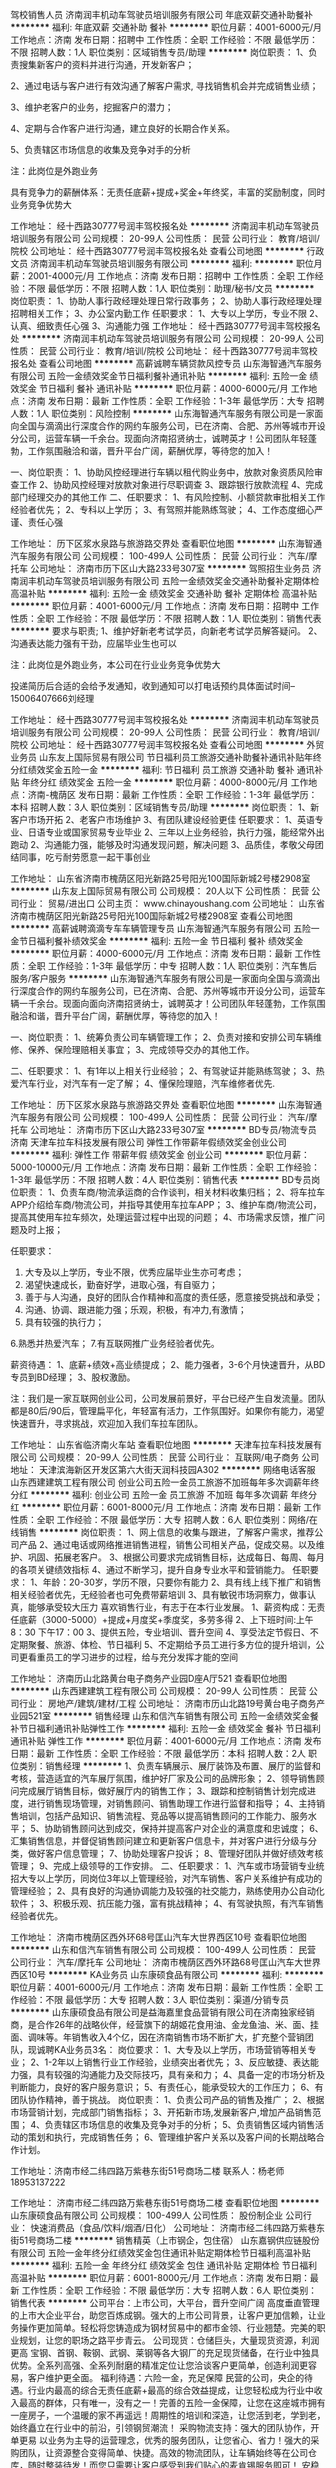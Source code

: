 驾校销售人员
济南润丰机动车驾驶员培训服务有限公司
年底双薪交通补助餐补
**********
福利:
年底双薪
交通补助
餐补
**********
职位月薪：4001-6000元/月 
工作地点：济南
发布日期：招聘中
工作性质：全职
工作经验：不限
最低学历：不限
招聘人数：1人
职位类别：区域销售专员/助理
**********
岗位职责：
1、负责搜集新客户的资料并进行沟通，开发新客户；

2、通过电话与客户进行有效沟通了解客户需求, 寻找销售机会并完成销售业绩；

3、维护老客户的业务，挖掘客户的潜力；

4、定期与合作客户进行沟通，建立良好的长期合作关系。

5、负责辖区市场信息的收集及竞争对手的分析


注：此岗位是外跑业务

具有竞争力的薪酬体系：无责任底薪+提成+奖金+年终奖，丰富的奖励制度，同时业务竞争优势大

工作地址：
经十西路30777号润丰驾校报名处
**********
济南润丰机动车驾驶员培训服务有限公司
公司规模：
20-99人
公司性质：
民营
公司行业：
教育/培训/院校
公司地址：
经十西路30777号润丰驾校报名处
查看公司地图
**********
行政文员
济南润丰机动车驾驶员培训服务有限公司
**********
福利:
**********
职位月薪：2001-4000元/月 
工作地点：济南
发布日期：招聘中
工作性质：全职
工作经验：不限
最低学历：不限
招聘人数：1人
职位类别：助理/秘书/文员
**********
岗位职责：
1、协助人事行政经理处理日常行政事务；
2、协助人事行政经理处理招聘相关工作；
3、办公室内勤工作
任职要求：
1、大专以上学历，专业不限
2、认真、细致责任心强
3、沟通能力强
  工作地址：
经十西路30777号润丰驾校报名处
**********
济南润丰机动车驾驶员培训服务有限公司
公司规模：
20-99人
公司性质：
民营
公司行业：
教育/培训/院校
公司地址：
经十西路30777号润丰驾校报名处
查看公司地图
**********
高薪诚聘车辆贷款风控专员
山东海智通汽车服务有限公司
五险一金绩效奖金节日福利餐补通讯补贴
**********
福利:
五险一金
绩效奖金
节日福利
餐补
通讯补贴
**********
职位月薪：4000-6000元/月 
工作地点：济南
发布日期：最新
工作性质：全职
工作经验：1-3年
最低学历：大专
招聘人数：1人
职位类别：风险控制
**********
    山东海智通汽车服务有限公司是一家面向全国与滴滴出行深度合作的网约车服务公司，已在济南、合肥、苏州等城市开设分公司，运营车辆一千余台。现面向济南招贤纳士，诚聘英才！公司团队年轻蓬勃，工作氛围融洽和谐，晋升平台广阔，薪酬优厚，等待您的加入！

一、岗位职责：
  1、协助风控经理进行车辆以租代购业务中，放款对象资质风险审查工作
  2、协助风控经理对放款对象进行尽职调查
  3、跟踪银行放款流程
  4、完成部门经理交办的其他工作
 二、任职要求：
   1、有风险控制、小额贷款审批相关工作经验者优先；
   2、专科以上学历；
   3、有驾照并能熟练驾驶；
   4、工作态度细心严谨、责任心强

工作地址：
历下区浆水泉路与旅游路交界处
查看职位地图
**********
山东海智通汽车服务有限公司
公司规模：
100-499人
公司性质：
民营
公司行业：
汽车/摩托车
公司地址：
济南市历下区山大路233号307室
**********
驾照招生业务员
济南润丰机动车驾驶员培训服务有限公司
五险一金绩效奖金交通补助餐补定期体检高温补贴
**********
福利:
五险一金
绩效奖金
交通补助
餐补
定期体检
高温补贴
**********
职位月薪：4001-6000元/月 
工作地点：济南
发布日期：招聘中
工作性质：全职
工作经验：不限
最低学历：不限
招聘人数：1人
职位类别：销售代表
**********
要求与职责;
1、维护好新老考试学员，向新老考试学员解答疑问。
2、沟通表达能力强有干劲，应届毕业生也可以

注：此岗位是外跑业务，本公司在行业业务竞争优势大

投递简历后合适的会给予发通知，收到通知可以打电话预约具体面试时间--15006407666刘经理

  工作地址：
经十西路30777号润丰驾校报名处
**********
济南润丰机动车驾驶员培训服务有限公司
公司规模：
20-99人
公司性质：
民营
公司行业：
教育/培训/院校
公司地址：
经十西路30777号润丰驾校报名处
查看公司地图
**********
外贸业务员
山东友上国际贸易有限公司
节日福利员工旅游交通补助餐补通讯补贴年终分红绩效奖金五险一金
**********
福利:
节日福利
员工旅游
交通补助
餐补
通讯补贴
年终分红
绩效奖金
五险一金
**********
职位月薪：4000-8000元/月 
工作地点：济南-槐荫区
发布日期：最新
工作性质：全职
工作经验：1-3年
最低学历：本科
招聘人数：3人
职位类别：区域销售专员/助理
**********
岗位职责：
1、新客户市场开拓
2、老客户市场维护
3、有团队建设经验更佳
任职要求：
1、英语专业、日语专业或国家贸易专业毕业
2、三年以上业务经验，执行力强，能经常外出跑动
2、沟通能力强，能够及时沟通发现问题，解决问题
3、品质佳，孝敬父母团结同事，吃亏耐劳愿意一起干事创业

工作地址：
山东省济南市槐荫区阳光新路25号阳光100国际新城2号楼2908室
**********
山东友上国际贸易有限公司
公司规模：
20人以下
公司性质：
民营
公司行业：
贸易/进出口
公司主页：
www.chinayoushang.com
公司地址：
山东省济南市槐荫区阳光新路25号阳光100国际新城2号楼2908室
查看公司地图
**********
高薪诚聘滴滴专车车辆管理专员
山东海智通汽车服务有限公司
五险一金节日福利餐补绩效奖金
**********
福利:
五险一金
节日福利
餐补
绩效奖金
**********
职位月薪：4000-6000元/月 
工作地点：济南
发布日期：最新
工作性质：全职
工作经验：1-3年
最低学历：中专
招聘人数：1人
职位类别：汽车售后服务/客户服务
**********
    山东海智通汽车服务有限公司是一家面向全国与滴滴出行深度合作的网约车服务公司，已在济南、合肥、苏州等城市开设分公司，运营车辆一千余台。现面向面向济南招贤纳士，诚聘英才！公司团队年轻蓬勃，工作氛围融洽和谐，晋升平台广阔，薪酬优厚，等待您的加入！

一、岗位职责：
1、统筹负责公司车辆管理工作；
2、负责对接和安排公司车辆维修、保养、保险理赔相关事宜；
3、完成领导交办的其他工作。

二、任职要求：
1、有1年以上相关行业经验；
2、有驾驶证并能熟练驾驶；
3、热爱汽车行业，对汽车有一定了解；
4、懂保险理赔，汽车维修者优先.




工作地址：
历下区浆水泉路与旅游路交界处
查看职位地图
**********
山东海智通汽车服务有限公司
公司规模：
100-499人
公司性质：
民营
公司行业：
汽车/摩托车
公司地址：
济南市历下区山大路233号307室
**********
BD专员/物流专员 济南
天津车拉车科技发展有限公司
弹性工作带薪年假绩效奖金创业公司
**********
福利:
弹性工作
带薪年假
绩效奖金
创业公司
**********
职位月薪：5000-10000元/月 
工作地点：济南
发布日期：最新
工作性质：全职
工作经验：1-3年
最低学历：不限
招聘人数：4人
职位类别：销售代表
**********
BD专员岗位职责：
1、负责车商/物流承运商的合作谈判，相关材料收集归档；
2、将车拉车APP介绍给车商/物流公司，并指导其使用车拉车APP；
3、维护车商/物流公司，提高其使用车拉车频次，处理运营过程中出现的问题；
4、市场需求反馈，推广问题及时上报；

任职要求：
1. 大专及以上学历，专业不限，优秀应届毕业生亦可考虑；
2. 渴望快速成长，勤奋好学，进取心强，有自驱力；
3. 善于与人沟通，良好的团队合作精神和高度的责任感，愿意接受挑战和承受；
4. 沟通、协调、跟进能力强；乐观，积极，有冲力,有激情；
5. 具有较强的执行力；
6.熟悉并热爱汽车；
7.有互联网推广业务经验者优先。


薪资待遇：
1、底薪+绩效+高业绩提成；
2、能力强者，3-6个月快速晋升，从BD专员到BD经理；
3、股权激励。


注：我们是一家互联网创业公司，公司发展前景好，平台已经产生自发流量。团队都是80后/90后，管理扁平化，年轻富有活力，工作氛围好。如果你有能力，渴望快速晋升，寻求挑战，欢迎加入我们车拉车团队。


工作地址：
山东省临济南火车站
查看职位地图
**********
天津车拉车科技发展有限公司
公司规模：
20-99人
公司性质：
民营
公司行业：
互联网/电子商务
公司地址：
天津滨海新区开发区第六大街天润科技园A302
**********
网络电话客服
山东西建建筑工程有限公司
创业公司五险一金员工旅游不加班每年多次调薪年终分红
**********
福利:
创业公司
五险一金
员工旅游
不加班
每年多次调薪
年终分红
**********
职位月薪：6001-8000元/月 
工作地点：济南
发布日期：最新
工作性质：全职
工作经验：不限
最低学历：大专
招聘人数：6人
职位类别：网络/在线销售
**********
岗位职责：
1、网上信息的收集与跟进，了解客户需求，推荐公司产品
2、通过电话或网络推进销售进程，销售公司相关产品，促成交易。以及维护、巩固、拓展老客户。
3、根据公司要求完成销售目标，达成每日、每周、每月的各项关键绩效指标
4、通过不断学习，提升自身专业水平和营销能力。
任职要求：
1、年龄：20-30岁，学历不限，只要你有能力
2、具有线上线下推广和销售相关经验者优先，无经验者也可免费带薪培训
3、具有敏锐市场洞察力，做事认真，能够承受较大压力
喜欢销售行业，有志于在本行业发展。
1、薪资构成：无责任底薪（3000-5000）+提成+月度奖+季度奖，多劳多得
2、上下班时间:上午8：30   下午17：00
3、提供五险，专业培训、晋升空间
4、享受法定节假日、不定期聚餐、旅游、体检、节日福利
5、不定期给予员工进行多方位的提升培训，公司更看重员工的学习进步的过程，给与充分发挥才能的空间




工作地址：
济南历山北路黄台电子商务产业园D座A厅521
查看职位地图
**********
山东西建建筑工程有限公司
公司规模：
20-99人
公司性质：
民营
公司行业：
房地产/建筑/建材/工程
公司地址：
济南市历山北路19号黄台电子商务产业园521室
**********
销售经理
山东和信汽车销售有限公司
五险一金绩效奖金餐补节日福利通讯补贴弹性工作
**********
福利:
五险一金
绩效奖金
餐补
节日福利
通讯补贴
弹性工作
**********
职位月薪：4001-6000元/月 
工作地点：济南
发布日期：最新
工作性质：全职
工作经验：不限
最低学历：本科
招聘人数：2人
职位类别：销售经理
**********
1、负责车辆展示、展厅装饰及布置、展厅的监督和考核，营造适宜的汽车展厅氛围，维护好厂家及公司的品牌形象；
2、领导销售顾问完成展厅销售目标，做好展厅内的销售工作；
3、跟踪和控制销售计划完成进度，进行销售现场管理，对销售顾问、销售助理工作进行监督和指导；
4、主持销售培训，包括产品知识、销售流程、竞品等以提高销售顾问的工作能力、服务水平；
5、协助销售顾问达到成交，保持并提高客户对企业的满意度和忠诚度；
6、汇集销售信息，并督促销售顾问建立和更新客户信息卡，并对客户进行分级与分类，做好客户信息管理；
7、协助处理客户投诉；
8、管理好团队并做好绩效考核管理；
9、完成上级领导的工作安排。
二、任职要求：
1、汽车或市场营销专业统招大专以上学历，同岗位3年以上管理经验，对汽车销售、客户关系维护有成功的管理经验；
2、具有良好的沟通协调能力及较强的社交能力，熟练使用办公自动化软件；
3、积极乐观、抗压能力强，富有挑战精神；
4、有驾驶执照，有汽车销售经验者优先。



工作地址：
济南市槐荫区西外环68号匡山汽车大世界西区10号
查看职位地图
**********
山东和信汽车销售有限公司
公司规模：
100-499人
公司性质：
民营
公司行业：
汽车/摩托车
公司地址：
济南市槐荫区西外环路68号匡山汽车大世界西区10号
**********
KA业务员
山东康硕食品有限公司
**********
福利:
**********
职位月薪：4001-6000元/月 
工作地点：济南
发布日期：最新
工作性质：全职
工作经验：不限
最低学历：大专
招聘人数：3人
职位类别：渠道/分销专员
**********
      山东康硕食品有限公司是益海嘉里食品营销有限公司在济南独家经销商，是合作26年的战略伙伴，经营旗下的胡姬花食用油、金龙鱼油、米、面、挂面、调味等。年销售收入4个亿，因在济南销售市场不断扩大，扩充整个营销团队，现诚聘KA业务员3名：
岗位要求：
1、大专及以上学历，市场营销等相关专业；
2、1-2年以上销售行业工作经验，业绩突出者优先；
3、反应敏捷、表达能力强，具有较强的沟通能力及交际技巧，具有亲和力；
4、具备一定的市场分析及判断能力，良好的客户服务意识；
5、有责任心，能承受较大的工作压力；
6、有团队协作精神，善于挑战。
岗位职责：
1、负责公司产品的销售及推广；
2、根据市场营销计划，完成部门销售指标；
3、开拓新市场,发展新客户,增加产品销售范围；
4、负责辖区市场信息的收集及竞争对手的分析；
5、负责销售区域内销售活动的策划和执行，完成销售任务；
6、管理维护客户关系以及客户间的长期战略合作计划。

工作地址：济南市经二纬四路万紫巷东街51号商场二楼
联系人：杨老师 18953137222

工作地址：
济南市经二纬四路万紫巷东街51号商场二楼
查看职位地图
**********
山东康硕食品有限公司
公司规模：
100-499人
公司性质：
股份制企业
公司行业：
快速消费品（食品/饮料/烟酒/日化）
公司地址：
济南市经二纬四路万紫巷东街51号商场二楼
**********
销售精英（上市钢企，包住宿）
山东嘉钢供应链股份有限公司
五险一金年终分红绩效奖金包住通讯补贴定期体检节日福利高温补贴
**********
福利:
五险一金
年终分红
绩效奖金
包住
通讯补贴
定期体检
节日福利
高温补贴
**********
职位月薪：6001-8000元/月 
工作地点：济南
发布日期：最新
工作性质：全职
工作经验：不限
最低学历：大专
招聘人数：6人
职位类别：销售代表
**********
公司平台：上市公司，大平台，晋升空间广阔
高度垂直管理的上市大企业平台，助您百炼成钢。强大的上市公司背景，让客户更加信赖，让业务操作更加简单。轻松将您铸造成为钢材贸易中的都市金领、行业翘楚。完美的职业规划，让您的职场之路平步青云。
公司现货：仓储巨头，大量现货资源，利润更高
宝钢、首钢、鞍钢、武钢、莱钢等各大钢厂的充足现货储备，在行业中独具优势。全系列高强、全系列耐磨的精准定位让您洽谈客户更简单，创造利润更容易，客户维护更全面。
福利待遇：六险一金，充足保障
民营的公司，央企的待遇。行业内最高的综合无责任底薪+最高的综合效益提成，让您轻松成为行业中收入最高的群体，只有唯一，没有之一！完善的五险一金保障，让您在这座城市拥有一座房子，一个温暖的家不再遥远！周期性的培训和深造，让您活到老，学到老，始终矗立在行业中的前沿，引领钢贸潮流！
采购物流支持：强大的团队协作，开单更易
以业务为主导的运营理念，优秀的服务团队，让您省心、省力！强大的采购团队，让资源整合变得简单、快捷。高效的物流团队，让车辆始终等在公司仓库，随时整装待发！而您只需要让客户感受到我们贴心的麦肯锡服务即可！
安稳的生活很容易令人不思上进，只有销售才具有挑战性，才能激发自我无限潜能。
一个自律、上进的人，才能做好销售。
贡献智慧，众志成城，以共同利益开拓共同远景。
我们诚邀您的加入！
薪资福利：
1、月薪：底薪3000+高额提成+业绩奖+奖金+补助，上不封顶！
2、上班时间：早8：00晚17：30，国家法定节假期休息，带薪婚假+带薪年假等各种假期福利
3、五险一金全部缴纳，另加高额意外险；
4、免费提供住宿，条件优越，拎包入住；
5、为给员工创造更好的工作氛围，公司为员工提供了“通讯补助”+“出差补助”+“餐费补助”+“节假日福利”
6、公司每年免费为员工提供旅游、拓展训练和专业培训课程。公司内部基层培养，免费培训，保证员工稳定收入，实行同行业中“最高无责任底薪”+“最高绩效”+“最高年终奖金”使员工收入达到：
月收入= 底薪3000+ 销售提成
7、公司为员工准备了充足的发展空间，为其提供了：
员工→部门主管→部门经理→子公司总经理（仅需3年！！！）
一系列职业发展规划路线，公司为优秀员工分配股权，轻松成为股东。
任职要求：
1、品行良好，专科以上学历，22-30岁，阳光心态，善于学习，吃苦耐劳。
2、善于与人沟通、对市场反应敏锐；细致、勤奋，具有良好的团队合作精神；能适应短期出差，有同行业工作经验优先考虑，有驾驶执照者优先考虑；
3、反应敏捷、表达能力强，具有较强的沟通能力及交际技巧，具有亲和力；
4、有责任心，能承受相关的工作压力；
5、有团队协作精神，善于挑战。
岗位职责：
1、负责市场渠道开拓与销售工作，执行并完成公司年度销售计划。
2、根据公司市场营销战略，提升销售价值，控制成本，扩大产品在所负责区域的销售，积极完成销售量指标，扩大产品市场占有率；
3、维护和开拓新的销售渠道和新客户，自主开发用户，尤其是终端用户。
4、与客户保持良好沟通，实时把握客户需求。为客户提供主动、热情、满意、周到的服务
5、根据公司产品、价格及市场策略，独立处置询盘、报价、合同签订等事宜。
6、动态把握市场价格，定期向公司提供市场分析及预测报告和个人工作周报。
 联系人：陈经理    15953189228
 
工作地址：
济南市市中区济微路141号中铁现代物流园内办公楼三楼
**********
山东嘉钢供应链股份有限公司
公司规模：
100-499人
公司性质：
上市公司
公司行业：
贸易/进出口
公司主页：
http://www.jg-steel.cn/
公司地址：
济南市槐荫区和谐广场银座中心写字楼2号楼7楼
**********
网约车汽车销售
山东海智通汽车服务有限公司
五险一金通讯补贴绩效奖金餐补节日福利
**********
福利:
五险一金
通讯补贴
绩效奖金
餐补
节日福利
**********
职位月薪：6001-8000元/月 
工作地点：济南
发布日期：最新
工作性质：全职
工作经验：1-3年
最低学历：中专
招聘人数：5人
职位类别：汽车销售
**********
   山东海智通汽车服务有限公司是一家与滴滴出行深度合作的全国网约车租售公司，现已登录济南市，面向社会招聘优秀销售人才！公司提供最具竞争力的车辆价格、最全面的推广渠道及最佳的网约车行业口碑，为您提供最有力的销售支持！

一、岗位职责：
1、负责车辆整车销售工作；
2、及时跟进潜在客户，促成交易；
3、完成部门经理交办的其他事务；

二、任职要求：
1、有驾驶执照；
2、五官端正，口齿伶俐；
3、热爱汽车行业，热爱销售岗位，想挑战高薪者 来！

三、薪资待遇
底薪3000起 +销售提成+五险

三、销售车型：
日产天籁、大众迈腾 帕萨特等符合济南市网约车新政的车辆。



工作地址：
历下区浆水泉路与旅游路交界处
查看职位地图
**********
山东海智通汽车服务有限公司
公司规模：
100-499人
公司性质：
民营
公司行业：
汽车/摩托车
公司地址：
济南市历下区山大路233号307室
**********
续保专员
山东和信汽车销售有限公司
五险一金绩效奖金全勤奖餐补通讯补贴弹性工作定期体检节日福利
**********
福利:
五险一金
绩效奖金
全勤奖
餐补
通讯补贴
弹性工作
定期体检
节日福利
**********
职位月薪：4001-6000元/月 
工作地点：济南
发布日期：最新
工作性质：全职
工作经验：不限
最低学历：不限
招聘人数：2人
职位类别：汽车售后服务/客户服务
**********
岗位职责：
1、通过每月保险政策回访并邀约客户到店续保；                   
2、汇报每日、每月、全年新车及续保保险投保数据并分析报保险业务经理；         
3、续保客户到店洽谈；                                             
4、续保礼品的管理与发放

任职要求：
熟练的使用办公软件（word、Excel、PPT）等软件，
从事保险出单或客服工作的优先录用
工作地址：
济南市槐荫区西外环路68号匡山汽车大世界西区10号
**********
山东和信汽车销售有限公司
公司规模：
100-499人
公司性质：
民营
公司行业：
汽车/摩托车
公司地址：
济南市槐荫区西外环路68号匡山汽车大世界西区10号
查看公司地图
**********
BD专员/商务经理[济南]
天津车拉车科技发展有限公司
节日福利员工旅游弹性工作绩效奖金五险一金创业公司
**********
福利:
节日福利
员工旅游
弹性工作
绩效奖金
五险一金
创业公司
**********
职位月薪：5000-10000元/月 
工作地点：济南
发布日期：最新
工作性质：全职
工作经验：1-3年
最低学历：不限
招聘人数：4人
职位类别：销售代表
**********
BD专员岗位职责：
1、负责车商/物流承运商的合作谈判，相关材料收集归档；
2、将车拉车APP介绍给车商/物流公司，并指导其使用车拉车APP；
3、维护车商/物流公司，提高其使用车拉车频次，处理运营过程中出现的问题；
4、市场需求反馈，推广问题及时上报；

任职要求：
1. 大专及以上学历，专业不限，优秀应届毕业生亦可考虑；
2. 渴望快速成长，勤奋好学，进取心强，有自驱力；
3. 善于与人沟通，良好的团队合作精神和高度的责任感，愿意接受挑战和承受；
4. 沟通、协调、跟进能力强；乐观，积极，有冲力,有激情；
5. 具有较强的执行力；
6.熟悉并热爱汽车；
7.有互联网推广业务经验者优先。

工作地点：山东济南

薪资待遇：
1、底薪+绩效+高业绩提成；
2、能力强者，3-6个月快速晋升，从BD专员到BD经理；
3、股权激励。


注：我们是一家互联网创业公司，公司发展前景好，平台已经产生自发流量。团队都是80后/90后，管理扁平化，年轻富有活力，工作氛围好。如果你有能力，渴望快速晋升，寻求挑战，欢迎加入我们车拉车团队。

工作地址：
山东省济南
查看职位地图
**********
天津车拉车科技发展有限公司
公司规模：
20-99人
公司性质：
民营
公司行业：
互联网/电子商务
公司地址：
天津滨海新区开发区第六大街天润科技园A302
**********
人事助理/人事主管
烟台约书亚商贸有限公司济南分公司
五险一金绩效奖金年终分红全勤奖包住弹性工作员工旅游节日福利
**********
福利:
五险一金
绩效奖金
年终分红
全勤奖
包住
弹性工作
员工旅游
节日福利
**********
职位月薪：3200-4500元/月 
工作地点：济南
发布日期：最新
工作性质：全职
工作经验：不限
最低学历：不限
招聘人数：3人
职位类别：人力资源专员/助理
**********
    总部香港新依和被评为2016年广州地区年度最佳雇主30强，公司有完善的培训体制，良好的发展前景。尊重员工、有积极健康的工作氛围，加入我们，共创辉煌！

岗位职责：
1、招聘渠道的拓展、网络招聘信息的发布和更新；
2、进行简历筛选及初试人员的约见和选拔工作；
3、监督员工考勤、审核和办理请休假手续；
4、协助经理做员工培训；
5、完成人力资源部经理交办的其他事项。

任职要求：
1、年龄在18-30岁之间，人力资源或相关专业优先；
2、能熟练操作办公软件，工作认真负责；
3、具备良好的沟通协调能力，亲和力强。

福利待遇：
1、免费提供员工宿舍；
2、在职带薪培训（集团统一拓展培训+在线培训），带薪休假，出国旅游学习机会等；
3、定期团队活动（庆功会、公司旅游、体育活动等）；
4、绩效奖金，丰厚的年终奖等。

公司名称：济南英腾贸易有限公司
公司电话：0531-86117006  58566100
公司地址：山东省济南市市中区民生大街22号三箭银苑A楼2306
（乘坐公交车：6；18；32；41；43；49；72；82；102；104；128；165；k100;k109;k52;k54;k96杆石桥下车即到）
公司主页：www.newyiho.com
济南公司邮箱：2878678162@qq.com




工作地址：
山东省济南市市中区民生大街22号三箭银苑A楼2306
**********
烟台约书亚商贸有限公司济南分公司
公司规模：
100-499人
公司性质：
民营
公司行业：
贸易/进出口
公司地址：
山东省济南市市中区民生大街22号三箭银苑A楼2306
查看公司地图
**********
网销顾问-槐荫区
山东和信汽车销售有限公司
五险一金绩效奖金餐补通讯补贴弹性工作节日福利
**********
福利:
五险一金
绩效奖金
餐补
通讯补贴
弹性工作
节日福利
**********
职位月薪：8001-10000元/月 
工作地点：济南-槐荫区
发布日期：最新
工作性质：全职
工作经验：不限
最低学历：不限
招聘人数：4人
职位类别：销售代表
**********
岗位职责：
负责网络线索的收集、分配；
负责网络客户的跟踪及回访，新车销售及信息录入；
负责自媒体中客户的沟通与交流。
任职要求：
熟练操作电脑，有驾照，沟通能力较好！
工作地址：
济南市槐荫区西外环路68号匡山汽车大世界西区10号
**********
山东和信汽车销售有限公司
公司规模：
100-499人
公司性质：
民营
公司行业：
汽车/摩托车
公司地址：
济南市槐荫区西外环路68号匡山汽车大世界西区10号
查看公司地图
**********
司机/B本司机
济南承舜交通救援服务中心
五险一金全勤奖包吃弹性工作员工旅游高温补贴节日福利
**********
福利:
五险一金
全勤奖
包吃
弹性工作
员工旅游
高温补贴
节日福利
**********
职位月薪：6001-8000元/月 
工作地点：济南
发布日期：最新
工作性质：全职
工作经验：不限
最低学历：不限
招聘人数：1人
职位类别：机动车司机/驾驶
**********
岗位职责：
1、保证车辆安全；
2、负责公司车辆保养、维修和清洁工作；
任职资格：
1、年龄25-40岁，B本，货运上岗证，驾驶技术娴熟；
2、无不良驾驶记录，无重大事故及交通违章，具有较强的安全意识；
3、为人踏实、老实忠厚，保密意识强、责任心强，能适应加班。

工作地址：
济南市天桥区无影山北路9号
查看职位地图
**********
济南承舜交通救援服务中心
公司规模：
20-99人
公司性质：
民营
公司行业：
交通/运输
公司地址：
济南市天桥区无影山北路9号
**********
外贸专员/应届毕业生/销售代表 底薪+提成
济南新恒伟北奔商贸有限公司
绩效奖金年终分红全勤奖包吃包住员工旅游每年多次调薪无试用期
**********
福利:
绩效奖金
年终分红
全勤奖
包吃
包住
员工旅游
每年多次调薪
无试用期
**********
职位月薪：4001-6000元/月 
工作地点：济南
发布日期：最新
工作性质：全职
工作经验：1-3年
最低学历：大专
招聘人数：4人
职位类别：外贸/贸易专员/助理
**********
岗位职责：
1、开拓海外市场，开发新客户，保持与客户的良好沟通，促成订单；
2、维护老客户关系，并解决客户提出的问题；
3、跟踪订单；
4、负责国外客户的接待工作，安排参观等相关事宜；
5、电商平台的维护；
6、上级下达的临时工作等。
任职要求：
1、专科以上学历，国际贸易、市场营销、英语及相关专业；
2、良好的外语听说读写能力；
3、有外贸和配件工作经历的优先考虑；
4、热爱外贸事业，能吃苦耐劳、勤奋务实、积极主动，具有良好的团队合作精神，拥有高度的执行力，稳定性强，能够长期从事外贸行业。
上班时间：上午八点半-下午六点，中午休息一个半小时 国家法定节假日带薪休假，定期组织公司活动，年会福利等。
福利待遇：
1、包吃包住
2、不定期聚餐、组织员工旅游
3、定期组织员工专业技术知识培训

工作地址：
公司地址：济南市天桥区泉利汽配城
**********
济南新恒伟北奔商贸有限公司
公司规模：
20-99人
公司性质：
民营
公司行业：
贸易/进出口
公司地址：
济南市天桥区二环西路北段建邦大桥南首
**********
淘宝美工/页面设计/专职/兼职
济南新恒伟北奔商贸有限公司
无试用期全勤奖包吃包住不加班员工旅游
**********
福利:
无试用期
全勤奖
包吃
包住
不加班
员工旅游
**********
职位月薪：3500-4000元/月 
工作地点：济南
发布日期：最新
工作性质：全职
工作经验：不限
最低学历：大专
招聘人数：1人
职位类别：平面设计
**********
岗位职责：
1、负责公司店铺店面整体形象设计、网店风格及商品展示设计，首页广告图片制作及美化、整体布局和相关图片的制作；
2、负责公司网站网页的设计、页面的美化及专题页面的制作；
3、负责对新产品进行排版、优化店内宝贝描述、美化产品图片及商品的上下架等。
任职要求：
1、美术设计相关专业毕业，在淘宝店担任过产品、页面设计者优先，
2、精通美工软件Photoshop、Dreamweaver AI FLASH等；熟悉flash设计和GIF动画设计；有一定的美术功底及平面设计水平等。


工作地址：
公司地址：济南市天桥区泉利汽配城
查看职位地图
**********
济南新恒伟北奔商贸有限公司
公司规模：
20-99人
公司性质：
民营
公司行业：
贸易/进出口
公司地址：
济南市天桥区二环西路北段建邦大桥南首
**********
前台接待
济南银月汽车销售有限公司
五险一金绩效奖金全勤奖包吃包住餐补带薪年假节日福利
**********
福利:
五险一金
绩效奖金
全勤奖
包吃
包住
餐补
带薪年假
节日福利
**********
职位月薪：3000-5000元/月 
工作地点：济南-槐荫区
发布日期：最新
工作性质：全职
工作经验：不限
最低学历：中专
招聘人数：1人
职位类别：前台/总机/接待
**********
岗位职责：
1、接待来店的客户，做好客户的引导服务工作，做好来访来电登记记录；
2、及时、准确接听/转接电话，如需要，记录留言并及时转达；
2、接待来访客人并及时准确通知被访人员；
3、完成上级主管交办的其它工作
任职要求：
1、女，五官端正，身高1.60以上；
2、较强的服务意识，熟练使用电脑办公软件；
3、具备良好的协调能力、沟通能力，负有责任心，性格活泼开朗，具有亲和力；
4、普通话准确流利；
地址：济南市经十西路润华汽车西行2公里，乘坐20路或141路小李庄下车即可。
联系电话：郭老师 15666667209
工作地址：
济南市槐荫区经十西路润华汽车园西行2公里小李庄
查看职位地图
**********
济南银月汽车销售有限公司
公司规模：
20-99人
公司性质：
股份制企业
公司行业：
汽车/摩托车
公司地址：
济南市槐荫区经十西路京福高速出口西行3.6公里（交警西郊中队西行800米）润华工业园。 20路或者长青1号线公交车小李庄下车西行路北。
**********
培训助理/秘书
烟台约书亚商贸有限公司济南分公司
五险一金绩效奖金年终分红包住带薪年假弹性工作员工旅游节日福利
**********
福利:
五险一金
绩效奖金
年终分红
包住
带薪年假
弹性工作
员工旅游
节日福利
**********
职位月薪：4000-6000元/月 
工作地点：济南
发布日期：最新
工作性质：全职
工作经验：不限
最低学历：不限
招聘人数：3人
职位类别：培训专员/助理
**********
岗位职责：
1、协助主管负责公司人员的各类培训工作；
3、协助开展薪酬、绩效考核评定工作；
4、协助开展企业文化的建设工作；

任职要求：
1、大专以上学历，管理相关专业优先；
2、亲和力强，做事仔细认真，
3、为人正直，善于沟通协调。

福利待遇：
1.免费提供住宿；
2.定期团队活动（庆功会、公司旅游、体育活动等）；
3.端午、中秋、生日等特殊节日礼金发放；
4.晋升空间大，为员工提供良好的职业发展平台。

公司名称：济南英腾贸易
公司地址：山东省济南市市中区民生大街22号三箭银苑A座2306
（乘坐公交车：6；18；32；41；43；49；72；82；102；104；128；165；k100;k109;k52;k54;k96杆石桥下车即到）
电  话：0531-86117006    58566100
公司主页：www.newyiho.com
济南公司邮箱：2878678162@qq.com
工作地址：
山东省济南市市中区民生大街22号三箭银苑A楼2306
**********
烟台约书亚商贸有限公司济南分公司
公司规模：
100-499人
公司性质：
民营
公司行业：
贸易/进出口
公司地址：
山东省济南市市中区民生大街22号三箭银苑A楼2306
查看公司地图
**********
办公室文员
济南承舜交通救援服务中心
**********
福利:
**********
职位月薪：2001-4000元/月 
工作地点：济南-天桥区
发布日期：最新
工作性质：全职
工作经验：不限
最低学历：不限
招聘人数：1人
职位类别：助理/秘书/文员
**********
岗位职责：负责单据的核对并录入电脑，给司机派工（调度），并记录详细内容。
  工作地址：
济南市天桥区无影山北路9号
查看职位地图
**********
济南承舜交通救援服务中心
公司规模：
20-99人
公司性质：
民营
公司行业：
交通/运输
公司地址：
济南市天桥区无影山北路9号
**********
流通渠道业务员
山东康硕食品有限公司
**********
福利:
**********
职位月薪：4001-6000元/月 
工作地点：济南
发布日期：最新
工作性质：全职
工作经验：不限
最低学历：大专
招聘人数：1人
职位类别：渠道/分销专员
**********
         山东康硕食品有限公司成立于2009年，是益海嘉里食品营销有限公司在济南地区的独家经销商。目前旗下所经销的产品线胡姬花、金龙鱼品牌的食用油、大米、面粉、等。因在济南销售市场不断扩大，为扩充整个营销团队，现本公司诚聘业务员5名：
    岗位职责：
1、负责公司产品的销售及推广；
2、根据市场营销计划，完成部门销售指标；
3、开拓新市场,发展新客户,增加产品销售范围；
4、负责辖区市场信息的收集及竞争对手的分析；
5、负责销售区域内销售活动的策划和执行，完成销售任务；
6、拜访客户，管理维护客户关系
 
岗位要求：有良好的沟通能力，有快消品工作经验者优先。
付出与回报成正比，只要努力没有不成功，记住：只有想不到没有做不到！加油！
联系电话：18953137222杨老师
工作地址
济南市经二纬四路万紫巷东街51号商场二楼


工作地址：
济南市经二纬四路万紫巷东街51号商场二楼
查看职位地图
**********
山东康硕食品有限公司
公司规模：
100-499人
公司性质：
股份制企业
公司行业：
快速消费品（食品/饮料/烟酒/日化）
公司地址：
济南市经二纬四路万紫巷东街51号商场二楼
**********
市场经理
济南银月汽车销售有限公司
五险一金绩效奖金全勤奖包吃包住通讯补贴带薪年假节日福利
**********
福利:
五险一金
绩效奖金
全勤奖
包吃
包住
通讯补贴
带薪年假
节日福利
**********
职位月薪：6001-8000元/月 
工作地点：济南
发布日期：最新
工作性质：全职
工作经验：1-3年
最低学历：大专
招聘人数：1人
职位类别：市场经理
**********
岗位职责：
1、制定公司的市场定位和年度计划，做到市场目标明确、清晰；
2、负责公司的市场调查，及时、准确地把握市场信息；
3、通过各种市场手段，开发潜在客户并了解其具体需求；
4、配合品牌厂家组织广告投放、展厅集客、户外巡展，当地车展等市场活动；
5、评估市场活动的有效性、投入产出比，并不断调整市场策略和方案；
6、贯彻落实品牌厂家市场部要求，与厂家进行积极有效沟通，保持与区域内其他授权经销商的合作关系；
7、负责部门内员工的培训；
8、及时递交品牌厂家市场部要求的各项市场报告，并保证报告的质量；
9、完成上级交办的其他工作任务。
  
任职要求：大学专科，汽车、营销或管理类专业，3年以上汽车4S店市场工作经验
地址：济南市经十西路润华汽车园西行2公里小李庄济南银月汽车销售有限公司，乘坐20路或141路小李庄下车即可。
联系电话：郭老师 15666667209
工作地址：
济南市槐荫区经十西路润华汽车园西行2公里济南银月汽车销售有限公司
查看职位地图
**********
济南银月汽车销售有限公司
公司规模：
20-99人
公司性质：
股份制企业
公司行业：
汽车/摩托车
公司地址：
济南市槐荫区经十西路京福高速出口西行3.6公里（交警西郊中队西行800米）润华工业园。 20路或者长青1号线公交车小李庄下车西行路北。
**********
钣金工
山东和信汽车销售有限公司
五险一金绩效奖金餐补弹性工作定期体检节日福利
**********
福利:
五险一金
绩效奖金
餐补
弹性工作
定期体检
节日福利
**********
职位月薪：6001-8000元/月 
工作地点：济南
发布日期：最新
工作性质：全职
工作经验：不限
最低学历：不限
招聘人数：2人
职位类别：汽车维修/保养
**********
1、根据安排，完成车辆的钣金维修工作；
2、负责本工位设备及工具的维护与保养；
3、负责工序质量的自检和互检；
4、1年以上钣金维修经验；
5、具备钣金维修专业知识；
工作地址：
济南市槐荫区西外环路68号匡山汽车大世界西区10号
**********
山东和信汽车销售有限公司
公司规模：
100-499人
公司性质：
民营
公司行业：
汽车/摩托车
公司地址：
济南市槐荫区西外环路68号匡山汽车大世界西区10号
查看公司地图
**********
办公室内勤/行政专员
济南承舜交通救援服务中心
五险一金全勤奖包吃弹性工作员工旅游高温补贴节日福利
**********
福利:
五险一金
全勤奖
包吃
弹性工作
员工旅游
高温补贴
节日福利
**********
职位月薪：4001-6000元/月 
工作地点：济南
发布日期：最新
工作性质：全职
工作经验：不限
最低学历：不限
招聘人数：1人
职位类别：行政专员/助理
**********
岗位描述：
1、生产中心日常事务统筹安排，包括考勤、订餐、会议及值日安排等；
2、管理归档生产中心文件，监督生产中心相关文件的落实及发布；
3、监督生产中心各项规章制度的执行情况，做好生产中心各部门间的协调工作；
4、协助生产中心经理完成部门数据统计，报表统计、制作；
5、完成生产中心经理其他工作安排。
 岗位要求：
1、大专以上学历，有生产中心助理经验者优先，能力优秀者应届生亦可；
2、能熟练运用各类办公软件；
3、思维清晰，责任心强，心思缜密，善于沟通，做事积极主动，态度端正。

工作地址：
济南市天桥区无影山北路9号
查看职位地图
**********
济南承舜交通救援服务中心
公司规模：
20-99人
公司性质：
民营
公司行业：
交通/运输
公司地址：
济南市天桥区无影山北路9号
**********
销售代表
山东嘉钢供应链股份有限公司
五险一金绩效奖金年终分红全勤奖包住通讯补贴
**********
福利:
五险一金
绩效奖金
年终分红
全勤奖
包住
通讯补贴
**********
职位月薪：6001-8000元/月 
工作地点：济南
发布日期：最新
工作性质：全职
工作经验：不限
最低学历：大专
招聘人数：6人
职位类别：销售代表
**********
公司平台：上市公司，大平台，晋升空间广阔
高度垂直管理的上市大企业平台，助您百炼成钢。强大的上市公司背景，让客户更加信赖，让业务操作更加简单。轻松将您铸造成为钢材贸易中的都市金领、行业翘楚。完美的职业规划，让您的职场之路平步青云。
公司现货：仓储巨头，大量现货资源，利润更高
宝钢、首钢、鞍钢、武钢、莱钢等各大钢厂的充足现货储备，在行业中独具优势。全系列高强、全系列耐磨的精准定位让您洽谈客户更简单，创造利润更容易，客户维护更全面。
福利待遇：六险一金，充足保障
民营的公司，央企的待遇。行业内最高的综合无责任底薪+最高的综合效益提成，让您轻松成为行业中收入最高的群体，只有唯一，没有之一！完善的五险一金保障，让您在这座城市拥有一座房子，一个温暖的家不再遥远！周期性的培训和深造，让您活到老，学到老，始终矗立在行业中的前沿，引领钢贸潮流！
采购物流支持：强大的团队协作，开单更易
以业务为主导的运营理念，优秀的服务团队，让您省心、省力！强大的采购团队，让资源整合变得简单、快捷。高效的物流团队，让车辆始终等在公司仓库，随时整装待发！而您只需要让客户感受到我们贴心的麦肯锡服务即可！
安稳的生活很容易令人不思上进，只有销售才具有挑战性，才能激发自我无限潜能。
一个自律、上进的人，才能做好销售。
贡献智慧，众志成城，以共同利益开拓共同远景。
我们诚邀您的加入！
薪资福利：
1、月薪：底薪3000+高额提成+业绩奖+奖金+补助，上不封顶！
2、上班时间：早8：00晚17：30，国家法定节假期休息，带薪婚假+带薪年假等各种假期福利
3、五险一金全部缴纳，另加高额意外险；
4、免费提供住宿，条件优越，拎包入住；
5、为给员工创造更好的工作氛围，公司为员工提供了“通讯补助”+“出差补助”+“餐费补助”+“节假日福利”
6、公司每年免费为员工提供旅游、拓展训练和专业培训课程。公司内部基层培养，免费培训，保证员工稳定收入，实行同行业中“最高无责任底薪”+“最高绩效”+“最高年终奖金”使员工收入达到：
月收入= 底薪3000+ 销售提成
7、公司为员工准备了充足的发展空间，为其提供了：
员工→部门主管→部门经理→子公司总经理（仅需3年！！！）
一系列职业发展规划路线，公司为优秀员工分配股权，轻松成为股东。
任职要求：
1、品行良好，专科以上学历，22-30岁，阳光心态，善于学习，吃苦耐劳。
2、善于与人沟通、对市场反应敏锐；细致、勤奋，具有良好的团队合作精神；能适应短期出差，有同行业工作经验优先考虑，有驾驶执照者优先考虑；
3、反应敏捷、表达能力强，具有较强的沟通能力及交际技巧，具有亲和力；
4、有责任心，能承受相关的工作压力；
5、有团队协作精神，善于挑战。
岗位职责：
1、负责市场渠道开拓与销售工作，执行并完成公司年度销售计划。
2、根据公司市场营销战略，提升销售价值，控制成本，扩大产品在所负责区域的销售，积极完成销售量指标，扩大产品市场占有率；
3、维护和开拓新的销售渠道和新客户，自主开发用户，尤其是终端用户。
4、与客户保持良好沟通，实时把握客户需求。为客户提供主动、热情、满意、周到的服务
5、根据公司产品、价格及市场策略，独立处置询盘、报价、合同签订等事宜。
6、动态把握市场价格，定期向公司提供市场分析及预测报告和个人工作周报。
 联系人：陈经理    15953189228

工作地址：
济南市市中区济微路141号中铁现代物流园内办公楼三楼
查看职位地图
**********
山东嘉钢供应链股份有限公司
公司规模：
100-499人
公司性质：
上市公司
公司行业：
贸易/进出口
公司主页：
http://www.jg-steel.cn/
公司地址：
济南市槐荫区和谐广场银座中心写字楼2号楼7楼
**********
大客户经理
山东和信汽车销售有限公司
五险一金绩效奖金餐补节日福利通讯补贴弹性工作
**********
福利:
五险一金
绩效奖金
餐补
节日福利
通讯补贴
弹性工作
**********
职位月薪：4001-6000元/月 
工作地点：济南
发布日期：最新
工作性质：全职
工作经验：不限
最低学历：本科
招聘人数：2人
职位类别：大客户销售经理
**********
岗位职责：1、根据公司发展战略规划，贯彻实施公司销售发展目标；制定公司大客户管理工作计划；

2、负责与大客户的日常沟通，维护重要客户的合作关系。分析并深度挖掘客户的需求潜力，迅速有效地为客户提供满意的解决方案，完成大客户销售目标；

3、拓展行业大客户，对潜在大客户进行定期跟踪，定期提交销售进度报告；

4、不断挖掘现有客户需求潜力，

5、组织开展公司与大客户的营销活动，并进行推广活动的跟踪及总结；

6、对大客户进行信用分析与调查；

7、建立、维护、更新大客户资料库。

任职要求：1、有汽车行业市场经验者优先

工作地址：
济南市槐荫区西外环路68号匡山汽车大世界西区10号
查看职位地图
**********
山东和信汽车销售有限公司
公司规模：
100-499人
公司性质：
民营
公司行业：
汽车/摩托车
公司地址：
济南市槐荫区西外环路68号匡山汽车大世界西区10号
**********
采购经理（上市钢企，五险一金）
山东嘉钢供应链股份有限公司
五险一金绩效奖金年终分红包住通讯补贴节日福利定期体检
**********
福利:
五险一金
绩效奖金
年终分红
包住
通讯补贴
节日福利
定期体检
**********
职位月薪：4001-6000元/月 
工作地点：济南
发布日期：最新
工作性质：全职
工作经验：不限
最低学历：大专
招聘人数：2人
职位类别：采购专员/助理
**********
岗位职责：
1、寻找最适合公司业务需求的高性价比的钢材资源；
2、开发、评审、管理供应商，维护与其关系，并谈判采购交易条件；
3、执行采购订单和采购合同，有效减低成本，落实具体采购流程；
4、有效的管理产品及供应商资源，并进行有效的评估，并进一步的寻求更好的市场资源；
5、对采购各项数据进行合理化的分析，并制定相应的工作计划；
6、根据公司战略及业务需求，收集市场信息，积极开发优势物流渠道，并及时将市场信息提供给销售部全体同事；
7、严格遵守公司各项规章制度，把控物流风险，物流安全并有良好的售后服务，协调、解决货物出现的各种问题；
8、配送管理:管理和优化承运商，降低整体运输成本，统筹安排日常配送任务，提高故障处理和恢复能力，确保及时供货；
9、物流信息系统优化:设计和优化物控管理流程，协助建立高效的物流信息管理系统，确保作业精确度。
10、与各部门保持密切有效的合作，保证业务流程的顺利进程；

任职要求：
1、性别男，年龄：22-30岁，大专及以上学历，采购管理、采购供应管理、物流管理等相关专业优先；
2、熟悉采购流程，具备良好的沟通能力、谈判能力和成本意识；
3、善于沟通、对市场反应敏锐，细致、勤奋，具有良好的团队合作精神；
4、工作细致认真，责任心强，思维敏捷，具有较强的团队合作精神；
5、阳光心态，要善于学习, 吃苦耐劳，工作积极主动，认真负责，有良好的职业道德和素养，能承受一定工作压力；
6、钢材贸易行业相关工作经验者优先有驾照，适应短期出差者优先。
联系人：陈经理  15953189228

工作地址：
济南市市中区济微路141号中铁现代物流园内办公楼三楼
**********
山东嘉钢供应链股份有限公司
公司规模：
100-499人
公司性质：
上市公司
公司行业：
贸易/进出口
公司主页：
http://www.jg-steel.cn/
公司地址：
济南市槐荫区和谐广场银座中心写字楼2号楼7楼
**********
销售顾问
济南银月汽车销售有限公司
五险一金绩效奖金全勤奖包吃包住通讯补贴带薪年假节日福利
**********
福利:
五险一金
绩效奖金
全勤奖
包吃
包住
通讯补贴
带薪年假
节日福利
**********
职位月薪：8001-10000元/月 
工作地点：济南
发布日期：最新
工作性质：全职
工作经验：不限
最低学历：中专
招聘人数：5人
职位类别：汽车销售
**********
 职位描述
 1、维护和体现公司形象
2、协助上级领导，为上级提供切实可行的建议或意见
3、第一时间了解和掌握所有进库车辆的性能、配置、价格等，确保销售工作能够顺利开展，从而满足客户的需求
4、接听来电，邀约客户看车，热情接待来店客户
5、建立良好的客户关系，提升客户的购买欲望
6、为客户提供满意的购车咨询服务，并按顾问式销售流程认真执行销售过程，不断提高销售业绩
7、定期进行客户回访，保持与客户的友好联系，使客户完全感受周到的售后服务洽谈成交
8、签订合同后，努力推销装饰、保险，争取更大的利润
9、与服务人员协作实施满意的交车过程
10、及时了解汽车市场动态、趋向以及消费者的兴趣和心态
11、严格按照5s标准，确保工作场所的清洁
12、完成上级布置的其他临时性工作

职位要求
1、要求汽车专业或营销专业，有B本驾照者优先；
2、工作经验不限，公司提供系统的培训，有销售经验或者是应届毕业生优先
公司提供住宿，餐补，油补、话补等各种补助，有公司食堂，食宿方便，为员工缴纳五险，各项福利待遇优厚并定期组织员工旅游和生日聚餐等各项丰富多彩的活动，同时为员工提供系统的培训和晋升空间。热诚期待您的加盟。
公司地址：济南市槐荫区经十西路京福高速出口西行6.8公里润华工业园（交警西郊中队西行800米路西中国一汽解放汽车）。
乘车路线：乘坐20路或141路小李庄下车即可，济南银月汽车销售有限公司。
联系电话：郭经理 15666667209

工作地址：
济南市槐荫区经十西路润华汽车园西行2公里小李庄中国一汽解放
**********
济南银月汽车销售有限公司
公司规模：
20-99人
公司性质：
股份制企业
公司行业：
汽车/摩托车
公司地址：
济南市槐荫区经十西路京福高速出口西行3.6公里（交警西郊中队西行800米）润华工业园。 20路或者长青1号线公交车小李庄下车西行路北。
查看公司地图
**********
办公文员
济南银月汽车销售有限公司
五险一金绩效奖金全勤奖包吃包住带薪年假节日福利通讯补贴
**********
福利:
五险一金
绩效奖金
全勤奖
包吃
包住
带薪年假
节日福利
通讯补贴
**********
职位月薪：3000-5000元/月 
工作地点：济南
发布日期：最新
工作性质：全职
工作经验：不限
最低学历：大专
招聘人数：2人
职位类别：行政专员/助理
**********
职位描述说明：
1、负责接听电话、收发邮件传真、整理资料、储备档案；
2、负责公司卫生检查的工作；
3、负责公司各部门的协调组织工作，及时完成经理交办的其他事务性工作；
应聘要求：
1、具有良好的工作习惯，端正的工作态度；
2、工作认真踏实，能吃苦耐劳，具有良好的语言表达能力和协调沟通能力；
3、需要熟练掌握常用办公软件，精通电脑使用。
4、反应敏捷，头脑灵活。

地址：济南市经十西路润华汽车西行2公里小李庄，乘坐20路或141路小李庄下车即可。
联系电话：郭老师  15666667209
工作地址：
济南市槐荫区经十西路润华汽车园西行两公里小李庄
查看职位地图
**********
济南银月汽车销售有限公司
公司规模：
20-99人
公司性质：
股份制企业
公司行业：
汽车/摩托车
公司地址：
济南市槐荫区经十西路京福高速出口西行3.6公里（交警西郊中队西行800米）润华工业园。 20路或者长青1号线公交车小李庄下车西行路北。
**********
拖车司机/司机数名
济南承舜交通救援服务中心
五险一金加班补助全勤奖包吃包住交通补助餐补通讯补贴
**********
福利:
五险一金
加班补助
全勤奖
包吃
包住
交通补助
餐补
通讯补贴
**********
职位月薪：4001-6000元/月 
工作地点：济南-天桥区
发布日期：最新
工作性质：全职
工作经验：不限
最低学历：不限
招聘人数：20人
职位类别：机动车司机/驾驶
**********
持有双证（B本驾驶证和货运资格上岗证）的驾驶员。
岗位职责：
1、负责公司的货物运送、数量清点；
2、负责公司车辆保养、维修和清洁工作；
3、协助处理公司车辆保险、索赔、年检办理；

任职资格：
1、年龄22-55岁，3年以上实际驾驶经验，有货运资格证，熟悉本地路况；
2、无不良驾驶记录，无重大事故及交通违章，具有较强的安全意识；
3、懂商务接待礼仪，具有一定的服务意识；
4、为人踏实、老实忠厚，保密意识强、责任心强，能适应加班。
5、欢迎致电咨询
工作地址：
济南市天桥区无影山北路9号
查看职位地图
**********
济南承舜交通救援服务中心
公司规模：
20-99人
公司性质：
民营
公司行业：
交通/运输
公司地址：
济南市天桥区无影山北路9号
**********
电话销售
山东欧亚达润滑科技有限公司
**********
福利:
**********
职位月薪：4001-6000元/月 
工作地点：济南
发布日期：最新
工作性质：全职
工作经验：不限
最低学历：大专
招聘人数：1人
职位类别：电话销售
**********
岗位职责：
1、负责搜集新客户的资料并进行沟通，开发新客户；
2、通过电话与客户进行有效沟通了解客户需求,，寻找销售机会并完成销售业绩；
3、维护老客户的业务，挖掘客户的最大潜力；
4、定期与合作客户进行沟通，建立良好的长期合作关系。
 任职要求：
1、口齿清晰，普通话流利；
2、责任心强，富于工作激情和热情，勇于面对压力，并积极的寻找解决办法。
3、有敏锐的市场洞察力，有团队协作精神，善于挑战。
 薪资待遇：基本工资+提成+产品奖金+特别奖金
福利待遇： 签订劳动合同，缴纳五险，年节福利，定期团队活动，享受国家法定节假日及员工带薪年假。
工作地址：
济南市天桥区蓝翔路时代总部基地七区17号58051165
查看职位地图
**********
山东欧亚达润滑科技有限公司
公司规模：
100-499人
公司性质：
股份制企业
公司行业：
石油/石化/化工
公司地址：
济南市天桥区时代总部基地七区17号
**********
财务出纳
济南银月汽车销售有限公司
五险一金绩效奖金全勤奖包吃包住通讯补贴带薪年假节日福利
**********
福利:
五险一金
绩效奖金
全勤奖
包吃
包住
通讯补贴
带薪年假
节日福利
**********
职位月薪：3000-5000元/月 
工作地点：济南
发布日期：最新
工作性质：全职
工作经验：不限
最低学历：大专
招聘人数：2人
职位类别：会计/会计师
**********
财务人员岗位职责 
1、监督核查公司现金及转票据等各项收入的到帐情况，如发现不符，及时查明并提出纠正；
2、严格按照公司的财务制度报销结算公司各项费用并编制相关凭证；
3、及时准确编制记帐凭证并逐笔登记总帐及明细帐，定期上缴各种完整的原始凭证；
4、及时与银行及时对帐；
5、根据公司领导的需要，编制各种资金流动报表；
6、严格执行以收款收据换开汽车销售发票的规定，做好发票的使用、登记及保管工作。必要时，协助收银人员做好收款工作。
7、配合会计人员做好每月的报税和工资的发放工作；
8、完成其他由上级主管指派及自行发展的工作。
任职资格 
 1、财务、会计专业中专以上学历，持有会计证；
 2、良好的学习能力、独立工作能力和财务分析能力； 
 3、工作细致，责任感强，良好的沟通能力、团队精神。 
 4、济南市常住户口
地址：济南市经十西路润华汽车西行2公里小李庄，乘坐20路或141路小李庄下车即可。
联系电话：郭老师  15666667209


工作地址：
济南市槐荫区经十西路润华汽车园往西两公里小李庄济南银月汽车
查看职位地图
**********
济南银月汽车销售有限公司
公司规模：
20-99人
公司性质：
股份制企业
公司行业：
汽车/摩托车
公司地址：
济南市槐荫区经十西路京福高速出口西行3.6公里（交警西郊中队西行800米）润华工业园。 20路或者长青1号线公交车小李庄下车西行路北。
**********
汽车4S店金融保险经理
济南银月汽车销售有限公司
五险一金绩效奖金全勤奖包吃包住通讯补贴员工旅游节日福利
**********
福利:
五险一金
绩效奖金
全勤奖
包吃
包住
通讯补贴
员工旅游
节日福利
**********
职位月薪：6001-8000元/月 
工作地点：济南
发布日期：最新
工作性质：全职
工作经验：1-3年
最低学历：大专
招聘人数：1人
职位类别：汽车定损/车险理赔
**********
岗位职责：
1、主要负责汽车信贷业务和新车入保、续保工作；
2、有较强语言表达能力，善于沟通；
3、能按时完成公司下达的任务目标，并根据公司的实际运作情况提供合理化建议；
4、有2年及以上汽车相关工作经验；
 
  任职要求：
   1、1年以上汽车行业工作经验，有汽车销售、保险金融、小微贷款等工作经验优先考虑。
   2、较强的业务沟通能力、渠道拓展能力、业务流程管理能力。
地址：济南市经十西路润华汽车园西行2公里小李庄济南银月汽车销售有限公司，乘坐20路或141路小李庄下车即可。
联系电话：郭老师  15666667209


工作地址：
济南市槐荫区经十西路润华汽车园西行2公里济南银月汽车销售有限公司
查看职位地图
**********
济南银月汽车销售有限公司
公司规模：
20-99人
公司性质：
股份制企业
公司行业：
汽车/摩托车
公司地址：
济南市槐荫区经十西路京福高速出口西行3.6公里（交警西郊中队西行800米）润华工业园。 20路或者长青1号线公交车小李庄下车西行路北。
**********
出纳
济南新正盛钢管有限公司
五险一金加班补助全勤奖包吃包住餐补定期体检
**********
福利:
五险一金
加班补助
全勤奖
包吃
包住
餐补
定期体检
**********
职位月薪：3000-3500元/月 
工作地点：济南-历城区
发布日期：最新
工作性质：全职
工作经验：不限
最低学历：不限
招聘人数：5人
职位类别：出纳员
**********
岗位职责：
1、负责日常现金、银行收支的管理和核对；
2、负责登记现金、银行存款日记账并准确录入，按时编制余额调节表；
3、各款项银行/现金支付及统计；
4、安装款的支付及统计整理；
5、费用报销、电话费、油卡充值和统计；
6、协助核对及管理各种往来账目；
7、协助办公室工作。
 任职资格：
1、熟悉操作用友财务软件、Excel、Word等办公软件；
2、记账要求字迹清晰、准确、及时，账目日清月结，报表编制准确、及时；
薪资待遇
工资在3500元左右，转正之后交纳五险！
办公地址1：济南市历城区烈士山东路11号济东钢材市场
办公地址2：济南市天桥区邦桥钢材市场
可以就近工作！！有意向者可直接联系张经理联系电话13311313559
能去北京工作者，优先考虑
工作地址：
济南市历城区烈士山东路11号济东钢材市场B12室
**********
济南新正盛钢管有限公司
公司规模：
20-99人
公司性质：
民营
公司行业：
房地产/建筑/建材/工程
公司地址：
济南市历城区烈士山东路11号济东钢材市场B12室
查看公司地图
**********
业务员/销售代表
济南承舜交通救援服务中心
五险一金全勤奖包吃弹性工作员工旅游高温补贴节日福利
**********
福利:
五险一金
全勤奖
包吃
弹性工作
员工旅游
高温补贴
节日福利
**********
职位月薪：4001-6000元/月 
工作地点：济南
发布日期：最新
工作性质：全职
工作经验：不限
最低学历：不限
招聘人数：1人
职位类别：销售代表
**********
职位描述：
1、通过培训快速熟悉公司产品；
2、配合销售经理完成本部门销售任务； 
3、能够与其他同事共同协作，充分把握客户需求，发掘潜在客户，共同完成部门销售目标； 
任职要求：
1、富有开拓精神和良好的团队合作意识，有良好的学习和沟通能力；
2、具备优秀的沟通技巧、表达技巧和面谈技巧，普通话标准流利；
3、具有敬业精神，有强烈的竞争意识，能积极面对工作挑战； 
4、有良好的职业素质、合作意识及团队精神；
工作地址：
济南市天桥区无影山北路9号
查看职位地图
**********
济南承舜交通救援服务中心
公司规模：
20-99人
公司性质：
民营
公司行业：
交通/运输
公司地址：
济南市天桥区无影山北路9号
**********
销售总监
济南银月汽车销售有限公司
五险一金绩效奖金全勤奖包吃包住通讯补贴带薪年假节日福利
**********
福利:
五险一金
绩效奖金
全勤奖
包吃
包住
通讯补贴
带薪年假
节日福利
**********
职位月薪：15001-20000元/月 
工作地点：济南-槐荫区
发布日期：最新
工作性质：全职
工作经验：5-10年
最低学历：大专
招聘人数：1人
职位类别：销售总监
**********
岗位职责：
1、负责完成公司下达的相关经营指标；
2、负责销售部全面工作，就本部门各岗位职责、工作标准适时提出修订建议； 3、制定公司年、季、月汽车销售计划并负责实施； 4、负责组织销售部员工经营能力和素质培训；
5、组织相关人员参加各类培训，并负责转训、培训结果的检查和培训人员的管理；
6、经总经理批准后，负责向厂家申报公司年度、季度、月度汽车销售计划并进行经常性业务联系；
7、督促相关人员按规定要求及时厂家反馈各类信息、报表及公司领导所需报表； 8、负责组织客户座谈会、商品展示活动等； 9、负责客户投诉管理。
任职要求：
1、大专及以上学历，市场营销、汽车类相关专业；
2、5年以上汽车行业销售工作经验，3年以上汽车销售管理经验；
3、熟悉4S店汽车销售流程，具有丰富的汽车营销管理知识；
4、具有良好的团队协作精神，有良好的服务意识和工作激情。
公司提供住宿，餐补，油补、话补等各种补助，有公司食堂，食宿方便，为员工缴纳五险，各项福利待遇优厚并定期组织员工旅游和生日聚餐等各项丰富多彩的活动，同时为员工提供系统的培训和晋升空间。热诚期待您的加盟。
公司地址：济南市槐荫区经十西路京福高速出口西行6.8公里润华工业园（交警西郊中队西行800米路西中国一汽解放汽车）。
联系电话：郭老师 15666667209
工作地址：
济南市槐荫区经十西路润华汽车园西行2公里济南银月汽车销售有限公司
查看职位地图
**********
济南银月汽车销售有限公司
公司规模：
20-99人
公司性质：
股份制企业
公司行业：
汽车/摩托车
公司地址：
济南市槐荫区经十西路京福高速出口西行3.6公里（交警西郊中队西行800米）润华工业园。 20路或者长青1号线公交车小李庄下车西行路北。
**********
区域销售经理
山东欧亚达润滑科技有限公司
绩效奖金交通补助通讯补贴带薪年假员工旅游节日福利五险一金
**********
福利:
绩效奖金
交通补助
通讯补贴
带薪年假
员工旅游
节日福利
五险一金
**********
职位月薪：8001-10000元/月 
工作地点：济南
发布日期：最新
工作性质：全职
工作经验：不限
最低学历：大专
招聘人数：3人
职位类别：区域销售经理/主管
**********
岗位职责：1、完成销售部制定年度、季度、月度客户拓展计划，并执行。2、管理所在区域润滑油市场调研、客户开发、客户维护及流失客户的销售再开发工作。3、执行区域及个人月度开发计划。4、所在区域润滑油市场的信息收集、整理市场并上报公司。5、完成公司及上级交代的其他任务。
任职要求：1、形象端正大方，反应敏捷，语言表达能力强善于沟通，态度乐观积极向上；2、能吃苦耐劳、工作主动性强、认真、有高度的责任心；3、具有良好的服务意识和团队合作精神；4、熟悉汽车零部件或润滑油销售流程，懂得开发和维护市场；4、能适应经常出差、负责客户开拓，客户信息的搜集；5、定期拜访客户，完成公司下达任务；6、与客户进行沟通，及时掌握客户需要。
薪资待遇：岗位薪金+销售提成+销售奖金
工作地址：
济南市天桥区时代总部基地七区17号
**********
山东欧亚达润滑科技有限公司
公司规模：
100-499人
公司性质：
股份制企业
公司行业：
石油/石化/化工
公司地址：
济南市天桥区时代总部基地七区17号
查看公司地图
**********
仓库人员
济南新恒伟北奔商贸有限公司
无试用期每年多次调薪绩效奖金全勤奖包吃包住带薪年假不加班
**********
福利:
无试用期
每年多次调薪
绩效奖金
全勤奖
包吃
包住
带薪年假
不加班
**********
职位月薪：3200-4200元/月 
工作地点：济南-天桥区
发布日期：最新
工作性质：全职
工作经验：不限
最低学历：不限
招聘人数：3人
职位类别：仓库/物料管理员
**********
岗位职责：
1、按规定做好货品进出库的验收、记账和发放工作；
2、随时掌握库存状态，保证货品及时供应；
3、定期对库房进行清理，保持库房的整齐美观，使物资设备分类排列，存放整齐，数量准确。
4、熟悉相应物资设备的品种、规格、型号及性能，填写分明；
5、搞好库房的安全管理工作，检查库房的防火、防盗设施，及时堵塞漏洞；
6、完成领导交办的其它工作。
任职要求：
1、年龄35岁以下，男女不限，
2、工作严谨、高效、有责任心。
工作地址：
济南市天桥区二环西路以北建邦大桥南首
查看职位地图
**********
济南新恒伟北奔商贸有限公司
公司规模：
20-99人
公司性质：
民营
公司行业：
贸易/进出口
公司地址：
济南市天桥区二环西路北段建邦大桥南首
**********
会计
济南新正盛钢管有限公司
五险一金加班补助全勤奖包吃包住餐补定期体检
**********
福利:
五险一金
加班补助
全勤奖
包吃
包住
餐补
定期体检
**********
职位月薪：3500-4000元/月 
工作地点：济南-历城区
发布日期：最新
工作性质：全职
工作经验：不限
最低学历：不限
招聘人数：2人
职位类别：会计/会计师
**********
1、负责每月会计凭证编制、账务处理、财务报表出具、报税等工作；
2、登记每月的明细帐和总分类账、固定资产台账等；
3、协助部门领导编制和执行预算、有效控制预算内的经费支出；
4、能熟练操作财务软件；
5、部门领导及总经理安排的其他事项。
任职要求：
1、大专及以上学历，会计学、财务管理、等相关专业；
2、持有会计从业资格证，二年以上相关工作经验，无不良从业记录；
3、具有良好的沟通、协调能力，有责任心、执行力强；
薪资待遇
工资在4000元左右，转正之后交纳五险！
办公地址1：济南市历城区烈士山东路11号济东钢材市场
办公地址2：济南市天桥区邦桥钢材市场
可以就近工作！有意向者可直接联系张经理，联系电话13311313559
能去北京工作者，优先考虑
工作地址：
济南市历城区烈士山东路11号济东钢材市场B12室
**********
济南新正盛钢管有限公司
公司规模：
20-99人
公司性质：
民营
公司行业：
房地产/建筑/建材/工程
公司地址：
济南市历城区烈士山东路11号济东钢材市场B12室
查看公司地图
**********
销售代表
山东欧亚达润滑科技有限公司
五险一金绩效奖金交通补助通讯补贴员工旅游节日福利带薪年假
**********
福利:
五险一金
绩效奖金
交通补助
通讯补贴
员工旅游
节日福利
带薪年假
**********
职位月薪：4001-6000元/月 
工作地点：济南
发布日期：最新
工作性质：全职
工作经验：不限
最低学历：大专
招聘人数：1人
职位类别：销售代表
**********
岗位职责：1、本公司主要从事润滑油油品销售(主推自动变速箱油）。2、负责销售渠道和客户的管理。3、负责市场调研和需求分析，制定销售计划，完成销售目标。

任职要求：1、对销售工作富有热情，能吃苦耐劳。2、学习能力较强，善于沟通，思维敏捷，富有团队协作精神。3、具备一定的市场分析及判断能力，良好的客户服务意识。4、可接受出差安排。有意向请致电0531-58767577
工作地址：
济南市天桥区时代总部基地七区17号
查看职位地图
**********
山东欧亚达润滑科技有限公司
公司规模：
100-499人
公司性质：
股份制企业
公司行业：
石油/石化/化工
公司地址：
济南市天桥区时代总部基地七区17号
**********
销售业务员/销售代表 6000-8000
济南新正盛钢管有限公司
**********
福利:
**********
职位月薪：6001-8000元/月 
工作地点：济南
发布日期：最新
工作性质：全职
工作经验：不限
最低学历：不限
招聘人数：1人
职位类别：销售代表
**********
销售业务员/销售代表 6000-8000
工作职责：
1、负责推广宣传公司产品，开拓新市场，发展新客户，增加产品销售业绩；
2、为客户及潜在客户提供销售咨询和市场服务支持；
3、全力达成销售指标，扩大客户群，提升市场份额。
 任职资格：
1.有工作热情，喜欢挑战，有上进心；
  济南，山东省泰安市岱岳区满庄镇钢材大市场中路130号，山东省济宁市任城区薛口建材市场首钢路36号
  工作地址：
济南市历城区烈士山东路11号济东钢材市场B12室
**********
济南新正盛钢管有限公司
公司规模：
20-99人
公司性质：
民营
公司行业：
房地产/建筑/建材/工程
公司地址：
济南市历城区烈士山东路11号济东钢材市场B12室
查看公司地图
**********
顺丰人力资源经理
顺丰速运有限公司
五险一金绩效奖金餐补带薪年假节日福利年底双薪通讯补贴
**********
福利:
五险一金
绩效奖金
餐补
带薪年假
节日福利
年底双薪
通讯补贴
**********
职位月薪：6000-8000元/月 
工作地点：济南
发布日期：招聘中
工作性质：全职
工作经验：5-10年
最低学历：本科
招聘人数：1人
职位类别：人力资源经理
**********
职位描述：
1.落实并监督公司人力资源各项制度的执行； 
2.依据公司人力资源规划标准，结合本地区业务发展情况，牵头制定本地区年度人力资源规划并组织实施，不断优化人员的配置；
3.依据人力资源管理政策与制度，负责员工关系维护、员工投诉及劳动争议与工伤、劳动纠纷处理；
4.依据公司用工方面的政策，结合本地区实际情况，牵头制定本地区灵活用工模式推广和执行计划，不断地降低本区的自有员工；
5.完成上级分派的其它工作任务，并推动实施与执行。

岗位要求： 
1.本科（含）以上，人力资源管理、心理学、管理学、劳动经济及相关专业毕业；
2.3年人力资源管理管理经验；
3.熟悉人力资源各个模块，并需具备2-3个模块的实操经验。

福利待遇： 
1、具有行业竞争优势的薪酬及科学的绩效考核；
2、系统的员工培训机会和公平的晋升平台；
3、法定节假日、公休日、各类特别休假及带薪年休假。

工作\面试地点： 济南市历城区华信路15号凯贝特高新产业基地C座607室 
乘车路线： 
（1）乘坐37路、122路到“七里河东”站下车，往东走50米，路口往北100米路西；
（2）乘坐80路到“华能路”，下车往南20米路西。 
对岗位有意向者，请投递简历，我们会每天筛选简历，筛选合格面试预约。一经录用，公司将与员工签订用工合同，并缴纳社保，公司提供优厚的福利及发展空间。 
特别声明：顺丰公司及其下属分公司实施招聘、培训不收取任何费用、押金等，敬请各位求职者知晓并转告，以免受骗损失财物。
工作地址：
济南市历城区华信路15号凯贝特高新产业基地C座607室
查看职位地图
**********
顺丰速运有限公司
公司规模：
1000-9999人
公司性质：
民营
公司行业：
物流/仓储
公司主页：
http://www.sf-express.com
公司地址：
深圳市福田区新洲十一街万基商务大厦
**********
顺丰薪酬绩效实习生
顺丰速运有限公司
五险一金餐补带薪年假节日福利
**********
福利:
五险一金
餐补
带薪年假
节日福利
**********
职位月薪：2001-4000元/月 
工作地点：济南
发布日期：招聘中
工作性质：实习
工作经验：不限
最低学历：本科
招聘人数：1人
职位类别：薪酬福利专员/助理
**********
岗位职责：
1、薪酬核算；
2、薪酬数据分析、结果输出；
3、异常情况监控

任职要求：
1、本科及以上学历（在校学生）；
2、人力资源、数学等相关专业；
3、熟练操作Word，Excel、PowerPoint等办公软件；计算机基础硬件知识；英语四级，能够进行简单的读、写。
4、已经结课，能干全职

福利待遇：
1、公司提供有竞争力的薪酬福利；
2、公司提供员工生日及各种节日福利；
3、公司提供各种专业的业务培训；
4、公司提供丰富多彩的员工活动。

特别声明：顺丰公司及其下属分公司实施招聘、培训不收取任何费用、押金等，敬请各位求职者知晓并转告，以免受骗损失财物。
工作地址：
济南市历城区华信路15号凯贝特大厦C座607室
查看职位地图
**********
顺丰速运有限公司
公司规模：
1000-9999人
公司性质：
民营
公司行业：
物流/仓储
公司主页：
http://www.sf-express.com
公司地址：
深圳市福田区新洲十一街万基商务大厦
**********
运营管理储备经理
顺丰速运有限公司
五险一金绩效奖金餐补通讯补贴带薪年假节日福利
**********
福利:
五险一金
绩效奖金
餐补
通讯补贴
带薪年假
节日福利
**********
职位月薪：6001-8000元/月 
工作地点：济南
发布日期：招聘中
工作性质：全职
工作经验：3-5年
最低学历：大专
招聘人数：3人
职位类别：物流经理/主管
**********
岗位职责： 
1、开展分部日常管理工作，处理员工争议、纠纷等问题； 
2、落实分部现场操作管理及营运质量管理； 
3、控制分部应收帐款及时回收率，控制点部费用支出； 
4、负责分部大客户维护及协助开发，完成相关理赔谈判工作； 
5、与区部各职能部门的沟通及协调，反馈各项任务的执行与实施情况。 
任职要求： 
1、本科以上学历， 物流或管理类专业优先考虑； 
2、三年及以上工作经验、两年以上经理（主管）岗位工作经历； 
3、有物流或快递行业工作经验或商超、连锁运营管理经验； 
4、能承受较大的工作压力，有较强的组织协调沟通和应变突发事件能力。 
福利待遇： 
1、公司提供有竞争力的薪酬福利； 
2、公司与员工签署正式劳动合同，提供完善的社会保险（五险一金）； 
3、公司提供员工生日及各种节日福利； 
4、公司提供各种专业的业务培训； 
5、公司提供丰富多彩的员工活动。 
工作地点： 
济南、聊城、德州、泰安、济宁、菏泽、莱芜等地；
对岗位有意向者，可先投递简历，我们会尽快安排面试！ 
面试地点：济南市历城区华信路15号凯贝特大厦C座607室。 
特别声明：顺丰公司及其下属分公司实施招聘、培训不收取任何费用、押金等，敬请各位求职者知晓并转告，以免受骗损失财物。
工作地址：
济南市历城区华信路15号凯贝特大厦C座607室
查看职位地图
**********
顺丰速运有限公司
公司规模：
1000-9999人
公司性质：
民营
公司行业：
物流/仓储
公司主页：
http://www.sf-express.com
公司地址：
深圳市福田区新洲十一街万基商务大厦
**********
顺丰管理培训生
顺丰速运有限公司
五险一金绩效奖金包住餐补带薪年假员工旅游节日福利
**********
福利:
五险一金
绩效奖金
包住
餐补
带薪年假
员工旅游
节日福利
**********
职位月薪：3500-4500元/月 
工作地点：济南
发布日期：招聘中
工作性质：全职
工作经验：无经验
最低学历：本科
招聘人数：10人
职位类别：储备干部
**********
岗位职责：
入职后工作方向为企划、市场、营运、人资、财务、市场、同城、重货、客户等职能；

任职要求：
1、国家统招2018年应届毕业生，本科及以上学历，理工科类、物流类、管理类、市场营销类等相关专业；
2、学习发展意愿强；
3、具备良好的沟通、协调和解决问题的能力；
4、能承受一定压力，善于学习和积累。

福利待遇： 
1、公司提供有竞争力的薪酬福利； 
2、公司与员工签署正式劳动合同，提供完善的社会保险（五险一金）； 
3、公司提供员工生日及各种节日福利； 
4、公司提供各种专业的业务培训； 
5、公司提供丰富多彩的员工活动。
面试地点：济南市历城区华信路15号凯贝特大厦C座607室；

凡简历筛选合格者，将进行统一约面。
对岗位有意向者，可携带身份证、学历证书原件至公司面试，一经录用，公司将与员工签订用工合同，并缴纳社保，公司提供优厚的福利及发展空间。
特别声明：顺丰速运有限公司及其下属分公司实施招聘、培训不收取任何费用、押金等，敬请各位求职者知晓并转告，以免受骗损失财物。
工作地址：
济南市历城区华信路15号凯贝特大厦C座607室
查看职位地图
**********
顺丰速运有限公司
公司规模：
1000-9999人
公司性质：
民营
公司行业：
物流/仓储
公司主页：
http://www.sf-express.com
公司地址：
深圳市福田区新洲十一街万基商务大厦
**********
大客户销售专员
顺丰速运有限公司
五险一金绩效奖金通讯补贴带薪年假节日福利
**********
福利:
五险一金
绩效奖金
通讯补贴
带薪年假
节日福利
**********
职位月薪：6000-10000元/月 
工作地点：济南
发布日期：招聘中
工作性质：全职
工作经验：3-5年
最低学历：大专
招聘人数：3人
职位类别：大客户销售代表
**********
工作职责：
1. 开发、维护区域内客户，为客户提供解决方案，提升销售业绩；；
2. 基于公司产品（服务）执行推广落地；
3. 提升区域内员工营销意识和营销技能；
4. 根据要求完善公司客户信息资料库，收集并实时更新信息；
5. 定期了解并反馈区域内市场竞争动态；;
6. 定期收集、分析并反馈客户的需求；
7. 完成上级交办的其他工作任务。
任职要求：
1. 大专以上学历，管理、营销、物流类专业；
2. 具有2年以上工作经验，有医药、汽配领域等工作经验者优先；
3. 沟通能力佳，语言及文字表达能力强，逻辑性强；
4. 熟练掌握营销理论知识并能进行应用和创新，对行业和市场了解，具备客户数据/行业分析和营销策划能力，责任心强，有良好的沟通能力和团队协调能力；
5. 有责任心、上进心，能够承受工作压力与挑战；
6.熟练掌握OFFICE软件，具有一定的文案编写能力。
福利待遇：
1、提供有竞争力的薪酬福利；
2、公司与员工签署正式劳动合同，提供完善的社会保险；
3、公司提供员工生日及各种节日福利；
4、公司提供各种专业的业务培训；
5、公司提供丰富多彩的员工活动。
特别声明：顺丰公司及其下属分公司实施招聘、培训不收取任何费用、押金等，敬请各位求职者知晓并转告，以免受骗损失财物。
工作地址：
济南市历城区华信路15号凯贝特大厦C座607室
查看职位地图
**********
顺丰速运有限公司
公司规模：
1000-9999人
公司性质：
民营
公司行业：
物流/仓储
公司主页：
http://www.sf-express.com
公司地址：
深圳市福田区新洲十一街万基商务大厦
**********
业务经营储备主管
顺丰速运有限公司
五险一金绩效奖金带薪年假
**********
福利:
五险一金
绩效奖金
带薪年假
**********
职位月薪：6001-8000元/月 
工作地点：济南
发布日期：招聘中
工作性质：全职
工作经验：3-5年
最低学历：大专
招聘人数：3人
职位类别：运输经理/主管
**********
岗位职责：
1、开展点部日常管理工作，处理员工争议、纠纷等问题；
2、指导点部现场操作管理及营运质量管理工作的开展；
3、控制点部应收帐款及时回收率，控制点部费用支出；
4、跟进对点部人员的业务培训，合理分配工作，客观公正地对员工进行考核和奖罚；
5、配合点部大客户维护开发，完成相关理赔谈判工作；
岗位要求：
1、大专以上学历；
2、3年以上工作经验，2年以上基层管理工作经验；
3、组织、协调 、沟通能力强，具有应变突发事件的能力，能适应长期劳动强度较高的工作环境；
4、有良好的职业道德操守，强烈的责任心，敬业，具有团队合作意识；
5、工作认真负责，具有亲和力，正真、诚信，能够承受一定的工作压力。
福利待遇：
1、公司提供有竞争力的薪酬福利，详情面谈；
2、公司与员工签署正式劳动合同，提供完善的社会保险（五险）；
3、公司提供员工生日及各种节日福利；
4、公司提供各种专业的业务培训；
5、公司提供丰富多彩的员工活动。
工作地点：济南、泰安、莱芜、菏泽、济宁、德州、聊城地区及下属乡镇。
特别声明：顺丰公司及其下属分公司实施招聘、培训不收取任何费用、押金等，敬请各位求职者知晓并转告，以免受骗损失财物。
工作地址：
济南及周边城市
查看职位地图
**********
顺丰速运有限公司
公司规模：
1000-9999人
公司性质：
民营
公司行业：
物流/仓储
公司主页：
http://www.sf-express.com
公司地址：
深圳市福田区新洲十一街万基商务大厦
**********
销售内勤（会使用平面设计软件优先考虑）
山东欧亚达润滑科技有限公司
**********
福利:
**********
职位月薪：2001-4000元/月 
工作地点：济南-天桥区
发布日期：最新
工作性质：全职
工作经验：不限
最低学历：本科
招聘人数：1人
职位类别：销售行政专员/助理
**********
1、协助销售人员做售前、售中、售后服务工作；
2、会使用平面设计软件者优先考虑；
3、制作所辖区域销售数据统计报表；
4、做好客户档案管理工作；
5、协助主管完善部门操作流程与规范，做好销售的后台支持；
6、完成临时交办的其他工作。
7、其他要求：具备较强的工作责任心，出色的语言表达能力，有良好的协作精神和强烈的敬业精神。
薪资待遇：基本工资+绩效奖金
福利待遇： 签订劳动合同，缴纳五险，年节福利，定期团队活动，享受国家法定节假日及员工带薪年假。
工作地址：
济南市天桥区时代总部基地七区17号 58767577
查看职位地图
**********
山东欧亚达润滑科技有限公司
公司规模：
100-499人
公司性质：
股份制企业
公司行业：
石油/石化/化工
公司地址：
济南市天桥区时代总部基地七区17号
**********
培训专员（新员工培训）
顺丰速运有限公司
五险一金带薪年假节日福利
**********
福利:
五险一金
带薪年假
节日福利
**********
职位月薪：4001-6000元/月 
工作地点：济南
发布日期：招聘中
工作性质：全职
工作经验：不限
最低学历：本科
招聘人数：1人
职位类别：培训专员/助理
**********
岗位职责： 
1、组织地区新入职员工及在职员工培训； 
2、地区管理岗位人才选拔及培养； 
3、编制员工培训课件； 
4、配合总部完成地区讲师队伍的组建、提升； 
5、地区各部门培训档案整理及培训项目信息的HR系统录入； 
6、完成上级交办的其他工作任务 
岗位要求： 
1、本科及以上学历、人力资源专业； 
2、1年以上培训及人才培养工作经验； 
3、语言表达能力要求良好； 
福利待遇： 
1、具有行业竞争优势的薪酬及科学的绩效考核。 
2、系统的员工培训机会和公平的晋升平台。 
3、法定节假日、公休日、各类特别休假及带薪年休假。 
面试地点：济南市历城区华信路15号凯贝特高新产业基地C座607室.
我们欢迎曾在顺丰任职的优秀员工回家！
对岗位有意向者，可携带身份证、学历证书原件至公司面试，一经录用，公司将与员工签订用工合同，并缴纳社保，公司提供优厚的福利及发展空间。
警示信息：顺丰速运有限公司及其下属分公司实施招聘、培训不收取任何费用、押金等，敬请各位求职者知晓并转告，以免受骗损失财物。

工作地址：
济南市历城区华信路15号凯贝特•高新产业基地C座712室
查看职位地图
**********
顺丰速运有限公司
公司规模：
1000-9999人
公司性质：
民营
公司行业：
物流/仓储
公司主页：
http://www.sf-express.com
公司地址：
深圳市福田区新洲十一街万基商务大厦
**********
销售顾问
山东和信汽车销售有限公司
五险一金绩效奖金餐补通讯补贴弹性工作节日福利
**********
福利:
五险一金
绩效奖金
餐补
通讯补贴
弹性工作
节日福利
**********
职位月薪：6001-8000元/月 
工作地点：济南
发布日期：最新
工作性质：全职
工作经验：1-3年
最低学历：大专
招聘人数：1人
职位类别：销售代表
**********
1、实销指标、潜客指标的完成；
2、客户的及时接待及跟踪  车辆销售及客户维系 展厅及车辆卫生维护；


工作地址：
济南市槐荫区西外环路68号匡山汽车大世界西区10号
**********
山东和信汽车销售有限公司
公司规模：
100-499人
公司性质：
民营
公司行业：
汽车/摩托车
公司地址：
济南市槐荫区西外环路68号匡山汽车大世界西区10号
查看公司地图
**********
市场调研专员
顺丰速运有限公司
五险一金绩效奖金餐补带薪年假员工旅游节日福利
**********
福利:
五险一金
绩效奖金
餐补
带薪年假
员工旅游
节日福利
**********
职位月薪：4001-6000元/月 
工作地点：济南-历城区
发布日期：招聘中
工作性质：全职
工作经验：1-3年
最低学历：大专
招聘人数：1人
职位类别：市场调研与分析
**********
岗位职责：
1、主要竞争对手动态监测
2、重点区域（专业市场、校园、县域）调研
3、竞争对手线路时效测试
4、市场动态监测
任职要求：
1. 大专以上学历，管理、营销、物流类专业；
2. 具有2年以上工作经验，有医药、汽配领域等工作经验者优先；
3. 沟通能力佳，语言及文字表达能力强，逻辑性强；
4. 熟练掌握营销理论知识并能进行应用和创新，对行业和市场了解，具备客户数据/行业分析和营销策划能力，责任心强，有良好的沟通能力和团队协调能力；
5. 有责任心、上进心，能够承受工作压力与挑战；
6.熟练掌握OFFICE软件，具有一定的文案编写能力。
福利待遇：
1、提供有竞争力的薪酬福利；
2、公司与员工签署正式劳动合同，提供完善的社会保险；
3、公司提供员工生日及各种节日福利；
4、公司提供各种专业的业务培训；
5、公司提供丰富多彩的员工活动。
 特别声明：顺丰公司及其下属分公司实施招聘、培训不收取任何费用、押金等，敬请各位求职者知晓并转告，以免受骗损失财物
工作地址：
济南市历城区华信路15号凯贝特大厦C座712
查看职位地图
**********
顺丰速运有限公司
公司规模：
1000-9999人
公司性质：
民营
公司行业：
物流/仓储
公司主页：
http://www.sf-express.com
公司地址：
深圳市福田区新洲十一街万基商务大厦
**********
顺丰冷链运营经理
顺丰速运有限公司
五险一金绩效奖金餐补通讯补贴带薪年假员工旅游节日福利
**********
福利:
五险一金
绩效奖金
餐补
通讯补贴
带薪年假
员工旅游
节日福利
**********
职位月薪：8000-12000元/月 
工作地点：济南
发布日期：招聘中
工作性质：全职
工作经验：不限
最低学历：不限
招聘人数：1人
职位类别：物流/仓储项目管理
**********
岗位职责：
1、推动所负责区域冷链行业的相关指标达成；
2、掌握冷链行业物流运营模式，具有运营经验、运力资源、客户资源；
3、进行客户开发，并协调客户需求、解决方案、运营操作等；
4、负责冷运客户上级的挖掘并推动集团销售提升转换率，已合作客户的运维；
5、完成上级交完成上级交代的其他工作；

任职要求：
1、有冷链行业运营相关工作经验、或生产型企业负责冷链物流运营；
2、具有一定的冷链行业客户资源、运力资源；
3、熟练掌握OFFICE软件的使用，应用写作能力强。

福利待遇：
1、提供有竞争力的薪酬福利，详情面议；
2、公司与员工签署正式劳动合同，提供完善的社会保险；
3、公司提供员工生日及各种节日福利；
4、公司提供各种专业的业务培训；
5、公司提供丰富多彩的员工活动。

工作、面试地址：济南市历城区华信路15号凯贝特C座607室

特别声明：顺丰公司及其下属分公司实施招聘、培训不收取任何费用、押金等，敬请各位求职者知晓并转告，以免受骗损失财物。
工作地址：
济南市历城区华信路15号凯贝特C座607室
查看职位地图
**********
顺丰速运有限公司
公司规模：
1000-9999人
公司性质：
民营
公司行业：
物流/仓储
公司主页：
http://www.sf-express.com
公司地址：
深圳市福田区新洲十一街万基商务大厦
**********
顺丰2018届优才
顺丰速运有限公司
五险一金绩效奖金餐补带薪年假员工旅游节日福利
**********
福利:
五险一金
绩效奖金
餐补
带薪年假
员工旅游
节日福利
**********
职位月薪：4001-6000元/月 
工作地点：济南
发布日期：招聘中
工作性质：全职
工作经验：不限
最低学历：本科
招聘人数：26人
职位类别：储备干部
**********
岗位职责：
入职后工作方向为企划、市场、营运、人资、财务、市场、同城、重货、客户等职能；

任职要求：
1、国家统招2018年应届毕业生，本科及以上学历，理工科类、物流类、管理类、市场营销类等相关专业；
2、学习发展意愿强；
3、具备良好的沟通、协调和解决问题的能力；
4、能承受一定压力，善于学习和积累。

福利待遇： 
1、公司提供有竞争力的薪酬福利； 
2、公司与员工签署正式劳动合同，提供完善的社会保险（五险一金）； 
3、公司提供员工生日及各种节日福利； 
4、公司提供各种专业的业务培训； 
5、公司提供丰富多彩的员工活动。
面试地点：济南市历城区华信路15号凯贝特大厦C座607室；

凡简历筛选合格者，将进行统一约面。
对岗位有意向者，可携带身份证、学历证书原件至公司面试，一经录用，公司将与员工签订用工合同，并缴纳社保，公司提供优厚的福利及发展空间。
特别声明：顺丰速运有限公司及其下属分公司实施招聘、培训不收取任何费用、押金等，敬请各位求职者知晓并转告，以免受骗损失财物。
工作地址：
济南市历城区华信路15号凯贝特C座712室
查看职位地图
**********
顺丰速运有限公司
公司规模：
1000-9999人
公司性质：
民营
公司行业：
物流/仓储
公司主页：
http://www.sf-express.com
公司地址：
深圳市福田区新洲十一街万基商务大厦
**********
招聘专员
顺丰速运有限公司
五险一金年底双薪餐补通讯补贴带薪年假节日福利
**********
福利:
五险一金
年底双薪
餐补
通讯补贴
带薪年假
节日福利
**********
职位月薪：4001-6000元/月 
工作地点：济南
发布日期：招聘中
工作性质：全职
工作经验：3-5年
最低学历：本科
招聘人数：1人
职位类别：招聘专员/助理
**********
工作职责：
1.分析用人部门招聘需求，参与制定年度招聘规划并组织实施；    
2.实施招聘笔试、面试，参与招聘工具开发，确保招聘质量的有效达成；    
3.关注招聘后续工作，定期分析招聘效果，并提出招聘质量改善方案；    
4.参照月度招聘计划，保证招聘需求周期内满足；    
5.收集人才信息，建立完善的人才资料库，形成报告，定期分析、评估招聘效果；  
6.不断开拓和优化招聘渠道；    
7.搜集各大高校资源信息，协助经理推动全网顺丰班、奖学金、实习生的实施；    
8.协助完成上级领导交办的各项工作。   
任职要求：
1.本科学历，人力资源管理、劳动经济及相关专业毕业；    
2.2年以上人力资源工作经验；  
3.掌握工作分析技能、招聘渠道开拓及面试等技巧；    
4.熟练使用word、excel等办公软件；    
福利待遇： 
1、具有行业竞争优势的薪酬及科学的绩效考核；
2、系统的员工培训机会和公平的晋升平台；
3、法定节假日、公休日、各类特别休假及带薪年休假。 
工作地点： 济南市
面试地点： 济南市历城区华信路15号凯贝特高新产业基地C座607室 
乘车路线： 
（1）乘坐37路、122路到“七里河东”站下车，往东走50米，路口往北100米路西；
（2）乘坐80路到“华能路”，下车往南20米路西。 
对岗位有意向者，请投递简历，我们会每天筛选简历，筛选合格面试预约。一经录用，公司将与员工签订用工合同，并缴纳社保，公司提供优厚的福利及发展空间。 
特别声明：顺丰公司及其下属分公司实施招聘、培训不收取任何费用、押金等，敬请各位求职者知晓并转告，以免受骗损失财物。  
工作地址：
济南市历城区华信路15号凯贝特大厦C座607室
查看职位地图
**********
顺丰速运有限公司
公司规模：
1000-9999人
公司性质：
民营
公司行业：
物流/仓储
公司主页：
http://www.sf-express.com
公司地址：
深圳市福田区新洲十一街万基商务大厦
**********
顺丰重货项目经理
顺丰速运有限公司
五险一金绩效奖金餐补带薪年假节日福利
**********
福利:
五险一金
绩效奖金
餐补
带薪年假
节日福利
**********
职位月薪：6000-10000元/月 
工作地点：济南
发布日期：招聘中
工作性质：全职
工作经验：5-10年
最低学历：本科
招聘人数：3人
职位类别：物流经理/主管
**********
岗位职责：
1、推动重货业务在本区内的推广；
2、掌握重货业务物流运营模式，具有相应的运营端经验；
3、进行客户开发，并协调客户需求、解决方案、运营操作等；
4、完成上级交完成上级交代的其他工作；

任职要求：
1、有重货业务运营相关工作经验优先；
2、具有一定的重货业务行业客户资源，具有运力整合资源；
3、熟练掌握OFFICE软件的使用，应用写作能力强。

福利待遇：
1、提供有竞争力的薪酬福利，详情面议；
2、公司与员工签署正式劳动合同，提供完善的社会保险；
3、公司提供员工生日及各种节日福利；
4、公司提供各种专业的业务培训；
5、公司提供丰富多彩的员工活动。

工作、面试地址：济南市历城区华信路15号凯贝特C座607室

特别声明：顺丰公司及其下属分公司实施招聘、培训不收取任何费用、押金等，敬请各位求职者知晓并转告，以免受骗损失财物。
工作地址：
济南市历城区华信路15号凯贝特C座607室
查看职位地图
**********
顺丰速运有限公司
公司规模：
1000-9999人
公司性质：
民营
公司行业：
物流/仓储
公司主页：
http://www.sf-express.com
公司地址：
深圳市福田区新洲十一街万基商务大厦
**********
顺丰员工关系专员
顺丰速运有限公司
五险一金绩效奖金餐补带薪年假员工旅游节日福利
**********
福利:
五险一金
绩效奖金
餐补
带薪年假
员工旅游
节日福利
**********
职位月薪：4500-7000元/月 
工作地点：济南
发布日期：2018-03-05 08:19:53
工作性质：全职
工作经验：3-5年
最低学历：本科
招聘人数：1人
职位类别：员工关系/企业文化/工会
**********
职位描述：
1.处理员工冲突，解决员工投诉和劳动纠纷； 
2.管理并指导公司考勤、档案、社保、劳动合同等工作； 
3.制定员工奖励、激励和惩罚措施，并监督实施；；
4.指导分点部、职能部分处理员工异常情况，并预防劳动风险；   
5.完成上级分派的其它工作任务，并推动实施与执行.  

岗位要求： 
1.大学（含）以上，人力资源管理、心理学、管理学、劳动经济及相关专业毕业；
2.3年人力资源管理模块员工关系模块工作经验；
3.熟悉相关劳动法律法规，具备较强劳动争议处理经验，了解人力资源管理知识，熟悉公司人力资源管理的各项规章制度
4.计算机应用熟练。

福利待遇： 
1、具有行业竞争优势的薪酬及科学的绩效考核；
2、系统的员工培训机会和公平的晋升平台；
3、法定节假日、公休日、各类特别休假及带薪年休假。

工作\面试地点： 济南市历城区华信路15号凯贝特高新产业基地C座607室 
乘车路线： 
（1）乘坐37路、122路到“七里河东”站下车，往东走50米，路口往北100米路西；
（2）乘坐80路到“华能路”，下车往南20米路西。 
对岗位有意向者，请投递简历，我们会每天筛选简历，筛选合格面试预约。一经录用，公司将与员工签订用工合同，并缴纳社保，公司提供优厚的福利及发展空间。 
特别声明：顺丰公司及其下属分公司实施招聘、培训不收取任何费用、押金等，敬请各位求职者知晓并转告，以免受骗损失财物。
工作地址：
济南市历城区华信路15号凯贝特高新产业基地C座607室
查看职位地图
**********
顺丰速运有限公司
公司规模：
1000-9999人
公司性质：
民营
公司行业：
物流/仓储
公司主页：
http://www.sf-express.com
公司地址：
深圳市福田区新洲十一街万基商务大厦
**********
储备干部
顺丰速运有限公司
住房补贴五险一金餐补带薪年假节日福利
**********
福利:
住房补贴
五险一金
餐补
带薪年假
节日福利
**********
职位月薪：8001-10000元/月 
工作地点：济南
发布日期：招聘中
工作性质：全职
工作经验：1-3年
最低学历：本科
招聘人数：6人
职位类别：其他
**********
岗位职责：
1、完成本场地整体考核绩效的达成；
2、负责本场地人员管理及团队建设；
3、规范中转场操作流程，保证快件正常运转；
4、中转过程中重大异常及突发事件的反馈、处理；
5、负责推动本场地运营工作的正常运行，掌握所负责场地的相关操作流程；
6、与区部各职能部门工作的沟通、协调，确保各项工作的顺利开展；
7、完成上级交代的其他工作。
任职要求：
1、具备2年以上快递物流行业相关工作经验，且有较好的工作业绩达成；
2、具备良好的沟通、协调和解决问题的能力；
3、具有较强的执行力，能够承受一定的工作压力；
4、熟练掌握OFFICE软件的使用，应用写作能力强；
5、工作地点为山东省各地市。
福利待遇：
1、提供有竞争力的薪酬福利，详情面议；
2、公司与员工签署正式劳动合同，提供完善的社会保险；
3、公司提供员工生日及各种节日福利；
4、公司提供各种专业的业务培训；
5、公司提供丰富多彩的员工活动。
工作地址：
山东省潍坊市奎文区机场南路6号顺丰速运
**********
顺丰速运有限公司
公司规模：
1000-9999人
公司性质：
民营
公司行业：
物流/仓储
公司主页：
http://www.sf-express.com
公司地址：
深圳市福田区新洲十一街万基商务大厦
查看公司地图
**********
人力资源管培生
顺丰速运有限公司
五险一金绩效奖金包住餐补带薪年假节日福利
**********
福利:
五险一金
绩效奖金
包住
餐补
带薪年假
节日福利
**********
职位月薪：3500-5000元/月 
工作地点：济南
发布日期：招聘中
工作性质：全职
工作经验：不限
最低学历：本科
招聘人数：3人
职位类别：储备干部
**********
岗位职责：培训、绩效、薪酬、员工关系、企业文化方向

任职要求：
1、国家统招2018年应届毕业生，本科及以上学历，人力资源管理、行政管理、心理学、工商管理、教育、数学、法学等相关专业；
2、学习发展意愿强；
3、具备良好的沟通、协调和解决问题的能力；
4、能承受一定压力，善于学习和积累。
福利待遇： 
1、公司提供有竞争力的薪酬福利； 
2、公司与员工签署正式劳动合同，提供完善的社会保险（五险一金）； 
3、公司提供员工生日及各种节日福利； 
4、公司提供各种专业的业务培训； 
5、公司提供丰富多彩的员工活动。
面试地点：济南市历城区华信路15号凯贝特大厦C座607室；

凡简历筛选合格者，将进行统一约面。
对岗位有意向者，可携带身份证、学历证书原件至公司面试，一经录用，公司将与员工签订用工合同，并缴纳社保，公司提供优厚的福利及发展空间。
特别声明：顺丰速运有限公司及其下属分公司实施招聘、培训不收取任何费用、押金等，敬请各位求职者知晓并转告，以免受骗损失财物。
工作地址：
济南市历城区华信路15号凯贝特C座712室
查看职位地图
**********
顺丰速运有限公司
公司规模：
1000-9999人
公司性质：
民营
公司行业：
物流/仓储
公司主页：
http://www.sf-express.com
公司地址：
深圳市福田区新洲十一街万基商务大厦
**********
人力资源管培生
顺丰速运有限公司
五险一金绩效奖金包住餐补带薪年假节日福利
**********
福利:
五险一金
绩效奖金
包住
餐补
带薪年假
节日福利
**********
职位月薪：3500-5000元/月 
工作地点：济南
发布日期：招聘中
工作性质：全职
工作经验：不限
最低学历：本科
招聘人数：3人
职位类别：储备干部
**********
岗位职责：培训、绩效、薪酬、员工关系、企业文化方向

任职要求：
1、国家统招2018年应届毕业生，本科及以上学历，人力资源管理、行政管理、心理学、工商管理、教育、数学、法学等相关专业；
2、学习发展意愿强；
3、具备良好的沟通、协调和解决问题的能力；
4、能承受一定压力，善于学习和积累。
福利待遇： 
1、公司提供有竞争力的薪酬福利； 
2、公司与员工签署正式劳动合同，提供完善的社会保险（五险一金）； 
3、公司提供员工生日及各种节日福利； 
4、公司提供各种专业的业务培训； 
5、公司提供丰富多彩的员工活动。
面试地点：济南市历城区华信路15号凯贝特大厦C座607室；

凡简历筛选合格者，将进行统一约面。
对岗位有意向者，可携带身份证、学历证书原件至公司面试，一经录用，公司将与员工签订用工合同，并缴纳社保，公司提供优厚的福利及发展空间。
特别声明：顺丰速运有限公司及其下属分公司实施招聘、培训不收取任何费用、押金等，敬请各位求职者知晓并转告，以免受骗损失财物。
工作地址：
济南市历城区华信路15号凯贝特C座712室
查看职位地图
**********
顺丰速运有限公司
公司规模：
1000-9999人
公司性质：
民营
公司行业：
物流/仓储
公司主页：
http://www.sf-express.com
公司地址：
深圳市福田区新洲十一街万基商务大厦
**********
员工关系经理/专员
顺丰速运有限公司
五险一金绩效奖金带薪年假节日福利餐补
**********
福利:
五险一金
绩效奖金
带薪年假
节日福利
餐补
**********
职位月薪：6001-8000元/月 
工作地点：济南-历城区
发布日期：招聘中
工作性质：全职
工作经验：1-3年
最低学历：本科
招聘人数：1人
职位类别：员工关系/企业文化/工会
**********
岗位职责：
1、落实公司相关规章制度，并根据国家相关法规及公司相关规章制度细化涉及员工关系及事务管理的制度及流程；
2、完善落实员工沟通管理制度，丰富员工沟通渠道；
3、负责公司考勤、档案、社保、离职、满意度调查中一项或几项工作，协助处理员工冲突，协助解决员工投诉和劳动纠纷；
4、落实员工奖励、激励和惩罚措施，并监督实施；
5、完成上级交办的其他工作任务；

任职要求：
1、本科及以上学历；相关专业者优先。
2、5年以上人力资源工作经验，3员工关系模块实操经验；
3、熟悉相关劳动法律法规，具备较强劳动争议处理经验，了解人力资源管理知识，熟悉公司人力资源管理的各项规章制度，对数字敏感，熟练操作EXCEL等办公软件；
4、服务意识强，良好的沟通能力，耐心细致，富有责任心，团队协作意识较强；

福利待遇：
1、具有行业竞争优势的薪酬及科学的绩效考核。
2、系统的员工培训机会和公平的晋升平台。
3、法定节假日、公休日、各类特别休假及带薪年休假。

工作地点:：济南市历城区华信路15号凯贝特高新产业基地C座712室。

对岗位有意向者，可先投递简历，我们会尽快安排面试！
特别声明：顺丰公司及其下属分公司实施招聘、培训不收取任何费用、押金等，敬请各位求职者知晓并转告，以免受骗损失财物。
欢迎加入顺丰，共创辉煌！
工作地址：
济南市历城区华信路15号凯贝特高新产业基地C座712室
查看职位地图
**********
顺丰速运有限公司
公司规模：
1000-9999人
公司性质：
民营
公司行业：
物流/仓储
公司主页：
http://www.sf-express.com
公司地址：
深圳市福田区新洲十一街万基商务大厦
**********
客服代表
顺丰速运有限公司
年底双薪餐补带薪年假节日福利
**********
福利:
年底双薪
餐补
带薪年假
节日福利
**********
职位月薪：3000-5000元/月 
工作地点：济南-历城区
发布日期：招聘中
工作性质：全职
工作经验：不限
最低学历：中专
招聘人数：5人
职位类别：客户咨询热线/呼叫中心人员
**********
岗位职责：
1、处理非一次可解决的问题的跟进负责处理普通客服代表转发的无法一次性解决的各类问题，在规定时间内及时处理客户反映问题；
2、内部业务受理、信息维护支持、数据统计等协调服务工作；
3、对工作过程中接触的企业商业机密及客户数据进行严格保密；
4、关注客户需求，与客户保持沟通，能够有效地控制自己的情绪，高效地解决客户问题，持续提高客户满意度。
任职要求：
1、高中、中专及以上学历；
2、电脑操作熟练，熟悉OFFICE办公软件，打字速度快（不低于40字／分钟）；
3、普通话标准，口齿清晰，反映灵敏；
4、具备良好的倾听、沟通理解、语言及文字表达能力；
5、热爱客户服务工作，具备严谨、热情、耐心、细致等良好的客户服务意识，工作责任心强；
6、能承受工作压力，具备团队协作精神。
福利待遇：
1、学习期2500元/月（1-2个月），转正后3000-4000元/月，月休8天，提供餐补；
2、公司与员工签署正式劳动合同，提供完善的社会保险（五险）；
3、公司提供员工生日及各种节日福利；
4、公司提供各种专业的业务培训；
5、公司提供丰富多彩的员工活动。

工作、面试地点：
济南市历城区华信路15号凯贝特高新产业基地C座607室；

乘车路线：
（1）乘坐37路、122路到“七里河东”站下车，往东走50米，路口往北100米路西；
（2）乘坐80路到“华能路”，下车往南20米路西；
面试时间：每周一至周五，上午9:00-11:00，下午2:00-4:00。
对岗位有意向者，可携带身份证、学历证书原件至公司面试。一经录用，公司将与员工签订用工合同，并缴纳社保，公司提供优厚的福利及发展空间。
特别声明：顺丰速运有限公司及其下属分公司实施招聘、培训不收取任何费用、押金等，敬请各位求职者知晓并转告，以免受骗损失财物。
工作地址：
济南市历城区华信路15号凯贝特高新产业基地C座607室
查看职位地图
**********
顺丰速运有限公司
公司规模：
1000-9999人
公司性质：
民营
公司行业：
物流/仓储
公司主页：
http://www.sf-express.com
公司地址：
深圳市福田区新洲十一街万基商务大厦
**********
顺丰医药项目经理
顺丰速运有限公司
五险一金绩效奖金餐补通讯补贴带薪年假员工旅游节日福利
**********
福利:
五险一金
绩效奖金
餐补
通讯补贴
带薪年假
员工旅游
节日福利
**********
职位月薪：8000-12000元/月 
工作地点：济南
发布日期：招聘中
工作性质：全职
工作经验：5-10年
最低学历：本科
招聘人数：1人
职位类别：物流/仓储项目管理
**********
岗位职责：
1、推动所负责区域医药行业的相关指标达成；
2、掌握医药行业物流运营模式，具有运营经验、运力资源；
3、进行客户开发，并协调客户需求、解决方案、运营操作等；
4、负责医药客户上级的挖掘并推动集团销售提升转换率，已合作客户的运维；
5、完成上级交完成上级交代的其他工作；

任职要求：
1、有医药物流相关工作经验优先；
2、具有一定的医药行业客户资源；
3、对药品有一定的了解程度，了解药品法律、法规、规章和GSP内涵，熟悉药品质量管理体系；
4、熟练掌握OFFICE软件的使用，应用写作能力强。

福利待遇：
1、提供有竞争力的薪酬福利，详情面议；
2、公司与员工签署正式劳动合同，提供完善的社会保险；
3、公司提供员工生日及各种节日福利；
4、公司提供各种专业的业务培训；
5、公司提供丰富多彩的员工活动。

工作、面试地址：济南市历城区华信路15号凯贝特C座607室

特别声明：顺丰公司及其下属分公司实施招聘、培训不收取任何费用、押金等，敬请各位求职者知晓并转告，以免受骗损失财物。
工作地址：
济南市历城区华信路15号凯贝特C座607室
查看职位地图
**********
顺丰速运有限公司
公司规模：
1000-9999人
公司性质：
民营
公司行业：
物流/仓储
公司主页：
http://www.sf-express.com
公司地址：
深圳市福田区新洲十一街万基商务大厦
**********
财务应收专员
顺丰速运有限公司
五险一金绩效奖金餐补带薪年假员工旅游节日福利
**********
福利:
五险一金
绩效奖金
餐补
带薪年假
员工旅游
节日福利
**********
职位月薪：3000-5000元/月 
工作地点：济南
发布日期：招聘中
工作性质：全职
工作经验：1-3年
最低学历：本科
招聘人数：1人
职位类别：资金专员
**********
岗位职责：
1、监控营业款及月结款回收工作；
2、进行应收系统核销及账务处理工作；
3、受理分点部应收问题咨询及解答；
4、与客户进行月结账单的核对，及差异处理；
5、监控核查所负责区域内是否存在违规行为；
6、完成领导交办的其他事宜； 

任职要求：
1. 本科（会计、财务相关专业）以上学历；
2.  熟练使用EXCEL等OFFICE工具；
3. 具备一定的财务知识，善于财务分析；
4. 忠诚度较高，责任心强，工作有耐心、细心谨慎，能较好地独立完成本职工作。
 福利待遇：
1、薪资面议；
2、公司与员工签署正式劳动合同，提供完善的社会保险（五险一金）；
3、公司提供员工生日及各种节日福利；
4、公司提供各种专业的业务培训；
5、公司提供丰富多彩的员工活动。

面试时间：每周一至周五，上午9:00-11:00，下午2:00-4:00
工作地点：济南市历城区华信路15号凯贝特C712室；
特别声明：顺丰公司及其下属分公司实施招聘、培训不收取任何费用、押金等，敬请各位求职者知晓并转告，以免受骗损失财物。
工作地址：
济南市历城区华信路15号凯贝特C712室
查看职位地图
**********
顺丰速运有限公司
公司规模：
1000-9999人
公司性质：
民营
公司行业：
物流/仓储
公司主页：
http://www.sf-express.com
公司地址：
深圳市福田区新洲十一街万基商务大厦
**********
顺丰管理储备干部
顺丰速运有限公司
五险一金绩效奖金包住餐补带薪年假节日福利
**********
福利:
五险一金
绩效奖金
包住
餐补
带薪年假
节日福利
**********
职位月薪：3500-5000元/月 
工作地点：济南
发布日期：招聘中
工作性质：全职
工作经验：不限
最低学历：本科
招聘人数：26人
职位类别：储备干部
**********
岗位职责：
入职后工作方向为企划、市场、营运、人资、财务、市场、同城、重货、客户等职能；

任职要求：
1、国家统招2018年应届毕业生，本科及以上学历，理工科类、物流类、管理类、市场营销类等相关专业；
2、学习发展意愿强；
3、具备良好的沟通、协调和解决问题的能力；
4、能承受一定压力，善于学习和积累。

福利待遇： 
1、公司提供有竞争力的薪酬福利； 
2、公司与员工签署正式劳动合同，提供完善的社会保险（五险一金）； 
3、公司提供员工生日及各种节日福利； 
4、公司提供各种专业的业务培训； 
5、公司提供丰富多彩的员工活动。
面试地点：济南市历城区华信路15号凯贝特大厦C座607室；

凡简历筛选合格者，将进行统一约面。
对岗位有意向者，可携带身份证、学历证书原件至公司面试，一经录用，公司将与员工签订用工合同，并缴纳社保，公司提供优厚的福利及发展空间。
特别声明：顺丰速运有限公司及其下属分公司实施招聘、培训不收取任何费用、押金等，敬请各位求职者知晓并转告，以免受骗损失财物。
工作地址
济南市历城区华信路15号凯贝特C座712室
工作地址：
济南市历城区华信路凯贝特大厦C座607
查看职位地图
**********
顺丰速运有限公司
公司规模：
1000-9999人
公司性质：
民营
公司行业：
物流/仓储
公司主页：
http://www.sf-express.com
公司地址：
深圳市福田区新洲十一街万基商务大厦
**********
财务共享支持专员
顺丰速运有限公司
五险一金节日福利带薪年假
**********
福利:
五险一金
节日福利
带薪年假
**********
职位月薪：3000-6000元/月 
工作地点：济南-历城区
发布日期：招聘中
工作性质：全职
工作经验：不限
最低学历：不限
招聘人数：1人
职位类别：其他
**********
岗位职责：
1、进行日常报销单据的审核工作；
2、银行业务、账户及支票管理等；
3、报送资金计划及现金流量表；
4、凭证档案管理；
5、完成领导交办的其他事宜；
任职要求：
1、本科及以上学历，经济、金融、会计、财务管理或其他相关专业；
2、有经验者优先；
3、熟练掌握财务专业知识、具有相应的财务分析、成本管理、内部控制等工作经验优先考虑；
4、具有全局观，思路清晰，关注细节，良好的系统和逻辑思维。
5、具有良好的团队合作精神，抗压能力强，有良好的执行力；良好的沟通能力，数据处理和文字表达能力。
6、能够熟练运用EXCEL、PPT 、WORD等常用办公软件。
福利待遇：
1、薪资面议；
2、公司与员工签署正式劳动合同，提供完善的社会保险（五险一金）；
3、公司提供员工生日及各种节日福利；
4、公司提供各种专业的业务培训；
5、公司提供丰富多彩的员工活动。

面试时间：每周一至周五，上午9:00-11:00，下午2:00-4:00
工作地点：济南市历城区华信路15号凯贝特C712室；
特别声明：顺丰公司及其下属分公司实施招聘、培训不收取任何费用、押金等，敬请各位求职者知晓并转告，以免受骗损失财物。

工作地址
济南市历城区华信路15号凯贝特大厦

工作地址：
济南市历城区华信路15号凯贝特C712室
查看职位地图
**********
顺丰速运有限公司
公司规模：
1000-9999人
公司性质：
民营
公司行业：
物流/仓储
公司主页：
http://www.sf-express.com
公司地址：
深圳市福田区新洲十一街万基商务大厦
**********
大学生优才
顺丰速运有限公司
住房补贴五险一金餐补带薪年假节日福利
**********
福利:
住房补贴
五险一金
餐补
带薪年假
节日福利
**********
职位月薪：4001-6000元/月 
工作地点：济南
发布日期：招聘中
工作性质：全职
工作经验：不限
最低学历：本科
招聘人数：5人
职位类别：其他
**********
岗位职责：
1、本职岗位工作的跟进及完成；
2、达成本岗位绩效，完成上级交代的工作；
3、入职后工作方向为运力、网规、工程、综合、调度、人资等职能部门。
任职要求：
1、国家统招2018年应届毕业生，本科及以上学历，理工科类、物流类、管理类等相关专业；
2、学习发展意愿强，具备较好的学习能力；
3、具备良好的沟通、协调和解决问题的能力；
4、具有较强的执行力，能够承受一定的工作压力；
5、熟练掌握excel、word等办公软件；
6、工作地点为山东潍坊。
福利待遇：
1、公司提供有竞争力的薪酬福利，详情面议； 
2、公司与员工签署正式劳动合同，提供完善的社会保险（五险一金）； 
3、公司提供员工生日及各种节日福利； 
4、公司提供各种专业的业务培训； 
5、公司提供丰富多彩的员工活动。
工作地址：
山东省潍坊市奎文区机场南路6号顺丰速运
**********
顺丰速运有限公司
公司规模：
1000-9999人
公司性质：
民营
公司行业：
物流/仓储
公司主页：
http://www.sf-express.com
公司地址：
深圳市福田区新洲十一街万基商务大厦
查看公司地图
**********
顺丰物资管理专员
顺丰速运有限公司
五险一金绩效奖金餐补带薪年假员工旅游节日福利
**********
福利:
五险一金
绩效奖金
餐补
带薪年假
员工旅游
节日福利
**********
职位月薪：4001-6000元/月 
工作地点：济南
发布日期：招聘中
工作性质：全职
工作经验：3-5年
最低学历：大专
招聘人数：1人
职位类别：行政专员/助理
**********
职位描述：
1.细化或修订本区实物资产管理制度、流程及指引； 
2.修订和完善地区劳保用品管理工作制度，检查和监督各部门劳保用品的规范使用情况； 
3.组织、推动并梳理各项日常工作及项目工作，保证工作目标的达成；
4.评审合作供应商资质，建立供应商资源信息库；   
5.根据物料仓库管理制度，管理地区物料仓库，保证物料安全与供应。  

岗位要求： 
1.大专及以上学历；
2.具有物资管理工作经验；
3.熟悉物资采购流程及制度，了解资产申领及配送流程；
4.熟悉计算机及办公软件。

福利待遇： 
1、具有行业竞争优势的薪酬及科学的绩效考核；
2、系统的员工培训机会和公平的晋升平台；
3、法定节假日、公休日、各类特别休假及带薪年休假。

工作\面试地点： 济南市历城区华信路15号凯贝特高新产业基地C座607室 
乘车路线： 
（1）乘坐37路、122路到“七里河东”站下车，往东走50米，路口往北100米路西；
（2）乘坐80路到“华能路”，下车往南20米路西。 
对岗位有意向者，请投递简历，我们会每天筛选简历，筛选合格面试预约。一经录用，公司将与员工签订用工合同，并缴纳社保，公司提供优厚的福利及发展空间。 
特别声明：顺丰公司及其下属分公司实施招聘、培训不收取任何费用、押金等，敬请各位求职者知晓并转告，以免受骗损失财物。
工作地址：
济南市历城区华信路15号凯贝特高新产业基地C座607室
查看职位地图
**********
顺丰速运有限公司
公司规模：
1000-9999人
公司性质：
民营
公司行业：
物流/仓储
公司主页：
http://www.sf-express.com
公司地址：
深圳市福田区新洲十一街万基商务大厦
**********
站长
唯品会(中国)有限公司
五险一金包吃包住交通补助通讯补贴带薪年假免费班车节日福利
**********
福利:
五险一金
包吃
包住
交通补助
通讯补贴
带薪年假
免费班车
节日福利
**********
职位月薪：4001-6000元/月 
工作地点：济南
发布日期：招聘中
工作性质：全职
工作经验：1-3年
最低学历：本科
招聘人数：10人
职位类别：其他
**********
岗位职责：
1、负责配送站点的整体运作；
2、负责站点人员的管理及培训；
3、负责站点货物安全；
4、负责站点设备的日常管理及维护；
5、控制站点人力成本，提高配送效率。
任职资格：
1、大专及以上学历，26-40周岁；
2、会电脑操作，熟练使用办公软件；
3、服从工作调配；
5、精神面貌好，有上进心，责任心强，理解沟通能力强；
4、有物流/快递网点管理经验者优先。

工作地址：
山东省
**********
唯品会(中国)有限公司
公司规模：
1000-9999人
公司性质：
上市公司
公司行业：
互联网/电子商务
公司主页：
www.vip.com
公司地址：
荔湾区花海街20号
**********
财务分析专员
顺丰速运有限公司
五险一金节日福利
**********
福利:
五险一金
节日福利
**********
职位月薪：3000-6000元/月 
工作地点：济南-历城区
发布日期：招聘中
工作性质：全职
工作经验：1-3年
最低学历：大专
招聘人数：1人
职位类别：财务分析员
**********
工作职责：
1、负责预算管理及财务分析，确保财务管理工作得到有效的执行，并提出可行性意见；
2、负责月度经营情况、预实对比等差异分析，提出优化方向以支持经营效益的提升；
3、分析关键资源效益、效能、仓储、运力类指标的财务分析及预算执行等；
4、负责各项产品管理指标监控分析，分析产品收入的合理性、真实性、准确性；
5、负责公司成本管控与分析工作实施，协助推动公司内部控制审查工作。
6、完成上级交办的其他财务分析相关工作。
 任职要求：
1、本科及以上学历，经济、金融、会计、财务管理或其他相关专业；
2、有经验者优先；
3、熟练掌握财务专业知识、具有相应的财务分析、成本管理、内部控制等工作经验优先考虑；
4、具有全局观，思路清晰，关注细节，良好的系统和逻辑思维。
5、具有良好的团队合作精神，抗压能力强，有良好的执行力；良好的沟通能力，数据处理和文字表达能力。
6、能够熟练运用EXCEL、PPT 、WORD等常用办公软件。
福利待遇：
1、薪资面议；
2、公司与员工签署正式劳动合同，提供完善的社会保险（五险一金）；
3、公司提供员工生日及各种节日福利；
4、公司提供各种专业的业务培训；
5、公司提供丰富多彩的员工活动。

面试时间：每周一至周五，上午9:00-11:00，下午2:00-4:00
工作地点：济南市历城区华信路15号凯贝特C712室；
特别声明：顺丰公司及其下属分公司实施招聘、培训不收取任何费用、押金等，敬请各位求职者知晓并转告，以免受骗损失财物。

工作地址：
济南市历城区华信路15号凯贝特大厦
查看职位地图
**********
顺丰速运有限公司
公司规模：
1000-9999人
公司性质：
民营
公司行业：
物流/仓储
公司主页：
http://www.sf-express.com
公司地址：
深圳市福田区新洲十一街万基商务大厦
**********
企划储备干部
顺丰速运有限公司
五险一金绩效奖金包住餐补带薪年假节日福利
**********
福利:
五险一金
绩效奖金
包住
餐补
带薪年假
节日福利
**********
职位月薪：3500-5000元/月 
工作地点：济南
发布日期：招聘中
工作性质：全职
工作经验：不限
最低学历：本科
招聘人数：1人
职位类别：储备干部
**********
岗位职责：经营管理、企划管理、战略管理、项目管理等发展方向

任职要求：
1、国家统招2018年应届毕业生，本科及以上学历，企业管理、中文、项目管理、数学、统计学、经营管理、行政管理等相关专业；
2、学习发展意愿强；
3、具备良好的沟通、协调和解决问题的能力；
4、能承受一定压力，善于学习和积累。

福利待遇： 
1、公司提供有竞争力的薪酬福利； 
2、公司与员工签署正式劳动合同，提供完善的社会保险（五险一金）； 
3、公司提供员工生日及各种节日福利； 
4、公司提供各种专业的业务培训； 
5、公司提供丰富多彩的员工活动。
面试地点：济南市历城区华信路15号凯贝特大厦C座607室；

凡简历筛选合格者，将进行统一约面。
对岗位有意向者，可携带身份证、学历证书原件至公司面试，一经录用，公司将与员工签订用工合同，并缴纳社保，公司提供优厚的福利及发展空间。
特别声明：顺丰速运有限公司及其下属分公司实施招聘、培训不收取任何费用、押金等，敬请各位求职者知晓并转告，以免受骗损失财物。
工作地址：
济南市历城区华信路15号凯贝特C座712室
查看职位地图
**********
顺丰速运有限公司
公司规模：
1000-9999人
公司性质：
民营
公司行业：
物流/仓储
公司主页：
http://www.sf-express.com
公司地址：
深圳市福田区新洲十一街万基商务大厦
**********
顺丰行政司机
顺丰速运有限公司
五险一金年底双薪餐补通讯补贴带薪年假
**********
福利:
五险一金
年底双薪
餐补
通讯补贴
带薪年假
**********
职位月薪：3000-4000元/月 
工作地点：济南
发布日期：招聘中
工作性质：全职
工作经验：不限
最低学历：不限
招聘人数：1人
职位类别：机动车司机/驾驶
**********
岗位职责：
1、 执行派车任务，合理选择行车路线；
2、 负责车辆日常“三检”及清洁；
3、 遵守交通规则，确保交通安全,并保持良好的个人形象；
4、 与保管人员交接车辆证件、钥匙及油卡。
5、 完成上级交办的其他工作任务；
   任职要求：
1、 中专及以上学历。
2、 持有合法、有效的C1以上准驾车型驾照；
3、 五年以上驾龄，连续（没有间断）从事驾驶员职业不得低于三年。

福利待遇： 
1、具有行业竞争优势的薪酬及科学的绩效考核；
2、系统的员工培训机会和公平的晋升平台；
3、法定节假日、公休日、各类特别休假及带薪年休假。

工作\面试地点： 济南市历城区华信路15号凯贝特高新产业基地C座607室 
乘车路线： 
（1）乘坐37路、122路到“七里河东”站下车，往东走50米，路口往北100米路西；
（2）乘坐80路到“华能路”，下车往南20米路西。 
对岗位有意向者，请投递简历，我们会每天筛选简历，筛选合格面试预约。一经录用，公司将与员工签订用工合同，并缴纳社保，公司提供优厚的福利及发展空间。 
特别声明：顺丰公司及其下属分公司实施招聘、培训不收取任何费用、押金等，敬请各位求职者知晓并转告，以免受骗损失财物。
工作地址：
历城区华信路15号凯贝特高新产业基地C座607室
查看职位地图
**********
顺丰速运有限公司
公司规模：
1000-9999人
公司性质：
民营
公司行业：
物流/仓储
公司主页：
http://www.sf-express.com
公司地址：
深圳市福田区新洲十一街万基商务大厦
**********
薪酬专员
唯品会(中国)有限公司
五险一金包吃包住交通补助带薪年假免费班车节日福利
**********
福利:
五险一金
包吃
包住
交通补助
带薪年假
免费班车
节日福利
**********
职位月薪：3000-3500元/月 
工作地点：济南-历城区
发布日期：招聘中
工作性质：全职
工作经验：不限
最低学历：本科
招聘人数：1人
职位类别：薪酬福利专员/助理
**********
主要职责：
1.协助薪资专员做月度考勤审核，月度绩效核对，工资表编制及发放。
2.协助薪资专员做编制及报送各项月度对内及对外报表。
3.负责办理社保、公积金、商业保险等相关手续。
4.负责贯彻及执行人力资源管理相关政策。

岗位要求：
1、本科以上学历
2、优秀的沟通能力和谈判能力，团队协作能力；
3、细心、服务意识强，亲和力强；
4、电脑操作熟练、能够熟练操作办公软件；

工作地址：
山东省济南市历城区临港路巴夫落物流园
**********
唯品会(中国)有限公司
公司规模：
1000-9999人
公司性质：
上市公司
公司行业：
互联网/电子商务
公司主页：
www.vip.com
公司地址：
荔湾区花海街20号
**********
行政人事社保专员
唯品会(中国)有限公司
五险一金包吃包住交通补助带薪年假免费班车节日福利
**********
福利:
五险一金
包吃
包住
交通补助
带薪年假
免费班车
节日福利
**********
职位月薪：3000-3500元/月 
工作地点：济南-历城区
发布日期：招聘中
工作性质：全职
工作经验：不限
最低学历：不限
招聘人数：1人
职位类别：后勤人员
**********
岗位职责：
1.为派遣员工及时办理申报、认定、报销等各 项手续，并将相关依据交管理部存档。
2.准确掌握所有用工单位的派遣员工社保购买情况，并提供各项 保险应收、应付、应返的数据报表，发现错、漏、重现象及时将信息传递至各客服代表，
3.完成领导交办的其他临时性工作任务
4.按月办理各项社保缴费的请款手续，督促财务部及时向社保局、 商业保险公司付款。
任职要求：
1.本科及以上学历
2.有经验者优先
3.服从管理、细心、有耐性、
工作地址：
山东省济南市历城区临港路巴夫落物流园
**********
唯品会(中国)有限公司
公司规模：
1000-9999人
公司性质：
上市公司
公司行业：
互联网/电子商务
公司主页：
www.vip.com
公司地址：
荔湾区花海街20号
**********
储备干部
唯品会(中国)有限公司
五险一金包吃包住交通补助通讯补贴带薪年假节日福利免费班车
**********
福利:
五险一金
包吃
包住
交通补助
通讯补贴
带薪年假
节日福利
免费班车
**********
职位月薪：4001-6000元/月 
工作地点：济南
发布日期：招聘中
工作性质：全职
工作经验：1-3年
最低学历：本科
招聘人数：10人
职位类别：其他
**********
岗位职责：
1、负责配送站点的整体运作；
2、负责站点人员的管理及培训；
3、负责站点货物安全；
4、负责站点设备的日常管理及维护；
5、控制站点人力成本，提高配送效率。
任职资格：
1、大专及以上学历，26-40周岁；
2、会电脑操作，熟练使用办公软件；
3、服从工作调配；
5、精神面貌好，有上进心，责任心强，理解沟通能力强；
4、有物流/快递网点管理经验者优先。

工作地址：
山东各省
**********
唯品会(中国)有限公司
公司规模：
1000-9999人
公司性质：
上市公司
公司行业：
互联网/电子商务
公司主页：
www.vip.com
公司地址：
荔湾区花海街20号
**********
质量管理高级经理
顺丰速运有限公司
五险一金年底双薪绩效奖金包住餐补带薪年假
**********
福利:
五险一金
年底双薪
绩效奖金
包住
餐补
带薪年假
**********
职位月薪：10001-15000元/月 
工作地点：济南
发布日期：招聘中
工作性质：全职
工作经验：3-5年
最低学历：本科
招聘人数：1人
职位类别：供应链经理/主管
**********
岗位职责：
（1）监控冷运质量标准及全流程在地区的实施情况，因地制宜的进行完善与补充；
（2）负责营运过程的质量和安全情况的进行监督、稽核，发现问题、推动整改、结果改善验收；
（3）统筹客户和第三方的质量审核，并推动问题整改。
（4）对区域公司现场管理及操作人员实施基本的食品质量安全的培训；
（5）统筹区域公司范围内计量设备校准工作；
（6）区域公司运营过程（仓储、中转、运输、配送、温湿度监控）风险防控的监管；
（7）协助调查重大安全事故、大额理赔及偏差。
 任职要求：
（1）本科及以上学历，食品相关专业（指食品、生物、化学等专业）；
（2）从事食品经营或物流质量相关行业工作经验三年以上；
（3）熟悉食品相关法规及食品冷链管理的相关知识；
（4）具备食品企业质量管理经验，能坚持原则、有实践经验，可独立解决营运过程中的质量问题；
（5）熟练掌握各类办公软件的使用，应用写作能力强；
（6）良好的沟通能力和协作能力，做事积极主动。
工作地址：
北京通州马驹桥通州物流基地融商三路顺丰冷运
**********
顺丰速运有限公司
公司规模：
1000-9999人
公司性质：
民营
公司行业：
物流/仓储
公司主页：
http://www.sf-express.com
公司地址：
深圳市福田区新洲十一街万基商务大厦
查看公司地图
**********
客服（双休急聘）
顺丰速运有限公司
餐补节日福利带薪年假
**********
福利:
餐补
节日福利
带薪年假
**********
职位月薪：2001-4000元/月 
工作地点：济南
发布日期：招聘中
工作性质：全职
工作经验：不限
最低学历：大专
招聘人数：10人
职位类别：客户服务专员/助理
**********
岗位职责：
1、处理非一次可解决的问题的跟进负责处理普通客服代表转发的无法一次性解决的各类问题，在规定时间内及时处理客户反映问题；
2、内部业务受理、信息维护支持、数据统计等协调服务工作；
3、对工作过程中接触的企业商业机密及客户数据进行严格保密；
4、关注客户需求，与客户保持沟通，能够有效地控制自己的情绪，高效地解决客户问题，持续提高客户满意度。
任职要求：
1、大专以上学历，男女不限；
2、电脑操作熟练，熟悉OFFICE办公软件，打字速度快（不低于40字／分钟）；
3、普通话标准，口齿清晰，反映灵敏；
4、具备良好的倾听、沟通理解、语言及文字表达能力；
5、热爱客户服务工作，具备严谨、热情、耐心、细致等良好的客户服务意识，工作责任心强；
6、能承受工作压力，具备团队协作精神。
福利待遇：
1、薪资面议；
2、公司与员工签署正式劳动合同，提供完善的社会保险（五险）；
3、公司提供员工生日及各种节日福利；
4、公司提供各种专业的业务培训；
5、公司提供丰富多彩的员工活动。
工作地点：济南市历城区华信路15号凯贝特高新产业基地C座615室
面试地点：济南市历城区华信路15号凯贝特高新产业基地C座207室；电话0531-61313292
乘车路线：
（1）乘坐37路、122路到“七里河东”站下车，往东走50米，路口往北100米路西；
（2）乘坐80路到“华能路”，下车往南20米路西；
对岗位有意向者，可携带身份证、学历证书原件至公司面试。一经录用，公司将与员工签订用工合同，并缴纳社保，公司提供优厚的福利及发展空间。
面试时间：每周一至周五，上午9:00-11:00，下午2:00-4:00
特别声明：顺丰公司及其下属分公司实施招聘、培训不收取任何费用、押金等，敬请各位求职者知晓并转告，以免受骗损失财物。

工作地址：
济南市历城区华信路15号凯贝特大厦c615
查看职位地图
**********
顺丰速运有限公司
公司规模：
1000-9999人
公司性质：
民营
公司行业：
物流/仓储
公司主页：
http://www.sf-express.com
公司地址：
深圳市福田区新洲十一街万基商务大厦
**********
营运储备干部
顺丰速运有限公司
五险一金绩效奖金包住餐补带薪年假节日福利
**********
福利:
五险一金
绩效奖金
包住
餐补
带薪年假
节日福利
**********
职位月薪：3500-5000元/月 
工作地点：济南
发布日期：招聘中
工作性质：全职
工作经验：不限
最低学历：本科
招聘人数：6人
职位类别：储备干部
**********
岗位职责：
运营管理、数据挖掘、车辆管理
任职要求：
1、国家统招2018年应届毕业生，本科及以上学历，物流管理、交通运输、民航运输、物流工程、统计学、数学、电子商务、供应链、车辆等相关专业；
2、学习发展意愿强；
3、具备良好的沟通、协调和解决问题的能力；
4、能承受一定压力，善于学习和积累。
福利待遇： 
1、公司提供有竞争力的薪酬福利； 
2、公司与员工签署正式劳动合同，提供完善的社会保险（五险一金）； 
3、公司提供员工生日及各种节日福利； 
4、公司提供各种专业的业务培训； 
5、公司提供丰富多彩的员工活动。
面试地点：济南市历城区华信路15号凯贝特大厦C座607室；

凡简历筛选合格者，将进行统一约面。
对岗位有意向者，可携带身份证、学历证书原件至公司面试，一经录用，公司将与员工签订用工合同，并缴纳社保，公司提供优厚的福利及发展空间。
特别声明：顺丰速运有限公司及其下属分公司实施招聘、培训不收取任何费用、押金等，敬请各位求职者知晓并转告，以免受骗损失财物。
工作地址：
济南市历城区华信路15号凯贝特C座712室
查看职位地图
**********
顺丰速运有限公司
公司规模：
1000-9999人
公司性质：
民营
公司行业：
物流/仓储
公司主页：
http://www.sf-express.com
公司地址：
深圳市福田区新洲十一街万基商务大厦
**********
机加工工艺工程师
Antal International
**********
福利:
**********
职位月薪：8000-16000元/月 
工作地点：济南
发布日期：招聘中
工作性质：全职
工作经验：1-3年
最低学历：本科
招聘人数：1人
职位类别：机械工艺/制程工程师
**********
岗位职责：
-负责机加工艺开发，机加工艺文本编制，解决机加过程中出现的质量问题，工艺问题，机加工艺得更新，机加工艺文件得准备，
-Responsible for production site technical service, to ensure normal production continues
-Develop the polymer process for product development
-Prepare the techncial specification for new equipments
-Use professional knowledge, constantly optimize the production process, and validate, improve product quality , process stability and the production rhythm, etc.
-Train the other colleagues with maching  technology
-Create cross-sectoral optimization team, solve the problem of major projects
 岗位要求：
-本科以上学历，机械工程等相关专业有限考虑
-英语读写熟练，口语可做基本沟通
-2年以上机加工艺开发经验
-Have good cooperation and communication skills.      
 -Have good learning capability.  

工作地址：
Ji'nan
**********
Antal International
公司规模：
100-499人
公司性质：
外商独资
公司行业：
专业服务/咨询(财会/法律/人力资源等)
公司主页：
www.antal.com
公司地址：
Suite 1102A, Tower D, DRC Office Building, No.19 Dongfangdonglu, Chaoyang District,Beijing
**********
管理培训生
顺丰速运有限公司
五险一金年底双薪绩效奖金包住餐补带薪年假
**********
福利:
五险一金
年底双薪
绩效奖金
包住
餐补
带薪年假
**********
职位月薪：4001-6000元/月 
工作地点：济南
发布日期：招聘中
工作性质：全职
工作经验：不限
最低学历：不限
招聘人数：1人
职位类别：其他
**********
岗位职责：
1、人力资源方向，从基层做起轮岗实习，半年定岗；
2、市场方向，从基层做起轮岗实习，半年定岗；
3、仓储运营方向，从基层做起轮岗实习，半年定岗；
4、仓储管理方向，从基层做起轮岗实习，半年定岗；
 任职要求：
1、2018届全日制大学本科应届生，专业不限，物流管理、市场营销等相关专业优先；
2、优秀的学习能力，良好的团队协作意识与沟通能力；
3、英语四级（CET-4）（外语为小语种的申请者必须达到同等水平）；
4、服从全国分配优先。
工作地址：
北京通州马驹桥通州物流园融商三路E02顺丰冷运
查看职位地图
**********
顺丰速运有限公司
公司规模：
1000-9999人
公司性质：
民营
公司行业：
物流/仓储
公司主页：
http://www.sf-express.com
公司地址：
深圳市福田区新洲十一街万基商务大厦
**********
竞价专员
山东佰业环保科技有限公司
五险一金员工旅游节日福利带薪年假绩效奖金
**********
福利:
五险一金
员工旅游
节日福利
带薪年假
绩效奖金
**********
职位月薪：4001-6000元/月 
工作地点：济南
发布日期：最新
工作性质：全职
工作经验：3-5年
最低学历：大专
招聘人数：5人
职位类别：SEO/SEM
**********
岗位职责：
1、负责网站在百度、搜搜、搜狗、谷歌的竞价推广以及cpm广告联盟推广以及其他付费方式的网络推广，进行账户的后台管理和数据统计分析工作；                                  2、进行关键词提炼，标题，创意优化工作；制定网络推广计划并实施推广计划；
 3、实时关注广告效果报告，根据相应的搜索引擎、同行竞价排名进行实时调价；
 4、对竞价关键词进行整理和数据分析，进行广告创意效果跟踪评估，并及时调整竞价推广策略；
 5、跟踪，统计每日的消费、流量，并优选关键词；
 6、网站竞价推广综合指标“投入产出比roi”的计算；
 7、每天进行数据分析，上交数据报表；
 8、对关键词排名、创意、着陆页进行有效监控；
 9、为外推人员、优化人员、编辑人员提供关键词；
 10、完成公司、部门领导交办的其他事务。
 任职要求：
1、三年以上百度/google等搜索引擎户后台的操作；
2、掌握账户结构优化、推广成本控制、关键词质量度提高等技巧；
3、能独立撰写优化方案；
4、对SEM相关数据变化敏感，能进行相应的数据分析，及时发现问题并予以改进；
5、熟练使用百度统计/GA统计工具，分析数据优化账户，使得广告效益最大化。
6、工作经验、条件优秀者工资可面议。

工作地址：
济南市历下区华能路汇隆广场汇源大厦28层
查看职位地图
**********
山东佰业环保科技有限公司
公司规模：
100-499人
公司性质：
民营
公司行业：
环保
公司地址：
济南市历下区华能路汇隆广场汇源大厦28层
**********
财务专员
唯品会(中国)有限公司
五险一金包吃包住交通补助通讯补贴带薪年假免费班车节日福利
**********
福利:
五险一金
包吃
包住
交通补助
通讯补贴
带薪年假
免费班车
节日福利
**********
职位月薪：3500-5500元/月 
工作地点：济南
发布日期：招聘中
工作性质：全职
工作经验：1-3年
最低学历：本科
招聘人数：1人
职位类别：审计专员/助理
**********
岗位职责：
1、负责集团账务处理
2、负责单据审理及费用报销事务的审查、影像上传等
3、领导交代的其他事项

任职要求：
1、全日制本科以上学历
2、有相关工作经验有先
3、有较强的抗压能力，积极乐观
4、有较强的亲和力，谦虚、谨慎。
工作地址：
济南市历城区临港路巴夫洛物流园
**********
唯品会(中国)有限公司
公司规模：
1000-9999人
公司性质：
上市公司
公司行业：
互联网/电子商务
公司主页：
www.vip.com
公司地址：
荔湾区花海街20号
**********
软件实施工程师
青岛海信网络科技股份有限公司
五险一金绩效奖金交通补助通讯补贴带薪年假定期体检节日福利
**********
福利:
五险一金
绩效奖金
交通补助
通讯补贴
带薪年假
定期体检
节日福利
**********
职位月薪：面议 
工作地点：济南
发布日期：招聘中
工作性质：全职
工作经验：3-5年
最低学历：本科
招聘人数：5人
职位类别：ERP实施顾问
**********
岗位职责：
担任公交智能化项目的软件实施工程师，进行需求调研，编制软件实施方案和公交业务流程，进行软件系统的安装、部署，并对客户进行培训。
 任职要求：
1.学历：本科学历；
2.专业：计算机专业、机电、通讯、计算机软件专业；
3.工作年限：工作2年以上；
4.专业技能：
①有一定的软件实施经验，对erp较熟悉，有仓储管理实施经验、有财务基础为优，有金蝶、用友等大型ERP实施经验的优先；
②掌握基础sql语句（平时工作使用）， 熟练掌握sql语句，可编写复杂的查询语句，对存储过程、函数等有掌握者优先；
③较好的沟通能力；
④工作经验2年+；
⑤有一定的网络、集成知识；
5.其他要求：适应华中区域出差。
6.工作地点：武汉

工作地址：
武汉
**********
青岛海信网络科技股份有限公司
公司规模：
500-999人
公司性质：
国企
公司行业：
计算机软件
公司地址：
青岛
**********
质控主管（济南）
天津狮桥国际物流有限公司
五险一金绩效奖金加班补助包住餐补房补通讯补贴带薪年假
**********
福利:
五险一金
绩效奖金
加班补助
包住
餐补
房补
通讯补贴
带薪年假
**********
职位月薪：5000-8000元/月 
工作地点：济南
发布日期：最近
工作性质：全职
工作经验：1-3年
最低学历：本科
招聘人数：3人
职位类别：物流经理/主管
**********
一、岗位职责：
1.负责运营质量监控工作，制定质控工作规划，分解各运营质控目标，并落地实施；
2.协同相关部门制定运营质量标准，监督并促进区域运营操作规范和标准流程的建立，提升运营服务质量；
3.预控、发现运营体系在实际作业环节中的各类异常，对各区域运营情况进行监督检查，监督整改异常；
4.出具运营质量相关数据，开展数据分析，提出并汇报运营质量优化建议；
5.针对运营体系开展质控相关培训及指导工作；
6.协同运营体系根据实际运营情况推进内部系统或流程改造。
二、工作要求：
1.本科以上学历，具有强悍的执行力和工作跟进能力；
2.实施经验、项目管理经验或测试经验优先；
3.为人踏实、勤奋好学、工作积极主动,能针对问题提出个人见解；
4.乐观开朗，乐于沟通，具备较强的理解及表达能力；
5.办公软件使用熟练；
三、福利待遇：
1.工资：5k-8K，月休4-6天；
2.社保、公积金，带薪休假（法定假日、年假、婚假、产假、陪产假等）；
3.在职提升：公司为员工提供各种培训机会，狮桥学院根据员工的岗位类别，组织各种业务、工作、能力提升等相关内部培训与户外拓展，助力员工晋升发展；
4.公司在不同季度将举办各类文娱活动，增进部门间沟通，愉悦身心；
工作地址：
历城区工业北路恒大城1号楼4单元1103
**********
天津狮桥国际物流有限公司
公司规模：
500-999人
公司性质：
合资
公司行业：
交通/运输
公司主页：
http://www.sqcapital.cn/
公司地址：
参与面试请查询招聘信息相关内容
**********
大客户经理
成都运力科技有限公司
创业公司14薪五险一金交通补助餐补
**********
福利:
创业公司
14薪
五险一金
交通补助
餐补
**********
职位月薪：8000-15000元/月 
工作地点：济南
发布日期：招聘中
工作性质：全职
工作经验：不限
最低学历：大专
招聘人数：40人
职位类别：大客户销售代表
**********
岗位职责：
1、负责国内品牌加油站、地区连锁民营加油站的拜访、谈判，确保获得最优惠的商务条件，完成合同的签订；
2、提升公司自身及客户的品牌知名度、扩大市场覆盖率；
3、对合作客户进行系统培训，解决合作过程中遇到的各种问题；
4、搜集并分析当地油品市场竞争情况，分析行业动态、制定拓展策略、提升销售业绩；
5、利用公司内外部资源，提升所负责油站的加油量。
 岗位要求：
1、大专及以上学历，具备两年及以上市场拓展相关工作经验；
2、有加油站、炼厂、成品油批发等相关经验或资源者优先；
3、具备优秀的商务谈判技巧，有良好的心理素质和较强的人际交往公关能力；
4、思维敏捷，对工作充满激情，有良好的执行力和工作责任心；
5、工作积极、主动、热情，能承受压力；
6、具有良好的协调、组织、策划能力；
7、有驾照、能适应短期出差；
8、自备车辆者优先。

工作地址：
成都市天府大道中段1366号天府软件园E区3栋11楼,12楼及5栋5楼
**********
成都运力科技有限公司
公司规模：
1000-9999人
公司性质：
股份制企业
公司行业：
计算机软件
公司主页：
http://www.huochebang.cn
公司地址：
成都市天府大道中段1366号天府软件园E区3栋11楼,12楼及5栋5楼
查看公司地图
**********
储备站长
唯品会(中国)有限公司
五险一金包吃包住交通补助通讯补贴采暖补贴免费班车节日福利
**********
福利:
五险一金
包吃
包住
交通补助
通讯补贴
采暖补贴
免费班车
节日福利
**********
职位月薪：4001-6000元/月 
工作地点：济南
发布日期：招聘中
工作性质：全职
工作经验：不限
最低学历：大专
招聘人数：20人
职位类别：储备干部
**********
培养目标：
1、了解并熟悉电商发展现状；
2、认同并熟悉唯品会企业文化、发展历史、业务模式、物流模式；
3、熟悉并掌握物流运作各项流程，掌握该岗位所需的专业知识及业务技能；
4、学习并掌握中层管理干部应具备的管理技能并能够独立带领团队。
 任职要求：
1、2018年应届毕业生，优秀的往届生亦可；
2、本科及以上学历，有相关工作经验的可以放宽到大专学历；
3、物流管理或理工类专业优先；
4、有良好的沟通表达能力，吃苦耐劳，诚实守信；
5、有学生干部经历的优先
6、实习生签订实习协议

工作地址：
山东省内各个市区
**********
唯品会(中国)有限公司
公司规模：
1000-9999人
公司性质：
上市公司
公司行业：
互联网/电子商务
公司主页：
www.vip.com
公司地址：
荔湾区花海街20号
**********
销售经理
青岛海信网络科技股份有限公司
五险一金绩效奖金交通补助餐补通讯补贴带薪年假定期体检节日福利
**********
福利:
五险一金
绩效奖金
交通补助
餐补
通讯补贴
带薪年假
定期体检
节日福利
**********
职位月薪：面议 
工作地点：济南
发布日期：招聘中
工作性质：全职
工作经验：3-5年
最低学历：本科
招聘人数：2人
职位类别：大客户销售代表
**********
岗位职责：
负责区域销售的管理、市场开拓及客户关系维护，对区域签单、回款任务负责。
任职要求：
1、学历及专业要求：本科及以上学历，专业不限，理工科背景优先。
2、工作经验：2年以上销售行业工作经验，有系统集成行业销售经验优先。
3、专业技能：熟悉大客户项目市场运作流程，独立实现过2个以上项目销售，或渠道、行业开拓。
4、综合能力要求：有较强的信息收集和业务开拓能力，客户意识好，善于沟通和建立关系，有团队合作精神和成就动机。适能够适应负责区域内长期出差。
工作地址：
济南
**********
青岛海信网络科技股份有限公司
公司规模：
500-999人
公司性质：
国企
公司行业：
计算机软件
公司地址：
青岛
**********
平面设计
山东佰业环保科技有限公司
五险一金年底双薪绩效奖金加班补助带薪年假员工旅游节日福利
**********
福利:
五险一金
年底双薪
绩效奖金
加班补助
带薪年假
员工旅游
节日福利
**********
职位月薪：3000-5000元/月 
工作地点：济南
发布日期：最新
工作性质：全职
工作经验：1-3年
最低学历：大专
招聘人数：3人
职位类别：平面设计
**********
岗位职责：
1、设计类专业，有相关工作经验者优先考虑；
2、精通Photoshop、Illustrator、flash、等图形软件；
3、具有较强的审美和创意设计能力，整体布局能力和色彩感好，能清楚地表达设计理念，工作激情充沛；
4、善于学习，责任心强，具有团队合作精神及良好的沟通能力，工作细致，能承受工作压力，富有责任心。
5、侧重于品牌设计方面。
任职资格：
1、可独立完成产品的设计、制作类工作；
2、熟悉各类平面设计软件，了解使用办公软件；
3、逻辑思维清晰，做事认真、细致、表达能力强；
4、对色彩把握敏锐，具有把握不同风格页面的能力；
5、有责任心及良好的团队协作能力，积极向上，爱学习，有上进心。
联系电话：0531-58098881/580988820  18853163578（总部人力资源部）
薪资待遇：
1、收入：底薪3000起+提成+丰厚的福利待遇
2、福利待遇：五险＋带薪假+旅游拓展＋带薪培训；
3、良好的内部激励机制，为优秀员工提供额外的激励奖金和广阔的发展平台；
4、优美舒适的办公环境；轻松快乐的人文环境；
5、最重要：要有挑战高薪的信心和欲望；
6、晋升空间：快速晋升空间，创业招商项目运营蕴含无限的机遇，只要您展现出自己的能力就能迅速成为各个岗位上的骨干和精英，打破常规和惯例，没有论资排辈，给您一 方天空，诚待雄鹰展翅翱翔！
我们为您解决眼下的生活困难-------基本底薪  
我们为您提供滚雪球赚钱平台----------一份工作

   我们，是一群活力四射、朝气蓬勃的年轻人；
   我们，是一个团结友爱、激情洋溢的团队！
   我们，是集团化的发展平台，有着完善广阔的发展空间！
   佰业，凝聚着一批德才兼备、忠诚感恩、不计得失、默默无私奉献的创业者。在这里，他们有追求、有理想、有目标、有责任、有激情。他们不断地传承佰业企业文化和企业发展目标，他们是佰业事业的演绎者......佰业期待您的加入！！！



工作地址：
济南市历下区华能路汇隆广场汇源大厦28层
**********
山东佰业环保科技有限公司
公司规模：
100-499人
公司性质：
民营
公司行业：
环保
公司地址：
济南市历下区华能路汇隆广场汇源大厦28层
查看公司地图
**********
人事行政部
唯品会(中国)有限公司
五险一金包吃包住免费班车
**********
福利:
五险一金
包吃
包住
免费班车
**********
职位月薪：3500-4500元/月 
工作地点：济南-历城区
发布日期：最近
工作性质：全职
工作经验：不限
最低学历：本科
招聘人数：5人
职位类别：行政专员/助理
**********
岗位职责：
1、负责分公司日常员工招聘以及招聘渠道的维护（岗位：普工、职能类岗位)
2、负责线上线下员工入、转、调、离手续的办理(OA办公);
3、负责员工考勤、绩效、薪资的核算，确保薪资准确、及时发放（公司有自己的考勤薪资系统）
4、负责员工社保、公积金与三方对接缴纳相关事宜；
5、负责员工劳动合同的签订、档案的日常管理、员工关系等事宜；
6、负责企业员工食、宿、车辆、物业等业务的管理与协调等
任职要求：
1、本科以上学历，人力资源或工商管理类相关专业；
2、两年以上人事相关工作经验，有上市企业工作经验优先考虑；
3、具有良好的沟通以及解决问题的能力，能够熟练使用办公管理软件；
4、具备较强的责任心和团队精神，能吃苦耐劳，抗压能力强；
福利待遇： 
1、薪资结构：底薪+绩效工资+各类公司补贴（交通补贴150/月+通讯补贴50/月+防寒补贴200/月+餐费补贴260/月等）
2、公司从试用期开始为员工购买“七险一金=正常五险+公积金+补充商业医疗险+商业意外险”
3、公司其他福利：带薪年假、带薪病假、带薪婚假、节日礼品、员工生日会、结婚礼金、奠仪金、员工关爱金等各类补贴；
4、公司为员工提供免费宿舍以及通勤车；
 
工作地址：
山东济南历城区临港街道巴夫落物流园
**********
唯品会(中国)有限公司
公司规模：
1000-9999人
公司性质：
上市公司
公司行业：
互联网/电子商务
公司主页：
www.vip.com
公司地址：
荔湾区花海街20号
**********
财务会计
唯品会(中国)有限公司
五险一金包吃包住交通补助通讯补贴补充医疗保险免费班车节日福利
**********
福利:
五险一金
包吃
包住
交通补助
通讯补贴
补充医疗保险
免费班车
节日福利
**********
职位月薪：4001-6000元/月 
工作地点：济南
发布日期：招聘中
工作性质：全职
工作经验：不限
最低学历：大专
招聘人数：1人
职位类别：出纳员
**********
岗位职责：1.执行公司制度及相关流程，实施内控监督；
          2.对接总部集团财务，完成税务，银行交涉与财务申报；
          3.资料归档工作；
          4.对山东省各站点提供服务支持；
          5.完成上级安排的其他工作；

任职要求：   1.熟练使用办公软件以及金蝶软件；
         2.具备很强的判断力，为人正直，原则性强，做事积极主动；
         3.职业素养高，学习能力强，具备抗压及强烈发展自我的意识；

工作地址：
济南市历城区巴夫洛物流园
**********
唯品会(中国)有限公司
公司规模：
1000-9999人
公司性质：
上市公司
公司行业：
互联网/电子商务
公司主页：
www.vip.com
公司地址：
荔湾区花海街20号
**********
中级运营专员（济南）
天津狮桥国际物流有限公司
住房补贴五险一金包住房补通讯补贴带薪年假定期体检节日福利
**********
福利:
住房补贴
五险一金
包住
房补
通讯补贴
带薪年假
定期体检
节日福利
**********
职位月薪：5000-8000元/月 
工作地点：济南
发布日期：最近
工作性质：全职
工作经验：1-3年
最低学历：本科
招聘人数：5人
职位类别：物流专员/助理
**********
一、岗位要求：
1.公办本科及以上学历；
2.优秀的逻辑思维能力、沟通协调能力、敏锐洞察能力，严谨负责、踏实敬业、团队精神、良好的职业道德；
3.积极热情、责任心强、性格开朗、讲求效率、乐于接受挑战；
4.1年以上物流相关行业经验；
二、工作职责：
1.协助运营经理管理承包人的日常运营；
2.异常事件跟进及反馈；
3.车辆运营情况监控；
4.对接客户运营及运力管理团队；
5.客户对账，收集日常运营单据（回单）；
6.结算报表制作更新；
7.操作业务系统、结算系统；
三、福利待遇：
1.工资：5000-8000元，月休4-6天；
2.全国范围内自主选择五险一金购买地，带薪休假（法定假日、年假、婚假、产假、陪产假等）；
3.在职提升：公司为员工提供各种培训机会，狮桥学院根据员工的岗位类别，组织各种业务、工作、能力提升等相关内部培训与户外拓展，助力员工晋升发展；
4.公司在不同季度将举办各类文娱活动，增进部门间沟通，愉悦身心；
【备注】
此招聘为公司直招，狮桥物流及其下属分公司在招聘过程中不收取任何费用、押金等，敬请各位求职者知晓，以免受骗损失财物。
狮桥物流期待您的加入！


若有意向请直接投递简历，若通过筛选，我司将在5个工作日内安排您进行相关面试！
工作地址：
参与面试请查询招聘信息相关内容
**********
天津狮桥国际物流有限公司
公司规模：
500-999人
公司性质：
合资
公司行业：
交通/运输
公司主页：
http://www.sqcapital.cn/
公司地址：
参与面试请查询招聘信息相关内容
**********
装配工艺工程师
Antal International
**********
福利:
**********
职位月薪：8000-16000元/月 
工作地点：济南
发布日期：招聘中
工作性质：全职
工作经验：1-3年
最低学历：本科
招聘人数：1人
职位类别：其他
**********
岗位职责：
-负责装配工艺开发，装配工艺文本编制，解决装配过程中出现的质量问题，工艺问题，装配工艺得更新，装配工艺文件得准备，
-Responsible for production site technical service, to ensure normal production continues
-Develop the polymer process for product development
-Prepare the techncial specification for new equipments
-Use professional knowledge, constantly optimize the production process, and validate, improve product quality , process stability and the production rhythm, etc.
-Train the other colleagues with assembly technology
-Create cross-sectoral optimization team, solve the problem of major projects
 岗位要求：
-本科以上学历,理工等相关专业有限考虑
-英语读写熟练，口语可做基本沟通
-2年以上装配工艺开发经验
-Have good cooperation and communication skills.      
 -Have good learning capability.  
 
工作地址：
Ji'nan
**********
Antal International
公司规模：
100-499人
公司性质：
外商独资
公司行业：
专业服务/咨询(财会/法律/人力资源等)
公司主页：
www.antal.com
公司地址：
Suite 1102A, Tower D, DRC Office Building, No.19 Dongfangdonglu, Chaoyang District,Beijing
**********
客服专员
广汇汽车华北大区
五险一金绩效奖金餐补通讯补贴带薪年假定期体检节日福利不加班
**********
福利:
五险一金
绩效奖金
餐补
通讯补贴
带薪年假
定期体检
节日福利
不加班
**********
职位月薪：3000-4000元/月 
工作地点：济南
发布日期：招聘中
工作性质：全职
工作经验：不限
最低学历：大专
招聘人数：1人
职位类别：客户服务专员/助理
**********
岗位职责：
1、负责客户满意度的跟踪和反馈
2、负责客户档案的管理
3、负责客户报表的制作与上报
4、负责系统的录入及维护
任职要求：
1、大专及以上学历，经验不限。
2、电脑操作熟练，EXCEL表格操作熟练。
3、普通话标准。
工作地址：
经十东路3123号
**********
广汇汽车华北大区
公司规模：
10000人以上
公司性质：
上市公司
公司行业：
汽车/摩托车
公司地址：
高新区长江大道158号
**********
Lean Expert - 资深Lean专家
Antal International
**********
福利:
**********
职位月薪：16000-32000元/月 
工作地点：济南
发布日期：招聘中
工作性质：全职
工作经验：3-5年
最低学历：本科
招聘人数：1人
职位类别：其他
**********
岗位职责：
-Transfer lean tools and methodology to team members
- Identify and develop training demand to enable people’s expertise(pillars + change agents)
-Work with other department closely to provide lean support and make sure appropriate utilization of  lean thinking and lean tools
-Conduct loss elimination with prioritization and action taken
-Take lead & track lean projects and activities
-Facilitate the change of company culture by involving people in continuously improvement process
-Coordinate with departments to eliminate waste in both production process and business process to achieve operational excellence.
-Benchmark with external companies to find opportunity
 岗位要求：
-Bachelor degree or above, preferred in mechanical or industrial Engineering
-3 + years of relevant business experience necessary
-At least 6 years in Lean implementation, especially experience with Lean production system
-Project management skill

工作地址：
Ji'nan
**********
Antal International
公司规模：
100-499人
公司性质：
外商独资
公司行业：
专业服务/咨询(财会/法律/人力资源等)
公司主页：
www.antal.com
公司地址：
Suite 1102A, Tower D, DRC Office Building, No.19 Dongfangdonglu, Chaoyang District,Beijing
**********
市场主管
中升集团
**********
福利:
**********
职位月薪：4001-6000元/月 
工作地点：济南
发布日期：最新
工作性质：全职
工作经验：不限
最低学历：不限
招聘人数：1人
职位类别：品牌专员/助理
**********
岗位职责：
1、进行市场活动策划及执行；
2、落实厂家要求经销店配合的各项活动；
3、按照厂家要求规范展厅布置，维护品牌形象；
4、负责厂家支持的各类品牌活动费用的结算；
5、开展部门其它工作。
任职要求：
1、要求工作认真，责任心强，有团队意识及组织协调能力；
2、电脑操作熟练； 
3、会操作相关设计软件者优先，如PHOTOSHOP等。
福利待遇：
五险一金、超高薪资、良好的晋升发展平台、免费食堂、健康体检、免费培训、团队旅游、生日福利等等。
公司名称：济南迎宾中升丰田汽车销售服务有限公司
联系电话：宋老师 18615595172/0531-82313225
公司地址：济南市历城区工业北路90号(鸿腾大酒店东800米路南)
乘车路线：可乘坐公交8路、40路、106路、K57路等到“张马屯”下车路南即是。
公司主页：http://www.zs-group.com.cn
工作地址：
济南市历城区工业北路90号济南迎宾中升丰田汽车销售有限公司
**********
中升集团
公司规模：
10000人以上
公司性质：
上市公司
公司行业：
汽车/摩托车
公司主页：
http://www.zs-group.com.cn
公司地址：
沙河口区河曲街20号中升（大连）集团
查看公司地图
**********
物流推广专员BD
上海卡行天下供应链管理有限公司
五险一金年底双薪绩效奖金年终分红带薪年假定期体检员工旅游节日福利
**********
福利:
五险一金
年底双薪
绩效奖金
年终分红
带薪年假
定期体检
员工旅游
节日福利
**********
职位月薪：4001-6000元/月 
工作地点：济南
发布日期：招聘中
工作性质：全职
工作经验：1-3年
最低学历：大专
招聘人数：5人
职位类别：物流经理/主管
**********
Ø 通过电话营销或市场地推等方式，搜集潜在客户信息并建立客户资源库；
 Ø 根据分公司网络规划进行有序性客户开发，并按时完成既定指标；
 Ø 负责个人引进客户的前期维护工作，并与维护人员做好交接；
 Ø 了解市场信息，结合实际工作提出合理建议，协助城市经理及片区经理做决策；
底薪3500-4000，有意向者可直接投递简历，或拨打电话88633522.
工作地址：
济南市天桥区二环北路太平庄西卡行天下物流园
**********
上海卡行天下供应链管理有限公司
公司规模：
1000-9999人
公司性质：
合资
公司行业：
物流/仓储
公司主页：
www.kxtx.cn
公司地址：
上海市长宁区通协路558号汤泉国际大厦
查看公司地图
**********
物流线路经理（济南）
天津狮桥国际物流有限公司
五险一金包住交通补助通讯补贴带薪年假定期体检员工旅游节日福利
**********
福利:
五险一金
包住
交通补助
通讯补贴
带薪年假
定期体检
员工旅游
节日福利
**********
职位月薪：10000-15000元/月 
工作地点：济南-历城区
发布日期：最近
工作性质：全职
工作经验：3-5年
最低学历：大专
招聘人数：3人
职位类别：物流经理/主管
**********
一、岗位要求：
1.大专及以上学历；
2.从事物流行业3年及以上，具备车队管理岗位经验；
3.具备良好的计划、管理、沟通和协调能力；
4.责任心强，诚信、细致，有较强的团队合作意识 ；
二、岗位职责：
1.负责项目的流程跟进和优化，干线运输管理；
2.负责处理异常客户信息，及时处理和解决项目运行中引起的客诉；
3.合理调配车队资源，保证整体配送服务的时效和质量；
4.做好区域车辆管理和外协车运力统调；
三、福利待遇：
1.工资：10-15K，月休4-6天；
2.社保、公积金，带薪休假（法定假日、年假、婚假、产假、陪产假等）；
3.在职提升：公司为员工提供各种培训机会，狮桥学院根据员工的岗位类别，组织各种业务、工作、能力提升等相关内部培训与户外拓展，助力员工晋升发展；
4.公司在不同季度将举办各类文娱活动，增进部门间沟通，愉悦身心；
【备注】
此招聘为公司直招，狮桥物流及其下属分公司在招聘过程中不收取任何费用、押金等，敬请各位求职者知晓，以免受骗损失财物。
狮桥物流期待您的加入！
若有意向请直接投递简历，若通过筛选，我司将在5个工作日内安排您进行相关面试！

工作地址：
遥墙镇大码头村
**********
天津狮桥国际物流有限公司
公司规模：
500-999人
公司性质：
合资
公司行业：
交通/运输
公司主页：
http://www.sqcapital.cn/
公司地址：
参与面试请查询招聘信息相关内容
**********
高级汽车销售顾问
中升集团
五险一金绩效奖金包吃节日福利
**********
福利:
五险一金
绩效奖金
包吃
节日福利
**********
职位月薪：12000-18000元/月 
工作地点：济南
发布日期：招聘中
工作性质：全职
工作经验：不限
最低学历：不限
招聘人数：1人
职位类别：销售代表
**********
福利待遇：
1、享受高级汽车销售顾问的入职薪资待遇；
2、每日免费两餐；
3、五险一金；
4、广阔的晋升空间，完善的晋升阶梯。
岗位职责：
1、负责广汽丰田品牌整车销售服务和进店客户咨询服务；
2、负责整理各车型的销售资料及客户档案；
3、负责开拓产品的销售市场，完成各项销售指标；
4、负责挖掘客户需求，实现产品销售；
5、负责售前业务跟进及售后客户维系工作；
6、超额完成公司制定的各项任务指标。
 任职要求：
1、大专及以上学历，形象好，气质佳；
2、主动性强，工作态度积极，热爱汽车销售工作；
3、有较强的事业心，勇于面对挑战；
4、良好的沟通和表达能力、应变能力和解决问题的能力，心理素质佳；
5、良好的团队协作精神和客户服务意识；
6、有汽车销售经验；
7、汽车销冠可免初试且可享受销冠入职待遇
联系人：田经理 13335122970

工作地址：
济南市天桥区无影山中路291号
**********
中升集团
公司规模：
10000人以上
公司性质：
上市公司
公司行业：
汽车/摩托车
公司主页：
http://www.zs-group.com.cn
公司地址：
沙河口区河曲街20号中升（大连）集团
查看公司地图
**********
线路成员管理经理
上海卡行天下供应链管理有限公司
五险一金年底双薪绩效奖金年终分红包住定期体检员工旅游节日福利
**********
福利:
五险一金
年底双薪
绩效奖金
年终分红
包住
定期体检
员工旅游
节日福利
**********
职位月薪：4001-6000元/月 
工作地点：济南
发布日期：招聘中
工作性质：全职
工作经验：1-3年
最低学历：不限
招聘人数：2人
职位类别：物流经理/主管
**********
岗位职责：1、省内、省际线路的开发，收集潜在客户资料；
          2、线路的成员的管理与服务，客户提供专业的咨询
任职要求：1、年龄25以上，具有大专以上学历，优秀者可放宽要求；
          2、1年以上第三方加盟门店和拓展专线的物流公司经验，具有线路管理经验者优先考虑。           3、性格外向，能够吃苦耐劳，创新意识较强；优秀的团队合作精神，良好的沟通和谈判技              能，具有良好的亲和力；


工作地点：济南市天桥区二环北路太平庄西卡行天下物流园
底薪5000+绩效+奖金+年底分红有意向者可直接拨打电话88633522  
工作地址：
上海市长宁区通协路558号汤泉国际大厦
**********
上海卡行天下供应链管理有限公司
公司规模：
1000-9999人
公司性质：
合资
公司行业：
物流/仓储
公司主页：
www.kxtx.cn
公司地址：
上海市长宁区通协路558号汤泉国际大厦
查看公司地图
**********
调度专员（济南）
天津狮桥国际物流有限公司
五险一金绩效奖金加班补助包住餐补通讯补贴带薪年假节日福利
**********
福利:
五险一金
绩效奖金
加班补助
包住
餐补
通讯补贴
带薪年假
节日福利
**********
职位月薪：4000-6000元/月 
工作地点：济南-历城区
发布日期：最近
工作性质：全职
工作经验：不限
最低学历：大专
招聘人数：8人
职位类别：物流专员/助理
**********
一、 岗位要求：
1.公办大专及以上学历；
2.熟悉办公软件的基本操作，EXCEL,WORD操作熟练，具备基础的数据分析能力，能够独立完成运单的审核；
3.具有认真细致，责任心强，性格外向，能吃苦耐劳，责任心强，较强的学习力和团队合作精神；
4.有较强的责任心，风险管控意识强；
5.有物流方面相关经验，熟悉车辆管理基本知识优先；
二、工作职责：
1.根据实际车辆信息在公司平台发布产品信息；
2.合理调配车辆（短驳车、干线车）使车辆效率最大化；
3.处理日常运输异常；
4.平衡车辆工作量，做好调度记录统计；
5.交接班时做好记录,交待清楚需跟办的遗留事项；
6.积极做好领导交办的其它任务；
三、福利待遇：
1.工资：综合工资4000-6000元；
2.社保、公积金，带薪休假（法定假日、年假、婚假、产假、陪产假等；
3.在职提升：公司为员工提供各种培训机会，狮桥学院根据员工的岗位类别，组织各种业务、工作、能力提升等相关内部培训与户外拓展，助力员工晋升发展；
4.公司在不同季度将举办各类文娱活动，增进部门间沟通，愉悦身心；
【备注】
此招聘为公司直招，狮桥物流及其下属分公司在招聘过程中不收取任何费用、押金等，敬请各位求职者知晓，以免受骗损失财物。
狮桥物流期待您的加入！

若有意向请直接投递简历，若通过筛选，我司将在3-5个工作日内安排您进行相关面试！

工作地址：
恒大城
**********
天津狮桥国际物流有限公司
公司规模：
500-999人
公司性质：
合资
公司行业：
交通/运输
公司主页：
http://www.sqcapital.cn/
公司地址：
参与面试请查询招聘信息相关内容
**********
运营专员（济南）
天津狮桥国际物流有限公司
五险一金绩效奖金加班补助包住通讯补贴带薪年假节日福利
**********
福利:
五险一金
绩效奖金
加班补助
包住
通讯补贴
带薪年假
节日福利
**********
职位月薪：4001-6000元/月 
工作地点：济南
发布日期：最近
工作性质：全职
工作经验：不限
最低学历：大专
招聘人数：12人
职位类别：物流专员/助理
**********
一、岗位要求：
1.公办大专及以上学历；
2.优秀的逻辑思维能力、沟通协调能力、敏锐洞察能力，严谨负责、踏实敬业、团队精神、良好的职业道德；
3.积极热情、责任心强、性格开朗、讲求效率、乐于接受挑战；
二、工作职责：
1.协助运营经理管理承包人的日常运营；
2.异常事件跟进及反馈；
3.车辆运营情况监控；
4.对接客户运营及运力管理团队；
5.客户对账，收集日常运营单据（回单）；
6.结算报表制作更新；
7.操作业务系统、结算系统；
三、福利待遇：
1.工资：4000-6000元，月休4-6天；
2.全国范围内自主选择五险一金购买地，带薪休假（法定假日、年假、婚假、产假、陪产假等）；
3.在职提升：公司为员工提供各种培训机会，狮桥学院根据员工的岗位类别，组织各种业务、工作、能力提升等相关内部培训与户外拓展，助力员工晋升发展；
4.公司在不同季度将举办各类文娱活动，增进部门间沟通，愉悦身心；
【备注】
此招聘为公司直招，狮桥物流及其下属分公司在招聘过程中不收取任何费用、押金等，敬请各位求职者知晓，以免受骗损失财物。
狮桥物流期待您的加入！


若有意向请直接投递简历，若通过筛选，我司将在5个工作日内安排您进行相关面试！
工作地址：
济南市历城区遥墙镇大码头村聚观楼酒店4楼
**********
天津狮桥国际物流有限公司
公司规模：
500-999人
公司性质：
合资
公司行业：
交通/运输
公司主页：
http://www.sqcapital.cn/
公司地址：
参与面试请查询招聘信息相关内容
**********
注塑工艺工程师
Antal International
**********
福利:
**********
职位月薪：8000-16000元/月 
工作地点：济南
发布日期：招聘中
工作性质：全职
工作经验：1-3年
最低学历：本科
招聘人数：1人
职位类别：注塑工程师
**********
岗位职责：
-负责注塑工艺开发，注塑工艺文本编制，解决注塑过程中出现的质量问题，工艺问题，注塑工艺得更新，注塑工艺文件得准备，
-供应商注塑模具得审核管理等
-Responsible for production site technical service, to ensure normal production continues
-Develop the polymer process for product development
-Prepare the techncial specification for new equipments such as moulding machines, drier, mould temp controller and layout.
-Use professional knowledge, constantly optimize the production process, and validate, improve product quality , process stability and the production rhythm, etc.
-Train the other colleagues with plastic moulding technology
-Create cross-sectoral optimization team, solve the problem of major projects
 岗位要求：
-本科以上学历，高分子、机械工程等相关专业有限考虑
-英语读写熟练，口语可做基本沟通
-2年以上注塑工艺开发经验
-Extensive practical knowledge of tool design,  injection moulding  process, material, equipments.
-Have good cooperation and communication skills.      
 -Have good learning capability.      

工作地址：
Ji'nan
**********
Antal International
公司规模：
100-499人
公司性质：
外商独资
公司行业：
专业服务/咨询(财会/法律/人力资源等)
公司主页：
www.antal.com
公司地址：
Suite 1102A, Tower D, DRC Office Building, No.19 Dongfangdonglu, Chaoyang District,Beijing
**********
文员
唯品会(中国)有限公司
五险一金包吃包住交通补助通讯补贴免费班车节日福利
**********
福利:
五险一金
包吃
包住
交通补助
通讯补贴
免费班车
节日福利
**********
职位月薪：3000-3500元/月 
工作地点：济南
发布日期：招聘中
工作性质：全职
工作经验：不限
最低学历：不限
招聘人数：1人
职位类别：助理/秘书/文员
**********
岗位职责：
文职类，数据整理,数据异常，考勤
任职要求：大专及以上上学历，有责任心、上进心、服从管理、有经验者优先
工作地址：
山东省济南市历城区临港路巴夫落物流园
**********
唯品会(中国)有限公司
公司规模：
1000-9999人
公司性质：
上市公司
公司行业：
互联网/电子商务
公司主页：
www.vip.com
公司地址：
荔湾区花海街20号
**********
供应商集成经理
Antal International
**********
福利:
**********
职位月薪：25000-42000元/月 
工作地点：济南
发布日期：招聘中
工作性质：全职
工作经验：不限
最低学历：本科
招聘人数：1人
职位类别：其他
**********
职位描述：
•实施中短期需求计划（滚动预测12（24）个月）以及制定与供应商和全球工厂紧密协调
•根据全球工厂的需求，与供应商准备并制定运行能力计划
•调整和完成与供应商的时间安排和交付协议，并在全球复杂的供应链中实施物流优化措施
•在产品搬迁，平行生产以及内外包项目的框架内协调工作及控制供应链
•在交付性能和瓶颈方面主动检查和改进/发展多种多样的供应链
•在准时交货，采购订单数量和交货数量方面，积极控制和控制交货源
•确保全球工厂在瓶颈情况下的最佳物料供应
Bottleneck:造成产品盘存积压和/或停工损失的营运制约因素或对现有资源的低效使用
 任职要求：
•工业工程或相关学科的大学学位
在供应链管理方面有数年的专业经验
•深入了解生产流程和生产管理
•英语流利
•MS-Office，熟悉SAP / PP（生产计划）和MM（物流管理）
•强大的分析和整体思考能力，行动和解决问题的能力
•强大的客户关注度，团队合作能力，独立负责的工作以及可靠性和承诺
 职位描述：
具备供应链管理，SAP/PP-MM 系统操作经验，具备良好的英文沟通交流能力。
熟悉生产流程和管理能力，特别是对中国区国产化的管理，供应商的供应链，优化供应商的流程，提高他们的供货效率。有管理过乙方供应链项目经验的求职者优先。

Job description:
• Implementation of the short- and mid-term demand planning (rolling forecast 12 (24) month) and the definition of the call procedures in close coordination with the suppliers and the global factories
• Prepare and run the rolling capacity planning with the suppliers for the demand of the global factories
• Reconciliation and completion of the scheduling and delivery agreement with suppliers and implementation of measures for logistic optimizations within global, complex supply chains with most diverse requirements
• Coordination, reconciliation and control of supply chains in the framework of product relocations, parallel production as well as in-/out-sourcing projects
• Proactive check and improvement / development of most diverse supply chains in terms of delivery performance and bottlenecks
• Active stock controlling and controlling of the source of delivery in terms of on-time delivery, purchase order quantities and delivery quantities
• Ensure the optimal material supply for the global plants in bottleneck situations

Requirements:
• University degree in Industrial Engineering or related subjects
• Several years of professional experience in supply chain management
• Profound knowledge of production processes and production management
• Business fluent English
• MS-Office and excellent knowledge of SAP/PP and MM
• Strong analytical and holistic thinking and acting and problem-solving competence
• Strong customer focus, capacity for teamwork, independent and responsible work as well as reliability and commitment

工作地址：
Ji'nan
**********
Antal International
公司规模：
100-499人
公司性质：
外商独资
公司行业：
专业服务/咨询(财会/法律/人力资源等)
公司主页：
www.antal.com
公司地址：
Suite 1102A, Tower D, DRC Office Building, No.19 Dongfangdonglu, Chaoyang District,Beijing
**********
电话客服
山东佰业环保科技有限公司
五险一金绩效奖金全勤奖交通补助房补带薪年假员工旅游节日福利
**********
福利:
五险一金
绩效奖金
全勤奖
交通补助
房补
带薪年假
员工旅游
节日福利
**********
职位月薪：6000-10000元/月 
工作地点：济南
发布日期：最新
工作性质：全职
工作经验：不限
最低学历：中专
招聘人数：15人
职位类别：销售代表
**********
岗位职责：
1、以高标准的客户服务通过电话方式完成销售目标；
2、一接听客户咨询电话的形式、解答客户对公司项目的任何疑问；
3、熟练掌握公司各类产品知识及销售话术，为客户提供最具针对性的相关项目产品及服务。
 任职要求：
1、年龄18~35周岁，性别不限；
2、中专以上学历，专业不限；
3、具有客服、电话销售、招商管理工作经验者有限录用；
4、性格外向、反应敏捷、表达能力强，具有较强的沟通能力及社交技巧，具有亲和力；
5、具备一定的市场分析和判断能力，良好的客户服务意识；
6、有责任心，能承受一定的工作压力。
薪资待遇：
1、无责任底薪2800元+高额提成+月度、年度奖金
2、完善的员工福利，节假日福利，缴纳五险；
3、健全的培训体系，岗前及职业技能培训；
4、工作时间：8小时工作制；每周单休。
薪资待遇：
1、收入：底薪3000起+高达10%行业最高提成+岗位工资+管理岗高提成+奖金，上不封顶，公司提供意向咨询客户，轻松工资上万；
2、福利待遇：五险＋带薪假+旅游拓展＋带薪培训；
3、良好的内部激励机制，为优秀员工提供额外的激励奖金和广阔的发展平台；
4、优美舒适的办公环境；轻松快乐的人文环境；
5、最重要：要有挑战高薪的信心和欲望；
6、晋升空间：快速晋升空间，创业招商项目运营蕴含无限的机遇，只要您展现出自己的能力就能迅速成为各个岗位上的骨干和精英，打破常规和惯例，没有论资排辈，给您一 方天空，诚待雄鹰展翅翱翔！
我们为您解决眼下的生活困难-------基本底薪  
我们为您提供滚雪球赚钱平台----------一份工作
        我们，是一群活力四射、朝气蓬勃的年轻人；
    我们，是一个团结友爱、激情洋溢的团队！！！
    佰业，凝聚着一批德才兼备、忠诚感恩、不计得失、默默无私奉献的创业者。在这里，他们有追求、有理想、有目标、有责任、有激情。他们不断地传承佰业企业文化和企业发展目标，他们是佰业事业的演绎者......佰业期待您的加入！！！

工作地址：
济南市历下区华能路汇隆广场汇源大厦28层
**********
山东佰业环保科技有限公司
公司规模：
100-499人
公司性质：
民营
公司行业：
环保
公司地址：
济南市历下区华能路汇隆广场汇源大厦28层
查看公司地图
**********
销售内勤
中升集团
五险一金绩效奖金包吃节日福利
**********
福利:
五险一金
绩效奖金
包吃
节日福利
**********
职位月薪：4000-8000元/月 
工作地点：济南
发布日期：招聘中
工作性质：全职
工作经验：1-3年
最低学历：大专
招聘人数：1人
职位类别：商务专员/助理
**********
岗位职责：
1、协助经理收发厂家、集团公司相关文件，并做好各种资料的归档、 整理工作；
2、负责订单、交车、提车的数据分析及汇报；
3、根据公司要求，负责商品车入库、出库报表制作；
4、负责日/月/年销售、库存状况的统计，汇总及分析，并将信息及时上报销售部经理并反馈给相关销售人员；
5、完成上级安排的其他工作任务。
任职要求：
1、大专及以上学历，35岁以下；
2、具备语言表达能力及沟通、应变能力；具有较强的执行能力；
3、具有行政类相关工作经验；从事过4S店信息员岗位者优先考虑；
4、可接受优秀应届毕业生。
联系人田经理 13335122970
工作地址：
济南市天桥区无影山中路291号济南中升广汽丰田旗舰店
**********
中升集团
公司规模：
10000人以上
公司性质：
上市公司
公司行业：
汽车/摩托车
公司主页：
http://www.zs-group.com.cn
公司地址：
沙河口区河曲街20号中升（大连）集团
查看公司地图
**********
汽车电话销售（DCC电销）
中升集团
五险一金绩效奖金包吃定期体检
**********
福利:
五险一金
绩效奖金
包吃
定期体检
**********
职位月薪：4001-6000元/月 
工作地点：济南
发布日期：最新
工作性质：全职
工作经验：不限
最低学历：不限
招聘人数：1人
职位类别：客户咨询热线/呼叫中心人员
**********
岗位职责：
1、对来电咨询客户进行电话解答；
2、记录客户信息与需求；
3、电话跟进并邀约客户到店；
4、客户到店之后由展厅销售顾问洽谈成交。
任职资格：
1、较强的语言表达能力及沟通能力； 
2、喜欢销售工作，能够承受压力； 
3、有汽车4S店或呼叫中心、电话销售经验者优先。
福利待遇：
1、公司提供免费午餐；
2、入职即缴纳社会五险，转正后缴纳住房公积金；
3、节假日福利、员工旅游、日常业绩突出额外激励奖励等；
4、无责任底薪+提成，能力到位，薪酬必会到位，上不封顶！
公司地址：工业北路90号（奥体中路与工业北路交叉口东800米路南）
          可乘8、40、106、K57等公交至“张马屯”下车，路南即是
联系方式：宋老师  18615595172/0531-82313225
工作地址：
山东省济南市历城区工业北路90号
**********
中升集团
公司规模：
10000人以上
公司性质：
上市公司
公司行业：
汽车/摩托车
公司主页：
http://www.zs-group.com.cn
公司地址：
沙河口区河曲街20号中升（大连）集团
查看公司地图
**********
Maintenance Manager 维修设备经理
Antal International
**********
福利:
**********
职位月薪：25000-50000元/月 
工作地点：济南
发布日期：招聘中
工作性质：全职
工作经验：5-10年
最低学历：本科
招聘人数：1人
职位类别：其他
**********
岗位职责：
l 负责部门的运营，有效管理和利用内外部资源，定期不定期回顾本部门的各个任务指标，及时发现异常或问题，采取相应的行动或措施，确保各个任务指标按照预期进行。 ·
l 负责部门的人员、费用、投资、培训等预算，并组织实施。 ·
l 负责部门组织结构的建立，内部流程的建立和实施及人员的绩效考核
l 负责部门的运营管理，根据公司既定的要求、标准和流程，进行问题和风险的识别，确保本部门工作有序良好的运行。 ·
l 充分利用外部资源，有效管理和利用内部资源，实现预定的任务和目标。 ·
l 定期或不定期回顾本部门的各项运营指标，及时发现异常或问题，采取相应 的行动和措施，确保各个指标按照预期进行。 ·
l 负责公司固定资产、生产设备的管理、安装、调试、维修、维护等，发现和解决设备故障和事故,识别和消除设备安全、故障的隐患 ·
l 负责部门组织结构的建立，内部流程的建立和实施。 ·
l 负责部门的人员、费用、投资、培训等预算，并组织实施。 ·
l 负责部门质量体系和环境体系的有效良好运行。 ·
l 负责设备档案管理工作，及配件库的建立和管理 ·
l 根据公司的战略规划，负责制定部门内的人员、设备管理等中长期规划，并 依据实际情况进行调整和实施。 ·
l 基于公司的使命、愿景、价值观，在部门内创建积极高效的工作环境和良好 的文化氛围
l 运用 FVP 及精益理念和工具，如 OEE、TPM、8 大浪费等，策划识别工作范围 内可优化及改善的机会，并组织实施，进行持续改进。 ·
l 组织和实施部门内流程优化、创新和变革，并且在本部门创造相应的氛围。
岗位要求：
l Bachelor degree or higher ·
l Engineering degree in Material, machinery, mechatronic, hydraulic and pneumatic, etc
l 8+ years of relevant business experience including 8 years of working experience and 5 years of production management experience. ·
l Solid experience in maintenance management  ·
l Be familiar with maintenance and employees management  ·
l Excellent communication and interpersonal skills  

工作地址：
Ji'nan
**********
Antal International
公司规模：
100-499人
公司性质：
外商独资
公司行业：
专业服务/咨询(财会/法律/人力资源等)
公司主页：
www.antal.com
公司地址：
Suite 1102A, Tower D, DRC Office Building, No.19 Dongfangdonglu, Chaoyang District,Beijing
**********
行政助理
山东佰业环保科技有限公司
年底双薪加班补助带薪年假员工旅游节日福利
**********
福利:
年底双薪
加班补助
带薪年假
员工旅游
节日福利
**********
职位月薪：2001-4000元/月 
工作地点：济南-历下区
发布日期：最新
工作性质：全职
工作经验：1-3年
最低学历：大专
招聘人数：2人
职位类别：行政专员/助理
**********
  岗位职责：
    1、协助行政部经理完成公司行政事务工作及部门内部日常事务工作；
    2、参与公司绩效管理、考勤等工作；
    3、参与公司行政、采购事务管理；
    4、负责公司各部门办公用品的领用和分发工作；
    5、做好材料收集、档案管理、文书起草、公文制定、文件收发等工作；
    6、协助行政部经理做好公司各部门之间的协调工作；
任职要求：
    1.大专学历以上，有经验者或文秘、行政管理等相关专业优先；
    2.具备良好的文字功底，能按照领导要求撰写相关文件；
    3.具备良好的语言表达能力，能与他人进行良好有效的沟通；
    4.具备计算机操作能力，能熟练使用办公室软件；
    5.工作认真负责，工作积极主动，吃苦耐劳。
    公司地址：济南市历下区华能路汇隆广场汇源大厦28层
    电  话：0531-58098881   赵老师
薪资待遇：
1、收入：底薪3000起+提成+丰厚的福利待遇
2、福利待遇：五险＋带薪假+旅游拓展＋带薪培训；
3、良好的内部激励机制，为优秀员工提供额外的激励奖金和广阔的发展平台；
4、优美舒适的办公环境；轻松快乐的人文环境；
5、最重要：要有挑战高薪的信心和欲望；
6、晋升空间：快速晋升空间，创业招商项目运营蕴含无限的机遇，只要您展现出自己的能力就能迅速成为各个岗位上的骨干和精英，打破常规和惯例，没有论资排辈，给您一 方天空，诚待雄鹰展翅翱翔！
我们为您解决眼下的生活困难-------基本底薪  
我们为您提供滚雪球赚钱平台----------一份工作

   我们，是一群活力四射、朝气蓬勃的年轻人；
    我们，是一个团结友爱、激情洋溢的团队！
    我们，是集团化的发展平台，有着完善广阔的发展空间！
    佰业，凝聚着一批德才兼备、忠诚感恩、不计得失、默默无私奉献的创业者。在这里，他们有追求、有理想、有目标、有责任、有激情。他们不断地传承佰业企业文化和企业发展目标，他们是佰业事业的演绎者......佰业期待您的加入！！！



工作地址：
济南市历下区华龙路汇隆广场汇源大厦28层
**********
山东佰业环保科技有限公司
公司规模：
100-499人
公司性质：
民营
公司行业：
环保
公司地址：
济南市历下区华能路汇隆广场汇源大厦28层
查看公司地图
**********
售后客服
山东佰业环保科技有限公司
五险一金绩效奖金全勤奖交通补助房补带薪年假员工旅游节日福利
**********
福利:
五险一金
绩效奖金
全勤奖
交通补助
房补
带薪年假
员工旅游
节日福利
**********
职位月薪：3000-5000元/月 
工作地点：济南
发布日期：最新
工作性质：全职
工作经验：不限
最低学历：不限
招聘人数：2人
职位类别：客户关系/投诉协调人员
**********
岗位职责：
1、了解客户服务需求信息，进行有效跟踪，做好售后指导和服务工作；
2、熟练运用公司产品，解答客户提问并落实问题；
3、与相关部门紧密配合，协调沟通；
4、维护客户关系，完成老客户的订货工作；
5、做好客户物流单的跟踪工作。
 任职要求：
1、有较强的服务意识；
2、有较好的语言表达、沟通及应变能力；
3、有过客户服务经验、优秀应届生也可，
4、具备敏锐的商业意识，较强的应变能力、口头表达与沟通能力；
5、工作严谨，计划性强，善于分析思考问题，有责任心；
地 址：济南市历城区西周路26号
电 话：15588851338     刘老师
工作地址：
济南市历下区华能路汇隆广场汇源大厦28层
**********
山东佰业环保科技有限公司
公司规模：
100-499人
公司性质：
民营
公司行业：
环保
公司地址：
济南市历下区华能路汇隆广场汇源大厦28层
查看公司地图
**********
车间调度及质检员
中升集团
**********
福利:
**********
职位月薪：4001-6000元/月 
工作地点：济南
发布日期：最新
工作性质：全职
工作经验：不限
最低学历：不限
招聘人数：1人
职位类别：汽车质量管理/检验检测
**********
岗位职责：
1、按照服务顾问开具施工单的项目、客户的要求和车间技师的实际状况，将车辆安全停放到车间工位；
2、与相关岗位确定交车时间，灵活调动人员协作完成任务，满足客户要求；
3、交车前质检。
任职要求：
1、工作认真踏实，责任心强；
2、有4S店工作经验者优先考虑；
3、有驾照，实际驾龄1年以上。
福利待遇：
1、公司提供午餐（三菜一汤）；
2、入职即缴纳社会五险，转正后缴纳住房公积金；
3、节假日福利、员工旅游、日常业绩突出额外激励奖励等；
4、能力到位，薪酬必会到位！
公司地址：工业北路90号（奥体中路与工业北路交叉口东800米路南）
          可乘8、40、106、K57等公交至“张马屯”下车，路南即是
联系方式：宋老师  18615595172/0531-82313225
工作地址：
山东省济南市历城区工业北路90号
查看职位地图
**********
中升集团
公司规模：
10000人以上
公司性质：
上市公司
公司行业：
汽车/摩托车
公司主页：
http://www.zs-group.com.cn
公司地址：
沙河口区河曲街20号中升（大连）集团
**********
调度
上海卡行天下供应链管理有限公司
五险一金绩效奖金年终分红包住定期体检员工旅游节日福利
**********
福利:
五险一金
绩效奖金
年终分红
包住
定期体检
员工旅游
节日福利
**********
职位月薪：4001-6000元/月 
工作地点：济南-天桥区
发布日期：招聘中
工作性质：全职
工作经验：1-3年
最低学历：大专
招聘人数：1人
职位类别：物流专员/助理
**********
1）负责所有货物的集约化处理
2）负责每日路由的规划、货物的分配
3）负责共配城市每日订单的下发和车辆的匹配
4）负责每日配送的在途监控
5）负责对共配毛利进行监控
有意向者可直接投递简历

工作地址：
济南市天桥区二环北路太平庄西卡行天下物流园
**********
上海卡行天下供应链管理有限公司
公司规模：
1000-9999人
公司性质：
合资
公司行业：
物流/仓储
公司主页：
www.kxtx.cn
公司地址：
上海市长宁区通协路558号汤泉国际大厦
查看公司地图
**********
精品经理
中升集团
五险一金绩效奖金包吃定期体检节日福利
**********
福利:
五险一金
绩效奖金
包吃
定期体检
节日福利
**********
职位月薪：4001-6000元/月 
工作地点：济南
发布日期：最新
工作性质：全职
工作经验：不限
最低学历：大专
招聘人数：1人
职位类别：4S店管理
**********
岗位职责：
1、负责管理精品在店内的各项展示工作，包括展柜、展车、试乘试驾车的实物展示和精品目录、海报等促销工具的展示；
2、负责分析精品的进、销、存业绩，为提高精品的供应和销售状况实施营销活动；
3、对新车销售客户进行精品加装预约，以及合理安排美容技师的工作；
4、根据加装需求，合理订购精品，包括临时的询价等；
5、配合销售顾问提高精品销售产值。
任职要求：
1、熟练使用办公软件，如excel、word等；
2、工作认真细致；
3、有驾照，汽车销售顾问经验优先。
福利待遇：
1、公司提供午餐（三菜一汤）；
2、入职即缴纳社会五险，转正后缴纳住房公积金；
3、节假日福利、员工旅游、日常业绩突出额外激励奖励等；
4、能力到位，薪酬必会到位！
公司地址：工业北路90号（奥体中路与工业北路交叉口东800米路南）
          可乘8、40、106、K57等公交至“张马屯东”下车，路南即是
联系方式：宋老师  18615595172/0531-82313225
工作地址：
历城区工业北路90号
查看职位地图
**********
中升集团
公司规模：
10000人以上
公司性质：
上市公司
公司行业：
汽车/摩托车
公司主页：
http://www.zs-group.com.cn
公司地址：
沙河口区河曲街20号中升（大连）集团
**********
招商专员
山东佰业环保科技有限公司
五险一金绩效奖金全勤奖交通补助房补带薪年假员工旅游节日福利
**********
福利:
五险一金
绩效奖金
全勤奖
交通补助
房补
带薪年假
员工旅游
节日福利
**********
职位月薪：8000-15000元/月 
工作地点：济南
发布日期：最新
工作性质：全职
工作经验：不限
最低学历：中专
招聘人数：10人
职位类别：客户代表
**********
    岗位职责：
1、以高标准的客户服务通过电话方式完成销售目标；
2、一接听客户咨询电话的形式、解答客户对公司项目的任何疑问；
3、熟练掌握公司各类产品知识及销售话术，为客户提供最具针对性的相关项目产品及服务。
任职要求：
1、年龄18~35周岁，性别不限；
2、中专以上学历，专业不限；
3、具有客服、电话销售、招商管理工作经验者有限录用；
4、性格外向、反应敏捷、表达能力强，具有较强的沟通能力及社交技巧，具有亲和力；
5、具备一定的市场分析和判断能力，良好的客户服务意识；
6、有责任心，能承受一定的工作压力。

薪资待遇：
1、收入：底薪3000起+高达10%行业最高提成+岗位工资+管理岗高提成+奖金，上不封顶，公司提供意向咨询客户，轻松工资上万；
2、福利待遇：五险＋带薪假+旅游拓展＋带薪培训；
3、良好的内部激励机制，为优秀员工提供额外的激励奖金和广阔的发展平台；
4、优美舒适的办公环境；轻松快乐的人文环境；
5、最重要：要有挑战高薪的信心和欲望；
6、晋升空间：快速晋升空间，创业招商项目运营蕴含无限的机遇，只要您展现出自己的能力就能迅速成为各个岗位上的骨干和精英，打破常规和惯例，没有论资排辈，给您一 方天空，诚待雄鹰展翅翱翔！
我们为您解决眼下的生活困难-------基本底薪  
我们为您提供滚雪球赚钱平台----------一份工作
       我们，是一群活力四射、朝气蓬勃的年轻人；
    我们，是一个团结友爱、激情洋溢的团队！！！
    佰业，凝聚着一批德才兼备、忠诚感恩、不计得失、默默无私奉献的创业者。在这里，他们有追求、有理想、有目标、有责任、有激情。他们不断地传承佰业企业文化和企业发展目标，他们是佰业事业的演绎者......佰业期待您的加入！！！



工作地址：
济南市历下区华能路汇隆广场汇源大厦28层
**********
山东佰业环保科技有限公司
公司规模：
100-499人
公司性质：
民营
公司行业：
环保
公司地址：
济南市历下区华能路汇隆广场汇源大厦28层
查看公司地图
**********
人事专员
山东佰业环保科技有限公司
五险一金年底双薪绩效奖金加班补助餐补带薪年假员工旅游节日福利
**********
福利:
五险一金
年底双薪
绩效奖金
加班补助
餐补
带薪年假
员工旅游
节日福利
**********
职位月薪：2001-4000元/月 
工作地点：济南
发布日期：最新
工作性质：全职
工作经验：1-3年
最低学历：大专
招聘人数：5人
职位类别：招聘专员/助理
**********
岗位职责：
    1、全面负责公司内部的人才招聘工作；
    2、协助上级确定招聘目标，汇总岗位需求和人数需求，制定并执行招聘计划；
    3、协助上级完成需求岗位的职务说明书；
    4、招聘渠道的规划、维护、拓展，确保招聘渠道能有效满足公司的用人需求；
    5、发布职位需求信息，做好公司形象宣传；
    6、对简历进行分类、筛选，确定面试名单，通知应聘者面试，进行岗位初试。
     任职要求：
    1、大专以上学历，人力资源管理相关专业优先；
    2、从事人力资源工作1年以上，具备HR专业知识；
    3、具有良好的书面、口头表达能力，具有亲和力和服务意识，沟通领悟能力强；
    4、熟练使用常用办公软件及相关人事管理软件；
    5、吃苦耐劳，工作细致认真，原则性强，有良好的执行力及职业素养；
    6、有强烈的责任感和敬业精神，公平公正、做事严谨，能承受较大的工作压力。
 公司地址：历下区华能路汇隆广场汇源大厦28层
联系电话：0531-58098881  赵老师
工作地址：
济南市历下区华能路汇隆广场汇源大厦28层
**********
山东佰业环保科技有限公司
公司规模：
100-499人
公司性质：
民营
公司行业：
环保
公司地址：
济南市历下区华能路汇隆广场汇源大厦28层
查看公司地图
**********
省总经理（外派）
品骏控股有限公司
住房补贴五险一金股票期权交通补助通讯补贴高温补贴
**********
福利:
住房补贴
五险一金
股票期权
交通补助
通讯补贴
高温补贴
**********
职位月薪：15001-20000元/月 
工作地点：济南
发布日期：招聘中
工作性质：全职
工作经验：不限
最低学历：不限
招聘人数：1人
职位类别：物流总监
**********
【岗位职责】
1、对所辖省份安全生产、团队管理、呆坏货款，服务质量，营业额增长，利润，本省快递市场份额等指标负责。
2、落实集团各项制度、政策、决策、组织经营生产，在总部、大区领导下，全面负责本省经营管理。
3、负责全省站点配送网络、分拨中心、班车路由的设计与筹建，并确保职责明确，安全正常运营。
4、负责全省人才队伍建设、招聘、培训、考核，确保运力充足，服务到位。
5、市场开拓及客户关系维护、政府关系维护。
【任职要求】
1、本科或以上学历，特别出色的可为大专，物流管理等相关专业。
2、5年以上快递/运输配送行业运营管理工作经验。
3、熟练掌握管理学、领导力、经济法及人力资源管理知识和财务管理知识；
4、具备良好的洞察力、领悟力、判断力和较强的应变能力，具有较强的敬业精神和丰富的管理经验，熟悉现代企业管理模式。
【工作地点】
前期统一在总部(广州)入职及培训，之后根据公司需求及个人期望在全国分配。 
工作地址：
海珠区琶洲新港东路万胜广场C塔22楼
**********
品骏控股有限公司
公司规模：
10000人以上
公司性质：
民营
公司行业：
交通/运输
公司主页：
www.pjbest.com
公司地址：
海珠区琶洲新港东路万胜广场C塔22楼
**********
汽车销售顾问
中升集团
五险一金绩效奖金包吃弹性工作定期体检员工旅游节日福利
**********
福利:
五险一金
绩效奖金
包吃
弹性工作
定期体检
员工旅游
节日福利
**********
职位月薪：5000-10000元/月 
工作地点：济南
发布日期：最新
工作性质：全职
工作经验：不限
最低学历：不限
招聘人数：5人
职位类别：汽车销售
**********
岗位职责：
1、负责进店/来电客户咨询服务，挖掘客户需求；
2、完成整车及各项增值业务的销售服务；
3、负责售前业务跟进及售前售后客户满意度工作；
4、执行厂商及公司各项规章制度、业务流程的标准。
任职要求：
1、主动性强，工作态度积极，热爱汽车销售工作；
2、良好的沟通和表达能力、应变能力和解决问题的能力，心理素质佳；
3、有较强的事业心、企图心及欲望，勇于面对挑战；
4、良好的团队协作精神和客户服务意识；
5、有汽车销售经验、有驾驶证并驾驶熟练，形象好，气质佳者优先。

公司名称：济南迎宾中升丰田汽车销售服务有限公司
公司地址：济南市历城区工业北路90号（奥体中路东800米路南）
      可乘坐公交8、40、106、K57路至“张马屯”下车，路南即是
联系电话：宋老师18615595172/0531-82313225
工作地址：
山东省济南市历城区工业北路90号
查看职位地图
**********
中升集团
公司规模：
10000人以上
公司性质：
上市公司
公司行业：
汽车/摩托车
公司主页：
http://www.zs-group.com.cn
公司地址：
沙河口区河曲街20号中升（大连）集团
**********
展厅经理
中升集团
五险一金
**********
福利:
五险一金
**********
职位月薪：6001-8000元/月 
工作地点：济南-天桥区
发布日期：招聘中
工作性质：全职
工作经验：1-3年
最低学历：大专
招聘人数：1人
职位类别：销售主管
**********
岗位职责：
1、协助销售经理进行展厅日常管理工作，在其授权的情况下代其履行职责；
2、指导销售顾问业务工作，领导部门员工完场客户开发，达成销售目标；
3、根据公司下达的销售目标，进行分解与传达；
4、对部门员工开展指导、培训、激励与考核工作；
5、完成上级领导安排的其他工作。
任职要求：
1、专科及以上学历，市场营销等相关专业；
2、3年以上销售行业工作经验，有销售管理工作经历者优先；
3、有较强的事业心，具备一定的领导能力。
工作地址：
济南市天桥区无影中路291号
**********
中升集团
公司规模：
10000人以上
公司性质：
上市公司
公司行业：
汽车/摩托车
公司主页：
http://www.zs-group.com.cn
公司地址：
沙河口区河曲街20号中升（大连）集团
查看公司地图
**********
测量工程师
Antal International
**********
福利:
**********
职位月薪：8000-16000元/月 
工作地点：济南
发布日期：招聘中
工作性质：全职
工作经验：1-3年
最低学历：本科
招聘人数：1人
职位类别：其他
**********
岗位职责：
-制定标准测量方法并持续优化产品测量过程，支持过程控制
-测量设备控制，解决基本得设备故障，进行设备维护维修
-指导测量员，进行专业技术培训
-优化产品测量于系统，能够持续开发新的测量方法
-与检验工程师质量工程师合作进行质量把控，设定测量计划
-联系供应商，进行量具得选型
岗位要求：
-本科以上学历，机械、工程等理工科背景
-2年以上测量经验，熟悉蔡司、海克斯康等品牌测量工具得使用
-英语读写熟练，口语可做基本沟通

工作地址：
Ji'nan
**********
Antal International
公司规模：
100-499人
公司性质：
外商独资
公司行业：
专业服务/咨询(财会/法律/人力资源等)
公司主页：
www.antal.com
公司地址：
Suite 1102A, Tower D, DRC Office Building, No.19 Dongfangdonglu, Chaoyang District,Beijing
**********
设计师
山东航空股份有限公司
五险一金交通补助餐补通讯补贴采暖补贴带薪年假定期体检高温补贴
**********
福利:
五险一金
交通补助
餐补
通讯补贴
采暖补贴
带薪年假
定期体检
高温补贴
**********
职位月薪：4000-8000元/月 
工作地点：济南
发布日期：招聘中
工作性质：全职
工作经验：3-5年
最低学历：本科
招聘人数：1人
职位类别：平面设计
**********
山东航空新之航传媒有限公司
【设计师】
岗位职责：
1、有丰富的设计理论知识；对流行趋势有较强的敏锐洞察力，对设计趋势有灵敏触觉和领悟能力；保质保量地完成公司的杂志、杂志广告、机上媒体平面设计、活动物料、ppt等各种平面、排版、创意设计工作。
2、对企业推广有着相关的工作知识储备，能与公司业务部门进行良好的沟通，并能很好的协助业务完成相关业务设计。
3、完成公司领导交办的各种工作事项。
招聘要求：
1、具备扎实的设计、美术功底，会手绘、对色彩把握能力强。
2、熟练掌握InDesign、Photoshop、Illustrator等平面设计工具。
3、本科以上学历，具有3年以上平面设计工作经验、创意能力强者优先。
4、具备良好团队合作精神，并富有激情和创造力，能承受迅速反应进入到工作执行中去。有责任心、事业心，有良好的敬业精神和职业道德操守。
薪资面议！
联系电话：0531-85698706/18660186339  丛老师
——————————————————————————————————————
                              山新传媒公司介绍
2015年7月1日，山东航空集团有限公司与新之航传媒集团有限公司共同投资成立山东航空新之航传媒有限公司（简称山新传媒），打造中国航空资源整合传播、精准“赢”销领先的文化创意传媒公司。立足航空领域媒体整合传播，提供航空渠道营销解决方案，专注航空资源价值创新服务。通过机上杂志（《新航空》《金桥》《山东航空·飞享家》）、机上广告（机体冠名、机上电视、广播、座椅头片、机上行李舱、壁板、纸杯、餐桌板、登机牌等）、航空渠道营销（头等舱、空乘招募大赛、“鲁雁”空姐日记、机上互动活动等），在航空、旅客、合作伙伴之间搭起营销互动平台，服务1500多家合作伙伴，通过航空资源整合创新服务，实现旅客体验与客户价值共赢。

工作地址：
山东省济南市二环东路5746号
**********
山东航空股份有限公司
公司规模：
10000人以上
公司性质：
国企
公司行业：
交通/运输
公司地址：
山东省济南市二环东路5746号
**********
济南商务司机(职位编号：CAR003868)
神州专车
五险一金绩效奖金全勤奖通讯补贴带薪年假
**********
福利:
五险一金
绩效奖金
全勤奖
通讯补贴
带薪年假
**********
职位月薪：4001-6000元/月 
工作地点：济南
发布日期：招聘中
工作性质：全职
工作经验：不限
最低学历：不限
招聘人数：10人
职位类别：机动车司机/驾驶
**********
岗位职责：
-按公司规定的工作时间，使用公司统一提供车辆和智能系统接受客户订单，并按公司服务规范要求为客户提供高质量的服务。
 任职资格：
-持有C1本以上驾照，实际驾龄不低于3年，能熟练驾驶自车辆；
-具备良好的服务精神，普通话标准，熟悉当地路况；
-能适应夜班工作及偶尔长途驾驶；
-年龄25-48岁之间，身体健康，有过出租车司机、行政司机、专职司机、代驾司机经验者优先；
-具备网约车资质者优先。

咨询热线：400-922-3600

工作地址：
山东省济南市
查看职位地图
**********
神州专车
公司规模：
10000人以上
公司性质：
上市公司
公司行业：
交通/运输
公司地址：
北京市朝阳区望京中环南路甲2号佳境天城大厦2层神州租车
**********
高级文案策划
山东佰业环保科技有限公司
五险一金绩效奖金员工旅游全勤奖
**********
福利:
五险一金
绩效奖金
员工旅游
全勤奖
**********
职位月薪：10001-15000元/月 
工作地点：济南
发布日期：最新
工作性质：全职
工作经验：3-5年
最低学历：大专
招聘人数：2人
职位类别：广告文案策划
**********
岗位职责：
1、负责品牌宣传、大型活动、市场推广及公关活动的策划、组织、知性；
2、负责根据公司要求，完成软文编写，产品策划方案的写作，擅长品牌推广类、大数据类文章写作；
3、分析客户需求，挖掘产品两点，提升产品品牌，围绕相关数据指标制定不同的活动方案；
4、收集市场信息，定期对活动进行总结、反馈、调整；
5、核定活动预算，成本、负责素材、文案的统筹，确保如期上线；
6、完成上级交办的其他工作，配合部门同事工作的执行；
工作地址：
济南市历下区华能路汇隆广场汇源大厦28层
查看职位地图
**********
山东佰业环保科技有限公司
公司规模：
100-499人
公司性质：
民营
公司行业：
环保
公司地址：
济南市历下区华能路汇隆广场汇源大厦28层
**********
数据分析专员
中升集团
五险一金绩效奖金包吃节日福利
**********
福利:
五险一金
绩效奖金
包吃
节日福利
**********
职位月薪：4000-8000元/月 
工作地点：济南
发布日期：招聘中
工作性质：全职
工作经验：不限
最低学历：不限
招聘人数：1人
职位类别：销售数据分析
**********
岗位职责：
1）数据汇总及整理。定期或不定期收集数据并利用统计学方法进行加工整理，为抽象数据赋予价值；
2）审核数据材料。确保每日的数据材料真实准确，及时发现数据管理中的漏洞，保证各运营部数据工作有序开展；
3）提供经营决策建议。利用数据反映出的问题及走向为各运营团队提供下一步工作的经营决策建议；
4）制作分析报告。结合现有数据定期或不定期为客户制作各类分析报告，保证报告材料准确反映市场需求及动态变化；
5）完成各项数据的录入系统及与厂家的各种对接；
6）领导交派的其他工作。
任职要求：
1）统计学、数学等相关专业本科及以上学历；
2）熟练掌握Excel、Word、PPT等各类办公软件；
3）擅于团队合作，富有创新创业精神，具备一定的沟通及展示能力；
4）综合素质优异者，有过汽车行业销售信息员经验的可适当放宽其他要求

工作地址：
济南市天桥区无影山中路291号
**********
中升集团
公司规模：
10000人以上
公司性质：
上市公司
公司行业：
汽车/摩托车
公司主页：
http://www.zs-group.com.cn
公司地址：
沙河口区河曲街20号中升（大连）集团
查看公司地图
**********
质控客服专员
唯品会(中国)有限公司
五险一金包吃包住交通补助带薪年假免费班车节日福利
**********
福利:
五险一金
包吃
包住
交通补助
带薪年假
免费班车
节日福利
**********
职位月薪：3000-4000元/月 
工作地点：济南-历城区
发布日期：最近
工作性质：全职
工作经验：不限
最低学历：不限
招聘人数：6人
职位类别：客户关系/投诉协调人员
**********
岗位职责：
1、会员客户资料整理，归类，统计，制作日常工作报表，数据采集，分析；
2、会员客户维护与邀约，根据会员群体分类进行专项电话及短信维护；
3、节假日或生日等特殊日期，对部分会员进行电话客服维护
4、熟练运用各种网络工具及微渠道与顾客进行沟通；
5、协助配合相关部门做好院内外活动的接待及服务工作
任职要求：
1、18-29岁，大专及以上学历，有电销，客服或医疗工作经验者优先；
2、思维敏捷，做事缜密，具备较强的数据搜集和归纳整理能力；
3、熟练运用office（Word、Excel）等办公软件；
4、善于学习，有较强的责任心及良好的团队意识，能吃苦耐劳

工作地址：
山东省济南市历城区临港路巴夫落物流园
查看职位地图
**********
唯品会(中国)有限公司
公司规模：
1000-9999人
公司性质：
上市公司
公司行业：
互联网/电子商务
公司主页：
www.vip.com
公司地址：
荔湾区花海街20号
**********
汽车钣金技师
中升集团
五险一金绩效奖金包吃定期体检
**********
福利:
五险一金
绩效奖金
包吃
定期体检
**********
职位月薪：4000-8000元/月 
工作地点：济南
发布日期：最新
工作性质：全职
工作经验：不限
最低学历：不限
招聘人数：2人
职位类别：汽车维修/保养
**********
岗位职责：
1、按时保质完成派工单的钣金项目；
2、执行6S管理规范，做好设备、工具的保管及养护；
3、钣金主管交代的其他工作。
任职要求：
1、工作努力，认真踏实；
2、良好的沟通协调能力。
福利待遇：
1、公司提供免费午餐（三菜一汤）；
2、入职即缴纳社会五险，转正后缴纳住房公积金；
3、节假日福利、员工旅游、日常业绩突出额外激励奖励等；
4、能力到位，薪酬必会到位！
公司地址：工业北路90号（奥体中路与工业北路交叉口东800米路南）
          可乘8、40、106、K57等公交至“张马屯”下车，路南即是
联系方式：宋老师 18615595172/0531-82313225
工作地址：
济南市历城区工业北路90号
查看职位地图
**********
中升集团
公司规模：
10000人以上
公司性质：
上市公司
公司行业：
汽车/摩托车
公司主页：
http://www.zs-group.com.cn
公司地址：
沙河口区河曲街20号中升（大连）集团
**********
值机服务员（6险2金，万人国企，稳定）
山东航空股份有限公司
五险一金年底双薪绩效奖金采暖补贴带薪年假补充医疗保险定期体检节日福利
**********
福利:
五险一金
年底双薪
绩效奖金
采暖补贴
带薪年假
补充医疗保险
定期体检
节日福利
**********
职位月薪：4500-5000元/月 
工作地点：济南
发布日期：招聘中
工作性质：全职
工作经验：不限
最低学历：大专
招聘人数：15人
职位类别：地勤人员
**********
山东航空公司（万人大型国企）

    山东航空公司成立于1994年，总部设于中国经济强省山东省省会济南，设有北京、青岛、重庆、厦门、烟台等5个分公司及4个运行基地，并在国内外拥有30余处营业部。目前经营航线近200条、每周近4000个航班，飞往国内&国际共80余个大中城市，连续保持了23年的安全飞行记录，先后四次获得民航总局安全最高荣誉奖“金雁杯”和“金鹰杯”。截止2018年1月机队规模已达到114架，已迈入大型航空公司序列。预计“十三五”末，即2020年，公司将实现机队规模超过150架，经营国内外航线300余条，员工人数超过15000人，资产超过200亿元。

飞沐阳光，跨越星辰，山东航空期待您的加入！
____________________________________________________________________
【地面服务部】值机服务员（工作地点：济南）

【应聘条件】
年龄：大专1994年1月1日以后出生，本科1993年1月1日以后出生；
毕业时间：限2017年、2018年应届毕业；
学历：普通全日制大专及以上，需在中国高等教育学生信息网（网址：www.chsi.com.cn）注册查询），函授、成人、电大等其他形式学历暂不接收；
专业：不限。外语类、市场营销、旅游服务、电子商务、工商管理等专业优先；
其他要求：拥有良好的沟通协调能力，获得普通话二级甲等、英语国家四级及以上或小语种证书者优先。

【岗位职责】
完成进出港航班旅客的问讯、值机等乘机保障工作。

【合同形式】
先期劳务派遣制（后续可有条件转为直聘制合同）
 【福利待遇】
1：休假福利：有公休假、年休假、探亲假、婚丧假、护理假、产假、哺乳假等假期福利；
2：六险二金：公司最大程度为职工提供保障性待遇，缴纳（生育/养老/医疗/工伤/失业/补充医疗保险）保险和二金（住房公积金、企业年金）；
3：津贴补贴：加班费、取暖费（南方同有）、防暑降温费、出差补贴、物业费补贴、入托费、洗理费、生日礼券等；
4：免费机票:航空公司独有性员工福利：入职转正后每人每年享受公司6张免费国内&国际机票（直系亲属可共享），世界任你游！

  这里有良好的工作环境，优秀的团队，轻松的工作氛围，山东航空诚邀您的加入！

更多职位请搜索微信公众号“山航招聘”可进行查看
招聘流程：申请职位--简历筛选--发送通知--笔试面试--体检入职
山航总部HR联系电话：0531-85698657
山航官方服务热线：95369
 【山东航空股份有限公司招聘郑重声明】
为了维护山航声誉及应聘者权益，防止不法分子假借山航名义从事违法行为，特声明如下：
山航从未委托或授权任何中介机构招收员工（智联招聘、中华英才网仅为山航实施宣传发动），任何假借我公司名义进行的招聘活动均属违法行为。
我公司在招聘过程中不收取任何形式的报名费、推荐费、介绍费、手续费、活动费等费用，任何收取费用的行为以及假借我公司工作人员或者其关系的名义承诺通过招聘审核、测试并收取费用的行为，均属欺诈行为，请广大应聘者提高警惕，以防上当。
 
工作地址：
济南
**********
山东航空股份有限公司
公司规模：
10000人以上
公司性质：
国企
公司行业：
交通/运输
公司地址：
山东省济南市二环东路5746号
**********
人资专员
山东佰业环保科技有限公司
五险一金年底双薪绩效奖金加班补助通讯补贴带薪年假员工旅游节日福利
**********
福利:
五险一金
年底双薪
绩效奖金
加班补助
通讯补贴
带薪年假
员工旅游
节日福利
**********
职位月薪：3000-4500元/月 
工作地点：济南
发布日期：最新
工作性质：全职
工作经验：1-3年
最低学历：大专
招聘人数：4人
职位类别：人力资源专员/助理
**********
岗位职责：
1.     根据人力资源规划和部门用人需求，组织实施人员招聘、面试和录用工作
2.     根据公司人事管理制度，督促、检查各项管理制度的有效执行
3.     绩效考核管理流程，加强工作绩效过程管理，检查、督导各岗位工作进度与完成情况
4.     定期完成试用期人员考核和员工岗位技能测评工作
5.     根据工资计算管理流程，收集、审核、整理各部门相关工资材料，协助财务部完成薪资发放工作
6.     组织实施公司年度培训计划和新进员工培训，协助各部门完成培训项目及培训效果反馈
任职资格：
1、人力资源或相关专业专科以上学历；
2、熟悉人力资源管理各项实务的操作流程，熟悉国家各项劳动人事法规政策，并能实际操作运用
3、具有良好的职业道德，踏实稳重，工作细心，责任心强，有较强的沟通、协调能力，有团队协作精神；
4、熟练使用相关办公软件，具备基本的网络知识。
联系电话：0531-58098881/58098882  18853163578（总部人力资源部）
薪资待遇：
1、收入：底薪3000起+提成+丰厚的福利待遇
2、福利待遇：五险＋带薪假+旅游拓展＋带薪培训；
3、良好的内部激励机制，为优秀员工提供额外的激励奖金和广阔的发展平台；
4、优美舒适的办公环境；轻松快乐的人文环境；
5、最重要：要有挑战高薪的信心和欲望；
6、晋升空间：快速晋升空间，创业招商项目运营蕴含无限的机遇，只要您展现出自己的能力就能迅速成为各个岗位上的骨干和精英，打破常规和惯例，没有论资排辈，给您一 方天空，诚待雄鹰展翅翱翔！
我们为您解决眼下的生活困难-------基本底薪  
我们为您提供滚雪球赚钱平台----------一份工作

   我们，是一群活力四射、朝气蓬勃的年轻人；
   我们，是一个团结友爱、激情洋溢的团队！！！
   佰业，凝聚着一批德才兼备、忠诚感恩、不计得失、默默无私奉献的创业者。在这里，他们有追求、有理想、有目标、有责任、有激情。他们不断地传承佰业企业文化和企业发展目标，他们是佰业事业的演绎者......佰业期待您的加入！！！



工作地址：
济南市历下区华能路汇隆广场汇源大厦28层
**********
山东佰业环保科技有限公司
公司规模：
100-499人
公司性质：
民营
公司行业：
环保
公司地址：
济南市历下区华能路汇隆广场汇源大厦28层
查看公司地图
**********
二手车评估师
中升集团
五险一金绩效奖金餐补弹性工作定期体检节日福利
**********
福利:
五险一金
绩效奖金
餐补
弹性工作
定期体检
节日福利
**********
职位月薪：4001-6000元/月 
工作地点：济南
发布日期：最新
工作性质：全职
工作经验：不限
最低学历：不限
招聘人数：2人
职位类别：二手车评估师
**********
岗位职责：
1、协助实施二手车业务的开展；
2、对二手车进行产品技术和性能评估，初步判定收购价格；
3、根据对二手车的技术和性能评估，协助制作其置换和零售价格方案。
任职要求：
工作认真负责
福利待遇：
1、公司提供免费午餐；
2、入职即缴纳社会五险，转正后缴纳住房公积金；
3、节假日福利、员工旅游、日常业绩突出额外激励奖励等；
4、能力到位，薪酬必会到位！
公司地址：工业北路90号（奥体中路与工业北路交叉口东800米路南）
          可乘8、40、106、K57等公交至“张马屯”下车，路南即是
联系方式：宋老师  18615595172/0531-82313225
工作地址：
历城区工业北路90号
查看职位地图
**********
中升集团
公司规模：
10000人以上
公司性质：
上市公司
公司行业：
汽车/摩托车
公司主页：
http://www.zs-group.com.cn
公司地址：
沙河口区河曲街20号中升（大连）集团
**********
市场专员
比亚迪汽车工业有限公司
五险一金绩效奖金加班补助餐补通讯补贴带薪年假补充医疗保险定期体检
**********
福利:
五险一金
绩效奖金
加班补助
餐补
通讯补贴
带薪年假
补充医疗保险
定期体检
**********
职位月薪：4001-6000元/月 
工作地点：济南-槐荫区
发布日期：招聘中
工作性质：全职
工作经验：1-3年
最低学历：大专
招聘人数：1人
职位类别：市场专员/助理
**********
岗位职责：1、根据行业市场情况，做好相关市场活动的策划、宣传和推广计划的实施工作；2、撰写公司推广方案，负责公司产品在网络和行业期刊的文案撰写；3、参与制定年、季、月度市场推广方案并督导、执行；4、收集市场信息及行业动态；5、公司展会活动的策划与筹备；

任职要求：18-38周岁，大专及以上学历，有汽车市场工作经验，熟悉市场调研等方式方法，会写文案，可接收应届生
工作地址：
经十西路2100号
**********
比亚迪汽车工业有限公司
公司规模：
10000人以上
公司性质：
上市公司
公司行业：
汽车/摩托车
公司主页：
http://www.byd.cn/byd/index.jsp
公司地址：
坪山新区坪山横坪公路3001、3007号
**********
运输经理
品骏控股有限公司
五险一金年底双薪包吃房补通讯补贴弹性工作补充医疗保险定期体检
**********
福利:
五险一金
年底双薪
包吃
房补
通讯补贴
弹性工作
补充医疗保险
定期体检
**********
职位月薪：8000-12000元/月 
工作地点：济南
发布日期：招聘中
工作性质：全职
工作经验：3-5年
最低学历：大专
招聘人数：10人
职位类别：运输经理/主管
**********
岗位职责：
全国招聘机动运输经理，总部培养，全国不定向派遣
岗位职责：
1.运输管理，保证运输工作符合国家交通运输法规，确保运输安全；
2.对客户进行配送服务满意度调查，对经销商进行卸货情况调查；
3.调查熟悉运输市场，了解和收集运输市场信息及承运商信息；
4.统筹运输及配送的规划工作，节约物流成本；
5.优化运输及配送作业流程和资源，提高服务质量；
6.协调处理运输及配送过程中出现的各种异常情况；
7.承担对下属员工的培训和绩效考核工作。
 任职要求：
1.本科以上学历，物流类、财务类、管理类专业优先；
2.三年以上同行业运输管理工作经验；
3.原则性较强，擅长沟通和解决问题，有较好的改善能力和领导力；
4.熟练使用Office软件，灵活应用Excel函数及数据透视表。

工作地址：
海珠区琶洲新港东路万胜广场C塔22楼
**********
品骏控股有限公司
公司规模：
10000人以上
公司性质：
民营
公司行业：
交通/运输
公司主页：
www.pjbest.com
公司地址：
海珠区琶洲新港东路万胜广场C塔22楼
**********
济南安能诚聘配载员
上海安能聚创供应链管理有限公司
**********
福利:
**********
职位月薪：2001-4000元/月 
工作地点：济南
发布日期：最近
工作性质：全职
工作经验：不限
最低学历：大专
招聘人数：1人
职位类别：后勤人员
**********
岗位职责：1.主要负责每天干线货量统计，汇报；根据货量到位车辆制定发车计划.
2.负责每天出发货的配载，装车车辆信息，协调外场以及司机，确保货物有效及时合理的装车.
3.负责监控装车质量，进度；根据车线计划，当前货量，货物情况进行车线调整或取消申请.
4.根据货物要求及时组织车源，合理选用车型，避免货等车、车等货现象.
5.负责所有出港货物的配载，灵活安排车辆和货物的装车情况，合理降低成本.
6.异常情况的及时反馈和处理.
 任职要求：主要负责干线发出车辆货物配载，发车计划制定以及相关业务的单据流转、处理、保存及相关统计报表的制作及执行.
工作地址
山东省德州市齐河县盖世冠威物流园5号仓  安能人事部  联系人 王经理 18266443153

工作地址：
山东省德州市齐河县盖世冠威物流园5号仓
**********
上海安能聚创供应链管理有限公司
公司规模：
10000人以上
公司性质：
合资
公司行业：
物流/仓储
公司主页：
http://www.ane56.com
公司地址：
浙江省杭州市萧山区民和路600号大象国际中心29楼
查看公司地图
**********
汽车机修工（五险一金，免费午餐）
中升集团
五险一金绩效奖金包吃定期体检
**********
福利:
五险一金
绩效奖金
包吃
定期体检
**********
职位月薪：3500-7000元/月 
工作地点：济南
发布日期：最新
工作性质：全职
工作经验：不限
最低学历：不限
招聘人数：2人
职位类别：汽车维修/保养
**********
岗位职责：
1、服从车间主任调配，对到店车辆进行基础保养以及维修工作；
2、严格按照操作规程维修车辆，保障修理质量，增强优质服务意识；
3、维护好工具设备和检、测、试设备，随时保持工位整洁。
福利待遇：
1、公司提供免费午餐；
2、入职即缴纳社会五险，转正后缴纳住房公积金；
3、节假日福利、员工旅游、日常业绩突出额外激励奖励等；
4、能力到位，薪酬必会到位！
公司地址：工业北路90号（奥体中路鸿腾国际酒店东800米路南）
           可乘8、40、106、K57等公交至“张马屯”下车，路南即是
联系方式：宋老师  18615595172/0531-82313225
工作地址：
历城区工业北路90号济南迎宾中升丰田
查看职位地图
**********
中升集团
公司规模：
10000人以上
公司性质：
上市公司
公司行业：
汽车/摩托车
公司主页：
http://www.zs-group.com.cn
公司地址：
沙河口区河曲街20号中升（大连）集团
**********
客服专员（五险一金，免费食堂）
中升集团
五险一金绩效奖金包吃定期体检
**********
福利:
五险一金
绩效奖金
包吃
定期体检
**********
职位月薪：3000-6000元/月 
工作地点：济南
发布日期：最新
工作性质：全职
工作经验：不限
最低学历：不限
招聘人数：2人
职位类别：客户咨询热线/呼叫中心人员
**********
岗位职责：
1、根据公司提供的客户资源，定期电话回访客户；
2、将公司各类活动及促销政策及时通知客户；
3、预约客户到店进行车辆检测、保养。
任职要求：
1、工作认真负责；
2、沟通表达能力良好；
3、熟练使用办公软件。
福利待遇：
1、公司提供免费午餐（三菜一汤）；
2、入职即缴纳社会五险，转正后缴纳住房公积金；
3、节假日福利、员工旅游、日常业绩突出额外激励奖励等；
4、无责任底薪+提成，提成上不封顶！
公司地址：工业北路90号（奥体中路与工业北路交叉口东800米路南）
          可乘8、40、106、K57等公交至“张马屯”下车，路南即是
联系方式：宋老师  18615595172/0531-82313225
工作地址：
历城区工业北路90号济南迎宾中升丰田
查看职位地图
**********
中升集团
公司规模：
10000人以上
公司性质：
上市公司
公司行业：
汽车/摩托车
公司主页：
http://www.zs-group.com.cn
公司地址：
沙河口区河曲街20号中升（大连）集团
**********
机电技师
比亚迪汽车工业有限公司
五险一金绩效奖金年终分红加班补助餐补通讯补贴带薪年假补充医疗保险
**********
福利:
五险一金
绩效奖金
年终分红
加班补助
餐补
通讯补贴
带薪年假
补充医疗保险
**********
职位月薪：6001-8000元/月 
工作地点：济南-槐荫区
发布日期：招聘中
工作性质：全职
工作经验：1-3年
最低学历：中专
招聘人数：5人
职位类别：汽车售后服务/客户服务
**********
岗位职责：
1、独立施工完成小车保养项目，并能进行品质确认；
2、独立施工完成小车安全检测项目；
3、设备定时点检，5S工作；
4、接单并组织作业；
5、标准化作业流程改善；
6、人员作业技能训练；

任职要求：18-38周岁，初中及以上，有责任感，服从管理，有维修经验2年以上，熟悉汽车维修异常处理；
工作地址：
济南市槐荫区经十西路2100号
**********
比亚迪汽车工业有限公司
公司规模：
10000人以上
公司性质：
上市公司
公司行业：
汽车/摩托车
公司主页：
http://www.byd.cn/byd/index.jsp
公司地址：
坪山新区坪山横坪公路3001、3007号
**********
市场专员
比亚迪汽车工业有限公司
五险一金绩效奖金加班补助餐补通讯补贴带薪年假补充医疗保险定期体检
**********
福利:
五险一金
绩效奖金
加班补助
餐补
通讯补贴
带薪年假
补充医疗保险
定期体检
**********
职位月薪：4001-6000元/月 
工作地点：济南-槐荫区
发布日期：招聘中
工作性质：全职
工作经验：1-3年
最低学历：不限
招聘人数：2人
职位类别：市场专员/助理
**********
岗位职责：1 辅助市场经理制定市场活动方案并执行
          2 网络后台维护和统计
          3 领导交办的其他任务

任职要求：18-38岁，大专及以上学历，会开车熟练使用ps等软件。
工作地址：
济南经十西路2100号
**********
比亚迪汽车工业有限公司
公司规模：
10000人以上
公司性质：
上市公司
公司行业：
汽车/摩托车
公司主页：
http://www.byd.cn/byd/index.jsp
公司地址：
坪山新区坪山横坪公路3001、3007号
**********
五险一金+数据分析专员
中升集团
五险一金绩效奖金包吃节日福利
**********
福利:
五险一金
绩效奖金
包吃
节日福利
**********
职位月薪：6000-9000元/月 
工作地点：济南
发布日期：招聘中
工作性质：全职
工作经验：1-3年
最低学历：本科
招聘人数：1人
职位类别：销售数据分析
**********
岗位职责：
1）数据汇总及整理。定期或不定期收集数据并利用统计学方法进行加工整理，为抽象数据赋予价值；
2）审核数据材料。确保每日的数据材料真实准确，及时发现数据管理中的漏洞，保证各运营部数据工作有序开展；
3）提供经营决策建议。利用数据反映出的问题及走向为各运营团队提供下一步工作的经营决策建议；
4）制作分析报告。结合现有数据定期或不定期为客户制作各类分析报告，保证报告材料准确反映市场需求及动态变化；
5）完成各项数据的录入系统及与厂家的各种对接；
6）领导交派的其他工作。
任职要求：
1）统计学、数学等相关专业本科及以上学历；
2）熟练掌握Excel、Word、PPT等各类办公软件；
3）擅于团队合作，富有数据逻辑思维能力和分析汇总能力，具备一定的沟通及展示能力；
4）综合素质优异者，有过汽车行业销售信息员经验的可适当放宽其他要求

工作地址：
天桥区无影山中路291号
**********
中升集团
公司规模：
10000人以上
公司性质：
上市公司
公司行业：
汽车/摩托车
公司主页：
http://www.zs-group.com.cn
公司地址：
沙河口区河曲街20号中升（大连）集团
查看公司地图
**********
Associate Consultant / Consultant
Antal International
**********
福利:
**********
职位月薪：5000-10000元/月 
工作地点：济南
发布日期：招聘中
工作性质：全职
工作经验：不限
最低学历：本科
招聘人数：1人
职位类别：猎头顾问/助理
**********
Responsibility:
As a recruitment consultant, you will be responsible delivery full cycle recruitment service to our client, you will be:
作为助理顾问，你将负责向我们的客户提供全方位的招聘服务：
1, Handling recruitment assignment independently in your focus business discipline.
独立完成招聘任务
2, Communicate with client to understand their business needs and provide recruitment solution for them.
与候选人沟通了解其需求及提供职位信息
3, Set up candidate sourcing strategy, identify and evaluate target candidates according client’s requirement.
建立并维护招聘渠道，根据客户需求评估和确定估候选人
4, Solve all conflict and problem during the whole process such as interview arrangement, offer negotiation, reference check etc.
解决整个招聘流程出现的问题，如面试安排，薪资，背景调查等
5, Business development and client maintenance.
新客户的开发与维护

Qualifications:
1, Bachelor or above degree in relative discipline;
本科及其以上学历，优秀者可放宽限制
2, At least half year working experience with open personality, recruitment experience;
至少半年的招聘经验
3, Excellent communication and interpersonal skills;
优秀的沟通能力和人际交往能力
4, Result driven and strong desire to success;
结果导向和强烈的成功欲
5, Willing to take challenges and able to work under great pressure;
愿意接受挑战并能承受较大的压力
6, Fluent in Mandarin and English.
流利的中英文

工作地址：
BJ,Guagnzhou,Qingdao,Dalian,Wuhan,Shenzhen,Shanghai,Jinan,Taiyuan
**********
Antal International
公司规模：
100-499人
公司性质：
外商独资
公司行业：
专业服务/咨询(财会/法律/人力资源等)
公司主页：
www.antal.com
公司地址：
Suite 1102A, Tower D, DRC Office Building, No.19 Dongfangdonglu, Chaoyang District,Beijing
**********
网络客服
山东佰业环保科技有限公司
五险一金年底双薪绩效奖金加班补助带薪年假员工旅游节日福利
**********
福利:
五险一金
年底双薪
绩效奖金
加班补助
带薪年假
员工旅游
节日福利
**********
职位月薪：4001-6000元/月 
工作地点：济南
发布日期：最新
工作性质：全职
工作经验：1年以下
最低学历：中专
招聘人数：5人
职位类别：网络/在线客服
**********
  岗位职责：
1、负责在线解答客户的咨询并进行合理引导，并促成销售订单的完成；
2、负责确认客户资料及订购信息，及时准确回答客户提出的问题；
3、记录汇总咨询事件，及时分析并反馈给上级主管职责。
4、对于客户在网络上所提出的咨询及问题，给予正面解答

任职要求：
1、有较强的服务意识；
2、有较好的语言表达、沟通及应变能力；
3、有过客户服务经验
4、具备敏锐的商业意识，较强的应变能力、口头表达与沟通能力；
5、工作严谨，计划性强，善于分析思考问题，有责任心；
6、勤奋踏实，良好的服务意识与团队合作精神
薪资待遇：
1、收入：底薪3000起+提成+丰厚的福利待遇
2、福利待遇：五险＋带薪假+旅游拓展＋带薪培训；
3、良好的内部激励机制，为优秀员工提供额外的激励奖金和广阔的发展平台；
4、优美舒适的办公环境；轻松快乐的人文环境；
5、最重要：要有挑战高薪的信心和欲望；
6、晋升空间：快速晋升空间，创业招商项目运营蕴含无限的机遇，只要您展现出自己的能力就能迅速成为各个岗位上的骨干和精英，打破常规和惯例，没有论资排辈，给您一 方天空，诚待雄鹰展翅翱翔！
我们为您解决眼下的生活困难-------基本底薪  
我们为您提供滚雪球赚钱平台----------一份工作

    我们，是一群活力四射、朝气蓬勃的年轻人；
    我们，是一个团结友爱、激情洋溢的团队！
    我们，是集团化的发展平台，有着完善广阔的发展空间！
    佰业，凝聚着一批德才兼备、忠诚感恩、不计得失、默默无私奉献的创业者。在这里，他们有追求、有理想、有目标、有责任、有激情。他们不断地传承佰业企业文化和企业发展目标，他们是佰业事业的演绎者......佰业期待您的加入！！！



工作地址：
济南历下区华能路汇隆广场汇源大厦28层
**********
山东佰业环保科技有限公司
公司规模：
100-499人
公司性质：
民营
公司行业：
环保
公司地址：
济南市历下区华能路汇隆广场汇源大厦28层
查看公司地图
**********
客服专员（6险2金，国企，稳定）
山东航空股份有限公司
五险一金绩效奖金采暖补贴带薪年假补充医疗保险定期体检高温补贴节日福利
**********
福利:
五险一金
绩效奖金
采暖补贴
带薪年假
补充医疗保险
定期体检
高温补贴
节日福利
**********
职位月薪：4500-5000元/月 
工作地点：济南
发布日期：招聘中
工作性质：全职
工作经验：不限
最低学历：大专
招聘人数：30人
职位类别：客户咨询热线/呼叫中心人员
**********
山东航空公司

山东航空公司成立于1994年，总部设于中国经济强省山东省省会济南，设有北京、青岛、重庆、厦门、烟台等5个分公司及4个运行基地，并在国内外拥有30余处营业部。目前经营航线近200条、每周近4000个航班，飞往国内&国际共80余个大中城市，连续保持了23年的安全飞行记录，先后四次获得民航总局安全最高荣誉奖“金雁杯”和“金鹰杯”。截止2018年1月机队规模已达到114架，已迈入大型航空公司序列。预计“十三五”末，即2020年，公司将实现机队规模超过150架，经营国内外航线300余条，员工人数超过15000人，资产超过200亿元。

飞沐阳光，跨越星辰，山东航空期待您的加入！
____________________________________________________________________

【营销委】客服专员

 【应聘条件】
年龄：大专学历1994年1月1日以后出生，本科学历1993年1月1日以后出生；
毕业时间：限2017年、2018年应届毕业；
学历：普通全日制大专及以上（需在中国高等教育学生信息网（www.chsi.com.cn）注册备案）；
专业：不限；
其他：熟练应用办公软件，良好的沟通协调能力，具备计算机基础知识和办公软件操作技能及较快的打字速度，能够适应倒班和夜班班制工作。普通话2级甲等证书优先。
 【岗位职责】
接听进线电话、处理航空咨询、机票预订、不正常航班通知、以及山航相关其他业务的处理，24小时倒班制。
 【合同形式】
先期劳务派遣制（后续可有条件转为直聘制合同）
 【福利待遇】
1：六险二金：公司最大程度为职工提供保障性待遇，缴纳（生育/养老/医疗/工伤/失业/补充医疗保险）保险和二金（住房公积金、企业年金）；
2：休假福利：有公休假、年休假、探亲假、婚丧假、护理假、产假、哺乳假等假期福利；
3：津贴补贴：加班费、取暖费（南方同有）、防暑降温费、出差补贴、物业费补贴、入托费、生日礼券等；
4：免费机票:航空公司独有性员工福利：入职转正后每人每年享受公司6张免费国内&国际机票（直系亲属可共享），世界任你游！

  这里有良好的工作环境，优秀的团队，轻松的工作氛围，山东航空诚邀您的加入！

更多职位请搜索微信公众号“山航招聘”可进行查看
山航HR联系电话：0531-85698657
 【山东航空股份有限公司招聘郑重声明】
为了维护山航声誉及应聘者权益，防止不法分子假借山航名义从事违法行为，特声明如下：
山航从未委托或授权任何中介机构招收员工（智联招聘、中华英才网仅为山航实施宣传发动），任何假借我公司名义进行的招聘活动均属违法行为。
我公司在招聘过程中不收取任何形式的报名费、推荐费、介绍费、手续费、活动费等费用，任何收取费用的行为以及假借我公司工作人员或者其关系的名义承诺通过招聘审核、测试并收取费用的行为，均属欺诈行为，请广大应聘者提高警惕，以防上当。
  工作地址：
济南
**********
山东航空股份有限公司
公司规模：
10000人以上
公司性质：
国企
公司行业：
交通/运输
公司地址：
山东省济南市二环东路5746号
**********
结算专员（济南）
天津狮桥国际物流有限公司
五险一金绩效奖金加班补助包住餐补通讯补贴带薪年假节日福利
**********
福利:
五险一金
绩效奖金
加班补助
包住
餐补
通讯补贴
带薪年假
节日福利
**********
职位月薪：4000-6000元/月 
工作地点：济南-历城区
发布日期：最近
工作性质：全职
工作经验：不限
最低学历：大专
招聘人数：8人
职位类别：物流专员/助理
**********
一、岗位要求：
1.大专以上学习，专业不限，有物流相关经验者优先；
2.熟练掌握office办公软件，优秀的数据分析统计能力；
3.执行力强，优秀的团队协作能力；
4.性格开朗积极，良好的抗压能力和沟通应变能力；
二、岗位职责：
1. 完成每个交易日的结算、清算并复查、核对相关数据；
2.出入金的核对；
3.解答承包商有关的结算咨询事项；
4.草拟有关结算文件；
三、福利待遇：
1.工资：4000-6000元，月休4-6天；
2.全国范围内自主选择五险一金购买地，带薪休假（法定假日、年假、婚假、产假、陪产假等）；
3.在职提升：公司为员工提供各种培训机会，狮桥学院根据员工的岗位类别，组织各种业务、工作、能力提升等相关内部培训与户外拓展，助力员工晋升发展；
4.公司在不同季度将举办各类文娱活动，增进部门间沟通，愉悦身心；
【备注】
此招聘为公司直招，狮桥物流及其下属分公司在招聘过程中不收取任何费用、押金等，敬请各位求职者知晓，以免受骗损失财物。
狮桥物流期待您的加入！
若有意向请直接投递简历，若通过筛选，我司将在12个工作日内安排您进行相关面试！
  工作地址：
遥墙镇大码头村
**********
天津狮桥国际物流有限公司
公司规模：
500-999人
公司性质：
合资
公司行业：
交通/运输
公司主页：
http://www.sqcapital.cn/
公司地址：
参与面试请查询招聘信息相关内容
**********
五险一金+高薪+销售助理/内勤
中升集团
五险一金绩效奖金包吃节日福利
**********
福利:
五险一金
绩效奖金
包吃
节日福利
**********
职位月薪：4000-8000元/月 
工作地点：济南
发布日期：招聘中
工作性质：全职
工作经验：1-3年
最低学历：大专
招聘人数：1人
职位类别：商务专员/助理
**********
岗位职责：
1、协助经理收发厂家、集团公司相关文件，并做好各种资料的归档、 整理工作；
2、负责订单、交车、提车的数据分析及汇报；
3、根据公司要求，负责商品车入库、出库报表制作；
4、负责日/月/年销售、库存状况的统计，汇总及分析，并将信息及时上报销售部经理并反馈给相关销售人员；
5、完成上级安排的其他工作任务。
任职要求：
1、大专及以上学历，35岁以下；
2、具备语言表达能力及沟通、应变能力；具有较强的执行能力；
3、具有行政类相关工作经验；从事过4S店信息员岗位者优先考虑；
4、可接受优秀应届毕业生。

工作地址：
济南市天桥区无影山中路291号
**********
中升集团
公司规模：
10000人以上
公司性质：
上市公司
公司行业：
汽车/摩托车
公司主页：
http://www.zs-group.com.cn
公司地址：
沙河口区河曲街20号中升（大连）集团
查看公司地图
**********
车险续保专员
中升集团
五险一金绩效奖金包吃定期体检
**********
福利:
五险一金
绩效奖金
包吃
定期体检
**********
职位月薪：4000-8000元/月 
工作地点：济南
发布日期：最新
工作性质：全职
工作经验：不限
最低学历：不限
招聘人数：1人
职位类别：客户服务/续期管理
**********
岗位职责：
1、通过电话回访的形式提醒客户车险到期时间，并告知各险种保费金额；
2、根据客户的要求，给用户提供相关保险知识咨询和服务；
3、预约客户时间到店内续保；
4、负责参保客户的后续客户服务工作。
任职资格：
1、具有电话营销或保险工作经验者优先考虑；
2、有良好的语言表达及与客户的沟通能力；
3、具有良好的亲和力、沟通能力及团队合作精神。
福利待遇：
1、公司提供午餐（三菜一汤）；
2、入职即缴纳社会五险，转正后缴纳住房公积金；
3、节假日福利、员工旅游、日常业绩突出额外激励奖励等；
4、无责任底薪+提车的形式，续保量越多，工资越高，上不封顶！
公司地址：工业北路90号（奥体中路与工业北路交叉口东800米路南）
          可乘8、40、106、K57等公交至“张马屯东”下车，路南即是
联系方式：宋老师  18615595172/0531-82313225
工作地址：
历城区工业北路90号济南迎宾中升丰田
查看职位地图
**********
中升集团
公司规模：
10000人以上
公司性质：
上市公司
公司行业：
汽车/摩托车
公司主页：
http://www.zs-group.com.cn
公司地址：
沙河口区河曲街20号中升（大连）集团
**********
月薪过万销售精英
比亚迪汽车工业有限公司
五险一金绩效奖金加班补助餐补通讯补贴带薪年假补充医疗保险定期体检
**********
福利:
五险一金
绩效奖金
加班补助
餐补
通讯补贴
带薪年假
补充医疗保险
定期体检
**********
职位月薪：10001-15000元/月 
工作地点：济南-槐荫区
发布日期：招聘中
工作性质：全职
工作经验：不限
最低学历：不限
招聘人数：10人
职位类别：销售代表
**********
岗位职责：1、转接公司与客户的桥梁和纽带，要认真做好公司的窗口服务工作，接待主动、态度热情、服务周到、文明用语、礼貌待客，做好客户的休息、饮水、娱乐等服务
2 完成公司销售目标，认真执行销售流程
任职要求：
任职要求：18-38周岁，高中及以上学历，有1年以上汽车销售经验，沟通协调能力强，谈吐得体、气质大方、业务熟悉，汽车行业优先考虑
工作地址
济南市槐荫区经十西路2100号比亚迪乾元新景店

工作地址：
济南市槐荫区经十西路2100号
**********
比亚迪汽车工业有限公司
公司规模：
10000人以上
公司性质：
上市公司
公司行业：
汽车/摩托车
公司主页：
http://www.byd.cn/byd/index.jsp
公司地址：
坪山新区坪山横坪公路3001、3007号
**********
五险一+高薪+机电维修（中工/大工）
中升集团
五险一金绩效奖金包吃节日福利
**********
福利:
五险一金
绩效奖金
包吃
节日福利
**********
职位月薪：5000-8000元/月 
工作地点：济南
发布日期：招聘中
工作性质：全职
工作经验：不限
最低学历：不限
招聘人数：1人
职位类别：汽车维修/保养
**********
岗位职责：
1、服从车间主任调配，对到店车辆进行维修保养；
2、严格按照操作规程维修车辆，确保故障修复，杜绝修理质量事故的发生，增强优质服务意识；
3、维护好工具设备和检、测、试设备，随时保持工位整洁。
任职要求：
1、汽车类中专以上学历。 
2、持驾照，驾龄1年以上。 
3、有汽车机电维修工作经验，有一定的维修技术，在4s店工作过的优先。

工作地址：
天桥区无影山中路291号
**********
中升集团
公司规模：
10000人以上
公司性质：
上市公司
公司行业：
汽车/摩托车
公司主页：
http://www.zs-group.com.cn
公司地址：
沙河口区河曲街20号中升（大连）集团
查看公司地图
**********
市场网络推广专员
中升集团
五险一金绩效奖金包吃定期体检员工旅游弹性工作
**********
福利:
五险一金
绩效奖金
包吃
定期体检
员工旅游
弹性工作
**********
职位月薪：4001-6000元/月 
工作地点：济南
发布日期：最新
工作性质：全职
工作经验：不限
最低学历：大专
招聘人数：1人
职位类别：网站推广
**********
岗位职责：
1、负责汽车网站、论坛等网上平台的维护和信息的发布，以此获得更多的线索资源；
2、根据网站后台数据，进行市场报表的填报；
3、协助市场经理进行各种物料的制作和展厅的布置；
4、协助市场经理进行市场推广活动。
任职要求：
1、工作细心、认真负责，熟练使用excel办公软件；
2、思路开阔，有良好的沟通表达及团队协作能力；
3、有驾照、会PS的优先。

工作地址：
济南市历城区工业北路90号
查看职位地图
**********
中升集团
公司规模：
10000人以上
公司性质：
上市公司
公司行业：
汽车/摩托车
公司主页：
http://www.zs-group.com.cn
公司地址：
沙河口区河曲街20号中升（大连）集团
**********
销售信息员（内勤岗）
中升集团
五险一金绩效奖金包吃带薪年假弹性工作定期体检员工旅游节日福利
**********
福利:
五险一金
绩效奖金
包吃
带薪年假
弹性工作
定期体检
员工旅游
节日福利
**********
职位月薪：4001-6000元/月 
工作地点：济南
发布日期：最新
工作性质：全职
工作经验：不限
最低学历：大专
招聘人数：1人
职位类别：销售行政专员/助理
**********
岗位职责：
1、负责公司销售订单、交车信息的电脑录入及资料管理；
2、负责车辆库存信息的统计；
3、各类销售统计报表的制作；
4、厂家系统通知的及时反馈，信息录入等；
4、协助销售经理做好部门内部其他工作。
任职资格：
1、专科以上学历，形象气质佳；
2、从事过汽车行业销售信息员的优先考虑；
3、做事认真、细心、负责；
4、熟练使用office等办公软件；
5、机敏灵活，具有较强的沟通协调能力。
工作时间：
早8：20—晚17：30，单休
公司名称：济南迎宾中升丰田汽车销售服务有限公司
公司地址：济南市历城区工业北路90号
可乘坐公交8、40、106、K57路至“张马屯东”下车，路南即是
联系电话：0531-82313225，18615595172
工作地址：
济南市历城区工业北路90号
查看职位地图
**********
中升集团
公司规模：
10000人以上
公司性质：
上市公司
公司行业：
汽车/摩托车
公司主页：
http://www.zs-group.com.cn
公司地址：
沙河口区河曲街20号中升（大连）集团
**********
Finance Cost Controlling Manager
Antal International
**********
福利:
**********
职位月薪：33000-58000元/月 
工作地点：济南
发布日期：招聘中
工作性质：全职
工作经验：5-10年
最低学历：本科
招聘人数：1人
职位类别：成本经理/主管
**********
Key Account abilities：
1.Impact on Business
l Direct preparation of budgets, review budget proposals and assist management in measuring financial operating performance and results against budget. Function as a partner for management by providing relevant information for decision making and efficiency controlling and with interactive counselling. •
l Develop methods, systems and processes for productivity measurement. Identify cost potentials and control measures for cost reduction. Plan costs in the context of strategic and production planning. Develop and execute processes for investment planning and controlling •
l  Ensure adequate cost centre structures, cost allocations and distributions. Direct product costing including calculation for new products, standard and actual cost calculation. Support capacity planning and plant utilization.   •
l Facilitate executive management business performance reviews including variance analysis and the subsequent presentation of forecasts and analysis •
l  Develop and enhance financial and operational reporting using SAP financial systems and Business Intelligence cubes. •
l Prepare regular reporting to headquarters across key areas, such as costs, investments, personnel
2. Innovation and Change
l Improve the standard costing
l Improve the planning processes
l Improve the internal control and risk management.
3. Communication with internal and/or external Customers, Suppliers as well as Third Parties
l Head of Finance: assist on providing the key indexes and financial reports to management team. Provide suggestions on improvements of FI situation of the company
l Department managers: Monthly management meeting
4. People Leadership
l Lead and coach the cost & controlling team to ensure that the team’s resources are used effectively and that work schedules and targets are met
l Evaluate the staff by means of a qualification matrix, which is continuously adjusted by the demands, and create training plans in cooperation with HR to further develop the team
 Requirements:
l At least a Bachelor degree in Accounting or Finance
l CPA is a plus
l relevant business experience including 7 years of Cost / controlling experience, of which 5 years from European or U.S. manufacturing companies is a MUST
l Experience with standard costing is a MUST
l English fluent 

工作地址：
Ji Nan
**********
Antal International
公司规模：
100-499人
公司性质：
外商独资
公司行业：
专业服务/咨询(财会/法律/人力资源等)
公司主页：
www.antal.com
公司地址：
Suite 1102A, Tower D, DRC Office Building, No.19 Dongfangdonglu, Chaoyang District,Beijing
**********
库管员
中升集团
五险一金绩效奖金包吃节日福利
**********
福利:
五险一金
绩效奖金
包吃
节日福利
**********
职位月薪：3500-7000元/月 
工作地点：济南
发布日期：招聘中
工作性质：全职
工作经验：1-3年
最低学历：大专
招聘人数：1人
职位类别：其他
**********
岗位职责：
1  负责车辆验收，整理归档新车手续，车辆关单或合格证复印放置库管处；
2 定期对商品车进行检查，随时保证商品车处于可交车状态；
3  监督商品车钥匙及手续包领用登记情况，保证登记的完整性；
4  负责检查库存情况，确保车辆随时处于待交状态；
5  按照规定时间调回二网存放车辆，协助销售助理GMAC盘库，避免查库违规；
6  负责办理展厅调换车辆、外出展示及商品车销售相关出库手续，及时开具业务联系书或出库通知单；
7  配合财务核对在库车辆及销售车辆情况信息；
8  协助销售经理监督车辆出库管理，按照先进先出的原则，提高库存周转；
9  按时参加例会，积极提供合理化改进建议；
10 完成上级领导交办的其他工作。
任职要求：
1、有驾照，驾龄1年以上；
2、汽车专业或同岗位工作经验优先；

工作地址：
天桥区无影山中路291号
**********
中升集团
公司规模：
10000人以上
公司性质：
上市公司
公司行业：
汽车/摩托车
公司主页：
http://www.zs-group.com.cn
公司地址：
沙河口区河曲街20号中升（大连）集团
查看公司地图
**********
品宣经理
上海金汇通用航空股份有限公司
五险一金绩效奖金餐补通讯补贴带薪年假定期体检节日福利
**********
福利:
五险一金
绩效奖金
餐补
通讯补贴
带薪年假
定期体检
节日福利
**********
职位月薪：8001-10000元/月 
工作地点：济南-历下区
发布日期：招聘中
工作性质：全职
工作经验：不限
最低学历：不限
招聘人数：1人
职位类别：文案策划
**********
岗位职责：
1、基于市场营销策略，撰写整合传播策略方案；
2、策划及执行公关活动，例如线下线上沟通会、公司级品牌推广活动、公司新产品新项目发布等，并能根据传播需求，策划传播方案并贯彻执行；
3、根据媒体属性不同，熟练撰写平面、网络稿件，审核公关稿件、传播内容和拟定口径等对外相关的文字内容；
4、负责拓展和维护媒体资源，与各界媒体保持良好的合作关系，线上、线下公关活动的策划与执行；
5、独立主导、操作各类传播项目的策划，了解品牌策略系统及研究方法；
6、媒介渠道整合，品牌公关传播素材管理等；
7、实时关注相关热点话题，结合热点新闻挖掘品牌新闻信息；
任职要求：
1.通过社群或网络平台及线下渠道精准客户群体，挖掘意向客户；
2.精通Photoshop、Illustrator、Indesign等平面设计工具，负责海报、包装和相关企业形象视觉设计的创意设计工作；
 
工作地址：
济南市历下区龙奥北路海信九号2号楼181室
**********
上海金汇通用航空股份有限公司
公司规模：
500-999人
公司性质：
股份制企业
公司行业：
交通/运输
公司主页：
http://www.kingwingaviation.com/
公司地址：
上海市浦东新区耀川路158号
查看公司地图
**********
汽车喷漆技师
中升集团
五险一金绩效奖金包吃定期体检
**********
福利:
五险一金
绩效奖金
包吃
定期体检
**********
职位月薪：4000-8000元/月 
工作地点：济南
发布日期：最新
工作性质：全职
工作经验：不限
最低学历：不限
招聘人数：1人
职位类别：水工/木工/油漆工
**********
岗位职责：
1、按照标准工艺、流程进行车辆喷漆等一系列工序；
2、保证喷漆质量标准的达成。
任职要求：
1、工作细致，认真踏实；
2、肯吃苦，责任心强。
福利待遇：
1、公司提供免费午餐（三菜一汤）；
2、入职即缴纳社会五险，转正后缴纳住房公积金；
3、节假日福利、员工旅游、日常业绩突出额外激励奖励等；
4、无责任底薪+提成，工作越努力，量越大，薪酬越高，上不封顶！
公司地址：工业北路90号（奥体中路与工业北路交叉口东800米路南）
          可乘8、40、106、K57等公交至“张马屯”下车，路南即是
联系方式：宋老师  18615595172/0531-82313225
工作地址：
历城区工业北路90号济南迎宾中升丰田
**********
中升集团
公司规模：
10000人以上
公司性质：
上市公司
公司行业：
汽车/摩托车
公司主页：
http://www.zs-group.com.cn
公司地址：
沙河口区河曲街20号中升（大连）集团
查看公司地图
**********
人事行政专员
上海卡行天下供应链管理有限公司
五险一金绩效奖金年终分红包住定期体检员工旅游节日福利
**********
福利:
五险一金
绩效奖金
年终分红
包住
定期体检
员工旅游
节日福利
**********
职位月薪：4001-6000元/月 
工作地点：济南-天桥区
发布日期：招聘中
工作性质：全职
工作经验：不限
最低学历：大专
招聘人数：1人
职位类别：行政专员/助理
**********
1、负责总部各项人力资源规章制度执行;
2、负责枢纽日常行政人事管理工作及部门员工的管理、执行;
3、负责员工的聘用、福利、绩效、员工关系等管理工作；
4、负责人力资源内部的组织管理；
5、负责园区管理，包含全区安全保障、园区消防、园区卫生、园区秩序、园区成员货物堆放规整（督促监督，考核网络管理省外组）;                          
6、负责行政管理，包含会议活动组织（对接培训部）、物品管理、环境卫生、安全保卫、食堂供餐、事务工作、物料采购（根据公司需要和市场部要求）;   
7、负责枢纽分公司证照管理.

工作地址：
济南市天桥区二环北路太平庄西卡行天下物流园一楼服务中心
**********
上海卡行天下供应链管理有限公司
公司规模：
1000-9999人
公司性质：
合资
公司行业：
物流/仓储
公司主页：
www.kxtx.cn
公司地址：
上海市长宁区通协路558号汤泉国际大厦
查看公司地图
**********
资金会计兼出纳
中升集团
五险一金绩效奖金包吃节日福利
**********
福利:
五险一金
绩效奖金
包吃
节日福利
**********
职位月薪：3000-5500元/月 
工作地点：济南
发布日期：招聘中
工作性质：全职
工作经验：不限
最低学历：大专
招聘人数：1人
职位类别：会计/会计师
**********
岗位职责：
1、负责财务系统、厂家系统顾客结算业务，制作结算日报。
2、负责发票、收据、支票、出门证的保管与开具。
3、全面负责银行业务，网银支付，期末对账，工资发放等。
4、负责金融机构、银行机构融资出票，利息计算。
5、负责涉及货币资金的相关业务，及时登记账簿。
6、负责售后及续保赠送业务的复核、登记管理。
7、及时、准确、完整的提交相关报表及台账。
8、完成财务经理安排的其他任务。
9、愿意接受挑战承担责任，能够接受临时加班。
任职要求：
1、年龄20-30岁，五官端正；
2、专科及以上学历，有会计从业资格证书（初级职称优先）；
3、一年以上出纳工作经验， 财务相关专业毕业，曾在专业系统软件的收款结算、基础账务核算方面取得过优异的成绩及认可；可接受条件优秀的应届毕业生者
4、具备较强的工作责任心和团队合作精神；熟悉财务核算流程，工作严谨，沟通与表达及软件操作能力强，严格遵守国家及财务相应的法律法规；
5、品行端正，作风优良，积极热情，较重的责任感。
联系电话：55767776

工作地址：
天桥区无影山中路291号
**********
中升集团
公司规模：
10000人以上
公司性质：
上市公司
公司行业：
汽车/摩托车
公司主页：
http://www.zs-group.com.cn
公司地址：
沙河口区河曲街20号中升（大连）集团
查看公司地图
**********
销售代表
成都运力科技有限公司
五险一金包住弹性工作节日福利高温补贴免费班车定期体检
**********
福利:
五险一金
包住
弹性工作
节日福利
高温补贴
免费班车
定期体检
**********
职位月薪：6001-8000元/月 
工作地点：济南
发布日期：最近
工作性质：全职
工作经验：1-3年
最低学历：大专
招聘人数：5人
职位类别：销售代表
**********
岗位要求：
1、大专及以上学历，专业不限，20-32岁；优秀者可放宽要求。
2、熟悉物流市场、业务及人群，具备一定的市场分析能力和判断能力，商业谈判能力；
3、有较强的开拓进取精，有团队合作理念和良好的客户服务意识，责任心强，抗压性强；
4、主动沟通意识强，有良好的语言表达能力及逻辑性；
5、有主动发展人际网络意识，积极寻找并利用互惠机会，有问题发现及建议方案的意识和能力为佳。
6、物流营业员或专员等工作经验（德邦、卡行、传化等）    
岗位职责：
1.负责所属区域的产品宣传、推广和销售，完成销售任务指标；
2.制定自己的销售计划，并按计划拜访客户和开发新客户；
3.搜集与寻找客户资料，建立客户档案；
4.协助主管制定销售策略、销售计划，以及量化销售目标；
5.做好销售合同的签订、履行与管理等相关工作，以及协调处理各类市场问题。
福利待遇：
1、完善的福利待遇：五险一金+绩效奖金+高额提成+出差补助+节假日休息+节日福利
2、快速的晋升空间：销售代表—销售主管—片区经理
3、系统的岗位培训，广阔的行业前景！
我们的原则：完全以你的能力来定岗定薪，业绩提成无上限！
你，有这个魄力吗！！！
公司简介：http://about.56qq.com/

工作地址：
山东
**********
成都运力科技有限公司
公司规模：
1000-9999人
公司性质：
股份制企业
公司行业：
计算机软件
公司主页：
http://www.huochebang.cn
公司地址：
成都市天府大道中段1366号天府软件园E区3栋11楼,12楼及5栋5楼
查看公司地图
**********
销售顾问
中升集团
五险一金绩效奖金包吃弹性工作定期体检员工旅游
**********
福利:
五险一金
绩效奖金
包吃
弹性工作
定期体检
员工旅游
**********
职位月薪：10001-15000元/月 
工作地点：济南
发布日期：最新
工作性质：全职
工作经验：不限
最低学历：大专
招聘人数：5人
职位类别：销售代表
**********
岗位职责：
1、负责整车及各项增值业务销售服务和进店客户咨询服务；
2、负责挖掘客户及客户需求，实现产品销售；
3、负责售前业务跟进及客户满意度的工作；
4、执行厂商及公司各项规章制度、业务流程的标准。
任职要求：
1、主动性强，工作态度积极，热爱汽车销售工作；
2、良好的沟通和表达能力、应变能力和解决问题的能力，心理素质佳；
3、有较强的事业心、企图心及欲望，勇于面对挑战；
4、良好的团队协作精神和客户服务意识；
5、有汽车销售经验、有驾驶证并驾驶熟练，形象好，气质佳者优先。

公司名称：济南迎宾中升丰田汽车销售服务有限公司
公司地址：济南市历城区工业北路90号
      可乘坐公交8、40、106、K57路至“张马屯”下车，路南即是
联系电话：18615595172/0531-82313225
工作地址：
山东省济南市历城区工业北路90号
查看职位地图
**********
中升集团
公司规模：
10000人以上
公司性质：
上市公司
公司行业：
汽车/摩托车
公司主页：
http://www.zs-group.com.cn
公司地址：
沙河口区河曲街20号中升（大连）集团
**********
Java 开发工程师
山东盛世欣兴格力贸易有限公司
五险一金年底双薪交通补助餐补通讯补贴高温补贴节日福利
**********
福利:
五险一金
年底双薪
交通补助
餐补
通讯补贴
高温补贴
节日福利
**********
职位月薪：6000-9000元/月 
工作地点：济南-天桥区
发布日期：最新
工作性质：全职
工作经验：3-5年
最低学历：大专
招聘人数：3人
职位类别：Java开发工程师
**********
珠海格力山东分公司JAVA开发岗位职责：
1）依据公司需求完成各类软件系统的开发和维护； 
2）参与程序需求分析、架构设计和概要设计； 
3）负责系统核心代码实现以及相关文档编写； 
4）负责系统重构以及系统的性能优化与改进； 
5）负责开发过程中的关键技术问题解决； 
6）新技术的研究、实施以及培训； 
7）与周边系统开发人员定义技术接口和规范，完成系统间的集成。
 任职要求：
1、能够熟练应用JAVA进行大型系统开发；
2、精通java技术，熟悉业界流行的Java技术框架，精通Spring、Struts、Hibernate、JavaScript、JQuery、Ajax
3、熟练使用Oracle，具有一定的数据库开发和使用经验；
4、熟练使用Tomcat、nginx或JBoss等应用服务端软件；
5、熟悉软件开发流程，又较强的逻辑思维能力，程序风格严谨;
6、熟练掌握sql语句
7、有OMS、ERP、OA等项目开发经验者优先。
8、大专及以上学历，至少2年企业应用项目开发经验。

工作地址：
济南市天桥区清河北路8777号（清河北路与航运路交叉口路北）
查看职位地图
**********
山东盛世欣兴格力贸易有限公司
公司规模：
500-999人
公司性质：
民营
公司行业：
耐用消费品（服饰/纺织/皮革/家具/家电）
公司地址：
济南市天桥区清河北路8777号（清河北路与航运路交叉口路北）
**********
电话销售
中升集团
五险一金绩效奖金包吃弹性工作定期体检员工旅游节日福利
**********
福利:
五险一金
绩效奖金
包吃
弹性工作
定期体检
员工旅游
节日福利
**********
职位月薪：4001-6000元/月 
工作地点：济南
发布日期：最新
工作性质：全职
工作经验：不限
最低学历：不限
招聘人数：5人
职位类别：电话销售
**********
岗位一，汽车电话销售：
1、通过公司合作的网站及电话获取客户资源，对来电客户的询问进行初步沟通，同时做好相关信息的登记；
2、针对客户进行回访、邀约进店，促进销售成交。
岗位二，车险续保专员：
1、对车险即将到期客户进行跟踪回访，到店续保；
2、车险出单。
岗位三，保养预约专员：
1、对客户进行回访，提醒保养时间及公里数，并提前做好登记预约；
2、针对厂家召回车辆，电话通知并进行到店时间的预约。
针对以上三个岗位可任选其一，并不是三岗兼任。
福利待遇：
1、公司提供午餐；
2、入职即缴纳社会五险，转正后缴纳住房公积金；
3、节假日福利、员工旅游、日常业绩突出额外激励奖励等；
4、能力到位，薪酬必会到位！

公司地址：工业北路90号（奥体中路与工业北路交叉口东800米路南）
           可乘8、40、106、K57等公交至“张马屯”下车，路南即是
联系方式：宋老师  18615595172/0531-82313225
工作地址：
济南市历城区工业北路90号济南迎宾中升丰田
查看职位地图
**********
中升集团
公司规模：
10000人以上
公司性质：
上市公司
公司行业：
汽车/摩托车
公司主页：
http://www.zs-group.com.cn
公司地址：
沙河口区河曲街20号中升（大连）集团
**********
售后维修服务接待
中升集团
五险一金绩效奖金包吃弹性工作定期体检员工旅游节日福利
**********
福利:
五险一金
绩效奖金
包吃
弹性工作
定期体检
员工旅游
节日福利
**********
职位月薪：4001-6000元/月 
工作地点：济南
发布日期：最新
工作性质：全职
工作经验：不限
最低学历：不限
招聘人数：1人
职位类别：汽车售后服务/客户服务
**********
岗位职责：
1、负责一般维修与保养车辆的接待；
2、负责钣喷事故车辆的接待、定损、报价工作。
任职资格：
1、大专以上学历，汽车相关专业毕业；
2、熟悉汽车4S店售后服务标准作业流程和客户接待礼仪，有较强的学习能力、沟通能力和协调能力，思维敏捷，灵活应变；
3、有驾驶证，能独立驾驶者优先。
福利待遇：
五险一金、免费食堂、超高薪资（月薪过万）、良好的晋升发展平台、健康体检、免费培训、团队旅游、生日福利等等。
公司名称：济南迎宾中升丰田汽车销售服务有限公司
联系电话：宋老师  18615595172/0531-82313225
公司地址：济南市历城区工业北路90号（奥体中路鸿腾国际酒店东800米）
乘车路线：可乘坐公交8路、40路、106路、K57路等到“张马屯”下车路南即是。
公司主页：http://www.zs-group.com.cn
工作地址：
山东省济南市历城区工业北路90号
**********
中升集团
公司规模：
10000人以上
公司性质：
上市公司
公司行业：
汽车/摩托车
公司主页：
http://www.zs-group.com.cn
公司地址：
沙河口区河曲街20号中升（大连）集团
查看公司地图
**********
汽车销售（DCC电话）
中升集团
五险一金绩效奖金包吃定期体检
**********
福利:
五险一金
绩效奖金
包吃
定期体检
**********
职位月薪：4000-8000元/月 
工作地点：济南
发布日期：最新
工作性质：全职
工作经验：不限
最低学历：不限
招聘人数：2人
职位类别：客户咨询热线/呼叫中心人员
**********
岗位职责：
1、对来电咨询客户进行电话解答；
2、记录客户信息与需求；
3、电话跟进并邀约客户到店。
任职资格：
1、较强的语言表达能力及沟通能力； 
2、喜欢销售工作，能够承受压力； 
3、有汽车4S店或呼叫中心、电话销售经验者优先。
福利待遇：
1、公司提供免费午餐；
2、入职即缴纳社会五险，转正后缴纳住房公积金；
3、节假日福利、员工旅游、日常业绩突出额外激励奖励等；
4、无责任底薪+提成，能力到位，薪酬必会到位，上不封顶！
公司地址：工业北路90号（奥体中路与工业北路交叉口东800米路南）
          可乘8、40、106、K57等公交至“张马屯”下车，路南即是
联系方式：宋老师  18615595172/0531-82313225
工作地址：
历城区工业北路90号济南迎宾中升丰田
**********
中升集团
公司规模：
10000人以上
公司性质：
上市公司
公司行业：
汽车/摩托车
公司主页：
http://www.zs-group.com.cn
公司地址：
沙河口区河曲街20号中升（大连）集团
查看公司地图
**********
销售顾问（高底薪）
比亚迪汽车工业有限公司
五险一金绩效奖金年终分红加班补助交通补助餐补通讯补贴带薪年假
**********
福利:
五险一金
绩效奖金
年终分红
加班补助
交通补助
餐补
通讯补贴
带薪年假
**********
职位月薪：15001-20000元/月 
工作地点：济南-槐荫区
发布日期：招聘中
工作性质：全职
工作经验：不限
最低学历：中专
招聘人数：1人
职位类别：汽车销售
**********
岗位职责：1、转接公司与客户的桥梁和纽带，要认真做好公司的窗口服务工作，接待主动、态度热情、服务周到、文明用语、礼貌待客，做好客户的休息、饮水、娱乐等服务

任职要求：18-38周岁，高中及以上学历，有1年以上汽车销售经验，沟通协调能力强，谈吐得体、气质大方、业务熟悉，汽车行业优先考虑
工作地址：
济南市槐荫区经十西路2100号比亚迪乾元新景店
**********
比亚迪汽车工业有限公司
公司规模：
10000人以上
公司性质：
上市公司
公司行业：
汽车/摩托车
公司主页：
http://www.byd.cn/byd/index.jsp
公司地址：
坪山新区坪山横坪公路3001、3007号
**********
电话邀约专员
中升集团
五险一金绩效奖金加班补助包吃弹性工作定期体检员工旅游
**********
福利:
五险一金
绩效奖金
加班补助
包吃
弹性工作
定期体检
员工旅游
**********
职位月薪：2001-4000元/月 
工作地点：济南
发布日期：最新
工作性质：全职
工作经验：不限
最低学历：不限
招聘人数：2人
职位类别：客户咨询热线/呼叫中心人员
**********
岗位职责：
一、售后业务(保养、检测)预约电话的呼出，跟进与登记；
二、车辆续保业务；
三、销售咨询客户的电话接听、详细记录，并邀约到店。
以上岗位为三个职位，任选其一
任职要求：
1、熟悉电脑办公软件，工作思路条理清晰； 
2、有电话邀约工作经验者优先； 
3、具备良好的沟通协调能力。
福利待遇：
1、公司提供免费午餐；
2、入职即缴纳社保五险，转正后缴纳住房公积金；
3、节假日福利、员工旅游、健康体检、日常业绩突出额外激励奖励等；
4、能力到位，薪酬必会到位！
公司地址：工业北路90号（奥体中路与工业北路交叉口东800米路南）
           可乘8、40、106、K57等公交至“张马屯东”下车，路南即是
联系方式：宋老师  18615595172/0531-82313225
工作地址：
山东省济南市历城区工业北路90号
查看职位地图
**********
中升集团
公司规模：
10000人以上
公司性质：
上市公司
公司行业：
汽车/摩托车
公司主页：
http://www.zs-group.com.cn
公司地址：
沙河口区河曲街20号中升（大连）集团
**********
销售管理部服务内勤
上海金汇通用航空股份有限公司
五险一金绩效奖金年终分红餐补通讯补贴带薪年假补充医疗保险节日福利
**********
福利:
五险一金
绩效奖金
年终分红
餐补
通讯补贴
带薪年假
补充医疗保险
节日福利
**********
职位月薪：4001-6000元/月 
工作地点：济南-历下区
发布日期：招聘中
工作性质：全职
工作经验：1-3年
最低学历：大专
招聘人数：1人
职位类别：其他
**********
岗位职责：
1、负责公司经销商和客户的数据整理跟踪等日常工作；
2、负责经销商和客户数据的统计、汇总和反馈并建立相关台帐；
3．负责与各经销商合作单位具体服务工作的沟通和问题反馈；
4．协助销售人员完成数据的统计并协助部门经理完成周、月、季度相关数据的汇总；
5、完成领导临时交办的其他任务。
 任职资格
1、大专以上学历，有市场营销、金融、经济、法务等专业优先；
2、工作认真负责、责任心强；
3、有较强的沟通协调能力，有良好的纪律性、团队协助作意识。

工作地址：
济南市历下区龙奥北路海信九号2号楼1801室
**********
上海金汇通用航空股份有限公司
公司规模：
500-999人
公司性质：
股份制企业
公司行业：
交通/运输
公司主页：
http://www.kingwingaviation.com/
公司地址：
上海市浦东新区耀川路158号
查看公司地图
**********
区域销售总经理
上海金汇通用航空股份有限公司
五险一金绩效奖金交通补助餐补通讯补贴带薪年假定期体检节日福利
**********
福利:
五险一金
绩效奖金
交通补助
餐补
通讯补贴
带薪年假
定期体检
节日福利
**********
职位月薪：8001-10000元/月 
工作地点：济南
发布日期：招聘中
工作性质：全职
工作经验：不限
最低学历：不限
招聘人数：5人
职位类别：区域销售总监
**********
岗位职责：
（1）负责所辖市场的全面管理；
（2）负责客户开发及维护工作； 
（3）按照公司销售任务，完成销售任务； 
（4）掌握所负责市场的客户信息，并迅速与之建立起有效的联系； 
（5）对客户需求进行处理和跟进，维护现有客户、开发潜在客户； 
（6）有效拜访客户，介绍公司产品，与客户建立起良好的合作关系； 
（7）收集分析行业及市场情况，定期向公司反馈；
（8）有人保、太平保险、国寿保险相关行业优先。
任职要求：
（1）熟悉行业市场，有客户资源优先考虑； 
（2）具市场营销类相关专业优先，3年以上工作经验； 
（3）有敏锐的市场意识、应变能力、独立开拓市场的能力； 
（4）具备较强拓展开发及能力； 
（5）诚信、责任心强，具备良好的团队合作精神； 
（6）挑战欲、抗压能力强，能接受以业绩为导向的销售工作。

工作地址：
山东省济南市高新区汉峪金谷A3区4号楼1202室
查看职位地图
**********
上海金汇通用航空股份有限公司
公司规模：
500-999人
公司性质：
股份制企业
公司行业：
交通/运输
公司主页：
http://www.kingwingaviation.com/
公司地址：
上海市浦东新区耀川路158号
**********
五险一金+高薪+汽车销售顾问
中升集团
五险一金绩效奖金包吃节日福利
**********
福利:
五险一金
绩效奖金
包吃
节日福利
**********
职位月薪：8000-12000元/月 
工作地点：济南-天桥区
发布日期：招聘中
工作性质：全职
工作经验：1-3年
最低学历：大专
招聘人数：5人
职位类别：销售代表
**********
岗位职责：
1、负责广汽丰田品牌整车销售服务和进店客户咨询服务；
2、负责整理各车型的销售资料及客户档案；
3、负责开拓产品的销售市场，完成各项销售指标；
4、负责挖掘客户需求，实现产品销售；
5、负责售前业务跟进及售后客户维系工作；
6、完成公司制定的各项任务指标。
 任职要求：
1、大专及以上学历，形象好，气质佳；
2、主动性强，工作态度积极，热爱汽车销售工作；
3、有较强的事业心，勇于面对挑战；
4、良好的沟通和表达能力、应变能力和解决问题的能力，心理素质佳；
5、良好的团队协作精神和客户服务意识；
6、有汽车销售经验；可接受汽车相关专业的应届毕业生；
7、汽车销冠可免初试且可享受销冠入职待遇
联系人：田经理 13335122970

工作地址：
济南市天桥区无影山中路291号
**********
中升集团
公司规模：
10000人以上
公司性质：
上市公司
公司行业：
汽车/摩托车
公司主页：
http://www.zs-group.com.cn
公司地址：
沙河口区河曲街20号中升（大连）集团
查看公司地图
**********
南京安能高薪直招分拣员4000+包吃住
上海安能聚创供应链管理有限公司
全勤奖包吃包住带薪年假弹性工作高温补贴节日福利
**********
福利:
全勤奖
包吃
包住
带薪年假
弹性工作
高温补贴
节日福利
**********
职位月薪：4001-6000元/月 
工作地点：济南
发布日期：招聘中
工作性质：全职
工作经验：不限
最低学历：不限
招聘人数：1人
职位类别：理货/分拣/打包
**********
【温馨提示】
1.如果电话未及时接听，请将您的年龄+姓名+岗位发送短信到手机上，看见短信第一时间回复。
2、包吃包住，无需任何费用，一天四顿餐。
3、签订正式劳动合同，按时发放工资，不压工资。
4、可招夫妻工！退伍军人优先！
联系人樊先生：18061238687。
【薪资福利及职业发展】
1.工资：装卸工：5000-8000元；分拣工：3800-4500元；叉车工：4000-6000元；
2.包吃包住，月休2天，优秀员工奖励，公司直招，选拔晋升快。
3.享受带薪培训、法定节假日、各类带薪休假（年假、婚假、产假、陪产假等）、劳动保护（社保）；
4.优秀员工奖、工龄奖（满1年100元/月）高温补贴、节假日福利，员工集体生日会；
5.春节奋战奖励、春节红包等；
6.端午节、中秋节为所有员工发放节日礼品等；
9.优秀员工内部晋升选拔：员工-组长-主管-经理。
【岗位要求】
1.初中及以上学历，吃苦耐劳，具有相关的体力劳动经验者优先。
2.工作时间：白夜班均可，工作10-12小时左右
【岗位职责】
装卸工：
1.对货物进行及时的装卸操作，并对货物进行有序放置，保证货物及时中转。
2.对货区破损货物进行修复，避免客户投诉的发生。
3.整理货区、保证货区形象达到标准化。
分拣工：
1、熟悉全国各城市归属行政省区，并熟记分拨编码，将编码按照面单地址书写在面单指定位置；
2、将货物分拣至分拣线或者分拣栏；负责留仓件的扫描以及异常件的处理；
3、正确识别红包、黄包、绿包，以及包签上面目的站分拨名称；
叉车工：
1、主要为电动叉车，公司进行统一培训，包教会；
2、正确、安全使用叉车将货物准确移动到指定位置；
3、及时充电、维护叉车；
【面试相关信息】
面试地址：南京江宁陶吴镇云龙路33号宝湾物流园
乘车路线：乘坐地铁1号线至“南京南站”，换乘S1号（机场线）到“翔宇路北站”下，乘坐三轮车至宝湾物流园。
【备注】
1.安能欢迎离职员工重返公司。
2.此招聘为公司直招，安能物流股份有限公司及其下属分公司在招聘过程中不收取任何费用、押金等，敬请各位求职者知晓，以免受骗损失财物。
工作地址：
南京江宁陶吴镇云龙路33号宝湾物流园
**********
上海安能聚创供应链管理有限公司
公司规模：
10000人以上
公司性质：
合资
公司行业：
物流/仓储
公司主页：
http://www.ane56.com
公司地址：
浙江省杭州市萧山区民和路600号大象国际中心29楼
查看公司地图
**********
保险理赔顾问
中升集团
五险一金绩效奖金包吃带薪年假弹性工作定期体检员工旅游节日福利
**********
福利:
五险一金
绩效奖金
包吃
带薪年假
弹性工作
定期体检
员工旅游
节日福利
**********
职位月薪：4001-6000元/月 
工作地点：济南
发布日期：最新
工作性质：全职
工作经验：1-3年
最低学历：大专
招聘人数：2人
职位类别：汽车定损/车险理赔
**********
岗位职责：
1、接待保险事故车辆，协助跟进事故车辆的定损、维修、索赔工作；
2、与客户沟通并确认维修方案，保险公司赔款金额，客户自付金额等信息；
3、对出险客户进行保险理赔流程的指引，并邀约进店维修。
任职要求：
1、大专及以上学历；
2、一年以上正规4S店保险理赔岗位工作经验优先；
3、性格外向，沟通能力强，反应敏捷；
4、抗压能力强。
福利待遇：
1、公司提供午餐；
2、入职即缴纳社会五险，转正后缴纳住房公积金；
3、节假日福利、员工旅游、日常业绩突出额外激励奖励等；
4、能力到位，薪酬必会到位！
公司地址：工业北路90号（奥体中路与工业北路交叉口东800米路南）
           可乘8、40、106、K57等公交至“张马屯”下车，路南即是
联系方式：宋老师  18615595172/0531-82313225
工作地址：
历城区工业北路90号（奥体中路东800米路南）
查看职位地图
**********
中升集团
公司规模：
10000人以上
公司性质：
上市公司
公司行业：
汽车/摩托车
公司主页：
http://www.zs-group.com.cn
公司地址：
沙河口区河曲街20号中升（大连）集团
**********
唯品会诚招客服专员
品骏控股有限公司
五险一金包吃包住交通补助通讯补贴补充医疗保险免费班车节日福利
**********
福利:
五险一金
包吃
包住
交通补助
通讯补贴
补充医疗保险
免费班车
节日福利
**********
职位月薪：3000-4500元/月 
工作地点：济南
发布日期：招聘中
工作性质：全职
工作经验：不限
最低学历：大专
招聘人数：5人
职位类别：呼叫中心客服
**********
岗位职责：
1、负责400热线接听、客户意见处理及反馈
2、负责异常订单处理
任职要求：
1、全日制大专以上学历，有相关工作经验择优录取
2、有较高的素质修养，有耐心
3、年龄30岁以下
工作地址：
济南市历城区临港路巴夫洛物流园
**********
品骏控股有限公司
公司规模：
10000人以上
公司性质：
民营
公司行业：
交通/运输
公司主页：
www.pjbest.com
公司地址：
海珠区琶洲新港东路万胜广场C塔22楼
**********
net程序员
山东佰业环保科技有限公司
五险一金绩效奖金带薪年假员工旅游节日福利
**********
福利:
五险一金
绩效奖金
带薪年假
员工旅游
节日福利
**********
职位月薪：6001-8000元/月 
工作地点：济南
发布日期：最新
工作性质：全职
工作经验：5-10年
最低学历：大专
招聘人数：3人
职位类别：软件工程师
**********
岗位职责：
1、负责公司有关web项目的开发和维护。
2、基于Microsoft Visual Studio 2010以上开发工具、在公司产品研发框架上进行敏捷式开发；
3、能独立完成相关开发任务和目标

任职资格：
1. 熟练掌握软件开发尤其是 Web 应用开发的基本技能和方法论。
2. 较强的逻辑思维能力，具备一定的系统分析和设计能力，有良好规范编程的习惯和文档编写习惯。
3. 对.NET Framework4.0有比较深刻的理解，能够熟练使用Visual Studio 中的C#，进行 Web 应用开发。
4. 精通数据库应用，精通数据库编程（SQLSERVER/MYSQL），能够编写高效率的SQL语句。
5. 良好的软件开发素质、执着于软件开发、坚强的毅力、克服软件困难的恒心
  
工作地址：
济南市历下区华能路汇隆广场汇源大厦28层
查看职位地图
**********
山东佰业环保科技有限公司
公司规模：
100-499人
公司性质：
民营
公司行业：
环保
公司地址：
济南市历下区华能路汇隆广场汇源大厦28层
**********
汽车保修专员
中升集团
五险一金绩效奖金包吃带薪年假弹性工作定期体检员工旅游节日福利
**********
福利:
五险一金
绩效奖金
包吃
带薪年假
弹性工作
定期体检
员工旅游
节日福利
**********
职位月薪：4001-6000元/月 
工作地点：济南
发布日期：最新
工作性质：全职
工作经验：1-3年
最低学历：不限
招聘人数：1人
职位类别：汽车质量管理/检验检测
**********
岗位职责：
1、熟悉授权公司索赔业务的具体工作流程；
2、协助服务顾问，认真检查索赔车辆，做好车辆索赔的鉴定，保证索赔的准确性；
3、按规范流程办理索赔申请及相应索赔事务；
4、负责定期整理和妥善保存所有索赔档案；
5、负责在授权公司开展的质量返修和相关活动中，报表资料的传递与交流；
6、负责按授权公司要求妥善保管索赔件和及时按要求回运；
7、主动收集、反馈有关车辆维修质量、技术等相关信息给相关部门；
8、积极向客户宣导授权公司的索赔条例。
福利待遇：
1、公司提供免费食堂午餐；
2、入职即缴纳社会五险，转正后缴纳住房公积金；
3、节假日福利、定期体检、员工旅游、日常业绩突出额外激励奖励等；
4、能力到位，薪酬必会到位！
工作地址：
济南市历城区工业北路90号
**********
中升集团
公司规模：
10000人以上
公司性质：
上市公司
公司行业：
汽车/摩托车
公司主页：
http://www.zs-group.com.cn
公司地址：
沙河口区河曲街20号中升（大连）集团
查看公司地图
**********
区域运力拓展经理
心怡科技股份有限公司
五险一金绩效奖金
**********
福利:
五险一金
绩效奖金
**********
职位月薪：8000-10000元/月 
工作地点：济南
发布日期：招聘中
工作性质：全职
工作经验：不限
最低学历：不限
招聘人数：1人
职位类别：物流经理/主管
**********
岗位职责：
1、运力拓展：按照标准流程，进行司机微信拓展；拓展运力司机，进行APP端安装；
2、司机培训：所有新司机上岗之前，分批进行标准化培训，并实名登记；对有长期合作意愿的司机进行押金收取；
3、运力维护：利用货源渠道，通过电话对运力进行维护；利用货源渠道，通过微信话对运力进行维护。
任职要求：
1、大专及以上学历，20-32周岁，2年以上工作经验；
2、熟知当地的运力拓展价，熟悉使用office软件；
3、诚实、守信、吃苦耐劳
工作地址：
山东济南
**********
心怡科技股份有限公司
公司规模：
10000人以上
公司性质：
民营
公司行业：
交通/运输
公司主页：
http://www.alog.cc
公司地址：
杭州市西湖区西溪路550号西溪新座6幢A座5-11层
查看公司地图
**********
风险经理
怡亚通供应链股份有限公司
创业公司每年多次调薪五险一金绩效奖金年终分红带薪年假节日福利
**********
福利:
创业公司
每年多次调薪
五险一金
绩效奖金
年终分红
带薪年假
节日福利
**********
职位月薪：10001-15000元/月 
工作地点：济南
发布日期：招聘中
工作性质：全职
工作经验：5-10年
最低学历：本科
招聘人数：1人
职位类别：风险控制
**********
关键职责：(本职位的主要工作责任。备注：工作责任占年工作时间的20%就相当于每星期需花1天时间在该工作上)         
 
  重要性次序        主要任务和内容   工作职责占年工作时间比例  
 1、客户资质审查及额度把控    1、依据风险管理相关制度流程，审查客户的征信、经营情况、经济状况等多维度信息的真实性及合理性；2、依据客户的情况及相关风控模型及指标，以及现场入户调查，对客户进行综合判断，给出准入建议及额度建议。3、监督审查辖区内日常具体业务从发起到办结整个过程的合规性。    60%  
 2、风险政策执行与落地   1. 通过培训和辅导，提升业务人员对风险管控的流程与要点的认识，推动业务人员高效识别及营销目标客户；2. 推动业务风险政策&流程在省区的彻底执行，对客户的质量负责和贷款不良率尽责。   15%  
 3、贷后管理   1. 组织、指导、监督和配合客户经理进行贷后管理，包括但不限于客户回检、贷后跟踪、不良清收等。2．对客户的信贷档案材料的合规性规范性管理并按要求归档。   15%  
 4、制度流程优化与产品创新   1.配合总部在产品创新、风控制度与流程的制定、修改和补充完善过程中的调研、分析及提出意见建议。2.配合信贷经理进行市场和客户的开发推广与维护。   10%    
资历要求：
 本科及以上学历，金融或经济相关专业；能力＆经验要求1、年龄28岁-40岁，身体健康，品行端正，无不良记录。2、本科及以上学历，金融、经济、财务、法律等相关专业，熟知金融行业相关法律法规及国家相关政策；3、具有3年及以上银行信贷从业经验； 具备2年及以上风险经理岗位经验。4、具有良好的系统思维及分析能力，能独立出具风险分析报告；5、大型金融机构风险管理或市场营销领域任职经验。
工作地址：济南市天桥区时代总部基地
 公司规模：10000人以上公司性质：股份制企业公司主页：www.eascs.com公司地址：深圳龙岗区南湾街道李朗路3号怡亚通整合物流中心关闭预览
工作地址：
济南
**********
怡亚通供应链股份有限公司
公司规模：
10000人以上
公司性质：
股份制企业
公司行业：
交通/运输
公司主页：
www.eascs.com
公司地址：
深圳龙岗区南湾街道李朗路3号怡亚通整合物流中心
查看公司地图
**********
济南安能诚聘统计员
上海安能聚创供应链管理有限公司
**********
福利:
**********
职位月薪：2001-4000元/月 
工作地点：济南
发布日期：最近
工作性质：全职
工作经验：不限
最低学历：不限
招聘人数：1人
职位类别：物流专员/助理
**********
①本岗位为公司直接招聘，请放心投递简历！
②如有疑问可直接在工作时间内电话联系，若未及时接听请发送短信，格式为：姓名+年龄+学历+应聘岗位
③联系人 王经理 电话：18266443153

一、岗位职责：
1.根据报表统计模型，采集和处理数据，编制并按时输出报表；
2.审核报表数据，分析、核对绩效指标的统计口径、计算方法，并做定期优化；
3.通过数据监控各项业务指标达成情况，协助业务部门发现和改善问题；
4.搭建公司各项内控指标和观测指标数据库，并定期维护；
5.输出各业务部门的个性化需求数据；
6.支持其他部门的工作，并承办上级领导交办的其他相关工作。

二、岗位要求：
1、教育背景：大专学历及以上，应用数学，统计学、信息与计算科学等相关专业优先
2、工作经验：不限，年龄18-28周岁
3、专业知识：精通excel,熟悉常用函数及各类数据统计方法，了解spss数据库，了解物流行业基础知识者优先
4、能力要求：工作细致，灵活应变，善于学习，有责任心，数据敏感

三、薪酬福利：
1、综合薪资资：3500-4500元左右（每半年一次薪资普调），提供高于同行业具有竞争力的薪资水平；
2、月休4-5天，各类带薪休假（法定假日、年假、婚假、产假、陪产假等）；
3、入职即缴纳五险一金；
4、管理和专业双通道发展，每年4月、10月对优秀人员进行晋升和调薪；
5、公司为员工提供各种培训机会，根据员工的岗位类别，组织各种业务、工作、能力提升等相关内部培训与户外拓展；
6、入职即可享受“萤火虫计划”（公司为员工及直系亲属提供类似大病医保的补助）；
7、节假日精美礼品，定期举办集体生日等；
8、公司经理及以上都可以享受公司股权以及大额的年终奖（3到5个月工资）；
9、公司为经理级及以上人员提供结婚贺礼，生育补贴等。

四、面试地址及路线：
面试地址：山东省德州市齐河县盖世冠威物流园5号仓 安能人事部

工作地址
山东省德州市齐河县盖世冠威物流园5号仓

工作地址：
山东省德州市齐河县盖世冠威物流园5号仓
**********
上海安能聚创供应链管理有限公司
公司规模：
10000人以上
公司性质：
合资
公司行业：
物流/仓储
公司主页：
http://www.ane56.com
公司地址：
浙江省杭州市萧山区民和路600号大象国际中心29楼
查看公司地图
**********
培训主管
上海卡行天下供应链管理有限公司
五险一金绩效奖金带薪年假定期体检节日福利
**********
福利:
五险一金
绩效奖金
带薪年假
定期体检
节日福利
**********
职位月薪：6001-8000元/月 
工作地点：济南-天桥区
发布日期：最近
工作性质：全职
工作经验：1-3年
最低学历：大专
招聘人数：1人
职位类别：培训经理/主管
**********
岗位职责：    
1.发掘和分析区域培训需求；       
2.策划和执行培训、活动项目；    
3.开发和维护内外部讲师资源；       
4.组织课程开发，并进行有效管理和运用；    
5.建立培训资料库、培训档案；       
6.做好区域培训管理和工作指导；    
7.制订区域培训计划，完成业绩指标；    
8.完成与总部培训的业务对接，及任务指派。       

任职要求：    
1.热爱培训工作，2年以上培训工作经验；       
2.喜欢跟人打交道，良好的沟通协调能力；       
3.工作思路清晰、积极主动，具有策划、组织和文案编写能力；       
4.熟悉案例编写、经验萃取和课程设计，熟练使用办公软件。       
5.良好的执行力和自我管理能力，能够出差。       


工作地址：
济南市天桥区二环北路太平庄西卡行物流园区
**********
上海卡行天下供应链管理有限公司
公司规模：
1000-9999人
公司性质：
合资
公司行业：
物流/仓储
公司主页：
www.kxtx.cn
公司地址：
上海市长宁区通协路558号汤泉国际大厦
查看公司地图
**********
招聘专员
怡亚通供应链股份有限公司
创业公司每年多次调薪五险一金绩效奖金带薪年假员工旅游节日福利包吃
**********
福利:
创业公司
每年多次调薪
五险一金
绩效奖金
带薪年假
员工旅游
节日福利
包吃
**********
职位月薪：4001-6000元/月 
工作地点：济南
发布日期：招聘中
工作性质：全职
工作经验：1-3年
最低学历：本科
招聘人数：3人
职位类别：招聘专员/助理
**********
岗位职责
1、负责山东省人员需求沟通和招聘，对招聘结果负责；
2、推动招聘计划的落实，招聘进度的跟进与监督等，以达成目标为导向；
3、招聘效果的监测与评估，并提供优化建议；
 岗位要求
1、本科及以上学历，人力资源相关专业优先；优秀本科应届生亦可
2、1-2年人力资源招聘工作；有银行、金融行业经验优先
3、掌握人力资源专业知识和技巧
4、熟悉招聘、培训等规定和流程、国家各项劳动人事法规政策；
5、熟练使用办公软件及网络应用。
 工作地址
济南市

工作地址：
济南
**********
怡亚通供应链股份有限公司
公司规模：
10000人以上
公司性质：
股份制企业
公司行业：
交通/运输
公司主页：
www.eascs.com
公司地址：
深圳龙岗区南湾街道李朗路3号怡亚通整合物流中心
查看公司地图
**********
人力资源主管
怡亚通供应链股份有限公司
创业公司五险一金绩效奖金年终分红带薪年假节日福利
**********
福利:
创业公司
五险一金
绩效奖金
年终分红
带薪年假
节日福利
**********
职位月薪：8001-10000元/月 
工作地点：济南
发布日期：招聘中
工作性质：全职
工作经验：3-5年
最低学历：本科
招聘人数：1人
职位类别：人力资源主管
**********
工作职责
 1、前期以招聘为主，对省区招聘工作负责，后期可全盘发展，全面负责省区人力资源工作。
 2、根据集团总部及省区业务规划和整体编制制定年度、季度、月度招聘计划， 并组织实施招聘，及时满足省区的用人需求。
 3、管理并推进招聘渠道优化，探索新的招聘方法，协助制定、完善招聘制度和流程，持续优化工作流程，不断提升效能。
 4、配合集团总部逐步建立和完善省区人力资源管理体系，包括流程、体系、制度的建立、梳理和优化，负责各项数据、数据的统计分析、呈现和管理存档， 省区人才梯队培养建设、人才库建立等。
 5、根据工作需要和领导要求，开展其他模块人力工作。 
 任职要求：
 1、全日制本科及以上学历，人力资源、管理等相关专业优先。
 2、3年招聘领域工作经验，熟悉金融行业，有金融行业猎头、招聘背景优先。
 3、熟练掌握人力资源规划与配置方法，职位分析、人才测评、招聘面试等方面的专业知识和技巧。
 4、熟悉招聘、薪酬、绩效考核、培训等规定和流程，熟悉国家各项劳动人事法规政策。
 5、有亲和力，较强的责任感，较强的语言表达能力、人际交往能力、应变能力。
 6、极好的沟通能力、协调能力及解决问题的能力，与敬业精神。 
 7、熟练使用常用办公软件及网络应用。工作地点：济南市天桥区时代总部基地。
 公司规模：10000人以上公司性质：股份制企业公司主页：www.eascs.com公司地址：深圳龙岗区南湾街道李朗路3号怡亚通整合物流中心关闭预览
工作地址：
济南
**********
怡亚通供应链股份有限公司
公司规模：
10000人以上
公司性质：
股份制企业
公司行业：
交通/运输
公司主页：
www.eascs.com
公司地址：
深圳龙岗区南湾街道李朗路3号怡亚通整合物流中心
查看公司地图
**********
策划经理（活动策划方向）
上海金汇通用航空股份有限公司
五险一金绩效奖金交通补助餐补通讯补贴带薪年假定期体检节日福利
**********
福利:
五险一金
绩效奖金
交通补助
餐补
通讯补贴
带薪年假
定期体检
节日福利
**********
职位月薪：6001-8000元/月 
工作地点：济南
发布日期：最近
工作性质：全职
工作经验：不限
最低学历：不限
招聘人数：1人
职位类别：市场策划/企划经理/主管
**********
岗位职责：
对内：
1、基于市场营销策略，撰写整合传播策略方案；
2、根据媒体属性不同，熟练撰写平面、网络稿件，审核公关稿件、传播内容和拟定口径等对外相关的文字内容；
3、负责拓展和维护媒体资源，与各界媒体保持良好的合作关系，线上、线下公关活动的策划与执行；
4、媒介渠道整合，品牌公关传播素材管理等；
5、实时关注相关热点话题，结合热点新闻挖掘品牌新闻信息；
对外：
1、策划及执行公关活动，例如线下线上沟通会、公司级品牌推广活动、公司新产品新项目发布等，并能根据传播需求，策划传播方案并贯彻执行；
2、相关部门的对接。
任职要求：
1.做人坦诚、做事认真，性格活泼，沟通能力强；
2.有活动执行经验；
3.可出差；
4.擅于学习，会平面设计者优先。

工作地址：
山东省济南市 高新区 汉峪金谷A3-4-1202
**********
上海金汇通用航空股份有限公司
公司规模：
500-999人
公司性质：
股份制企业
公司行业：
交通/运输
公司主页：
http://www.kingwingaviation.com/
公司地址：
上海市浦东新区耀川路158号
查看公司地图
**********
运力拓展城市主管/专员（SF）
成都运力科技有限公司
每年多次调薪健身俱乐部五险一金弹性工作定期体检员工旅游节日福利
**********
福利:
每年多次调薪
健身俱乐部
五险一金
弹性工作
定期体检
员工旅游
节日福利
**********
职位月薪：5000-10000元/月 
工作地点：济南
发布日期：最近
工作性质：全职
工作经验：不限
最低学历：不限
招聘人数：2人
职位类别：物流/仓储项目管理
**********
岗位职责：
跨地区，部门，公司，运力资源沟通，包含不限于当地运力，市场开发，产品推广对当地市场供应链负责
任职要求：
任职资格:
1.大专及以上学历，25岁以上；物流行业相关工作经验两年以上
2.善于沟通，表达能力强，执行力强，能吃苦耐劳及抗压
3.有过车队调度/运力采购/三方物流/等工作经验优先
主管专员各一名

工作地址：
潍坊
**********
成都运力科技有限公司
公司规模：
1000-9999人
公司性质：
股份制企业
公司行业：
计算机软件
公司主页：
http://www.huochebang.cn
公司地址：
成都市天府大道中段1366号天府软件园E区3栋11楼,12楼及5栋5楼
查看公司地图
**********
运营总监
上海卡行天下供应链管理有限公司
五险一金年底双薪绩效奖金年终分红带薪年假员工旅游节日福利
**********
福利:
五险一金
年底双薪
绩效奖金
年终分红
带薪年假
员工旅游
节日福利
**********
职位月薪：8001-10000元/月 
工作地点：济南
发布日期：招聘中
工作性质：全职
工作经验：3-5年
最低学历：不限
招聘人数：1人
职位类别：物流总监
**********
1、负责对枢纽所辖区域网络整体运营，制定运营标准，整体确保运营实效、质量、效率；
2、负责制定枢纽运营管理发展规划及近期工作计划，对运营指标负责；
3、负责评估枢纽分公司成员营运能力并跟踪管理，枢纽成员app推广规划，枢纽成员信息化推广；
4、负责分拨中心区域业务与营运的过程控制，突发事件的处理；
5、负责分拨过程中质量和成本的控制，营运KPI指标制定及监控；
6、负责枢纽分公司运营现场安全管理工作；
7、负责更改单审核
8、负责枢纽分公司运营团队人员的培养、提升及淘汰。
工作地址：
济南市天桥区二环北路太平庄西卡行天下物流园
**********
上海卡行天下供应链管理有限公司
公司规模：
1000-9999人
公司性质：
合资
公司行业：
物流/仓储
公司主页：
www.kxtx.cn
公司地址：
上海市长宁区通协路558号汤泉国际大厦
查看公司地图
**********
4S店总经理-山东
比亚迪汽车工业有限公司
五险一金绩效奖金股票期权餐补通讯补贴带薪年假
**********
福利:
五险一金
绩效奖金
股票期权
餐补
通讯补贴
带薪年假
**********
职位月薪：13000-25000元/月 
工作地点：济南
发布日期：招聘中
工作性质：全职
工作经验：不限
最低学历：大专
招聘人数：1人
职位类别：4S店管理
**********
岗位职责：
（1）店端流程、制度贯彻，以及对应制度的培训和监督管理；
（2）店端与相关部门的业务对接以及问题处理；
（3）负责公司任务的下达以及各店盈利能力分析等；
（4）整合城市店铺资源，通过市场化运作，对店铺的建设、运行、维护提出建设性方案，拉升价值链；
（5）搭建平台，为承接客户购买服务做好准备；
（6）店内其他事项等等。
任职要求：
（1）28-45周岁，大专及以上学历，有5年含以上汽车4S店行业团队管理经验；
（2）熟悉4S店流程，有较强的战略理解与执行能力，有一定商业思维，人际关系和谐，善于进行资源调配；
（3）诚实信用，责任心强，愿意加入公司合伙人计划；
（4）持有效C1驾照，工作地点为山东省，需接受城市调动。
工作地址：
山东省内
**********
比亚迪汽车工业有限公司
公司规模：
10000人以上
公司性质：
上市公司
公司行业：
汽车/摩托车
公司主页：
http://www.byd.cn/byd/index.jsp
公司地址：
坪山新区坪山横坪公路3001、3007号
**********
喷漆技师
比亚迪汽车工业有限公司
五险一金绩效奖金餐补带薪年假补充医疗保险定期体检
**********
福利:
五险一金
绩效奖金
餐补
带薪年假
补充医疗保险
定期体检
**********
职位月薪：6001-8000元/月 
工作地点：济南-槐荫区
发布日期：招聘中
工作性质：全职
工作经验：不限
最低学历：不限
招聘人数：1人
职位类别：汽车维修/保养
**********
岗位职责：1、执行本岗位职责，服从车间调度的工作调配；2、确定车辆油漆部位的颜色、漆质，按规定操作确保质量；3、遵守工艺规程，降低内返和外反的情况；4、做好车辆及油漆的标识工作，正确使用及使保养本工种机具设备，做好喷枪和烘房清洁维护工作，保持设备的完好状态；5、严格遵守安全操作规程，切实认真搞好安全防火治保工作，严禁烟火进入作业区、漆料间等；6、下班时关掉所有动力电闸，卷放好皮管，盖好所有漆桶；7、认真做到文明施工，保持场地整洁，确保安全卫生；8、严格执行6S标准（整理、整顿、清扫、清洁、和素养）；9、与钣金部门建立良好沟通，着力让工作流程更换顺畅、科学；10、完成领导临时安排的工作

任职要求：18-38周岁，初中及以上，有责任感，有汽车喷漆经验2年以上
工作地址：
济南经十西路2100号
**********
比亚迪汽车工业有限公司
公司规模：
10000人以上
公司性质：
上市公司
公司行业：
汽车/摩托车
公司主页：
http://www.byd.cn/byd/index.jsp
公司地址：
坪山新区坪山横坪公路3001、3007号
**********
区域货车运力拓展主管
心怡科技股份有限公司
五险一金绩效奖金
**********
福利:
五险一金
绩效奖金
**********
职位月薪：6500-7500元/月 
工作地点：济南
发布日期：招聘中
工作性质：全职
工作经验：1-3年
最低学历：大专
招聘人数：1人
职位类别：物流经理/主管
**********
岗位职责：
1.利用网络渠道招聘司机，加入司机微信并合理安排培训，提供运力保障；
2.运营数据分析，合理运营平台司机；
3.城市的数据统计与排名分析；
4.辅助运力经理完成区域部分的行政工作。

任职要求：
1、大专及以上学历，22-32周岁，2年以上工作经验；
2、熟知当地的运力拓展价，熟悉使用office软件；
3、诚实、守信、吃苦耐劳。
工作地址：
山东济南
**********
心怡科技股份有限公司
公司规模：
10000人以上
公司性质：
民营
公司行业：
交通/运输
公司主页：
http://www.alog.cc
公司地址：
杭州市西湖区西溪路550号西溪新座6幢A座5-11层
查看公司地图
**********
签派员
山东航空股份有限公司
五险一金绩效奖金采暖补贴带薪年假补充医疗保险免费班车高温补贴
**********
福利:
五险一金
绩效奖金
采暖补贴
带薪年假
补充医疗保险
免费班车
高温补贴
**********
职位月薪：8000-8500元/月 
工作地点：济南
发布日期：招聘中
工作性质：全职
工作经验：1-3年
最低学历：本科
招聘人数：5人
职位类别：地勤人员
**********
山东航空公司（万人大型国企）    
山东航空公司成立于1994年，总部设于中国经济强省山东省省会济南，设有北京、青岛、重庆、厦门、烟台等5个分公司及4个运行基地，并在国内外拥有30余处营业部。目前经营航线近200条、每周近4000个航班，飞往国内&国际共80余个大中城市，连续保持了23年的安全飞行记录，先后四次获得民航总局安全最高荣誉奖“金雁杯”和“金鹰杯”。截止2018年1月机队规模已达到114架，已迈入大型航空公司序列。预计“十三五”末，即2020年，公司将实现机队规模超过150架，经营国内外航线300余条，员工人数超过15000人，资产超过200亿元。
飞沐阳光，跨越星辰，山东航空期待您的加入！
___________________________________________________________________
签派员（工作地点：济南）
【应聘条件】
1.年龄：30周岁以下（1988年1月1日以后出生）
2.学历：普通全日制大学本科及以上学历（在学信网上注册）
3.专业：交通运输
4.相关证书：持有现行有效的飞行签派执照和B737或同组类机型签注，英语CET4级以上
5.工作经历：具有飞行签派、航行情报、性能油料岗位工作经验者皆可。
6.其它要求：
①签派员岗位：具有签派放行监控资格，从事签派放行工作2年以上, 能独立进行航班放行监控与调整
②具有较强的语言沟通能力和业务协调能力，可以独立进行各项运行协调工作
③具有较强的专业英语的听、说、读、写能力。
【岗位职责】
（1）签派放行、航班动态监控、航班计划申请等，AOC内协调及对外协调解决运行中的问题，提高航班正常性；
（2）航行通告的处理、发布、航线手册管理、导航数据维护发布、新辟机场和航线的分析、维护和制作以及飞行计划模板的制作和维护等。
（3）管理配载平衡数据、进行机场分析、航线分析、维护计算机飞行计划后台数据、节能减排、飞机性能监控等工作。
【福利待遇】
1：休假福利：有公休假、年休假、探亲假、婚丧假、护理假、产假、哺乳假等假期福利；
2：六险二金：公司最大程度为职工提供保障性待遇，缴纳（生育/养老/医疗/工伤/失业/补充医疗保险）保险和二金（住房公积金、企业年金）；
3：津贴补贴：加班费、取暖费（南方同有）、防暑降温费、出差补贴、物业费补贴、入托费、洗理费、生日礼券等；
4：免费机票:航空公司独有性员工福利：入职转正后每人每年享受公司6张免费国内&国际机票（直系亲属可共享），世界任你游！
 这里有良好的工作环境，优秀的团队，轻松的工作氛围，山东航空诚邀您的加入！
更多职位请搜索微信公众号“山航招聘”可进行查看
招聘流程：申请职位--简历筛选--发送通知--笔试面试--体检入职
山航总部HR联系电话：0531-85698657 山航官方服务热线：95369
工作地址：
济南遥墙国际机场
**********
山东航空股份有限公司
公司规模：
10000人以上
公司性质：
国企
公司行业：
交通/运输
公司地址：
山东省济南市二环东路5746号
**********
五险一金+高薪+高级汽车销售顾问
中升集团
五险一金绩效奖金包吃节日福利
**********
福利:
五险一金
绩效奖金
包吃
节日福利
**********
职位月薪：12000-18000元/月 
工作地点：济南
发布日期：招聘中
工作性质：全职
工作经验：1-3年
最低学历：大专
招聘人数：4人
职位类别：销售代表
**********
福利待遇：
1、享受高级汽车销售顾问的入职薪资待遇；
2、每日免费两餐；
3、五险一金；
4、享受中升集团广阔的晋升空间，公司提供完善的晋升阶梯。
岗位职责：
1、负责广汽丰田品牌整车销售服务和进店客户咨询服务；
2、负责整理各车型的销售资料及客户档案；
3、负责开拓产品的销售市场，完成各项销售指标；
4、负责挖掘客户需求，实现产品销售；
5、负责售前业务跟进及售后客户维系工作；
6、超额完成公司制定的各项任务指标。
 任职要求：
1、大专及以上学历，形象好，气质佳；
2、主动性强，工作态度积极，热爱汽车销售工作；
3、有较强的事业心，勇于面对挑战；
4、良好的沟通和表达能力、应变能力和解决问题的能力，心理素质佳；
5、良好的团队协作精神和客户服务意识；
6、有汽车销售经验；
7、汽车销冠可免初试且可享受销冠入职待遇
联系人：田经理 13335122970

工作地址：
济南市天桥区无影山中路291号济南中升广丰丰田旗舰店
**********
中升集团
公司规模：
10000人以上
公司性质：
上市公司
公司行业：
汽车/摩托车
公司主页：
http://www.zs-group.com.cn
公司地址：
沙河口区河曲街20号中升（大连）集团
查看公司地图
**********
服务顾问
比亚迪汽车工业有限公司
五险一金绩效奖金年终分红加班补助餐补通讯补贴带薪年假补充医疗保险
**********
福利:
五险一金
绩效奖金
年终分红
加班补助
餐补
通讯补贴
带薪年假
补充医疗保险
**********
职位月薪：8001-10000元/月 
工作地点：济南-槐荫区
发布日期：最近
工作性质：全职
工作经验：1-3年
最低学历：不限
招聘人数：5人
职位类别：汽车售后服务/客户服务
**********
岗位职责：负责到店维修车辆顾客的接待、初检、报价、报修、交车等工作。

任职要求：18-38周岁，高中及以上学历，有2年以上汽车售后服务经验，沟通协调能力强，汽车行业优先考虑
工作地址：
济南市槐荫区经十西路2100号
**********
比亚迪汽车工业有限公司
公司规模：
10000人以上
公司性质：
上市公司
公司行业：
汽车/摩托车
公司主页：
http://www.byd.cn/byd/index.jsp
公司地址：
坪山新区坪山横坪公路3001、3007号
**********
精品销售专员
中升集团
五险一金绩效奖金包吃
**********
福利:
五险一金
绩效奖金
包吃
**********
职位月薪：4001-6000元/月 
工作地点：济南
发布日期：招聘中
工作性质：全职
工作经验：1-3年
最低学历：大专
招聘人数：1人
职位类别：汽车零配件销售
**********
岗位职责：
1、精品产品销售与介绍
2、展示产品及展柜的摆放，清洁
3、精品库存管理；
4、安排施工上装工作，跟进安装进度，安装后质检，按时完成交车工作。
5、保证合理库存，及时补充库存。
任职要求：大专以上学历，一年以上精品销售经验
工作地址：
济南市槐荫区经十西路3319号
**********
中升集团
公司规模：
10000人以上
公司性质：
上市公司
公司行业：
汽车/摩托车
公司主页：
http://www.zs-group.com.cn
公司地址：
沙河口区河曲街20号中升（大连）集团
查看公司地图
**********
医疗网络经理
上海金汇通用航空股份有限公司
五险一金绩效奖金年终分红餐补通讯补贴带薪年假补充医疗保险节日福利
**********
福利:
五险一金
绩效奖金
年终分红
餐补
通讯补贴
带薪年假
补充医疗保险
节日福利
**********
职位月薪：8001-10000元/月 
工作地点：济南-历下区
发布日期：招聘中
工作性质：全职
工作经验：3-5年
最低学历：大专
招聘人数：1人
职位类别：医疗管理人员
**********
岗位职责：
1.收集区域内有停机坪医院、三甲医院、大型综合类医院、专科医院、120急救中心的相关信息；
2.负责区域内医院、120急救中心的实地考察；
3.负责与区域内120急救中心、基地医院、网络医院的合作意向达成、协议签署，医疗救援过程中与合作单位的协调沟通工作；
4.区域内120急救中心、基地医院和网络医院的后期维护与信息更新；
5.领导交代的其他工作事项。
任职要求：
1.医疗、医护、医疗器械相关专业优；
2.有3-5年医疗或相关行业工作经验者优，卫生系统工作经验者优先；
3.具备较强的沟通协调能力，有充足资源背景；
4.可省内出差。

工作地址：
济南市高新区汉峪金谷A3-4，1201
查看职位地图
**********
上海金汇通用航空股份有限公司
公司规模：
500-999人
公司性质：
股份制企业
公司行业：
交通/运输
公司主页：
http://www.kingwingaviation.com/
公司地址：
上海市浦东新区耀川路158号
**********
前台SA
中升集团
五险一金绩效奖金包吃节日福利
**********
福利:
五险一金
绩效奖金
包吃
节日福利
**********
职位月薪：4000-8000元/月 
工作地点：济南
发布日期：招聘中
工作性质：全职
工作经验：1-3年
最低学历：大专
招聘人数：1人
职位类别：汽车售后服务/客户服务
**********
岗位职责：
1、了解客户服务需求信息，进行有效跟踪，做好售前、售后指导和服务工作； 
1、熟练运用公司产品，解答客户提问并落实问题； 
3、与相关部门紧密配合，协调沟通；
4、维护客户关系，并开发新客户

任职资格：
1、专业不限、年龄不限；
2、具备较好的沟通能力、责任心、执行力、团队配合意识，主动性强，工作态度积极，爱岗敬业；
3、能吃苦耐劳、有积极的学习能力、并具备挑战新事物的能力。
工作时间 8：20-17：30 每周休息一天，节假日可安排调休
薪资：五险一金、员工奖励、免费早 午 餐、节日福利等  地址：无影山中路291号 13335122970

工作地址：
天桥区无影山中路291号
**********
中升集团
公司规模：
10000人以上
公司性质：
上市公司
公司行业：
汽车/摩托车
公司主页：
http://www.zs-group.com.cn
公司地址：
沙河口区河曲街20号中升（大连）集团
查看公司地图
**********
运营管理储备干部
顺丰速运有限公司
五险一金年底双薪餐补带薪年假节日福利
**********
福利:
五险一金
年底双薪
餐补
带薪年假
节日福利
**********
职位月薪：4001-6000元/月 
工作地点：济南
发布日期：招聘中
工作性质：校园
工作经验：不限
最低学历：本科
招聘人数：7人
职位类别：储备干部
**********
岗位职责：
1、入职3-6个月，进行关键职能轮岗，熟悉公司整体运作流程，完成关键职能工作任务，担任高层管理岗位助理，承担工作统筹推动；
2、做为点部主管，开展点部日常管理工作，处理员工争议、纠纷等问题；
3、指导点部现场操作管理及营运质量管理工作的开展；
4、控制点部应收帐款及时回收率，控制点部费用支出；
5、跟进对点部人员的业务培训，合理分配工作，客观公正地对员工进行考核和奖罚；
6、配合点部大客户维护开发，完成相关理赔谈判工作。

任职要求：
1、国家统招2018年应届毕业生，本科及以上学历，理工科类、物流类、管理类等相关专业；
2、具有基本物流管理知识，热爱物流行业；
3、熟悉office办公软件各项功能的操作；
4、具备良好的沟通、协调和解决问题的能力；
5、能承受一定压力，善于学习和积累。

福利待遇： 
1、公司提供有竞争力的薪酬福利； 
2、公司与员工签署正式劳动合同，提供完善的社会保险（五险一金）； 
3、公司提供员工生日及各种节日福利； 
4、公司提供各种专业的业务培训； 
5、公司提供丰富多彩的员工活动。
面试地点：济南市历城区华信路15号凯贝特大厦C座607室；
凡简历筛选合格者，将进行统一约面。
对岗位有意向者，可携带身份证、学历证书原件至公司面试，一经录用，公司将与员工签订用工合同，并缴纳社保，公司提供优厚的福利及发展空间。
特别声明：顺丰素有有限公司及其下属分公司实施招聘、培训不收取任何费用、押金等，敬请各位求职者知晓并转告，以免受骗损失财物。
工作地址：
济南市历城区华信路15号凯贝特C712室
查看职位地图
**********
顺丰速运有限公司
公司规模：
1000-9999人
公司性质：
民营
公司行业：
物流/仓储
公司主页：
http://www.sf-express.com
公司地址：
深圳市福田区新洲十一街万基商务大厦
**********
气象分析员
山东航空股份有限公司
五险一金绩效奖金采暖补贴带薪年假补充医疗保险免费班车高温补贴
**********
福利:
五险一金
绩效奖金
采暖补贴
带薪年假
补充医疗保险
免费班车
高温补贴
**********
职位月薪：8000-8500元/月 
工作地点：济南
发布日期：招聘中
工作性质：全职
工作经验：1-3年
最低学历：本科
招聘人数：1人
职位类别：地勤人员
**********
山东航空公司（万人大型国企）    
山东航空公司成立于1994年，总部设于中国经济强省山东省省会济南，设有北京、青岛、重庆、厦门、烟台等5个分公司及4个运行基地，并在国内外拥有30余处营业部。目前经营航线近200条、每周近4000个航班，飞往国内&国际共80余个大中城市，连续保持了23年的安全飞行记录，先后四次获得民航总局安全最高荣誉奖“金雁杯”和“金鹰杯”。截止2018年1月机队规模已达到114架，已迈入大型航空公司序列。预计“十三五”末，即2020年，公司将实现机队规模超过150架，经营国内外航线300余条，员工人数超过15000人，资产超过200亿元。
飞沐阳光，跨越星辰，山东航空期待您的加入！
___________________________________________________________________
气象分析员（工作地点：济南）
【应聘条件】
1.年龄：30周岁以下（1988年1月1日后出生）；
2.学历：普通全日制本科及以上，需在中国高等教育学生信息网（网址：www.chsi.com.cn）注册查询）；自考、函授、网络、电大等其他学历暂不接受；
3.专业：大气科学（本科）、气象学（硕士）
4.相关证书：CET-6证书、民航气象预报员执照或气象局预报员上岗证
5.其它要求：（1）具有一年（含）以上民航气象预报岗位或气象局预报岗位工作经验、大学英语六级（含）以上英语水平
（2）身心健康，责任心强，无严重违章记录，无不良嗜好。
【主要职责】
研究开发气象服务产品和系统，收集并分析各种气象资料，发布气象预警信息，为公司其他部门或单元提供全面、及时、有效的气象服务支持，提高公司航班运行品质。
【福利待遇】
1：休假福利：有公休假、年休假、探亲假、婚丧假、护理假、产假、哺乳假等假期福利；
2：六险二金：公司最大程度为职工提供保障性待遇，缴纳（生育/养老/医疗/工伤/失业/补充医疗保险）保险和二金（住房公积金、企业年金）；
3：津贴补贴：加班费、取暖费（南方同有）、防暑降温费、出差补贴、物业费补贴、入托费、洗理费、生日礼券等；
4：免费机票:航空公司独有性员工福利：入职转正后每人每年享受公司6张免费国内&国际机票（直系亲属可共享），世界任你游！
 这里有良好的工作环境，优秀的团队，轻松的工作氛围，山东航空诚邀您的加入！
更多职位请搜索微信公众号“山航招聘”可进行查看
招聘流程：申请职位--简历筛选--发送通知--笔试面试--体检入职
山航总部HR联系电话：0531-85698657 山航官方服务热线：95369
工作地址：
济南遥墙国际机场
**********
山东航空股份有限公司
公司规模：
10000人以上
公司性质：
国企
公司行业：
交通/运输
公司地址：
山东省济南市二环东路5746号
**********
五险一金聘保险出单员
中升集团
五险一金绩效奖金包吃节日福利
**********
福利:
五险一金
绩效奖金
包吃
节日福利
**********
职位月薪：4001-6000元/月 
工作地点：济南
发布日期：招聘中
工作性质：全职
工作经验：不限
最低学历：不限
招聘人数：1人
职位类别：客户服务专员/助理
**********
岗位职责：
1、为客户提供车辆保险续保服务；
2、为客户提供保险出单服务；
3、与保险公司保持密切的联系；
4、为客户提供车辆保险咨询；
5、做好续保车辆登记工作

任职资格：
1.具备良好的客户服务意识，表达沟通能力；应变能力和接受能力；
2.高度的工作热情，良好的团队合作精神；
3.可接受应届毕业生
工作地址：
天桥区无影山中路291号
**********
中升集团
公司规模：
10000人以上
公司性质：
上市公司
公司行业：
汽车/摩托车
公司主页：
http://www.zs-group.com.cn
公司地址：
沙河口区河曲街20号中升（大连）集团
查看公司地图
**********
培训督导(主管）
上海金汇通用航空股份有限公司
五险一金绩效奖金交通补助餐补通讯补贴带薪年假定期体检节日福利
**********
福利:
五险一金
绩效奖金
交通补助
餐补
通讯补贴
带薪年假
定期体检
节日福利
**********
职位月薪：4001-6000元/月 
工作地点：济南
发布日期：招聘中
工作性质：全职
工作经验：不限
最低学历：本科
招聘人数：1人
职位类别：培训督导
**********
岗位职责：
1、 负责员工的日常培训管理工作；
2、 协助上级领导制订本区域培训计划，组织实施并在进度内完成；
3、结合总部和集团相关要求，不断丰富公司培训制度、课件等；
4、负责走访山东省内业务客户、经销商，并就公司相关产品、业务等提供现场宣导培训；
5、具备活动策划和公关能力、拥有相关媒体资源优。
任职要求：
1、形象气质佳，沟通能力强；
2、可接受出差；
3、学历：本科（条件优秀可适当放宽）；
4、从业经验：需具备一定培训讲师经验或有相关活动策划、舞台经历；（若条件特别优秀者，应届毕业生或无经验也可）。

工作地址：
济南市历下区龙奥北路海信九号2号楼1801室；
**********
上海金汇通用航空股份有限公司
公司规模：
500-999人
公司性质：
股份制企业
公司行业：
交通/运输
公司主页：
http://www.kingwingaviation.com/
公司地址：
上海市浦东新区耀川路158号
查看公司地图
**********
厨师（单位食堂）
中升集团
包吃节日福利
**********
福利:
包吃
节日福利
**********
职位月薪：3000-5000元/月 
工作地点：济南
发布日期：招聘中
工作性质：全职
工作经验：1-3年
最低学历：不限
招聘人数：1人
职位类别：中餐厨师
**********
1、负责公司员工餐的烹饪工作。
2、负责厨房卫生，保证饮食健康，确保食品安全。
3、菜品搭配合理，懂得煎炒烹炸，在可控成本下最大限度制作出美味菜肴。
4、完成项目部领导交办的烹饪任务。
任职资格：
1、身体健康，有健康证。
2、2年以上厨师工作经验。


工作地址：
济南市天桥区无影山中路291号
**********
中升集团
公司规模：
10000人以上
公司性质：
上市公司
公司行业：
汽车/摩托车
公司主页：
http://www.zs-group.com.cn
公司地址：
沙河口区河曲街20号中升（大连）集团
查看公司地图
**********
品宣、企划
上海金汇通用航空股份有限公司
五险一金绩效奖金餐补通讯补贴带薪年假补充医疗保险定期体检节日福利
**********
福利:
五险一金
绩效奖金
餐补
通讯补贴
带薪年假
补充医疗保险
定期体检
节日福利
**********
职位月薪：8001-10000元/月 
工作地点：济南
发布日期：招聘中
工作性质：全职
工作经验：1-3年
最低学历：大专
招聘人数：1人
职位类别：文案策划
**********
岗位职责：
1、基于市场营销策略，撰写整合传播策略方案；
2、策划及执行公关活动，例如线下线上沟通会、公司级品牌推广活动、公司新产品新项目发布等，并能根据传播需求，策划传播方案并贯彻执行；
3、根据媒体属性不同，熟练撰写平面、网络稿件，审核公关稿件、传播内容和拟定口径等对外相关的文字内容；
4、负责拓展和维护媒体资源，与各界媒体保持良好的合作关系，线上、线下公关活动的策划与执行；
5、独立主导、操作各类传播项目的策划，了解品牌策略系统及研究方法；
6、媒介渠道整合，品牌公关传播素材管理等；
7、实时关注相关热点话题，结合热点新闻挖掘品牌新闻信息；
任职要求：
1.通过社群或网络平台及线下渠道精准客户群体，挖掘意向客户；
2.精通Photoshop、Illustrator、Indesign等平面设计工具，负责海报、包装和相关企业形象视觉设计的创意设计工作；

工作地址：
山东省济南市汉峪金谷A3-4，1202
**********
上海金汇通用航空股份有限公司
公司规模：
500-999人
公司性质：
股份制企业
公司行业：
交通/运输
公司主页：
http://www.kingwingaviation.com/
公司地址：
上海市浦东新区耀川路158号
查看公司地图
**********
顺丰同城运营项目经理
顺丰速运有限公司
五险一金绩效奖金餐补带薪年假节日福利
**********
福利:
五险一金
绩效奖金
餐补
带薪年假
节日福利
**********
职位月薪：8000-12000元/月 
工作地点：济南
发布日期：招聘中
工作性质：全职
工作经验：3-5年
最低学历：本科
招聘人数：1人
职位类别：物流经理/主管
**********
岗位职责：
1、推动同城项目的相关指标达成；
2、掌握同城行业运营模式，具有餐饮配送平台运营管理经验；
3、进行客户开发，并协调客户需求、解决方案、运营操作等；
4、完成上级交完成上级交代的其他工作；

任职要求：
1、有同城、餐饮配送平台相关工作经验优先；
2、具有第三方同城配送运营管理经验优先；
3、熟练掌握OFFICE软件的使用，应用写作能力强。

福利待遇：
1、提供有竞争力的薪酬福利，详情面议；
2、公司与员工签署正式劳动合同，提供完善的社会保险；
3、公司提供员工生日及各种节日福利；
4、公司提供各种专业的业务培训；
5、公司提供丰富多彩的员工活动。

工作、面试地址：济南市历城区华信路15号凯贝特C座607室

特别声明：顺丰公司及其下属分公司实施招聘、培训不收取任何费用、押金等，敬请各位求职者知晓并转告，以免受骗损失财物。
工作地址：
济南市历城区华信路15号凯贝特C座607室
查看职位地图
**********
顺丰速运有限公司
公司规模：
1000-9999人
公司性质：
民营
公司行业：
物流/仓储
公司主页：
http://www.sf-express.com
公司地址：
深圳市福田区新洲十一街万基商务大厦
**********
储备站长
品骏控股有限公司
五险一金包吃包住带薪年假免费班车绩效奖金
**********
福利:
五险一金
包吃
包住
带薪年假
免费班车
绩效奖金
**********
职位月薪：4001-6000元/月 
工作地点：济南-历城区
发布日期：招聘中
工作性质：全职
工作经验：不限
最低学历：不限
招聘人数：5人
职位类别：储备干部
**********
培养目标：
1、了解并熟悉电商发展现状；
2、认同并熟悉唯品会企业文化、发展历史、业务模式、物流模式；
3、熟悉并掌握物流运作各项流程，掌握该岗位所需的专业知识及业务技能；
4、学习并掌握中层管理干部应具备的管理技能并能够独立带领团队。
 任职要求：
1、2018年应届毕业生，优秀的往届生亦可；
2、本科及以上学历；
3、物流管理或理工类专业优先；
4、有良好的沟通表达能力，吃苦耐劳，诚实守信；
5、有学生干部经历的优先
工作地址：
山东省济南市历城区临港街道巴夫洛物流园
查看职位地图
**********
品骏控股有限公司
公司规模：
10000人以上
公司性质：
民营
公司行业：
交通/运输
公司主页：
www.pjbest.com
公司地址：
海珠区琶洲新港东路万胜广场C塔22楼
**********
大客户销售代表
成都运力科技有限公司
创业公司每年多次调薪五险一金高温补贴
**********
福利:
创业公司
每年多次调薪
五险一金
高温补贴
**********
职位月薪：6001-8000元/月 
工作地点：济南
发布日期：招聘中
工作性质：全职
工作经验：不限
最低学历：大专
招聘人数：5人
职位类别：大客户销售代表
**********
岗位职责：
1、分析市场数据、汇总反馈的信息，为公司制定市场政策和制度提供建议；
2、根据部门下达的销售指标，完成KPI指标；
3、结合当地市场形态挖掘和培养客户,并做好中大型客户关系管理；
4、负责所辖区市场信息的收集及竞争对手的分析；
 任职资格：
1. 大专及以上学历、专业不限；
2. 须有3PL，专线等客户资源；
3. 须有2年物流或快消品或运输保险行业从业经验，有同行企业大客户销售经验者优先考虑者；
4. 须具备项目型销售经验，掌握商务沟通谈判技巧；
5. 有5人以上团队管理经验者优先；
5. 具备客户日常关系维护的技巧；
6. 品行端正、形象气质佳；逻辑清晰、为人乐观积极；责任心强；
7. 办公软件使用熟练（office、PPT等）；
base：济南、临沂、淄博、聊城、济宁、青岛、潍坊、滨州
工作地址：
山东
**********
成都运力科技有限公司
公司规模：
1000-9999人
公司性质：
股份制企业
公司行业：
计算机软件
公司主页：
http://www.huochebang.cn
公司地址：
成都市天府大道中段1366号天府软件园E区3栋11楼,12楼及5栋5楼
查看公司地图
**********
物流服务主管
上海卡行天下供应链管理有限公司
五险一金年底双薪绩效奖金带薪年假补充医疗保险定期体检员工旅游节日福利
**********
福利:
五险一金
年底双薪
绩效奖金
带薪年假
补充医疗保险
定期体检
员工旅游
节日福利
**********
职位月薪：6001-8000元/月 
工作地点：济南
发布日期：招聘中
工作性质：全职
工作经验：1-3年
最低学历：大专
招聘人数：3人
职位类别：物流经理/主管
**********
1、营销职位，在上级的领导和监督下定期完成量化的工作要求，并能独立处理和解决所负责的任务；
2、有丰富所在市区物流营销经验；
3、管理客户关系，完成销售任务；
4、对客户提供专业的咨询；
5、收集潜在客户资料；
任职要求：
1、1年以上第三方加盟门店和拓展专线的物流公司销售工作经验 ；（无经验者有老人带领）
2、具有高效的工作执行力和团队管理能力，具备较强的第三物流管理与理论知识；
3、性格外向，能够吃苦耐劳，创新意识较强；优秀的团队合作精神，良好的沟通和谈判技能，具有良好的亲和力；
工作地点德州或济宁，有意向者可直接拨打电话。

工作地址：
济南市天桥区二环北路太平庄西卡行天下物流园
**********
上海卡行天下供应链管理有限公司
公司规模：
1000-9999人
公司性质：
合资
公司行业：
物流/仓储
公司主页：
www.kxtx.cn
公司地址：
上海市长宁区通协路558号汤泉国际大厦
查看公司地图
**********
前台接待
中升集团
五险一金绩效奖金包吃节日福利
**********
福利:
五险一金
绩效奖金
包吃
节日福利
**********
职位月薪：2001-4000元/月 
工作地点：济南
发布日期：招聘中
工作性质：全职
工作经验：不限
最低学历：大专
招聘人数：1人
职位类别：前台/总机/接待
**********
1、仪表端庄，形象好, 口齿清晰，性格开朗，净身高160cm以上；
2、具有良好的职业素养和沟通能力；
3、工作积极主动：
4、可接受应届毕业生，汽车相关专业优先考虑

职责：
1 、接待到店客户，到店人员登记；
2、日报，周报，月报的整理；
3、销售及售后相关数据的整理；
4、领导交代的其他事务
待遇：五险一金 ，以及良好的晋升空间。

工作地址：
济南市天桥区无影山中路291号济南中升广汽丰田旗舰店
**********
中升集团
公司规模：
10000人以上
公司性质：
上市公司
公司行业：
汽车/摩托车
公司主页：
http://www.zs-group.com.cn
公司地址：
沙河口区河曲街20号中升（大连）集团
查看公司地图
**********
行政人事部
品骏控股有限公司
五险一金包吃包住带薪年假免费班车
**********
福利:
五险一金
包吃
包住
带薪年假
免费班车
**********
职位月薪：3000-4000元/月 
工作地点：济南-历城区
发布日期：招聘中
工作性质：全职
工作经验：不限
最低学历：不限
招聘人数：6人
职位类别：行政专员/助理
**********
岗位职责：负责日常办公文件的整理及收发
负责公司的招聘计划及招聘工作
领导交代的其他事宜能高效的处理
配合其他部门相关及承办领导交办的其他工作
 任职要求：熟练使用Word、Excel等办公文件
耐心细致，有责任心，具有保密意识，服从管理，较强的学习能力
工作地址：
山东省济南市历城区临港街道巴夫落物流园
查看职位地图
**********
品骏控股有限公司
公司规模：
10000人以上
公司性质：
民营
公司行业：
交通/运输
公司主页：
www.pjbest.com
公司地址：
海珠区琶洲新港东路万胜广场C塔22楼
**********
展厅经理
中升集团
五险一金绩效奖金包吃带薪年假定期体检节日福利
**********
福利:
五险一金
绩效奖金
包吃
带薪年假
定期体检
节日福利
**********
职位月薪：4001-6000元/月 
工作地点：济南
发布日期：招聘中
工作性质：全职
工作经验：3-5年
最低学历：不限
招聘人数：1人
职位类别：汽车销售
**********
岗位职责：
1、 负责公司指定品牌展厅内的销售工作，制定合理的展厅销售目标，完成销售店关于展厅及零售年度/月份车辆销售目标及各项业务指标达成；
2、 指导销售顾问工作，负责对销售顾问的培训，督促营销顾问对来店客户的接待工作，并协助营销顾问完成来店客户的接待工作；
3、 负责公司销售信息的统计汇总及分析工作，建立销售顾问的业绩档案，制定其业绩目标，提供必要的支持，并帮助他们达到每月的计划要求
4、 负责展厅的日常事物，根据销售情况，及时补充，以保证展厅的布局合理，负责大厅的空间布局和优化，体现本公司的文化气息，负责大厅内宣传图册，宣传画册，广告画及活动模幅的张贴和悬挂，负责监督展厅背景音乐的不间断播放并按音响播放规定操作；
5、 负责检查监督展厅车辆的卫生情况、环境温度情况，督促销售顾问做好展车的卫生保洁工作
6、 每天汇总销售及库存信息向销售经理汇报工作；
7、 根据顾客满意度，采取相应的改进措施，满足顾客的合理要求；
8、 负责检查监督展厅车辆的卫生情况、环境温度情况，督促销售顾问做好展车的卫生保洁工作
9、 巡视、检查展厅内部环境（含销售顾问办公室、卫生间）；
10、 负责对展厅接待和销售顾问的考评工作；
11、 完成销售经理交办的其他工作。

任职要求：大专及以上学历，市场营销、汽车营销或企业管理等相关专业。3年以上销售工作经验，其中1年以上（进口）汽车销售管理经验
工作地址：
济南市槐荫区经十西路3319号
查看职位地图
**********
中升集团
公司规模：
10000人以上
公司性质：
上市公司
公司行业：
汽车/摩托车
公司主页：
http://www.zs-group.com.cn
公司地址：
沙河口区河曲街20号中升（大连）集团
**********
PDI车辆管理员
中升集团
五险一金绩效奖金包吃节日福利
**********
福利:
五险一金
绩效奖金
包吃
节日福利
**********
职位月薪：3500-7000元/月 
工作地点：济南
发布日期：招聘中
工作性质：全职
工作经验：1-3年
最低学历：大专
招聘人数：1人
职位类别：4S店管理
**********
岗位职责：
1  负责车辆验收，整理归档新车手续，车辆关单或合格证复印放置库管处；
2 定期对商品车进行检查，随时保证商品车处于可交车状态；
3  监督商品车钥匙及手续包领用登记情况，保证登记的完整性；
4  负责检查库存情况，确保车辆随时处于待交状态；
5  按照规定时间调回二网存放车辆，协助销售助理GMAC盘库，避免查库违规；
6  负责办理展厅调换车辆、外出展示及商品车销售相关出库手续，及时开具业务联系书或出库通知单；
7  配合财务核对在库车辆及销售车辆情况信息；
8  协助销售经理监督车辆出库管理，按照先进先出的原则，提高库存周转；
9  按时参加例会，积极提供合理化改进建议；
10 完成上级领导交办的其他工作。
任职要求：
1、有驾照，驾龄1年以上；
2、汽车专业或同岗位工作经验优先；


工作地址：
济南市天桥区无影山中路291号
**********
中升集团
公司规模：
10000人以上
公司性质：
上市公司
公司行业：
汽车/摩托车
公司主页：
http://www.zs-group.com.cn
公司地址：
沙河口区河曲街20号中升（大连）集团
查看公司地图
**********
运营专员
速尔快递有限公司
包吃包住带薪年假
**********
福利:
包吃
包住
带薪年假
**********
职位月薪：面议 
工作地点：济南
发布日期：招聘中
工作性质：全职
工作经验：不限
最低学历：不限
招聘人数：2人
职位类别：物流专员/助理
**********
岗位职责:
1、初审省际车辆费用报销单，交财务报销并制作费用报销明细表；
2、提交流程对挂靠经营车辆收取挂靠费及管理费，跟进费用收取情况
3、更新挂靠经营车辆信息表、委托运输租赁信息表及代办保险业务信息表
4、联系车主购买保险，收集车主资料提交集团保险人员购买车辆保险。
 任职资格:
1、中专以上学历；
2、1年以上营运工作经验，快递行业基本知识，各类管理知识；
3、语言表达能力强，熟练运用计算机办公软件；
4、较强的沟通协调能力，执行能力强，工作细心，性格开朗。

工作地址：
济南市历城区荷花街道裕华路3号香港英伦家居院内
查看职位地图
**********
速尔快递有限公司
公司规模：
10000人以上
公司性质：
民营
公司行业：
交通/运输
公司主页：
www.sure56.com
公司地址：
广东省东莞市虎门镇小捷滘新村c栋四楼速尔快递公司
**********
4S店服务顾问
中升集团
五险一金绩效奖金包吃节日福利
**********
福利:
五险一金
绩效奖金
包吃
节日福利
**********
职位月薪：4000-8000元/月 
工作地点：济南
发布日期：招聘中
工作性质：全职
工作经验：1-3年
最低学历：大专
招聘人数：1人
职位类别：汽车售后服务/客户服务
**********
岗位职责：
1、了解客户服务需求信息，进行有效跟踪，做好售前、售后指导和服务工作； 
1、熟练运用公司产品，解答客户提问并落实问题； 
3、与相关部门紧密配合，协调沟通；
4、维护客户关系，并开发新客户

任职资格：
1、专业不限、年龄不限，有同岗位工作经验优先考虑；
2、具备较好的沟通能力、责任心、执行力、团队配合意识，主动性强，工作态度积极，爱岗敬业；
3、能吃苦耐劳、有积极的学习能力、并具备挑战新事物的能力。

工作地址：
天桥区无影山中路291号
**********
中升集团
公司规模：
10000人以上
公司性质：
上市公司
公司行业：
汽车/摩托车
公司主页：
http://www.zs-group.com.cn
公司地址：
沙河口区河曲街20号中升（大连）集团
查看公司地图
**********
仓管
上海卡行天下供应链管理有限公司
**********
福利:
**********
职位月薪：2001-4000元/月 
工作地点：济南
发布日期：招聘中
工作性质：全职
工作经验：1-3年
最低学历：大专
招聘人数：3人
职位类别：仓库经理/主管
**********
工作职责
1、负责严格遵守和执行公司各项决议和规章制度，保证日常工作的准确无误与高效率，确保按照流程操作及各项指标达标。 
2、负责仓库物资的核对、登记、盘点、系统录入。 
3、负责仓库物资的检查、验收、整理、发放。 
4、负责仓库物资的规化、安全、卫生、管理。 
5、负责仓库数据的收集、整理、分析汇总、解决和反馈发生的异常事件。 
6、负责服从领导，协调其他部门，完成公司分配的其他工作任务。
岗位要求 
1、物流行业或快递行业1年以上工作经验； 
2、有强烈责任感，能吃苦耐劳动; 
3、中专及以上学历； 
4、学习力及逻辑思维能力强，注重细节。   
   工作地址：
济南市天桥区二环北路太平庄西卡行天下物流园
**********
上海卡行天下供应链管理有限公司
公司规模：
1000-9999人
公司性质：
合资
公司行业：
物流/仓储
公司主页：
www.kxtx.cn
公司地址：
上海市长宁区通协路558号汤泉国际大厦
查看公司地图
**********
服务顾问
中升集团
五险一金绩效奖金包吃节日福利
**********
福利:
五险一金
绩效奖金
包吃
节日福利
**********
职位月薪：4000-8000元/月 
工作地点：济南
发布日期：招聘中
工作性质：全职
工作经验：不限
最低学历：不限
招聘人数：2人
职位类别：汽车售后服务/客户服务
**********
岗位职责：
1、了解客户服务需求信息，进行有效跟踪，做好售前、售后指导和服务工作； 
1、熟练运用公司产品，解答客户提问并落实问题； 
3、与相关部门紧密配合，协调沟通；
4、维护客户关系，并开发新客户

任职资格：
1、专业不限、年龄不限；
2、具备较好的沟通能力、责任心、执行力、团队配合意识，主动性强，工作态度积极，爱岗敬业；
3、能吃苦耐劳、有积极的学习能力、并具备挑战新事物的能力。

工作地址：
天桥区无影山中路291号
**********
中升集团
公司规模：
10000人以上
公司性质：
上市公司
公司行业：
汽车/摩托车
公司主页：
http://www.zs-group.com.cn
公司地址：
沙河口区河曲街20号中升（大连）集团
查看公司地图
**********
大客户经理
首约科技(北京)有限公司
五险一金绩效奖金餐补通讯补贴定期体检节日福利
**********
福利:
五险一金
绩效奖金
餐补
通讯补贴
定期体检
节日福利
**********
职位月薪：6001-8000元/月 
工作地点：济南
发布日期：最新
工作性质：全职
工作经验：1-3年
最低学历：大专
招聘人数：2人
职位类别：大客户销售代表
**********
职位描述：
我们期待遇到问题，能快速反应找到突破口的你！
我们期待不由自主提出建议，不断改进的你！
1、市场调研、分析市场环境；
2、开拓客户资源，完成公司制定的大客户考核指标；
3、负责开发大客户，跟进有意向客户，并完成客户的签约；
4、代理商的拓展；
5、负责企业客户用车需求，完成企业用户充值指标；
7、在合同期内，与客户建立良好关系，跟进客户在销售过程中出现的相关问题，协助客户预存，对账，结算等。
 任职资格：
1、年龄25-30岁，本科以上学历，熟悉企业客户，了解网约车行业者优先；
2、你可以暂时能力欠缺，但不能丧失能力，只要你有认真的工作态度，公司可以让你脱颖而出；
3、积极进取、勇于挑战自我，具有较强的自我成就欲；
4、具备一定的学习能力、沟通能力以及抗压能力；
5、有成功的欲望，并且通过自身努力而获得它。
 我们提供什么：
1、薪酬：无责底薪＋交补+通讯补助+餐补+高提成＋奖金；
2、福利：五险一金+带薪年假、病假、婚假、丧假、产假等+法定节假日；
3、晋升:大客户销售代表--销售主管--销售经理--大区销售总监；
4、成长：各种行业、产品、销售技能及职业心态等培训课程。
 你能得到什么：
1、 公平：同等的平台、同等的环境、同等的机会，不一样的是你自己的努力；
3、 公开：晋升表彰公开透明，业绩，人品，二者缺一不可。

工作地址：
济南市高新区开拓路与花园东路交叉口环卫之家北楼3013室
查看职位地图
**********
首约科技(北京)有限公司
公司规模：
1000-9999人
公司性质：
国企
公司行业：
互联网/电子商务
公司主页：
http://www.01zhuanche.com/
公司地址：
北京市东城区银河SOHO C座8层802室
**********
IT专员（山东）
速尔快递有限公司
包吃包住带薪年假
**********
福利:
包吃
包住
带薪年假
**********
职位月薪：面议 
工作地点：济南
发布日期：招聘中
工作性质：全职
工作经验：不限
最低学历：中专
招聘人数：1人
职位类别：IT技术支持/维护工程师
**********
岗位职责：
1、主要负责全公司内部网络和服务器配置、管理和维护工作。负责维持网络和服务器系统的稳定、正常运转，及时解决网络和服务器系统故障，确保公司办公网络及业务系统的安全运行
 2、负责对网络应用系统用户权限的管理，熟悉公司业务，掌握网络应用软件各模块流程及模块功能，根据需要对业务系统进行初始化设置、调整，包括对各种工作流程的设置、用户权限的管理及变更。
3、信息化管理：负责对接集团公司信息部，完成其安排部署的各项工作。主要包括：OA系统员工通讯录的完善和组织架构的维护、员工门户网站的登录、员工OA的登录管理与分配、企业邮箱的操作方法。 完成领导交办的其它工作。

任职要求：
1、中专及以上学历，计算机或IT相关专业；
2、一年以上的中型企业网络管理、服务器网管工作经验； 
3、细心周到，思维敏捷，具有一定的专业技术水平； 
4、对工作认真负责，具有服务精神

工作地址：
济南市济阳县崔寨镇盖世济北物流园5号库
查看职位地图
**********
速尔快递有限公司
公司规模：
10000人以上
公司性质：
民营
公司行业：
交通/运输
公司主页：
www.sure56.com
公司地址：
广东省东莞市虎门镇小捷滘新村c栋四楼速尔快递公司
**********
运营保障
首约科技(北京)有限公司
五险一金绩效奖金交通补助通讯补贴带薪年假定期体检
**********
福利:
五险一金
绩效奖金
交通补助
通讯补贴
带薪年假
定期体检
**********
职位月薪：4001-6000元/月 
工作地点：济南
发布日期：最新
工作性质：全职
工作经验：1-3年
最低学历：大专
招聘人数：1人
职位类别：运营主管/专员
**********
岗位职责：
1、负责分公司司机的日常管理和服务支持工作，对专车业务成本和司机服务质量负责；
2、监督司机日常服务流程、服务规范、管理规定的落实工作，并针对对总部下发的司机行为异常数据，对司机的相关行为进行调查；
3、发现司机切实的问题时，对司机进行约谈，按公司规定对司机进行批评教育和处罚；
4、解决日常司机出现的各种问题，并向总部提出改进意见；
5、负责司机的排班、考勤、请假等工作；
6、做好数据统计、物料管理、培训支持、车辆相关工作等；
7、执行上级领导交办的其他工作。
任职资格：
1、大专及以上学历；
2、了解驾驶员管理各项流程，具有大型企业的驾驶员管理经验者优先；
3、熟悉驾驶员招聘、培训和考核，能在当地组织实施驾驶员招聘及相关培训；
4、熟悉车辆违章、维保等业务处理；
5、具备良好的团队管理能力和沟通协调能力,善于妥善处理突发事件,具备良好的责任心和自律性。

工作地址：
济南市高新区开拓路666号环卫之家北楼3013
查看职位地图
**********
首约科技(北京)有限公司
公司规模：
1000-9999人
公司性质：
国企
公司行业：
互联网/电子商务
公司主页：
http://www.01zhuanche.com/
公司地址：
北京市东城区银河SOHO C座8层802室
**********
续保专员
广汇汽车华北大区
五险一金绩效奖金餐补通讯补贴带薪年假定期体检高温补贴节日福利
**********
福利:
五险一金
绩效奖金
餐补
通讯补贴
带薪年假
定期体检
高温补贴
节日福利
**********
职位月薪：6001-8000元/月 
工作地点：济南
发布日期：招聘中
工作性质：全职
工作经验：不限
最低学历：大专
招聘人数：1人
职位类别：客户服务/续期管理
**********
岗位职责：
1、与销售领导和一线人员及时沟通，及时发现推荐保险中出现的问题
2、填写销售战败分析表,分析及总结销售战败原因,继续跟进
3、配合保险主管组织的培训及总公司的转训
4、KPI每日及时准确上报
任职要求：
1、大学专科及以上学历，金融、财务、市场营销及相关专业
2、了解汽车行业市场，熟悉汽车保险和信贷相关知识，具有一定财务基础
3、具有较好的沟通谈判能力

工作地址：
经十东路3123号
**********
广汇汽车华北大区
公司规模：
10000人以上
公司性质：
上市公司
公司行业：
汽车/摩托车
公司地址：
高新区长江大道158号
**********
收派员（济南天桥区）
顺丰速运有限公司
包住通讯补贴弹性工作补充医疗保险定期体检节日福利
**********
福利:
包住
通讯补贴
弹性工作
补充医疗保险
定期体检
节日福利
**********
职位月薪：6001-8000元/月 
工作地点：济南-天桥区
发布日期：招聘中
工作性质：全职
工作经验：不限
最低学历：不限
招聘人数：4人
职位类别：快递员/速递员
**********
主要岗位职责：
1、按照公司要求安全、快速、准确地完成日常收派件工作；
2、保证客户快件不受损失，确保公司利益不受侵害；
3、做好客户快件的运输及包装工作，维护公司良好的客户声誉；
4、及时回收散单货款和及时回收月结款项，并在规定时间内如数上缴财务入帐；
5、学习、推广新业务、项目操作流程，并进行宣传、推广；负责区域内老客户的维护；
6、辅导新入职员工，帮助新员工提升业务水平。
任职要求：
1、高中或中专及以上学历，普通话流利；
2、亲和力较强，有良好的学习沟通能力；
3、诚信正直，有良好的责任感和团队合作精神，有主动服务客户的意识；
4、退伍军人、有销售类工作及服务行业经验者优先；
5、自带交通工具者（汽车、摩托车）优先。
福利待遇：
1、公司提供有竞争力的薪酬福利，详情面谈；
2、与员工签署正式劳动合同，提供完善的社会保险（五险）；
3、提供员工生日及各种节日福利；
4、提供各种专业的业务培训；
5、提供丰富多彩的员工活动。
工作地址：济南市天桥区汽车站附近(可根据住址就近安排工作）
面试地址：济南市历城区华信路15号凯贝特大厦C座607
面试时间：每周一至周五，上午9:00-11:00，下午2:00-4:00
警示信息：代潍坊亿航人力资源有限公司招聘，潍坊亿航人力资源有限公司实施招聘、培训不收取任何费用、押金等，敬请各位求职者知晓并转告，以免受骗损失财物 。
注：该职位为代潍坊亿航人力资源服务有限公司招聘，与潍坊亿航人力资源有限公司签订劳动合同，服务于顺丰。

工作地址：
山东济南天桥区汽车站附近
查看职位地图
**********
顺丰速运有限公司
公司规模：
1000-9999人
公司性质：
民营
公司行业：
物流/仓储
公司主页：
http://www.sf-express.com
公司地址：
深圳市福田区新洲十一街万基商务大厦
**********
行政人事部 财务部 运输部 质控客服部
品骏控股有限公司
**********
福利:
**********
职位月薪：3000-4000元/月 
工作地点：济南-历城区
发布日期：招聘中
工作性质：全职
工作经验：不限
最低学历：大专
招聘人数：10人
职位类别：行政专员/助理
**********
岗位职责：负责日常办公文件的整理及收发
负责公司的招聘计划及招聘工作
领导交代的其他事宜能高效的处理
配合其他部门相关及承办领导交办的其他工作

任职要求：熟练使用Word、Excel等办公文件
耐心细致，有责任心，具有保密意识
工作地址：
山东济南历城区临港街道巴夫洛物流园
**********
品骏控股有限公司
公司规模：
10000人以上
公司性质：
民营
公司行业：
交通/运输
公司主页：
www.pjbest.com
公司地址：
海珠区琶洲新港东路万胜广场C塔22楼
**********
服务顾问
中升集团
五险一金绩效奖金包吃
**********
福利:
五险一金
绩效奖金
包吃
**********
职位月薪：10001-15000元/月 
工作地点：济南
发布日期：招聘中
工作性质：全职
工作经验：1-3年
最低学历：大专
招聘人数：2人
职位类别：汽车售后服务/客户服务
**********
岗位职责：
1、负责售后前台接待工作，维修车辆故障的初步诊断与车间的衔接；
2、负责客户档案的建立、更新、管理及向公司反馈维修档案；
3、负责对客户介绍公司的服务政策、维护保养知识及解答客户咨询；
4、负责在最短的时间内处理单客户投诉及配合经理处理重大客户投诉；
5、完成上级交办的其它事情。
任职要求：大专以上学历，1年以上相关工作经验
  工作地址：
济南槐荫区经十西路3319号
查看职位地图
**********
中升集团
公司规模：
10000人以上
公司性质：
上市公司
公司行业：
汽车/摩托车
公司主页：
http://www.zs-group.com.cn
公司地址：
沙河口区河曲街20号中升（大连）集团
**********
客户经理
首约科技(北京)有限公司
五险一金绩效奖金交通补助通讯补贴带薪年假定期体检
**********
福利:
五险一金
绩效奖金
交通补助
通讯补贴
带薪年假
定期体检
**********
职位月薪：6000-8000元/月 
工作地点：济南
发布日期：最新
工作性质：全职
工作经验：1-3年
最低学历：大专
招聘人数：2人
职位类别：销售代表
**********
职位描述：
我们期待遇到问题，能快速反应找到突破口的你！
我们期待不由自主提出建议，不断改进的你！
1、市场调研、分析市场环境；
2、开拓客户资源，完成公司制定的大客户考核指标；
3、负责开发大客户，跟进有意向客户，并完成客户的签约；
4、代理商的拓展；
5、负责企业客户用车需求，完成企业用户充值指标；
7、在合同期内，与客户建立良好关系，跟进客户在销售过程中出现的相关问题，协助客户预存，对账，结算等。
 任职资格：
1、年龄25-30岁，本科以上学历，熟悉企业客户，了解网约车行业者优先；
2、你可以暂时能力欠缺，但不能丧失能力，只要你有认真的工作态度，公司可以让你脱颖而出；
3、积极进取、勇于挑战自我，具有较强的自我成就欲；
4、具备一定的学习能力、沟通能力以及抗压能力；
5、有成功的欲望，并且通过自身努力而获得它。
 我们提供什么：
1、薪酬：无责底薪＋交补+通讯补助+餐补+高提成＋奖金；
2、福利：五险一金+带薪年假、病假、婚假、丧假、产假等+法定节假日；
3、晋升:大客户销售代表--销售主管--销售经理--大区销售总监；
4、成长：各种行业、产品、销售技能及职业心态等培训课程。
 你能得到什么：
1、 公平：同等的平台、同等的环境、同等的机会，不一样的是你自己的努力；
3、 公开：晋升表彰公开透明，业绩，人品，二者缺一不可。

工作地址：
济南市高新区开拓路与花园路交叉口环卫之家北楼3013室
查看职位地图
**********
首约科技(北京)有限公司
公司规模：
1000-9999人
公司性质：
国企
公司行业：
互联网/电子商务
公司主页：
http://www.01zhuanche.com/
公司地址：
北京市东城区银河SOHO C座8层802室
**********
网络管理部经理/片区网管经理
上海韵达货运有限公司
五险一金绩效奖金包吃包住带薪年假免费班车员工旅游节日福利
**********
福利:
五险一金
绩效奖金
包吃
包住
带薪年假
免费班车
员工旅游
节日福利
**********
职位月薪：8001-10000元/月 
工作地点：济南
发布日期：招聘中
工作性质：全职
工作经验：3-5年
最低学历：大专
招聘人数：10人
职位类别：物流经理/主管
**********
岗位职责：
1、全面负责分拨内招商加盟、拓展用户，增加覆盖；
2、负责分拨整体的网络营收目标的达成；
3、负责分拨网络服务品质与品牌的建设；
4、负责分拨网点业务培训，异常解决，经营指导；
5、统筹分拨管辖区域市场拓展；
6、承接总部各项任务的落地与执行。
任职要求：
1、大专以上学历，有大型网络型快运/零担物流企业3年以上省区网络管理经验；
2、熟悉区域零担物流市场，有填仓货、项目客户开发管理经验；
3、有同行业同岗位经验，同时对快运/零担物流行业网络拓展、管理工作有专业经验;
4、能接受全国或区域性调配。
工作地址：
济南市槐荫区段店镇前周王庄村
查看职位地图
**********
上海韵达货运有限公司
公司规模：
10000人以上
公司性质：
上市公司
公司行业：
交通/运输
公司主页：
http://www.yundaex.com
公司地址：
上海市青浦区盈港东路6679号（近崧华路）
**********
数据统计专员
中升集团
五险一金绩效奖金包吃带薪年假定期体检节日福利
**********
福利:
五险一金
绩效奖金
包吃
带薪年假
定期体检
节日福利
**********
职位月薪：4001-6000元/月 
工作地点：济南
发布日期：招聘中
工作性质：全职
工作经验：1年以下
最低学历：本科
招聘人数：1人
职位类别：内勤人员
**********
岗位职责：1、完成数据分析项目过程中的数据提取、数据分析、数据展示工作；

2、开发并持续完善公司各项业务数据的统计分析模型，确保其准确性、实用性及可衡量性；

3、能够基于数据分析得到有价值的信息，为公司运营决策、产品方向、销售策略提供数据支持。

4、日常数据报表统计

任职要求：大学本科学历，熟练掌握word、excel、PPT等办公软件，数据分析能力较强
工作地址：
济南市槐荫区经十西路3319号
查看职位地图
**********
中升集团
公司规模：
10000人以上
公司性质：
上市公司
公司行业：
汽车/摩托车
公司主页：
http://www.zs-group.com.cn
公司地址：
沙河口区河曲街20号中升（大连）集团
**********
平面设计专员（主管）
山东佰业环保科技有限公司
五险一金年底双薪绩效奖金加班补助通讯补贴带薪年假员工旅游节日福利
**********
福利:
五险一金
年底双薪
绩效奖金
加班补助
通讯补贴
带薪年假
员工旅游
节日福利
**********
职位月薪：4001-6000元/月 
工作地点：济南
发布日期：最近
工作性质：全职
工作经验：3-5年
最低学历：大专
招聘人数：2人
职位类别：平面设计
**********
岗位职责：
1、可独立完成产品的设计、制作类工作。
2、配合销售人员为客户选定产品，合理搭配提供积极性建议；
3、沟通表达能力强，能协助接待客户。
4、有责任心及良好的团队协作意识，积极向上，爱学习，有上进心
有广阔的发展空间和透明的晋升渠道
任职要求：
1、设计类专业，有相关工作经验者优先考虑；
2、精通Photoshop、Illustrator、flash、coreldraw、CAD等图形软件；
3、具有较强的审美和创意设计能力，整体布局能力和色彩感好，能清楚地表达设计理念，工作激情充沛；
4、善于学习，责任心强，具有团队合作精神及良好的沟通能力，工作细致，能承受工作压力，富有责任心。
工作地址：
济南市历城区夏都金地商业广场B1座4楼411
**********
山东佰业环保科技有限公司
公司规模：
100-499人
公司性质：
民营
公司行业：
环保
公司地址：
济南市历下区华能路汇隆广场汇源大厦28层
查看公司地图
**********
操作运输经理
上海韵达货运有限公司
五险一金绩效奖金包吃包住带薪年假免费班车员工旅游节日福利
**********
福利:
五险一金
绩效奖金
包吃
包住
带薪年假
免费班车
员工旅游
节日福利
**********
职位月薪：10001-15000元/月 
工作地点：济南
发布日期：招聘中
工作性质：全职
工作经验：3-5年
最低学历：大专
招聘人数：10人
职位类别：物流经理/主管
**********
岗位职责：
1、中心日常操作管理与团队建设；
2、中心操作质量和时效的监控及改善：
3、处理中心人员与车队人员工作安排，效考核管理：
4、场地操作规划、车位调整。人员及设备增补、班车到港离港操作时间整体管控：
5、标准化建设及管理制度执行落地等。
岗位要求：
1、大专或以上学历；
2、3年以上物流行业工作经验，有较强的操作运营管理经验，具有物流行业一线操作管理经验优先：
3、有较强的逻辑性和统筹协调能力，优秀的管理意识和组织能力；
4、具备较强推动执行力。抗压能力强。
工作地址：
济南市槐荫区段店镇前周王庄村
查看职位地图
**********
上海韵达货运有限公司
公司规模：
10000人以上
公司性质：
上市公司
公司行业：
交通/运输
公司主页：
http://www.yundaex.com
公司地址：
上海市青浦区盈港东路6679号（近崧华路）
**********
人事专员/助理
天地华宇
绩效奖金餐补房补带薪年假
**********
福利:
绩效奖金
餐补
房补
带薪年假
**********
职位月薪：3000-5000元/月 
工作地点：济南
发布日期：招聘中
工作性质：全职
工作经验：不限
最低学历：大专
招聘人数：1人
职位类别：人力资源专员/助理
**********
岗位职责：
1、协助上级建立健全公司招聘、培训、工资、保险、福利、绩效考核等人力资源制度建设；
2、建立、维护人事档案，办理和更新劳动合同；
3、执行人力资源管理各项实务的操作流程和各类规章制度的实施，配合其他业务部门工作；
4、执行招聘工作流程，协调、办理员工招聘、入职、离职、调任、升职等手续；
5、协同开展新员工入职培训，业务培训，执行培训计划，以及培训效果的跟踪、反馈；
6、负责员工工资结算和年度工资总额申报，办理相应的社会保险等；
7、帮助建立员工关系，协调员工与管理层的关系，组织员工的活动。
任职要求：
1.大专及以上学历（亦可应届毕业生或者实习生），优秀学生干部优先；
2.专业不限，人力资源管理相关专业优先考虑；
3.有较强的抗压能力，沟通能力佳，责任心强，有上进心，需至少服从华北地区调动；
4.熟练运用OFFICE等办公软件，认同企业文化及发展方向，愿意从基层开始。
5.良好的职业规划、快速的晋升空间，等你来拿！
薪酬福利：
1、综合工资3000-5000元/月，每周休息一天；
2、社保、各类带薪休假（法定假日、年假、婚假、产假、陪产假等）；
3、良好的职业规划、快速的晋升空间，等你来拿！
 面试地点：河北省石家庄市裕华区翟营南大街方兴路东段西京北天地华宇人事部
乘车路线：乘坐公交52、56、290路公交车到西京北下车马路对面即是。
人 事 部：杜经理，18802283393，0311-85490983
工作地址：
河北省石家庄市裕华区翟营南大街方兴路东段西京北天地华宇人事部
查看职位地图
**********
天地华宇
公司规模：
10000人以上
公司性质：
国企
公司行业：
交通/运输
公司主页：
www.hoau.net
公司地址：
上海市闵行区华翔路2239号
**********
服务顾问
中升集团
五险一金绩效奖金包吃带薪年假弹性工作定期体检员工旅游节日福利
**********
福利:
五险一金
绩效奖金
包吃
带薪年假
弹性工作
定期体检
员工旅游
节日福利
**********
职位月薪：4001-6000元/月 
工作地点：济南
发布日期：最新
工作性质：全职
工作经验：1-3年
最低学历：不限
招聘人数：2人
职位类别：汽车售后服务/客户服务
**********
岗位职责：
1、负责售后前台接待工作，维修车辆故障的初步诊断与车间的衔接；
2、负责系统中客户保养信息的更新；
3、负责对客户介绍公司的服务政策、维护保养知识及解答客户咨询；
4、完成上级交办的其它事情。
任职要求：
1、大专及以上学历，具有良好车辆驾驶技术；
2、有主动营销能力和相关经验优先考虑；
3、相貌端正，有较强的责任心与服务意识；
4、有相关汽车行业经验者优先考虑。
福利待遇：
1、公司提供午餐；
2、入职即缴纳五险，转正后缴纳住房公积金；
3、节假日福利、员工旅游、日常业绩突出额外激励奖励等；
4、能力到位，薪酬必会到位！
公司地址：工业北路90号（奥体中路与工业北路交叉口东800米路南）
          可乘8、40、106、K57等公交至“张马屯”下车，路南即是
联系方式：宋老师  18615595172/0531-82313225
工作地址：
历城区工业北路90号
查看职位地图
**********
中升集团
公司规模：
10000人以上
公司性质：
上市公司
公司行业：
汽车/摩托车
公司主页：
http://www.zs-group.com.cn
公司地址：
沙河口区河曲街20号中升（大连）集团
**********
车险续保专员（五险一金/高薪资）
中升集团
五险一金绩效奖金包吃带薪年假弹性工作定期体检员工旅游节日福利
**********
福利:
五险一金
绩效奖金
包吃
带薪年假
弹性工作
定期体检
员工旅游
节日福利
**********
职位月薪：4001-6000元/月 
工作地点：济南
发布日期：最新
工作性质：全职
工作经验：1-3年
最低学历：大专
招聘人数：2人
职位类别：客户服务/续期管理
**********
岗位职责：
1、根据公司提供的客户资源信息，每日对车险即将到期的客户进行电话跟进；
2、负责根据客户的要求，给用户提供保险咨询和服务；
3、利用有效资源保证客户到店投保。
任职资格：
1、中专以上学历；
2、具有电话营销或保险工作经验者优先考虑；
3、有良好的语言表达及与客户的沟通能力；
4、具有良好的亲和力、沟通能力及团队合作精神。
福利待遇：
1、公司提供午餐（三菜一汤）；
2、入职即缴纳社会五险，转正后缴纳住房公积金；
3、节假日福利、员工旅游、日常业绩突出额外激励奖励等；
4、能力到位，薪酬必会到位！
公司地址：工业北路90号（奥体中路与工业北路交叉口东800米路南）
          可乘8、40、106、K57等公交至“张马屯”下车，路南即是
联系方式：宋老师  18615595172/0531-82313225

工作地址：
历城区工业北路90号
查看职位地图
**********
中升集团
公司规模：
10000人以上
公司性质：
上市公司
公司行业：
汽车/摩托车
公司主页：
http://www.zs-group.com.cn
公司地址：
沙河口区河曲街20号中升（大连）集团
**********
网络专员
速尔快递有限公司
包吃包住带薪年假
**********
福利:
包吃
包住
带薪年假
**********
职位月薪：面议 
工作地点：济南
发布日期：招聘中
工作性质：全职
工作经验：不限
最低学历：不限
招聘人数：2人
职位类别：物流专员/助理
**********
岗位职责：
1.网点数据统计，收集；
2.做好加盟信息文档统计工作；
3.一般联络函，流程的提交；
4.协助部门经理做好网点的联络。

任职要求：
1.大专及以上学历，电子商务、物流管理等相关专业优先；
2.具有良好的语言沟通能力；有耐心及良好的服务意识，责任心强，接受能力强；
3.初步了解快递、物流行业，对数据及异常情况较为敏感。

工作地址：
济南市历城区荷花街道裕华路3号香港英伦家居院内
查看职位地图
**********
速尔快递有限公司
公司规模：
10000人以上
公司性质：
民营
公司行业：
交通/运输
公司主页：
www.sure56.com
公司地址：
广东省东莞市虎门镇小捷滘新村c栋四楼速尔快递公司
**********
客服专员
中升集团
五险一金包吃绩效奖金
**********
福利:
五险一金
包吃
绩效奖金
**********
职位月薪：2001-4000元/月 
工作地点：济南-槐荫区
发布日期：招聘中
工作性质：全职
工作经验：不限
最低学历：不限
招聘人数：1人
职位类别：汽车售后服务/客户服务
**********
职责： 1 、掌握车险的各项规定、政策，完成部门内日常相关保险工作的开展； 2 、负责部门内日常报表的统计，客户档案的收集、整理； 3 、定期向部门负责人汇报相关业务情况，完成领导交办的其它工作。 要求： 1 、 普通话标准，形象气质佳； 2 、具备良好的服务意识； 3 、具备优秀的语言表达能力、沟通协调能力与执行能力； 4 、经济类或金融保险类专业者优先； 5 、具备一定的汽车保险知识、经验者优先； 6 、具备保险公司续保、电话车险等相关从业经验者优先； 7 、具备移动、联通、电信、铁通话务与回访等相关从业经验者优先；


工作地址：
济南市槐荫区经十西路3319号
查看职位地图
**********
中升集团
公司规模：
10000人以上
公司性质：
上市公司
公司行业：
汽车/摩托车
公司主页：
http://www.zs-group.com.cn
公司地址：
沙河口区河曲街20号中升（大连）集团
**********
仓库管理员
中升集团
五险一金绩效奖金包吃带薪年假定期体检节日福利
**********
福利:
五险一金
绩效奖金
包吃
带薪年假
定期体检
节日福利
**********
职位月薪：2001-4000元/月 
工作地点：济南
发布日期：招聘中
工作性质：全职
工作经验：1-3年
最低学历：不限
招聘人数：2人
职位类别：后勤人员
**********
岗位职责：
1、       负责辅料库的管理工作；
2、       负责辅料的入库检验，分类记录，办理出入库手续和盘点库存，做到帐物相符；
3、       根据需要协助生产部门对辅料消耗进行控制和成本核算；
4、       负责辅料库房的安全卫生，标识明确，防火工作。

任职要求：中专以上学历，1年相关工作经验
工作地址：
济南市槐荫区经十西路3319号
查看职位地图
**********
中升集团
公司规模：
10000人以上
公司性质：
上市公司
公司行业：
汽车/摩托车
公司主页：
http://www.zs-group.com.cn
公司地址：
沙河口区河曲街20号中升（大连）集团
**********
人事专员
品骏控股有限公司
五险一金包吃包住交通补助通讯补贴补充医疗保险免费班车节日福利
**********
福利:
五险一金
包吃
包住
交通补助
通讯补贴
补充医疗保险
免费班车
节日福利
**********
职位月薪：3000-4000元/月 
工作地点：济南
发布日期：招聘中
工作性质：全职
工作经验：不限
最低学历：不限
招聘人数：1人
职位类别：人力资源专员/助理
**********
岗位职责：
1.负责员工入、转、调、离工作事项
2.处理日常人员异动、转正、离职问题
3、负责员工档案管理工作

任职要求：
1、全日制本科以上学历，有相关工作经验可放宽至全日制大专学历
2、有职业道德操守，爱岗敬业、诚信友善
3、具备较强的抗压能力
工作地址：
济南市历城区巴夫洛物流园
**********
品骏控股有限公司
公司规模：
10000人以上
公司性质：
民营
公司行业：
交通/运输
公司主页：
www.pjbest.com
公司地址：
海珠区琶洲新港东路万胜广场C塔22楼
**********
维修技师
中升集团
**********
福利:
**********
职位月薪：4001-6000元/月 
工作地点：济南-槐荫区
发布日期：招聘中
工作性质：全职
工作经验：1-3年
最低学历：不限
招聘人数：5人
职位类别：汽车维修/保养
**********
济南华泰汽车销售有限公司隶属于大连中升企业集团有限公司，济南华泰汽车销售有限公司经营品牌：捷豹、路虎
岗位职责：



1、执行本岗位职责，服从车间调度统一调配，对车辆进行仔细检查，确认故障所在；
2、严格按照操作规程维修车辆，确保故障彻底杜绝，返工返修不超过标准，杜绝修理质量事故的发生，增强优质服务意识；
3、维修保养好机工工具设备和检、测、试设备，随时保持工位整洁；保持责任区域内的物品堆放和区域内卫生以及设备设施的开关及安全使用负责；




岗位要求：
1、两年以上同岗位工作经验
2、大专以上学历
3、有驾照



公司目前虚位以待，竭诚欢迎有识的才俊的加盟．为了您的到来，我们已经做好了如下准备：
１、高效而专业的管理团队，和谐、共赢的管理文化；
２、系统专业的培训和资格认证， 丰富、完善的企业培训体制；
3、公平、公正的企业内部晋升渠道，规划有序的职业发展平台；
4、高标准的办公和作业环境，干净而充满关爱的人际关系；
5、高标准、有竞争性的行业薪酬；
6、完善而人性化的福利体系（提供全面的五项保险、住房公积金、体检、免费工作餐等）。

工作地址：
济南市槐荫区经十西路3319号
查看职位地图
**********
中升集团
公司规模：
10000人以上
公司性质：
上市公司
公司行业：
汽车/摩托车
公司主页：
http://www.zs-group.com.cn
公司地址：
沙河口区河曲街20号中升（大连）集团
**********
销售信息员
中升集团
五险一金绩效奖金包吃节日福利
**********
福利:
五险一金
绩效奖金
包吃
节日福利
**********
职位月薪：4000-8000元/月 
工作地点：济南
发布日期：招聘中
工作性质：全职
工作经验：1-3年
最低学历：大专
招聘人数：1人
职位类别：商务专员/助理
**********
岗位职责：
1、协助经理收发厂家、集团公司相关文件，并做好各种资料的归档、 整理工作；
2、负责订单、交车、提车的数据分析及汇报；
3、根据公司要求，负责商品车入库、出库报表制作；
4、负责日/月/年销售、库存状况的统计，汇总及分析，并将信息及时上报销售部经理并反馈给相关销售人员；
5、完成上级安排的其他工作任务。
任职要求：
1、大专及以上学历，35岁以下；
2、具备语言表达能力及沟通、应变能力；具有较强的执行能力；
3、具有行政类相关工作经验；从事过4S店信息员岗位者优先考虑；
4、可接受优秀应届毕业生。

工作地址：
济南市天桥区无影山中路291号济南中升广汽丰田旗舰店
**********
中升集团
公司规模：
10000人以上
公司性质：
上市公司
公司行业：
汽车/摩托车
公司主页：
http://www.zs-group.com.cn
公司地址：
沙河口区河曲街20号中升（大连）集团
查看公司地图
**********
市场专员
中升集团
五险一金包吃绩效奖金
**********
福利:
五险一金
包吃
绩效奖金
**********
职位月薪：2001-4000元/月 
工作地点：济南-槐荫区
发布日期：招聘中
工作性质：全职
工作经验：不限
最低学历：大专
招聘人数：1人
职位类别：市场专员/助理
**********
岗位职责：1、负责厂家DMS系统系所分配跟进
2、当地市场信息收集整理
3、展厅日常物料联系与制作
4、市场活动执行
5、网络平台的维护

任职要求：1、大专以上学历，市场营销专业优先
2、熟悉市场推广、活动策划、执行
3、熟练使用office、Photoshop、AI、CAD等办公软件，有一定的文字功底
工作地址：
济南市槐荫区经十西路3319号
**********
中升集团
公司规模：
10000人以上
公司性质：
上市公司
公司行业：
汽车/摩托车
公司主页：
http://www.zs-group.com.cn
公司地址：
沙河口区河曲街20号中升（大连）集团
查看公司地图
**********
销售顾问
中升集团
五险一金包吃绩效奖金
**********
福利:
五险一金
包吃
绩效奖金
**********
职位月薪：4001-6000元/月 
工作地点：济南-槐荫区
发布日期：招聘中
工作性质：全职
工作经验：无经验
最低学历：大专
招聘人数：2人
职位类别：汽车销售
**********
岗位职责：1、维护和体现公司形象
2、协助上级领导，为上级提供切实可行的建议或意见
3、第一时间了解和掌握所有进库车辆的性能、配置、价格等，确保销售工作能够顺利开展，从而满足客户的需求
4、接听来电，邀约客户看车，热情接待来店客户
5、建立良好的客户关系，提升客户的购买欲望
6、为客户提供满意的购车咨询服务，并按顾问式销售流程认真执行销售过程，不断提高销售业绩
7、定期进行客户回访，保持与客户的友好联系，使客户完全感受周到的售后服务洽谈成交
8、签订合同后，努力推销装饰、保险，争取更大的利润
9、与服务人员协作实施满意的交车过程
10、及时了解汽车市场动态、趋向以及消费者的兴趣和心态
11、严格按照5s标准，确保工作场所的清洁
12、完成上级布置的其他临时性工作

任职要求：1、专业不限，大专以上学历，可接收应届毕业生；
2、有良好的沟通能力，高度积极主动，愿意承担责任，了解西方文化；
3、有驾照和汽车驾驶经验
工作地址：
济南市槐荫区经十西路3319号
**********
中升集团
公司规模：
10000人以上
公司性质：
上市公司
公司行业：
汽车/摩托车
公司主页：
http://www.zs-group.com.cn
公司地址：
沙河口区河曲街20号中升（大连）集团
查看公司地图
**********
财务经理/主管
上海韵达货运有限公司
五险一金包吃包住带薪年假员工旅游高温补贴节日福利
**********
福利:
五险一金
包吃
包住
带薪年假
员工旅游
高温补贴
节日福利
**********
职位月薪：8001-10000元/月 
工作地点：济南
发布日期：招聘中
工作性质：全职
工作经验：5-10年
最低学历：大专
招聘人数：5人
职位类别：财务分析经理/主管
**********
岗位职责：
1、执行总部下发的财务各项规章制度、流程及标准并落实至分子公司；
2、编制并组织实施分拨中心财务预算、年度工作计划及总结；
3、负责分子公司各项收入与支出的会计核算，落实内部会计核算及税务管理制度，控制内外部财务和税务风险；
4、负责向总部提供汇总报表、财务分析报告等；
5、负责维护与地方工商、税务、银行等相关部门关系，协调税务申报、年检工作及其他业务关系；
6、负责定期编制和提供内外部报表，并进行财务分析工作，为经营管理提供财务支持；
7、内部团队管理、培训、日常工作处理等；
8、能完成领导安排的任务。

任职条件：
1、大专及以上学历，财会类专业；
2、至少有财会工作经验5年，熟悉一般纳税人核算、熟悉新会计准则及国家相关财税政策；
3、熟练使用办公软件，能熟练操作专业的财务软件，有SAP软件操作经验者优先；
4、有较强的部门管理能力、财务分析能力，有良好的沟通能力；
5、能接受公司调配。

工作地址：
济南市槐荫区段店镇前周王庄村
查看职位地图
**********
上海韵达货运有限公司
公司规模：
10000人以上
公司性质：
上市公司
公司行业：
交通/运输
公司主页：
http://www.yundaex.com
公司地址：
上海市青浦区盈港东路6679号（近崧华路）
**********
人力行政经理/主管
上海韵达货运有限公司
五险一金绩效奖金包吃包住带薪年假免费班车员工旅游节日福利
**********
福利:
五险一金
绩效奖金
包吃
包住
带薪年假
免费班车
员工旅游
节日福利
**********
职位月薪：8001-10000元/月 
工作地点：济南
发布日期：招聘中
工作性质：全职
工作经验：3-5年
最低学历：大专
招聘人数：10人
职位类别：人力资源经理
**********
职责描述：
1、负责强化快运分子公司编制管理，控制人力成本，提升人员效能；
2、负责建立健全快运分子公司管理规章制度，并不定时督导和审查；
3、负责分拨中心招聘、培训、绩效、薪酬、员工异动、劳资关系等日常管理工作；
4、负责不定期检查快运分子公司后勤、食堂、宿舍、消防安全、6S管理等行政管理工作；
5、负责分公司采购及资产清点、监管、折旧等管理工作；
6、完成领导交办的其他事项。
任职要求：
1、大专以上学历，企业管理、人力资源、工商管理、劳动与社会保障、劳动经济学等相关专业；
2、4年以上人力资源从业经验，有快递物流行业相关工作经验，有劳务外包资源和实际操作经验； 3、精通office操作及人力资源管理系统，有集团化公司HR从业背景者优先；
4、接受全国或区域性调配。
工作地址：
济南市槐荫区段店镇前周王庄村
查看职位地图
**********
上海韵达货运有限公司
公司规模：
10000人以上
公司性质：
上市公司
公司行业：
交通/运输
公司主页：
http://www.yundaex.com
公司地址：
上海市青浦区盈港东路6679号（近崧华路）
**********
网络服务专员
上海卡行天下供应链管理有限公司
每年多次调薪五险一金年底双薪绩效奖金带薪年假定期体检员工旅游节日福利
**********
福利:
每年多次调薪
五险一金
年底双薪
绩效奖金
带薪年假
定期体检
员工旅游
节日福利
**********
职位月薪：4001-6000元/月 
工作地点：济南
发布日期：招聘中
工作性质：全职
工作经验：不限
最低学历：大专
招聘人数：1人
职位类别：物流专员/助理
**********
1、负责大区二三级枢纽中心资料搜集上报，对接总部等工作
2、完成新进二三级枢纽中心装修，培训，系统，人员招聘等筹建工作推进
3、完成大区内各枢纽中心经营指标完成情况，下发通报等工作
4、根据网络规划协助网络管理经理完成各项对接工作
底薪3500-4000.有意向者可直接拨打电话
工作地址：
上海市长宁区通协路558号汤泉国际大厦
**********
上海卡行天下供应链管理有限公司
公司规模：
1000-9999人
公司性质：
合资
公司行业：
物流/仓储
公司主页：
www.kxtx.cn
公司地址：
上海市长宁区通协路558号汤泉国际大厦
查看公司地图
**********
售后信息员
中升集团
五险一金绩效奖金包吃
**********
福利:
五险一金
绩效奖金
包吃
**********
职位月薪：4001-6000元/月 
工作地点：济南
发布日期：招聘中
工作性质：全职
工作经验：1-3年
最低学历：大专
招聘人数：1人
职位类别：汽车售后服务/客户服务
**********
岗位职责：
1、  收发厂家各类文件、资料；
2、  向厂家报送各类报表、资料和文件；
3、  售后部全体员工绩效的制作；
4、  服务文件的管理及电子邮箱信息的接收、反馈与存档；
5、  服务部基本信息（基本资料、人员信息、培训信息等）的维护、接收与反馈；
反馈厂家要求上报的信息；

任职要求：大专以上学历，两年以上相关工作经验。

本岗位工作品牌为中升集团一汽丰田品牌，工作地址在无影山中路291号，匡山附近。
工作地址：
济南市槐荫区经十西路3319号
**********
中升集团
公司规模：
10000人以上
公司性质：
上市公司
公司行业：
汽车/摩托车
公司主页：
http://www.zs-group.com.cn
公司地址：
沙河口区河曲街20号中升（大连）集团
查看公司地图
**********
信贷经理
怡亚通供应链股份有限公司
创业公司五险一金绩效奖金年终分红带薪年假定期体检员工旅游节日福利
**********
福利:
创业公司
五险一金
绩效奖金
年终分红
带薪年假
定期体检
员工旅游
节日福利
**********
职位月薪：6001-8000元/月 
工作地点：济南
发布日期：招聘中
工作性质：全职
工作经验：3-5年
最低学历：本科
招聘人数：1人
职位类别：客户经理
**********
岗位职责:1、协助区域城市经理开拓辖区内目标客户群体的信贷市场，完成下达的经营目标任务； 2、寻找有效客户，向客户介绍公司信贷产品，引导客户需求。3、对客户的质量负责和贷款不良率负责,实现贷前、贷中和贷后的全流程管理。 
任职要求:1、具有大学本科及以上学历； 年龄40周岁以下； 身体健康，品行端正，无不良记录；2、具有3年及以上银行信贷从业经验； 具备一定的银行业务基本知识；熟悉当地市场，有较强的市场开拓能力、营销能力和信息分析能力；3、具有较强的语言表达、沟通及人际交往能力；有较强的文字表达能力；有一定的管理能力。4、2017、2018届毕业生可应聘为信贷经理助理，经济类优先，薪酬面议。
怡亚通供应链股份有限公司 
公司规模：10000人以上
公司性质：股份制企业 上市公司 全国500强 供应链龙头老大
公司主页：www.eascs.com 
公司地址：深圳龙岗区南湾街道李朗路3号怡亚通整合物流中心
工作地址：
山东各省市
**********
怡亚通供应链股份有限公司
公司规模：
10000人以上
公司性质：
股份制企业
公司行业：
交通/运输
公司主页：
www.eascs.com
公司地址：
深圳龙岗区南湾街道李朗路3号怡亚通整合物流中心
查看公司地图
**********
续保专员
中升集团
五险一金绩效奖金包吃
**********
福利:
五险一金
绩效奖金
包吃
**********
职位月薪：4001-6000元/月 
工作地点：济南-槐荫区
发布日期：招聘中
工作性质：全职
工作经验：1-3年
最低学历：大专
招聘人数：2人
职位类别：保险业务管理
**********
1、每月全力以赴达成续保目标；
2、负责根据客户的要求，给用户提供专业的保险知识咨询和服务；
3、建立每天电话邀约跟进报表；
4、利用有效资源保证客户进店入保率。
5、负责参保客户的后续客户服务工作
6、负责店内所有保险出单；
7、整理保险单证和登记台账；
8、月底与保险公司核对账目；
9、保证出单效率性及准确率  
  任职资格：
1、大学专科以上学历；
2、具有电话营销或保险工作经验者优先考虑；熟悉保险项目；
3、有良好的语言表达及与客户的沟通能力；
4、热爱保险行业有营销工作热情,忠诚正直，责任心强。
5、具有良好的亲和力、沟通能力及团队合作精神；
福利待遇：
1、公司提供午餐；
2、试用期缴纳五险，转正后缴纳住房公积金，不拖欠工资，没有绩效押金；
3、交通补助、通讯补贴、节假日福利、员工旅游、日常业绩突出额外激励奖励等；
4、能力到位，薪酬必会到位！

工作地址：
济南市槐荫区经十西路3319号
查看职位地图
**********
中升集团
公司规模：
10000人以上
公司性质：
上市公司
公司行业：
汽车/摩托车
公司主页：
http://www.zs-group.com.cn
公司地址：
沙河口区河曲街20号中升（大连）集团
**********
区域总监
怡亚通供应链股份有限公司
创业公司每年多次调薪五险一金绩效奖金节日福利
**********
福利:
创业公司
每年多次调薪
五险一金
绩效奖金
节日福利
**********
职位月薪：10001-15000元/月 
工作地点：济南
发布日期：招聘中
工作性质：全职
工作经验：5-10年
最低学历：本科
招聘人数：1人
职位类别：行长/副行长
**********
主要职责
1、负责城市区域的经营目标的达成：带领团队逐步拓展新客户，树立良好品牌，筛选优质客户，不断提升信贷资产的质量和规模。
2、团队建设：快速搭建所负责城市区域团队，并帮助团队的融入&提升团队的凝聚力；发展人才，选拔、培养关键岗位后备人才，培训辅导下属。 

任职要求：
1、本科及以上学历，金融或经济相关专业；8年以上银行工作经验，至少担任行长助理、支行副行长或网点支行行长以上职位的经验；
2、精通信贷业务的运作、具有大局观和战略思维；擅长组建新团队和打造高效向心力强团队的领导力；
工作地址：
济南
**********
怡亚通供应链股份有限公司
公司规模：
10000人以上
公司性质：
股份制企业
公司行业：
交通/运输
公司主页：
www.eascs.com
公司地址：
深圳龙岗区南湾街道李朗路3号怡亚通整合物流中心
查看公司地图
**********
信息流运营
山东佰业环保科技有限公司
五险一金绩效奖金带薪年假员工旅游节日福利
**********
福利:
五险一金
绩效奖金
带薪年假
员工旅游
节日福利
**********
职位月薪：5000-8000元/月 
工作地点：济南
发布日期：最新
工作性质：全职
工作经验：5-10年
最低学历：大专
招聘人数：3人
职位类别：媒介策划/管理
**********
岗位职责：
1、负责如今日头条,百度信息流，广点通、爱奇艺、UC头条、网易等信息流渠道投放的操作和效果分析及优化；
2、实时监控分析广告投放的效果，结合数据对广告进行投放策略的调整，优化推广成本，使投放效果达到最大化
3、 负责与创意设计团队沟通协调，针对不同产品及市场提出明确素材需求，制定创意及素材文案，及时跟进素材投放效果，持续优化，定期总结素材投放效果；
4、 定期对各个渠道的效果进行整体分析总结，根据数据分析结果对广告投放效果优化进行评估，以数据为导向为产品制定推广策略。
 任职要求：
1、具备今日头条、爱奇艺、新浪粉丝通、搜狐汇算、UC头条、新浪扶翼等平台的信息流1年以上实际操作工作经验；
2、热爱互联网，喜欢创新，对网络热点有强烈的嗅觉和敏感度；
3、具备较强的数据敏感度和分析能力，有独立分析和解决问题的能力；
4、工作积极主动、有耐心、能承受较强工作压力，责任心强，良好的团队合作精神；
5、本科及以上学历者优先考虑

工作地址：
济南市历下区华能路汇隆广场汇源大厦28层
查看职位地图
**********
山东佰业环保科技有限公司
公司规模：
100-499人
公司性质：
民营
公司行业：
环保
公司地址：
济南市历下区华能路汇隆广场汇源大厦28层
**********
城市总经理
上海宜勇资产管理有限公司
**********
福利:
**********
职位月薪：30001-50000元/月 
工作地点：济南
发布日期：招聘中
工作性质：全职
工作经验：3-5年
最低学历：大专
招聘人数：1人
职位类别：融资总监
**********
1、负责分公司营销团队组建以及所在分公司业务从无到有的开发及开展；
2、负责分公司的市场运作和管理，健全分公司各项制度，完善分公司运营管理；
3、制定分公司发展战略规划和年度计划目标并确保有效的执行，完成总公司分配的销售计划，达成分公司业绩和目标；
4、每月向总部领导递交经营数据分析报告；
5、根据公司经营方针和部门业务需要，合理设置部门组织结构和岗位，优化业务流程，合理配置人力资源，开发和培养员工能力，对员工绩效进行管理；
6、负责分公司内部的人员管理及各项成本控制；
7、开展公司企业文化建设，提升公司和员工的凝聚力。
工作地址：
济南区域
**********
上海宜勇资产管理有限公司
公司规模：
100-499人
公司性质：
民营
公司行业：
基金/证券/期货/投资
公司地址：
上海市浦东新区浦东南路1271-1289号华融大厦501室
查看公司地图
**********
网页设计
山东佰业环保科技有限公司
五险一金年底双薪绩效奖金加班补助带薪年假员工旅游节日福利
**********
福利:
五险一金
年底双薪
绩效奖金
加班补助
带薪年假
员工旅游
节日福利
**********
职位月薪：4001-6000元/月 
工作地点：济南
发布日期：招聘中
工作性质：全职
工作经验：1-3年
最低学历：大专
招聘人数：2人
职位类别：网页设计/制作/美工
**********
岗位职责：
1. 负责公司网站效果图的设计；
2. 负责公司网站的宣传图片、专题及Banner的图片设计；
3. 负责公司对网站的界面进行设计、编辑、美化等工作；
4. 其他与设计有关的工作。

任职要求：
1. 平面设计美术等相关专业优先录取。
2. 熟悉Photoshop\Dreamweaver\Illustrator等设计软件，对图片渲染和视觉效果有较好认识；
3. 有良好的创意思维和理解能力，能及时把握客户需求；
4. 善于与人沟通，良好的团队合作精神和高度的责任感，能够承受压力，有创新精神，保证工作质量；
薪资待遇：
1、收入：底薪4000起+提成+丰厚的福利待遇
2、福利待遇：五险＋带薪假+旅游拓展＋带薪培训；
3、良好的内部激励机制，为优秀员工提供额外的激励奖金和广阔的发展平台；
4、优美舒适的办公环境；轻松快乐的人文环境；
5、最重要：要有挑战高薪的信心和欲望；
6、晋升空间：快速晋升空间，创业招商项目运营蕴含无限的机遇，只要您展现出自己的能力就能迅速成为各个岗位上的骨干和精英，打破常规和惯例，没有论资排辈，给您一 方天空，诚待雄鹰展翅翱翔！
我们为您解决眼下的生活困难-------基本底薪  
我们为您提供滚雪球赚钱平台----------一份工作

    我们，是一群活力四射、朝气蓬勃的年轻人；
    我们，是一个团结友爱、激情洋溢的团队！！！
    佰业，凝聚着一批德才兼备、忠诚感恩、不计得失、默默无私奉献的创业者。在这里，他们有追求、有理想、有目标、有责任、有激情。他们不断地传承佰业企业文化和企业发展目标，他们是佰业事业的演绎者......佰业期待您的加入！！！

工作地址：
济南历下区汇隆广场汇源大厦28层
**********
山东佰业环保科技有限公司
公司规模：
100-499人
公司性质：
民营
公司行业：
环保
公司地址：
济南市历下区华能路汇隆广场汇源大厦28层
查看公司地图
**********
服务顾问（SA）
广汇汽车华北大区
五险一金绩效奖金餐补通讯补贴带薪年假定期体检高温补贴节日福利
**********
福利:
五险一金
绩效奖金
餐补
通讯补贴
带薪年假
定期体检
高温补贴
节日福利
**********
职位月薪：4001-6000元/月 
工作地点：济南
发布日期：招聘中
工作性质：全职
工作经验：不限
最低学历：中专
招聘人数：2人
职位类别：汽车售后服务/客户服务
**********
岗位职责：
1、负责接待用户、对用户车辆进行故障诊断，索赔初步鉴定，与用户达成协议等工作
2、负责为用户提供维修、保养、车辆使用的咨询，及提醒服务
3、负责平衡车间生产，调度生产，合理安排工位、人员、设备
任职要求：
1、大专以上文化程度，汽车维修等相关专业
2、具有较强的语言表达能力、组织协调能力、沟通能力、冲突解决能力和实际动手能力
3、可接受实习生。

工作地址：
经十东路3123号
**********
广汇汽车华北大区
公司规模：
10000人以上
公司性质：
上市公司
公司行业：
汽车/摩托车
公司地址：
高新区长江大道158号
**********
新媒体运营
上海壹米滴答供应链管理有限公司
五险一金绩效奖金员工旅游节日福利
**********
福利:
五险一金
绩效奖金
员工旅游
节日福利
**********
职位月薪：5000-7000元/月 
工作地点：济南
发布日期：最近
工作性质：全职
工作经验：1-3年
最低学历：大专
招聘人数：1人
职位类别：品牌专员/助理
**********
岗位职责：
1. 负责微信公众号日常运营维护与推广，完成数据统计，总结分析
2. 负责公司日常文案撰写、内容发布，包含：品牌、产品、节日热点等
3. 负责活动策划，与用户互动，激活用户
4. 微博、今日头条等其他媒体渠道文案发布与运营
5. 优化新媒体运营策略，及时捕捉行业信息
任职要求：
1、大专以上学历，两年以上经验均可；有互联网广告公司、物流公司经验者优先；
2、有较强的文案撰写能力、逻辑思维能力、活动策划能力，积极沟通，善于表达；
3、对新媒体运营感兴趣，及时捕捉行业动态；
4、较强的责任心和执行力，乐于学习，工作积极主动；
工作地址：
上海市青浦区徐泾镇华徐公路685号e通世界南区B座8F
查看职位地图
**********
上海壹米滴答供应链管理有限公司
公司规模：
1000-9999人
公司性质：
民营
公司行业：
交通/运输
公司地址：
上海市青浦区徐泾镇华徐公路685号e通世界南区B座8F
**********
会计
海程邦达国际物流有限公司
五险一金年底双薪绩效奖金交通补助餐补带薪年假
**********
福利:
五险一金
年底双薪
绩效奖金
交通补助
餐补
带薪年假
**********
职位月薪：3000-5000元/月 
工作地点：济南
发布日期：招聘中
工作性质：全职
工作经验：3-5年
最低学历：大专
招聘人数：1人
职位类别：会计/会计师
**********
岗位职责：
1、遵守法律、法规，按照《会计法》办理会计事务；
2、严格审核原始凭证，并根据审核无误的原始凭证编制记账凭证；
3、按照国家统一的会计制度规定，设置会计科目和会计账簿，进行会计核算；
4、及时结帐、账证相符、账账相符、账实相符；
5、编制会计报表，做到内容真实、数字准确、账表相符、签章齐全，经审核后及时报送；
6、往来款项的核算和清理工作；
7、定期与出纳核对账目；
8、按照会计制度规定，及时整理、妥善保管会计凭证、会计账簿、会计报表等会计档案，并按时归档。
任职要求：
1、大专及以上学历，财务专业毕业；
2、3年以上相关工作经验；
3、持财务相关证件。
工作地址：
高新区工业南路59号中铁财智中心7号楼403室
**********
海程邦达国际物流有限公司
公司规模：
1000-9999人
公司性质：
合资
公司行业：
物流/仓储
公司主页：
http://www.bondex.com.cn
公司地址：
青岛市市南区山东路6号甲华润大厦B座10楼
**********
销售区域经理
山东宝雅新能源汽车股份有限公司
五险一金绩效奖金交通补助餐补通讯补贴带薪年假免费班车节日福利
**********
福利:
五险一金
绩效奖金
交通补助
餐补
通讯补贴
带薪年假
免费班车
节日福利
**********
职位月薪：4001-6000元/月 
工作地点：济南
发布日期：最近
工作性质：全职
工作经验：1-3年
最低学历：大专
招聘人数：5人
职位类别：客户代表
**********
岗位要求：
1、市场营销或汽车相关专业专科以上学历；
2、至少3年以上营销团队管理工作经验；
3、具有先进的经营理念和经营意识，具备较强的市场分析、营销、推广能力和良好的人际沟通协调、分析、解决问题的能力。
4、严谨稳健、公正客观，能够承受较大工作压力，可适应全国范围内出差。
岗位职责：
1、负责完成销售管理部下达的各项工作指标。
2、负责完成所辖区域内新产品推广目标的达成、分析及报告工作。
3、负责网络拓展及经销商管理。
工作地址：
济南市高新区春晖路1888号
**********
山东宝雅新能源汽车股份有限公司
公司规模：
1000-9999人
公司性质：
股份制企业
公司行业：
汽车/摩托车
公司主页：
www.baoya-ev.com
公司地址：
济南市高新区春晖路中段
**********
销售大区经理
山东宝雅新能源汽车股份有限公司
五险一金绩效奖金包吃交通补助餐补通讯补贴带薪年假免费班车
**********
福利:
五险一金
绩效奖金
包吃
交通补助
餐补
通讯补贴
带薪年假
免费班车
**********
职位月薪：6001-8000元/月 
工作地点：济南
发布日期：最近
工作性质：全职
工作经验：3-5年
最低学历：大专
招聘人数：4人
职位类别：销售经理
**********
岗位职责：

职责一:负责贯彻及实际落实公司相关政策及各项要求。
职责二:负责按照公司经营目标制定区域的销售计划、目标，对所辖区域设定目标、计划管理。
职责三:负责针对所辖区域组织开展有效的产品推广、网络规划等促进终端销售的工作。
职责四:负责所辖区域经销商的开发、维护、管理及问题的协调处理。
职责五:负责区域内业务人员的管理及培训。
职责六:负责所辖区域市场信息、经销商信息、终端客户信息的收集、汇总和反馈。
职责七:负责所辖区域终端客户信息的收集、汇总及上报。
职责八:负责所辖区域营销费用的控制。 
职责九:负责对营销工作的开展提出有效的合理化建议。
职责十：负责统计和分析所辖区域竞品的销售、促销方案等信息。
职责十一：负责所辖区域经销商的促销活动、展会等提报和管理。
职责十二：负责所辖区域定期召开区域会议或座谈会，及时向经销商宣传公司最新动态等。
任职要求：
1、大专以上学历：
2、具有大中型汽车制造厂营销订单工作3年以上工作经验：
出差区域：
河南、山东、河北、晋蒙、陕甘宁、闽赣、云贵川、湖北、湖南


工作地址：
济南市高新区春晖路中段1888号
**********
山东宝雅新能源汽车股份有限公司
公司规模：
1000-9999人
公司性质：
股份制企业
公司行业：
汽车/摩托车
公司主页：
www.baoya-ev.com
公司地址：
济南市高新区春晖路中段
**********
五险一金+上市公司+电话客服
中升集团
包吃节日福利五险一金绩效奖金
**********
福利:
包吃
节日福利
五险一金
绩效奖金
**********
职位月薪：5000-10000元/月 
工作地点：济南
发布日期：招聘中
工作性质：全职
工作经验：1-3年
最低学历：大专
招聘人数：2人
职位类别：电话销售
**********
岗位职责：
1、对来电咨询客户进行电话解答；
2、记录客户信息与需求；
3、电话跟进并邀约客户到店；
4、客户到店之后由展厅销售顾问洽谈成交。
任职资格：
1、较强的语言表达能力及沟通能力； 
2、喜欢销售工作，能够承受压力； 
3、有汽车4S店或呼叫中心、电话销售经验者优先。

工作地址：
济南市天桥区无影山中路291号
**********
中升集团
公司规模：
10000人以上
公司性质：
上市公司
公司行业：
汽车/摩托车
公司主页：
http://www.zs-group.com.cn
公司地址：
沙河口区河曲街20号中升（大连）集团
查看公司地图
**********
项目经理、大客户销售经理
山东润豪托盘有限公司
五险一金绩效奖金全勤奖带薪年假定期体检员工旅游节日福利
**********
福利:
五险一金
绩效奖金
全勤奖
带薪年假
定期体检
员工旅游
节日福利
**********
职位月薪：10001-15000元/月 
工作地点：济南
发布日期：最近
工作性质：全职
工作经验：3-5年
最低学历：大专
招聘人数：2人
职位类别：大客户销售经理
**********
岗位职责：
1、制定并组织实施完成销售计划
2、主持公司大项目的谈判与签订工作
3、进行客户分析，开发新的市场领域
4、客户面向全国，能适应短期出差

任职要求：
1、年龄30-40岁，有良好的职业操守，品行优秀，综合素质高。
2、具有5年以上销售经验，熟悉招投标流程。
3、有项目跟踪经验和大客户销售经验者一切条件可放宽。

薪酬福利：
1、底薪4500-5000+提成+工龄工资+状元奖+年终奖
2、假期：国家规定的节假日按规定放假，享受公司发放的节日福利，员工满一年后可享受带薪休假。
3、福利：每月公司组织员工到济南周边城市游玩、拓展训练，以及不定期聚餐（均可带家属）。
4、一经录用，提供相应的专业培训。
5、缴纳五险
工作地址
济南市济泺路96号缤纷五洲五楼

工作地址：
济南市济泺路96号缤纷五洲五楼
查看职位地图
**********
山东润豪托盘有限公司
公司规模：
100-499人
公司性质：
股份制企业
公司行业：
加工制造（原料加工/模具）
公司地址：
济南市济泺路96号缤纷五洲五楼
**********
法务部长
山东宝雅新能源汽车股份有限公司
五险一金包吃包住餐补通讯补贴带薪年假节日福利
**********
福利:
五险一金
包吃
包住
餐补
通讯补贴
带薪年假
节日福利
**********
职位月薪：5000-8000元/月 
工作地点：济南-高新区
发布日期：最近
工作性质：全职
工作经验：5-10年
最低学历：本科
招聘人数：1人
职位类别：法务经理/主管
**********
岗位职责：
1、针对国内及国际法律法规政策，负责公司法律方面相关工作，包括进行符合公司战略的长、中期法务规划，建立、维护、改进公司法务管理的体系、程序和政策；
2、对公司的产品设计相应地法律架构，拟定相应的法律文件，做出相应的合规安排, 对运营的业务提供持续的法务和合规支持，确保业务合法、合规运营。并且根据实际情况，对法律、合规工作进行持续改进；
3、为公司经营管理活动提供相关法务咨询意见，提出规划建议及解决方案；
4、指导公司国内法务实践，处理公司法律问题，以维护公司法律权利和利益；
5、处理相关仲裁、诉讼事务，起草与审阅法律文书；
6、参与公司重大经济合同的谈判、起草、审核和执行跟踪；
7、负责处理公司经济纠纷，跟踪参与企业法律诉讼、仲裁。
任职要求：
1、 本科及以上学历，法律专业，持有律师执业资格证；
2、法务总监或同等岗位3年以上经历;
3、 4年以上律师事务所或企业法务工作经验； 
4、 良好的法律事务基础，精通《经济法》、《公司法》、《合同法》等法律法规；
5、 较强的法律逻辑思维能力、判断与决策能力、商务谈判能力、人际沟通及语言表达能力；
6、 良好的沟通、组织和协调能力，成熟稳重，思维敏捷，工作踏实，能全面管理公司法律相关工作。
7、具有较好的敬业精神与抗压能力。

工作地址：
济南市高新区春晖路1888号
**********
山东宝雅新能源汽车股份有限公司
公司规模：
1000-9999人
公司性质：
股份制企业
公司行业：
汽车/摩托车
公司主页：
www.baoya-ev.com
公司地址：
济南市高新区春晖路中段
**********
税务专员
品骏控股有限公司
五险一金包吃包住交通补助通讯补贴补充医疗保险免费班车节日福利
**********
福利:
五险一金
包吃
包住
交通补助
通讯补贴
补充医疗保险
免费班车
节日福利
**********
职位月薪：2500-4000元/月 
工作地点：济南
发布日期：招聘中
工作性质：全职
工作经验：不限
最低学历：本科
招聘人数：1人
职位类别：税务专员/助理
**********
岗位职责：
1、日常税务申报；年度审计，汇算清缴
2、月度各项税务指标筹划，指标分解、控制；
3、各项税收优惠政策的运用和跟踪办理
4、税务关系维护，外部税务稽查及统计检查应对
5、业务部门税务政策咨询，解答

任职要求：
1、本科在读或本科以上学历
2、熟悉中国经济、税务相关法规
3、能够承担工作压力，可出差，具有良好的学习能力和较强的沟通能力。
工作地址：
济南市历城区临港路巴夫洛物流园
**********
品骏控股有限公司
公司规模：
10000人以上
公司性质：
民营
公司行业：
交通/运输
公司主页：
www.pjbest.com
公司地址：
海珠区琶洲新港东路万胜广场C塔22楼
**********
人力资源经理（上市公司 五险一金）
山东嘉钢供应链股份有限公司
五险一金绩效奖金年终分红股票期权包住通讯补贴带薪年假定期体检
**********
福利:
五险一金
绩效奖金
年终分红
股票期权
包住
通讯补贴
带薪年假
定期体检
**********
职位月薪：4001-6000元/月 
工作地点：济南
发布日期：最近
工作性质：全职
工作经验：3-5年
最低学历：大专
招聘人数：2人
职位类别：人力资源经理
**********
岗位职责：1、依据公司实际情况，全面负责公司行政人事部门的日常工作；
         2、协助决策层制定公司人力资源管理制度和年度计划；
         3、负责开展公司的招聘工作；
         4、负责安排公司入职培训工作；；
         5、负责公司内部行政工作的协调沟通；
         6、完成领导交办的其他临时性工作；
任职要求  1、年龄25-35岁。
         2、具有2年以上行政及人力资源管理工作经验；
         3、熟悉人力资源管理流程和行政管理流程；
         4、适应短期出差招聘。
工作地址：
济南市槐荫区和谐广场银座中心写字楼2号楼7楼
**********
山东嘉钢供应链股份有限公司
公司规模：
100-499人
公司性质：
上市公司
公司行业：
贸易/进出口
公司主页：
http://www.jg-steel.cn/
公司地址：
济南市槐荫区和谐广场银座中心写字楼2号楼7楼
**********
储备项目部长
山东佳怡物流有限公司
绩效奖金年终分红包住交通补助带薪年假员工旅游高温补贴节日福利
**********
福利:
绩效奖金
年终分红
包住
交通补助
带薪年假
员工旅游
高温补贴
节日福利
**********
职位月薪：2001-4000元/月 
工作地点：济南-历城区
发布日期：招聘中
工作性质：全职
工作经验：不限
最低学历：本科
招聘人数：2人
职位类别：物流经理/主管
**********
岗位职责：
1.负责本部门年度计划的制定与实施，确保部门各项工作高效开展；
2.负责制定本项目部经营目标以及预算目标，达成项目部业绩指标。
3.负责新项目筹备期的工作规划、组织及实施，以保证项目的顺利导入；
4.负责本部门供应商管理标准的建设及实施，保障本部门业务正常运行；
5.负责项目部的安全管理，预防风险；
6.负责本部门的廉洁管理工作，预防腐败
7.负责本部门合同的制定及管理，减少合同风险；
8.负责本部门核心岗位的的人岗匹配工作的实施，保证人岗匹配
9.负责本部门年度组织架构、薪酬福利的制定及//实施工作，满足战略要求；
10.负责本部门自我审计的开展工作，组织、监督各项目组自我审计工作的开展
11.负责完成上级交办的其他工作，按要求完成；
任职资格：1.物流相关专业。2.可接受外调。
工作时间：9:00-5:30

工作地址：
宁华路299号佳怡供应链企业集团
**********
山东佳怡物流有限公司
公司规模：
1000-9999人
公司性质：
民营
公司行业：
交通/运输
公司主页：
http://www.jiayi56.com/
公司地址：
济南市济阳崔寨镇佳怡物流园
查看公司地图
**********
采购工程师
山东宝雅新能源汽车股份有限公司
五险一金包吃包住餐补通讯补贴带薪年假免费班车节日福利
**********
福利:
五险一金
包吃
包住
餐补
通讯补贴
带薪年假
免费班车
节日福利
**********
职位月薪：3000-4500元/月 
工作地点：济南
发布日期：最近
工作性质：全职
工作经验：1-3年
最低学历：大专
招聘人数：5人
职位类别：采购专员/助理
**********
岗位职责：
1、负责公司相关物料的采购，参与供应商的认证，与之建立良好关系。
2、掌握相关物料市场行情，并对关键原材料进行成本分析等。
3、负责与供应商签订采购合同并督促合同的如期履行，下达订单，跟踪进度及交货情况。日常采购工作，根据项目需求制定采购计划，保证项目顺利进行，以及定期的采购报表、采购分析等。
4、协助部门经理督促各专项工作。
5、负责材料询价和议价以及材料安全库存方面的分析。
任职要求：
1、具备较强的沟通能力和商务谈判能力；
2、具备较强的执行力和责任心，较强的原则性、保密意识；
3、具备计算机及办公软件操作能力；
4、熟悉车辆零部件构成及基本采购知识；
5、能适应出差，有驾照者优先；
6、大专及以上学历，35岁以下，有2年以上主机厂零部件采购经验优先；
7、本岗位可接收优秀的应届毕业生。

PS:请各位求职者看清本岗位薪酬范围，如果能接受再投递简历，谢谢！
工作地址：
济南市高新区春晖路中段1888号
**********
山东宝雅新能源汽车股份有限公司
公司规模：
1000-9999人
公司性质：
股份制企业
公司行业：
汽车/摩托车
公司主页：
www.baoya-ev.com
公司地址：
济南市高新区春晖路中段
**********
省区经理
万基河北润滑油有限公司
五险一金绩效奖金交通补助通讯补贴员工旅游
**********
福利:
五险一金
绩效奖金
交通补助
通讯补贴
员工旅游
**********
职位月薪：8001-10000元/月 
工作地点：济南
发布日期：最新
工作性质：全职
工作经验：3-5年
最低学历：大专
招聘人数：5人
职位类别：区域销售经理/主管
**********
岗位职责
1、根据公司下达的年度、季度、月度指标,拟订本省区的年度、季度、月度销售计划，市场操作方案,上报大区经理。
2、负责定期收集、整理、填写各类报表,按时回复公司。
3、负责对所辖区域内经销商和终端网点的管理.包括:客情维护、业务谈判、售后服务等工作。
4、负责按公司规定,定期收集和反馈市场信息，并提出合理化建议供公司领导决策。
5、根据市场情况，与大区经理一起负责区域经理、销售主管等销售人员的日常管工作。并根据对业务人员日常表现向公司提出合理化建议。
6、公司安排的其他工作.
 任职要求：
1、具有专业的市场营销知识和敏锐的市场意识，专科及以上学历优先考虑；
2、熟悉营销管理、销售管理，具有丰富的省区管理经验；
3、3年以上销售管理相关工作经验；
4、具有独立规划、开发、运作区域市场的能力 ；
5、具有良好的团队管理和领导力，危机处理及客户服务理念；
6、能适应自己所管理区域出差。
 咨询网址：http://www.hbwanji.cn


工作地址：
济南
查看职位地图
**********
万基河北润滑油有限公司
公司规模：
100-499人
公司性质：
民营
公司行业：
石油/石化/化工
公司主页：
http://www.hbwanji.cn
公司地址：
-
**********
销售公司副总经理
山东宝雅新能源汽车股份有限公司
五险一金交通补助通讯补贴免费班车节日福利
**********
福利:
五险一金
交通补助
通讯补贴
免费班车
节日福利
**********
职位月薪：10001-15000元/月 
工作地点：济南-高新区
发布日期：最近
工作性质：全职
工作经验：10年以上
最低学历：大专
招聘人数：1人
职位类别：渠道/分销总监
**********
岗位职责：
1、根据市场发展和公司的战略规划制定并组织实施营销发展策略、计划，量化销售目标；
2、负责营销部门之间的工作流程与制度的制订与落地；
3、负责制定、调整销售激励策略和运营政策，确保营销体系有效运行；
4、分解销售任务指标，制定下属部门责任指标，完成公司下达的销售任务；
5、制定营销系统年度培训计划并督促实施；
6、负责公司营销人员队伍建设。
任职要求：
1、大专及以上学历，企业管理等相关专业；
2、乘用车销售公司高层管理工作经验，从事销售管理15年以上工作经历，8年乘用车行业销售管理的经验，丰富的营销理论和营销实战经验；
3、具有敏锐的市场感知、把握市场动态和市场方向的能力；
4、具备极强的沟通、协调、决策、应变能力，全局意识；
5、具备良好团队合作意识、丰富的营销团队建设与管理经验；
6、具备良好的职业道德，极强的工作责任心和事业心。
工作地址：
济南市高新区春晖路1888号
**********
山东宝雅新能源汽车股份有限公司
公司规模：
1000-9999人
公司性质：
股份制企业
公司行业：
汽车/摩托车
公司主页：
www.baoya-ev.com
公司地址：
济南市高新区春晖路中段
**********
顺丰安检员
顺丰速运有限公司
绩效奖金餐补带薪年假节日福利年底双薪
**********
福利:
绩效奖金
餐补
带薪年假
节日福利
年底双薪
**********
职位月薪：4001-6000元/月 
工作地点：济南
发布日期：招聘中
工作性质：全职
工作经验：1-3年
最低学历：大专
招聘人数：2人
职位类别：安检员
**********
岗位职责：
1、查看X光机，对快件进出进行安全检查，能高效率的查出违法违禁品；
2、检验货物是否符合收寄标准，严把安全关，确保收寄安全；
3、对不符合寄递标准或影响寄递安全的货件进行投诉上报；
4、执行快件在公司流转环节的开箱检查；

任职要求：
1、大专以上学历，具有初级安检员资格证书且从业1年以上工作经验；
2、熟悉安检的检查方法,安检设备操作 (X射线、金属探测器等检测设备)优先；
3、有机场 、地铁、汽运、物流行业安检工作经验优先；
4、有良好的团队合作精神，工作认真仔细，能吃苦耐劳；
5、能承受较大的工作压力；

福利待遇：
1、具有行业竞争优势的薪酬及科学的绩效考核；
2、系统的员工培训机会和公平的晋升平台；
3、法定节假日、公休日、各类特别休假及带薪年休假。

工作地点：历城区华山镇同华路1111号（华山立交桥北下桥口西走1000米，第一个红绿灯北路西大院）

对岗位有意向者，请投递简历，我们会每天筛选简历，筛选合格面试预约。
一经录用，公司将与员工签订用工合同，并缴纳五险，公司提供优厚的福利及发展空间。
特别声明：顺丰公司及其下属分公司实施招聘、培训不收取任何费用、押金等，敬请各位求职者知晓并转告，以免受骗损失财物。
工作地址：
历城区华山镇同华路1111号（华山立交桥北下桥口西走1000米，第一个红绿灯北路西大院）
查看职位地图
**********
顺丰速运有限公司
公司规模：
1000-9999人
公司性质：
民营
公司行业：
物流/仓储
公司主页：
http://www.sf-express.com
公司地址：
深圳市福田区新洲十一街万基商务大厦
**********
采购经理（上市公司 五险一金 包住）
山东嘉钢供应链股份有限公司
五险一金绩效奖金节日福利员工旅游定期体检包住通讯补贴
**********
福利:
五险一金
绩效奖金
节日福利
员工旅游
定期体检
包住
通讯补贴
**********
职位月薪：4001-6000元/月 
工作地点：济南
发布日期：最近
工作性质：全职
工作经验：不限
最低学历：大专
招聘人数：3人
职位类别：采购专员/助理
**********
岗位职责：
1、寻找最适合公司业务需求的高性价比的钢材资源；
2、开发、评审、管理供应商，维护与其关系，并谈判采购交易条件；
3、执行采购订单和采购合同，有效减低成本，落实具体采购流程；
4、与各部门保持密切有效的合作，保证业务流程的顺利进程；
5、有效的管理产品及供应商资源，并进行有效的评估，并进一步的寻求更好的市场资源；
6、对采购各项数据进行合理化的分析，并制定相应的工作计划；
7、根据公司战略及业务需求，收集市场信息，积极开发优势物流渠道，并及时将市场信息提供给销售部全体同事；
8、严格遵守公司各项规章制度，把控物流风险，物流安全并有良好的售后服务，协调、解决货物出现的各种问题；
9、配送管理:管理和优化承运商，降低整体运输成本，统筹安排日常配送任务，提高故障处理和恢复能力，确保及时供货；
10、物流信息系统优化:设计和优化物控管理流程，协助建立高效的物流信息管理系统，确保作业精确度。
任职要求：
1、性别男，年龄：22-30岁，大专及以上学历，采购管理、采购供应管理、物流管理等相关专业优先；
2、熟悉采购流程，具备良好的沟通能力、谈判能力和成本意识；
3、善于沟通、对市场反应敏锐，细致、勤奋，具有良好的团队合作精神；
4、工作细致认真，责任心强，思维敏捷，具有较强的团队合作精神；
5、阳光心态，要善于学习, 吃苦耐劳，工作积极主动，认真负责，有良好的职业道德和素养，能承受一定工作压力；
6、钢材贸易行业相关工作经验者优先有驾照，适应短期出差者优先。
工作地址：
济南市槐荫区和谐广场银座中心写字楼2号楼7楼
**********
山东嘉钢供应链股份有限公司
公司规模：
100-499人
公司性质：
上市公司
公司行业：
贸易/进出口
公司主页：
http://www.jg-steel.cn/
公司地址：
济南市槐荫区和谐广场银座中心写字楼2号楼7楼
**********
培训总监
山东宝雅新能源汽车股份有限公司
五险一金包吃餐补带薪年假免费班车节日福利
**********
福利:
五险一金
包吃
餐补
带薪年假
免费班车
节日福利
**********
职位月薪：8001-10000元/月 
工作地点：济南
发布日期：最近
工作性质：全职
工作经验：10年以上
最低学历：本科
招聘人数：1人
职位类别：人力资源总监
**********
岗位职责：
 1、根据据公司发展战略，制定培训制度和流程、培训课程体系、讲师体系、培训评估体系的整体规划；
2、根据企业培训建设总体目标和方向，制订、组织、落实公司年度和月度培训计划与预算管控；
3、拓展培训渠道，建立教练圈团队，开发培训课题，编制培训教材，落实培训效果评估和培训成果转化；
4、负责建立公司各级各类培训体系，确保培训运营体系对于人才发展体系的健康良性运行。
任职要求：
 1、本科以上学历，5年以上培训相关工作经验，3年以上的培训管理经验；
2、具有较强的培训课程开发与授课能力；
3、具备良好的职业素养，较强的目标感和责任意识，抗压力强，能承受较大压力，有较强的沟通能力和感染力。

工作地址：
济南市高新区春晖路1888号
**********
山东宝雅新能源汽车股份有限公司
公司规模：
1000-9999人
公司性质：
股份制企业
公司行业：
汽车/摩托车
公司主页：
www.baoya-ev.com
公司地址：
济南市高新区春晖路中段
**********
招聘主管
山东宝雅新能源汽车股份有限公司
五险一金包吃包住餐补通讯补贴带薪年假节日福利
**********
福利:
五险一金
包吃
包住
餐补
通讯补贴
带薪年假
节日福利
**********
职位月薪：4000-5000元/月 
工作地点：济南
发布日期：最近
工作性质：全职
工作经验：3-5年
最低学历：本科
招聘人数：1人
职位类别：招聘经理/主管
**********
岗位职责：
1、负责公司人员招聘、入职、异动、离职的归口管理工作；
2、负责公司招聘信息的发布；
3、负责集团总部职能部门招聘岗位的初步面试；
4、负责总部各部门及各子公司的月度招聘需求提报及配置、审核工作；
5、负责集团总部新员工转正面谈、申请提报等转正审核工作；
6、负责集团总部员工职业生涯规划工作，建立员工职业发展档案工作；
7、负责人力资源各项管理制度的具体实施，负责协助编制和完善“员工手册”；
8、负责集团总部及各子公司“定岗、定编、定员”管理；
9、负责集团总部及各子公司人事成本预算及人事成本控制；
10、上级交办的其他工作。
任职要求：
1、本科及以上学历，人力资源专业、管理专业、社会科学专业；
2、3年及以上人力资源招聘模块管理经验；
3、较好的口头表达能力及书面写作能力，熟练运用办公软件。

工作地址：
济南市高新区春晖路中段1888号
**********
山东宝雅新能源汽车股份有限公司
公司规模：
1000-9999人
公司性质：
股份制企业
公司行业：
汽车/摩托车
公司主页：
www.baoya-ev.com
公司地址：
济南市高新区春晖路中段
**********
财务总监
山东宝雅新能源汽车股份有限公司
五险一金包吃餐补带薪年假免费班车节日福利
**********
福利:
五险一金
包吃
餐补
带薪年假
免费班车
节日福利
**********
职位月薪：15001-20000元/月 
工作地点：济南
发布日期：最近
工作性质：全职
工作经验：10年以上
最低学历：本科
招聘人数：1人
职位类别：财务总监
**********
岗位职责：
1、根据集团公司总体要求，建立完善财务管理制度和流程，搭建科学的财务核算体系和财务监控体系；
2、全面组织公司财务工作，负责公司预算管理和税收筹划，统筹公司资金安排；
3、全面掌握公司财务状况和经营情况，为公司经营决策提供准备、有效的财务依据，协助总经理制定公司战略，支持公司业务有效开展；
4、负责财务团队的管理和培养，提高工作效率，确保公司财务体系有效运转；
5、主持对重大重要的经济项目和经营活动的风险评估、指导、跟踪和财务风险控制；
6、完成上级交办的其他任务。
任职要求：
1、35-45岁，本科以上学历，财务类相关专业；
2、10年以上生产制造型企业财务经验，持有注册会计师证书者优先考虑；
3、熟悉会计、审计、税务、财务管理等相关法律法规及企业财务制度和流程；
4、出色的财务分析、预算和资金管理能力，精通公司内部财务核算和控制体系；


工作地址：
济南市高新区春晖路中段1888号
**********
山东宝雅新能源汽车股份有限公司
公司规模：
1000-9999人
公司性质：
股份制企业
公司行业：
汽车/摩托车
公司主页：
www.baoya-ev.com
公司地址：
济南市高新区春晖路中段
**********
行政主管
山东佰业环保科技有限公司
五险一金全勤奖员工旅游
**********
福利:
五险一金
全勤奖
员工旅游
**********
职位月薪：4001-6000元/月 
工作地点：济南
发布日期：最近
工作性质：全职
工作经验：3-5年
最低学历：大专
招聘人数：1人
职位类别：行政经理/主管/办公室主任
**********
岗位职责：
1、在公司人力资源战略、政策和指引的框架下，建立并实施人力资源方针和行动计划，以支持公司达到预期经营目标；
2、负责组织起草、修改和完善人力资源相关管理制度和工作流程；
3、负责招聘、培训、薪酬、考核、员工关系等人力资源日常管理事宜；
4、负责组织编写各部门职位说明书；
5、定期进行人力资源数据分析，提交公司人力资源分析报告；
6、根据行业和公司发展状况，协助制定公司薪酬体系、激励体系并负责实施；
7、协助监督控制各部门绩效评价过程并不断完善绩效管理体系；
8、协助推动公司理念及企业文化的形成；
9、协助制定公司人力资源整体战略规划；
10、负责部门的日常事务管理工作，协助完成本部门员工工作考核、激励及部门资金的预算和控制等工作，公司安排的其他工作。
工作地址：
济南市历下区华能路汇隆广场汇源大厦28层
查看职位地图
**********
山东佰业环保科技有限公司
公司规模：
100-499人
公司性质：
民营
公司行业：
环保
公司地址：
济南市历下区华能路汇隆广场汇源大厦28层
**********
海乘国际豪华游轮服务员、免税店销售
青岛金晟海船舶管理有限公司
健身俱乐部五险一金包吃包住餐补定期体检员工旅游
**********
福利:
健身俱乐部
五险一金
包吃
包住
餐补
定期体检
员工旅游
**********
职位月薪：10001-15000元/月 
工作地点：济南
发布日期：招聘中
工作性质：全职
工作经验：不限
最低学历：中专
招聘人数：50人
职位类别：酒店管理
**********
由于投简历过多，简历回复不及时请联系   非诚勿扰！！！
电话:13335037059 (微信同步）Elsie 艾西老师
一、海乘的定义
在邮轮上工作的非航海驾驶部门的所有工作人员统称为邮轮乘务员，简称海乘。
首先、海乘服务的环境、实际上是一个星级酒店的环境、邮轮活动和工作空间较大、每一艘豪华邮轮员工可以达到几百到上千人、客人从几百到几千人不等。
海乘的岗位相对较多,餐厅服务生,咖啡师,客房服务生,厨师,摄影师,儿童看护,vip接待,娱乐主持,免税店销售,画廊拍卖助理等等上百个职位！
根据邮轮的层次及等级、可以把海乘分为两个级别、即欧美邮轮海乘、亚洲邮轮海乘。
1、亚洲邮轮、通常所指的是在中国及周边地区国家航行的亚洲国家的邮轮公司旗下的邮轮。
2、欧美邮轮、通常所指的是在欧洲、美洲、及全球航线的欧美国家的邮轮公司旗下的邮轮。

二、任职要求：
1、年龄在18--35岁之间；
2、身高：F158cm以上，M170cm以上；
3、五官端正，体态匀称，身体健康，无口吃，色盲及其他疾病史，政治可靠无前科;
4、敬岗爱业，尽职尽责，吃苦耐劳，热爱邮轮行业；
5、旅游、酒店管理及邮轮等相关专业优先考虑。
三、工作时间及合同期：
   邮轮24小时运作，每天工作大约6-10个小时。每一个合同期6-8个月，到期可以在船续签订合同。合同期满后可享1-2个月的休假。
四、薪资福利
亚洲邮轮：根据岗位、级别分工等级，底薪为5000—12000元以上/月不含小费和提成。欧美邮轮：根据岗位、级别分工等级，底薪为8000—20000元以上/月不含小费和提成。工资以美元按每两周或按月结算一次。
五、海乘证件
每一位想当海乘的人员、需要的证件为以下几种:
护照、Z01专业培训合格证(四小证)、保安意识、船员英语、客滚证、船员健康证、船员服务薄、海员证、
船员英语合格证、出境证明/签证、工作邀请函、出境健康体检证
如果你也是拥有梦想的人，赶快加入我们吧，开启你的环游世界之旅。

工作地址：
山东省潍坊市潍县中路八号
**********
青岛金晟海船舶管理有限公司
公司规模：
20-99人
公司性质：
民营
公司行业：
专业服务/咨询(财会/法律/人力资源等)
公司主页：
www.goldenshipping.cn
公司地址：
山东省潍坊市潍县中路八号
查看公司地图
**********
商务专员
速尔快递有限公司
包吃包住带薪年假
**********
福利:
包吃
包住
带薪年假
**********
职位月薪：面议 
工作地点：济南
发布日期：招聘中
工作性质：全职
工作经验：不限
最低学历：不限
招聘人数：2人
职位类别：商务专员/助理
**********
 岗位职责：
1、商务开发项目对接，包括项目销售关系、协调标准及流程制定以及日常问题解决；
2、对接站点业务需求，协助业务开发，如证照支持、合同支持、投标书制作、代开发票等。
3、独立完成热销产品分析，完成产品分析报告；
4、独立开发供应商，完成开发指标。

任职要求：
1.大专及以上学历，2年以上开发销售的经验，其中一年直接面对客户经验；
2.具备良好的沟通能力、人际关系处理能力和团队精神；
3.了解快递市场，对市场有敏锐的观察力；
4.富有工作激情，责任心强，稳重； 
5、熟悉办公软件操作，工作责任心强，原则性强。

工作地址：
济南市历城区荷花街道裕华路3号香港英伦家居院内
查看职位地图
**********
速尔快递有限公司
公司规模：
10000人以上
公司性质：
民营
公司行业：
交通/运输
公司主页：
www.sure56.com
公司地址：
广东省东莞市虎门镇小捷滘新村c栋四楼速尔快递公司
**********
销售代表
成都运力科技有限公司
**********
福利:
**********
职位月薪：6000-8000元/月 
工作地点：济南
发布日期：最近
工作性质：全职
工作经验：1-3年
最低学历：大专
招聘人数：5人
职位类别：销售代表
**********
岗位要求：
1、大专及以上学历，专业不限，20-32岁；优秀者可放宽要求。
2、销售工作经验不限，有保险、系统集成/软件、大客户营销等销售经验者或互联网公司工作经验优先考虑；
3、性格外向，反应敏捷，表达能力强，有亲和力；具有较强的沟通能力和交际技巧；
4、具备一定的市场分析及判断能力，良好的客户服务意识；
5、有责任心，能承受较大的工作压力。
岗位职责：
1.负责所属区域的产品宣传、推广和销售，完成销售任务指标；
2.制定自己的销售计划，并按计划拜访客户和开发新客户；
3.搜集与寻找客户资料，建立客户档案；
4.协助主管制定销售策略、销售计划，以及量化销售目标；
5.做好销售合同的签订、履行与管理等相关工作，以及协调处理各类市场问题。
福利待遇：
1、完善的福利待遇：五险一金+绩效奖金+高额提成+出差补助+节假日休息+节日福利
2、快速的晋升空间：销售代表—销售主管—片区经理
3、系统的岗位培训，广阔的行业前景！
我们的原则：完全以你的能力来定岗定薪，业绩提成无上限！
你，有这个魄力吗！！！
公司简介：http://about.56qq.com/
工作地址：
济南，莱芜，烟台
**********
成都运力科技有限公司
公司规模：
1000-9999人
公司性质：
股份制企业
公司行业：
计算机软件
公司主页：
http://www.huochebang.cn
公司地址：
成都市天府大道中段1366号天府软件园E区3栋11楼,12楼及5栋5楼
查看公司地图
**********
DCC电销专员
中升集团
五险一金
**********
福利:
五险一金
**********
职位月薪：6001-8000元/月 
工作地点：济南-天桥区
发布日期：招聘中
工作性质：全职
工作经验：1-3年
最低学历：大专
招聘人数：2人
职位类别：电话销售
**********
岗位职责：
1、负责通过电话对潜在客户进行邀约客户到店；
2、定期对潜在客户进行电话回访，对销售线索进行统计、分析，了解客户购车意向，提升邀约到店量；
3、负责落实电销的话术礼仪规范，提升电话沟通技巧；
5、善于主动与人沟通及自我激励，有较强的团队合作意识和抗压能
任职要求：
1、专科及以上学历，市场营销等相关专业；
2、有汽车4S店电话营销经验者优先；
3、大专及以上学历，形象气质佳。

工作地址：
济南市天桥区无影中路291号
**********
中升集团
公司规模：
10000人以上
公司性质：
上市公司
公司行业：
汽车/摩托车
公司主页：
http://www.zs-group.com.cn
公司地址：
沙河口区河曲街20号中升（大连）集团
查看公司地图
**********
五险一金聘客服专员
中升集团
五险一金绩效奖金包吃节日福利
**********
福利:
五险一金
绩效奖金
包吃
节日福利
**********
职位月薪：6000-8000元/月 
工作地点：济南
发布日期：招聘中
工作性质：全职
工作经验：不限
最低学历：不限
招聘人数：1人
职位类别：客户服务专员/助理
**********
岗位职责：
·  负责经销商所有呼入电话（包括展厅来电、垂直网站400电话、售后预约咨询等）的接听和分流转接
·  专业回答来电咨询，记录符合条件的潜客数据
·  汇总收集网络/现场潜客获取专员收集的潜客数据
·  致电3个月内预购车的潜客，核实其购车意向和基本信息
·  针对3个月后购车的潜客进行培育，将其购车意向向3个月内转化
·  将核实后的3个月内意向潜客转至BDC销售顾问进行进一步邀约到店
·  统计每日展厅来电和400电话，分析来电潜客数量和质量，生成统计报表发送给BDC经理
·  分析每个网络/现场获取专员的信息准确率和接通率，并形成报告
·  分析每周/每月潜客培育效果，统计有效销售线索转化率
任职要求：
· 了解汽车销售相关流程，有汽车销售经验优秀
·  熟悉产品知识、熟悉金融产品相关知识
·  具备良好的客户沟通技巧和导向能力
·  具备准确的客户意向判断能力和信息获取技巧
·  声音甜美，亲和力高，有耐心

工作地址：
天桥区无影山中路291号
**********
中升集团
公司规模：
10000人以上
公司性质：
上市公司
公司行业：
汽车/摩托车
公司主页：
http://www.zs-group.com.cn
公司地址：
沙河口区河曲街20号中升（大连）集团
查看公司地图
**********
客服专员
中升集团
五险一金绩效奖金包吃节日福利
**********
福利:
五险一金
绩效奖金
包吃
节日福利
**********
职位月薪：4001-6000元/月 
工作地点：济南
发布日期：招聘中
工作性质：全职
工作经验：1-3年
最低学历：大专
招聘人数：3人
职位类别：客户咨询热线/呼叫中心人员
**********
岗位职责：
·  负责经销商所有呼入电话（包括展厅来电、垂直网站400电话、售后预约咨询等）的接听和分流转接
·  专业回答来电咨询，记录符合条件的潜客数据
·  汇总收集网络/现场潜客获取专员收集的潜客数据
·  致电3个月内预购车的潜客，核实其购车意向和基本信息
·  针对3个月后购车的潜客进行培育，将其购车意向向3个月内转化
·  将核实后的3个月内意向潜客转至BDC销售顾问进行进一步邀约到店
·  统计每日展厅来电和400电话，分析来电潜客数量和质量，生成统计报表发送给BDC经理
·  分析每个网络/现场获取专员的信息准确率和接通率，并形成报告
·  分析每周/每月潜客培育效果，统计有效销售线索转化率
任职要求：
· 了解汽车零售业销售相关流程
·  熟悉产品知识、熟悉金融产品相关知识
·  具备良好的客户沟通技巧和导向能力
·  具备准确的客户意向判断能力和信息获取技巧
·  声音甜美，亲和力高，有耐心

工作地址：
济南市天桥区无影山中路291号济南中升广汽丰田旗舰店
**********
中升集团
公司规模：
10000人以上
公司性质：
上市公司
公司行业：
汽车/摩托车
公司主页：
http://www.zs-group.com.cn
公司地址：
沙河口区河曲街20号中升（大连）集团
查看公司地图
**********
销售顾问底薪2000+提成
广汇汽车华北大区
五险一金绩效奖金餐补通讯补贴带薪年假定期体检节日福利高温补贴
**********
福利:
五险一金
绩效奖金
餐补
通讯补贴
带薪年假
定期体检
节日福利
高温补贴
**********
职位月薪：6001-8000元/月 
工作地点：济南
发布日期：招聘中
工作性质：全职
工作经验：不限
最低学历：不限
招聘人数：10人
职位类别：销售代表
**********
岗位职责：
1、做好展厅内产品资料准备、展车准备等售前准备工作
2、接听客户电话，为客户提供咨询服务
3、 通过与客户的沟通，了解客户需求
4、按照销售标准流程向客户宣传、展示和讲解
任职要求：
1、英雄不问出处，学历不限，经历不限。
2、性格活泼，善于沟通，喜欢销售工作。
3、如果你热爱挑战，欢迎你来。
工作地址：
经十东路3123号
**********
广汇汽车华北大区
公司规模：
10000人以上
公司性质：
上市公司
公司行业：
汽车/摩托车
公司地址：
高新区长江大道158号
**********
五险一金+高薪+续保专员
中升集团
五险一金绩效奖金包吃节日福利
**********
福利:
五险一金
绩效奖金
包吃
节日福利
**********
职位月薪：5000-8000元/月 
工作地点：济南
发布日期：0002-01-01 00:00:00
工作性质：全职
工作经验：不限
最低学历：不限
招聘人数：1人
职位类别：客户服务专员/助理
**********
职位描述公司介绍
小程序打开举报收藏
1、每月全力以赴达成续保目标；
2、负责根据客户的要求，给用户提供专业的保险知识咨询和服务；
3、建立每天电话邀约跟进报表；
4、利用有效资源保证客户进店入保率。
5、负责参保客户的后续客户服务工作
6、负责店内所有保险出单；
7、整理保险单证和登记台账；
8、月底与保险公司核对账目；
9、保证出单效率性及准确率  
  任职资格：
1、大学专科以上学历；
2、具有电话营销或保险工作经验者优先考虑；熟悉保险项目；
3、有良好的语言表达及与客户的沟通能力；
4、热爱保险行业有营销工作热情,忠诚正直，责任心强。
5、具有良好的亲和力、沟通能力及团队合作精神；
福利待遇：
1、公司提供午餐；
2、试用期缴纳五险，转正后缴纳住房公积金，不拖欠工资，没有绩效押金；
3、交通补助、通讯补贴、节假日福利、员工旅游、日常业绩突出额外激励奖励等；
4、能力到位，薪酬必会到位！

工作地址：
天桥区无影山中路291号
**********
中升集团
公司规模：
10000人以上
公司性质：
上市公司
公司行业：
汽车/摩托车
公司主页：
http://www.zs-group.com.cn
公司地址：
沙河口区河曲街20号中升（大连）集团
查看公司地图
**********
五险一金聘汽车销售顾问
中升集团
五险一金绩效奖金包吃节日福利
**********
福利:
五险一金
绩效奖金
包吃
节日福利
**********
职位月薪：8000-13000元/月 
工作地点：济南
发布日期：招聘中
工作性质：全职
工作经验：1-3年
最低学历：大专
招聘人数：1人
职位类别：销售代表
**********
岗位职责：
1、负责广汽丰田品牌整车销售服务和进店客户咨询服务；
2、负责整理各车型的销售资料及客户档案；
3、负责开拓产品的销售市场，完成各项销售指标；
4、负责挖掘客户需求，实现产品销售；
5、负责售前业务跟进及售后客户维系工作；
6、完成公司制定的各项任务指标。
 任职要求：
1、大专及以上学历，形象好，气质佳；
2、主动性强，工作态度积极，热爱汽车销售工作；
3、有较强的事业心，勇于面对挑战；
4、良好的沟通和表达能力、应变能力和解决问题的能力，心理素质佳；
5、良好的团队协作精神和客户服务意识；
6、有汽车销售经验；可接受汽车相关专业的应届毕业生；
7、汽车销冠可免初试且可享受销冠入职待遇
联系人：田经理 13335122970

工作地址：
天桥区无影山中路291号
**********
中升集团
公司规模：
10000人以上
公司性质：
上市公司
公司行业：
汽车/摩托车
公司主页：
http://www.zs-group.com.cn
公司地址：
沙河口区河曲街20号中升（大连）集团
查看公司地图
**********
客服
上海卡行天下供应链管理有限公司
五险一金年底双薪绩效奖金年终分红包住员工旅游高温补贴节日福利
**********
福利:
五险一金
年底双薪
绩效奖金
年终分红
包住
员工旅游
高温补贴
节日福利
**********
职位月薪：2001-4000元/月 
工作地点：济南
发布日期：招聘中
工作性质：全职
工作经验：1-3年
最低学历：大专
招聘人数：1人
职位类别：客户服务专员/助理
**********
岗位职责：
1：辅助客户查货，完成日常订单；
2：账务应收全过程；
3：建立客户资料及档案，完成相关销售报表；
4：及时跟踪及处理客户反馈，维护客户关系；
5：相关市场讯息的挖掘与整理收集，配合销售部门进行渠道业务的开展；
6：其他主管交办事项
任职资格：
1：大专及以上学历；
2：普通话标准，吐字清晰；
3：熟悉办公室行政管理知识；熟悉办公软件；
4：工作仔细认真、责任心强；
5：有较强的沟通协调能力，有良好的纪律性、团队协助作以及服务创新精神。
有意向者可直接投递简历。
工作地址：
济南市天桥区二环北路太平庄西卡行天下物流园
**********
上海卡行天下供应链管理有限公司
公司规模：
1000-9999人
公司性质：
合资
公司行业：
物流/仓储
公司主页：
www.kxtx.cn
公司地址：
上海市长宁区通协路558号汤泉国际大厦
查看公司地图
**********
商务主管
速尔快递有限公司
全勤奖包吃包住带薪年假节日福利
**********
福利:
全勤奖
包吃
包住
带薪年假
节日福利
**********
职位月薪：面议 
工作地点：济南
发布日期：招聘中
工作性质：全职
工作经验：3-5年
最低学历：大专
招聘人数：2人
职位类别：商务经理/主管
**********
岗位职责：
1、以总部商务市场分析、客户开发要求为基础，做好省内商务部项目客户的开发及管理工作，项目对接，包括项目销售关系、协调标准及流程制定以及日常问题解决；
2、完成辖区内市场调研，市场分析和重点行业分析；
3、制定有针对性的营销方案和产品，进行市场推广；
4、对接站点业务需求，协助业务开发，如证照支持、合同支持、投标书制作、代开发票等；
5、对接总部商务项目管理其他工作。

任职要求：
1、大专及以上学历，25-30岁，专业不限；
2、2年以上销售、客户开发或大客户管理相关领域工作经验；
3、有商务推广、策划方面的经验，对市场有敏锐的观察力，有快递行业经验者优先；
4、熟悉办公软件操作，了解国家行政相关法规，有一定财务、管理知识者优先；
5、富有工作激情，责任心强，稳重，能适应出差。 

工作地址：
济南市历城区荷花街道裕华路3号香港英伦家居院内
查看职位地图
**********
速尔快递有限公司
公司规模：
10000人以上
公司性质：
民营
公司行业：
交通/运输
公司主页：
www.sure56.com
公司地址：
广东省东莞市虎门镇小捷滘新村c栋四楼速尔快递公司
**********
城市经理
上海宜勇资产管理有限公司
**********
福利:
**********
职位月薪：20001-30000元/月 
工作地点：济南
发布日期：招聘中
工作性质：全职
工作经验：3-5年
最低学历：大专
招聘人数：1人
职位类别：投资/理财服务
**********
全国各个城市都在招聘理财端负责人，区域经理。公司主做国家扶持的新能源共享汽车项目，一对一债权。可以做他项，或者直接过户到客户名下。解决了虚假标的，自融，资金池的问题，大大降低了客户的担心和顾虑。行业从业者也不会有非法吸储的风险，可以放心大胆的干。 岗位职责： 1、根据公司各项规章制度和政策，快速提升业绩，确保完成公司下达的销售目标； 2、制定售技巧培训计划，对基层销售人员进行销售技巧培训，以帮助提升专业技能； 3、与基层销售分析销售案例； 4、对基层销售人员进行评估； 5、沉淀成功营销模式，并将经验复制推广； 任职要求： 1、销售精英、亲和力沟通力强、具备独立销售能力、敏锐的客户需求洞察及学习能力； 2、具备良好的团队组织、表达、沟通以及激励能力； 3、熟悉产业产品知识，能辅导销售人员培训； 4、可接受不定时出差。 工作地址：
站前大街136
**********
上海宜勇资产管理有限公司
公司规模：
100-499人
公司性质：
民营
公司行业：
基金/证券/期货/投资
公司地址：
上海市浦东新区浦东南路1271-1289号华融大厦501室
查看公司地图
**********
销售代表（上市钢企、六险一金、高薪包住）
山东嘉钢供应链股份有限公司
五险一金绩效奖金年终分红股票期权包住通讯补贴带薪年假定期体检
**********
福利:
五险一金
绩效奖金
年终分红
股票期权
包住
通讯补贴
带薪年假
定期体检
**********
职位月薪：6001-8000元/月 
工作地点：济南
发布日期：最近
工作性质：全职
工作经验：不限
最低学历：大专
招聘人数：10人
职位类别：销售代表
**********
薪资福利：
1、月薪：无责任底薪3000+高额提成+业绩奖+奖金+补助，上不封顶！
2、上班时间：早8：00晚17:30，国家法定节假期休息，带薪婚假+带薪年假等各种假期福利
3、五险一金全部缴纳，另加高额意外险；
4、免费提供住宿，条件优越，拎包入住；
5、为给员工创造更好的工作氛围，公司为员工提供了通讯补助、出差补助、餐费补助、节假日福利;
6、公司每年免费为员工提供国内外旅游、拓展训练和专业培训课程。
7、公司为员工准备了充足的发展空间，为其提供了一系列职业发展规划路线，公司为优秀员工分配股权，轻松成为股东。
任职要求：
1、专科以上学历，22-30岁，阳光心态，善于学习，吃苦耐劳；
2、善于与人沟通，具有良好的团队合作精神；能适应短期出差；
3、具有较强的沟通、表达能力，具有亲和力；
4、有责任心，能承受相关的工作压力；
5、有团队协作精神，善于挑战。

岗位职责：
1、负责市场渠道开拓与销售工作。
2、维护和开拓新老客户。
3、与客户保持良好沟通，实时把握客户需求。
4、根据公司产品、价格及市场策略，独立处置询盘、报价、合同签订等事宜。
5、动态把握市场价格。

联系人：崔经理    18765836366


工作地址：
济南市槐荫区经十路和谐广场银座中心写字楼2号7层
查看职位地图
**********
山东嘉钢供应链股份有限公司
公司规模：
100-499人
公司性质：
上市公司
公司行业：
贸易/进出口
公司主页：
http://www.jg-steel.cn/
公司地址：
济南市槐荫区和谐广场银座中心写字楼2号楼7楼
**********
招聘专员
山东宝雅新能源汽车股份有限公司
五险一金绩效奖金包吃包住餐补免费班车员工旅游不加班
**********
福利:
五险一金
绩效奖金
包吃
包住
餐补
免费班车
员工旅游
不加班
**********
职位月薪：3000-4000元/月 
工作地点：济南
发布日期：最近
工作性质：全职
工作经验：不限
最低学历：大专
招聘人数：1人
职位类别：招聘专员/助理
**********
岗位职责：
1、负责公司人员招聘、入职、异动、离职的归口管理工作；
2、负责公司招聘信息的发布；
3、负责集团总部职能部门招聘岗位的初步面试；
4、负责总部各部门及各子公司的月度招聘需求提报及配置、审核工作；
5、负责集团总部新员工转正面谈、申请提报等转正审核工作；
6、负责集团总部员工职业生涯规划工作，建立员工职业发展档案工作；
7、负责人力资源各项管理制度的具体实施，负责协助编制和完善“员工手册”；
8、负责集团总部及各子公司“定岗、定编、定员”管理；
9、负责集团总部及各子公司人事成本预算及人事成本控制；
10、上级交办的其他工作。
任职要求：
1、本科及以上学历，人力资源专业、管理专业、社会科学专业；
2、3年及以上人力资源招聘模块管理经验；
3、较好的口头表达能力及书面写作能力，熟练运用办公软件。

工作地址
济南市高新区春晖路中段1888号

工作地址：
济南市高新区春晖路中段
**********
山东宝雅新能源汽车股份有限公司
公司规模：
1000-9999人
公司性质：
股份制企业
公司行业：
汽车/摩托车
公司主页：
www.baoya-ev.com
公司地址：
济南市高新区春晖路中段
**********
企业文化主管
山东宝雅新能源汽车股份有限公司
五险一金带薪年假免费班车节日福利通讯补贴不加班
**********
福利:
五险一金
带薪年假
免费班车
节日福利
通讯补贴
不加班
**********
职位月薪：4001-6000元/月 
工作地点：济南-高新区
发布日期：最近
工作性质：全职
工作经验：3-5年
最低学历：本科
招聘人数：1人
职位类别：员工关系/企业文化/工会
**********
岗位职责：
1、制定企业文化建设的实施计划；
2、根据公司的战略目标和战略计划的改变，定期对企业文化建设方案及其实施计划进行修订；
3、充分利用各种渠道，对公司各部门进行企业文化的宣导推广；
4、定期对企业文化建设工作进行效果分析；
5、负责公司电子刊物模块所需信息进行编辑，并对已发布的内容进行管理；
6、紧密联系公司生产经营、改革发展的实际，编写形势任务宣讲材料；
7、完成领导交办的其它工作任务。
任职资格：
1、本科及以上学历，新闻学、汉语言、广告学、行政管理等相关专业，英语四级；
2、三年以上同岗位工作经验；
3、能独立撰写公司宣传、活动方案，组织公司内刊；
4、掌握办公软件、平面设计软件（PS、软件）。

工作地址：
济南市高新区春晖路1888号
**********
山东宝雅新能源汽车股份有限公司
公司规模：
1000-9999人
公司性质：
股份制企业
公司行业：
汽车/摩托车
公司主页：
www.baoya-ev.com
公司地址：
济南市高新区春晖路中段
**********
人力资源总监（销售公司）
山东宝雅新能源汽车股份有限公司
五险一金绩效奖金包住餐补带薪年假免费班车节日福利
**********
福利:
五险一金
绩效奖金
包住
餐补
带薪年假
免费班车
节日福利
**********
职位月薪：10001-15000元/月 
工作地点：济南-高新区
发布日期：最近
工作性质：全职
工作经验：10年以上
最低学历：本科
招聘人数：1人
职位类别：人力资源总监
**********
岗位职责：
1、协助营销公司领导监督各项工作，协调资源，确保各项工作顺利开展；
2、协调其他有关职能部门共同完成工作；对照季度、年度等下达的各项任务指标，公平、公正、公开的评价部门和下属的各项成果与贡献；
3、完善营销公司各项管理制度，负责各项作业流程的建立、修订和完善；
4、各部门之间综合协调及对各项工作的督导和检查，以及各阶段重大会议的参与组织；
5、人员的招聘录用、培训教育、绩效考核、晋级晋职、薪资福利、各类保险等事项的具体事宜；
6、领导交办的其它任务和其他应急事务的处理。
任职要求：
1、行政管理、企业管理、人力资源管理相关专业本科以上学历；
2、具备15年以上人力资源工作经验，熟知人力资源的工作流程；
3、具备专业的行政知识和经验，熟知国家相关人力资源法律法规；
4、能熟练使用办公室软件系统；具备良好的组织协调能力；
5、具备较强的组织协调能力、人际关系处理能力；
6、具备一定的公关能力、良好的表达和沟通能力；
7、具备较好的文字功底及活动策划能力。

工作地址：
济南市高新区春晖路1888号
**********
山东宝雅新能源汽车股份有限公司
公司规模：
1000-9999人
公司性质：
股份制企业
公司行业：
汽车/摩托车
公司主页：
www.baoya-ev.com
公司地址：
济南市高新区春晖路中段
**********
招电工普工电焊工铆工跟单厨师叉车工
上海曌帆船舶技术有限公司
五险一金年底双薪绩效奖金加班补助全勤奖包吃包住带薪年假
**********
福利:
五险一金
年底双薪
绩效奖金
加班补助
全勤奖
包吃
包住
带薪年假
**********
职位月薪：8001-10000元/月 
工作地点：济南
发布日期：最新
工作性质：全职
工作经验：不限
最低学历：高中
招聘人数：120人
职位类别：电焊工/铆焊工
**********
   本公司有大型船只和新船包括有国内沿海线（南北航线大连，宁波，广州）另国际航线（东南亚 中 日 韩及北美环球线路）现招聘电焊工，普工学徒，电工，各60名。本公司善待员工，诚信为本。当天报道当天安排，带好换洗衣服及照片。
               招聘热线15026685068（退伍军人优先）

一、招聘出海船员：
任职条件： 年龄在18-55周岁、有本人身份证、户口不限、初中以上学历、身体健康、无传染病、无犯罪前科、不晕船、吃苦耐劳、精诚团结、经验不限。
工资待遇：新工人试用期一个月，第一个月工资在6000-8000元，过了试用期以后月薪平均工资在8000-12000以上，另外加绩效奖金跟提成、年终奖等、新员工试用期满一个月报销入职车费等。

二、招聘装卸工：
1、年龄18—55岁。2、身体健康，吃苦耐劳，服从管理，无传染性疾病，能适应较强体力劳动者。3、薪资：计件工资装卸一天约300元，月收入约8000-12000元以上多劳多得。公司为员工免费提供公寓，住宿4-6人\间，公司有食堂供员工就餐

三、招随船电工
两年以上电工操作经验，懂机修更佳。负责船上电力系统的维护、维修、保养。试用期一个月工资6000，试用期后工资8000-12000，交五险一金，每年年底有提成分红奖金。

四、招聘随船电焊工
任职资格：
1、负责电焊、氩弧焊、补修等日常工作，配合技工师傅完成各项工作。
2、会亚弧焊，能焊接不锈钢、铝等材料。
3、年龄在18-55周岁、有本人身份证、户口不限、身体健康、无传染性疾病和突发性疾病、无犯罪前科、无色盲色弱，不晕船，能吃苦耐劳、精诚团结、退伍军人优先录取
4、1年以上相关电焊，铆焊经验；
5、能吃苦耐劳，服从上级领导安排。
资薪待遇：试用期工资6500-8500元以上，试用期一个月 ，试用期过后工资（8000-12000元）新员工试用期满一个月报销入职车费等。
主要工作内容：随船出海，负责船的打捞机械和动力系统维修保养焊接。

五、招聘大锅饭厨师
要求：年龄在18—55周岁，身体素质好，能吃苦耐劳。有烹饪的相关经验1年以上 。试用期一月工资6000-8000元 ，一月后工资8000-12000元以上，需要随船工作。签订一年正规法律劳动合同（可续签），提供吃住，新员工试用期满一个月报销入职车费等。

六、跟单员：

负责、配交接货物、以及核对、管理自提点货物；负责向自提客户提供优质服务，并及时沟通约定提货时间；负责款项的核对，负责及时登记客户提取货物情况，并按时上报。
资薪待遇：8500以上 试用期一个月，第一个月6500，转正后8500-10000,。
 注 意：以上岗位属本公司直招，面试合格签订合同，当天安排工作，公司为员工办理各项保险享受国家规定的劳保福利待遇，交纳保险，工资每月5号打卡发放，不拖欠、不扣押，中 途用钱可申请支取，请带好换洗衣服、个人洗漱用品、公司免费提供被褥；公司承诺当天安排上岗；上不了岗公司承担一切责任；（保留好车票 公司报销）到上海报道分配；买票时提前与公司联系！确定什么时间到达，以便公司做好相应安排！

韩经理15026685068（退伍军人优先）
工作地址：
上海市松江区石湖
**********
上海曌帆船舶技术有限公司
公司规模：
500-999人
公司性质：
合资
公司行业：
交通/运输
公司地址：
上海市松江区石湖
查看公司地图
**********
物流操作员
山东佳怡物流有限公司
五险一金绩效奖金全勤奖带薪年假免费班车采暖补贴节日福利高温补贴
**********
福利:
五险一金
绩效奖金
全勤奖
带薪年假
免费班车
采暖补贴
节日福利
高温补贴
**********
职位月薪：3000-5000元/月 
工作地点：济南
发布日期：最近
工作性质：全职
工作经验：不限
最低学历：不限
招聘人数：1人
职位类别：物流专员/助理
**********
岗位职责：
1、负责仓库日常物资的验收、入库、码放、保管、盘点、对账等工作；
2、负责仓库日常物资的拣选、复核、装车及发运工作；
3、负责保持仓内货品和环境的清洁、整齐和卫生工作；
4、负责相关单证的保管与存档；
5、部门主管交办的其它事宜。


任职要求：
1、大专及以上学历，物流相关专业，对物流感兴趣；
2、熟悉电脑办公软件操作,积极乐观，充满正能量，责任心强，抗压能力强；
3、有无经验均可，可接受应届毕业生。
工作地址：
济南市槐荫区美里路555号海宁皮革城北佳怡物流
**********
山东佳怡物流有限公司
公司规模：
1000-9999人
公司性质：
民营
公司行业：
交通/运输
公司主页：
http://www.jiayi56.com/
公司地址：
济南市济阳崔寨镇佳怡物流园
查看公司地图
**********
人力专员
山东佳怡物流有限公司
五险一金年终分红节日福利不加班免费班车带薪年假
**********
福利:
五险一金
年终分红
节日福利
不加班
免费班车
带薪年假
**********
职位月薪：2001-4000元/月 
工作地点：济南-历城区
发布日期：招聘中
工作性质：全职
工作经验：不限
最低学历：大专
招聘人数：1人
职位类别：人力资源专员/助理
**********
岗位职责：负责客户的接待准备工作、节日礼品统计及申请，达成中心客户日常关系的有效维护；
负责本行业项目中心办公用品的申请和发放，保证各项工作顺利进行；
负责本行业项目中心各种固定资产盘点、调拨及维护工作；资产维修、变更、报废、申请工作，维护公司资产；
负责本行业项目中心客户合同、房屋租赁、市内车辆等合同的保管、存档工作，确保合同的保密性与安全性；
负责本行业项目中心人员招聘、新员工入职办理工作，满足业务部门用人需求

任职要求：吃苦耐劳、认可企业文虎
工作地址：
济南市历城区宁华路299号
**********
山东佳怡物流有限公司
公司规模：
1000-9999人
公司性质：
民营
公司行业：
交通/运输
公司主页：
http://www.jiayi56.com/
公司地址：
济南市济阳崔寨镇佳怡物流园
查看公司地图
**********
高级融资总监
山东宝雅新能源汽车股份有限公司
五险一金餐补带薪年假免费班车节日福利通讯补贴
**********
福利:
五险一金
餐补
带薪年假
免费班车
节日福利
通讯补贴
**********
职位月薪：10001-15000元/月 
工作地点：济南-高新区
发布日期：最近
工作性质：全职
工作经验：5-10年
最低学历：大专
招聘人数：1人
职位类别：融资总监
**********
岗位职责：
1、根据公司发展需要，寻找融资资本，全面规划投融资项目；
2、负责公司项目的融资，对公司项目进行前期的调研和可行性分析，对项目进行融资策划，负责与金融机构进行洽谈和磋商；
3、建立与金融机构、投创机构、中介机构（基金和投行等）、合作伙伴等良好的沟通关系；
4、根据公司发展需要，寻找融资资本，全面规划投融资项目；
任职资格：
1、金融、法律、财务、经济学、营销或管理类相关专业毕业，本科以上学历；
2、具有丰富的融资渠道和业内广泛的人际关系，擅长资本运作，具有丰富的融资渠道、项目融资工作经验和广泛扎实的人际关系；
3、5年以上金融行业/投资担保行业/银行从业工作经验，具备较强的沟通、协调能力； 
4、具有出色的判断力、客户公关能力，具备良好的社交礼仪，较强的谈判技能，良好的沟通能力；

工作地址：
济南市高新区春晖路1888号
**********
山东宝雅新能源汽车股份有限公司
公司规模：
1000-9999人
公司性质：
股份制企业
公司行业：
汽车/摩托车
公司主页：
www.baoya-ev.com
公司地址：
济南市高新区春晖路中段
**********
培训部长（销售公司）
山东宝雅新能源汽车股份有限公司
五险一金绩效奖金包住餐补通讯补贴带薪年假免费班车节日福利
**********
福利:
五险一金
绩效奖金
包住
餐补
通讯补贴
带薪年假
免费班车
节日福利
**********
职位月薪：8001-10000元/月 
工作地点：济南
发布日期：最近
工作性质：全职
工作经验：5-10年
最低学历：本科
招聘人数：1人
职位类别：培训经理/主管
**********
岗位职责：
1、根据据公司发展战略，制定培训制度和流程、培训课程体系、讲师体系、培训评估体系的整体规划；
2、根据企业培训建设总体目标和方向，制订、组织、落实公司年度和月度培训计划与预算管控；
3、拓展培训渠道，建立教练圈团队，开发培训课题，编制培训教材，落实培训效果评估和培训成果转化；
4、负责建立公司各级各类培训体系，确保培训运营体系对于人才发展体系的健康良性运行。
任职要求：
1、本科以上学历，5年以上培训相关工作经验，3年以上的培训管理经验；
2、具有较强的培训课程开发与授课能力；
3、具备良好的职业素养，较强的目标感和责任意识，抗压力强，能承受较大压力，有较强的沟通能力和感染力。
工作地址：
济南市高新区春晖路中段
**********
山东宝雅新能源汽车股份有限公司
公司规模：
1000-9999人
公司性质：
股份制企业
公司行业：
汽车/摩托车
公司主页：
www.baoya-ev.com
公司地址：
济南市高新区春晖路中段
**********
销售经理
山东佳怡物流有限公司
五险一金绩效奖金弹性工作免费班车节日福利
**********
福利:
五险一金
绩效奖金
弹性工作
免费班车
节日福利
**********
职位月薪：8001-10000元/月 
工作地点：济南
发布日期：招聘中
工作性质：全职
工作经验：1-3年
最低学历：大专
招聘人数：2人
职位类别：销售代表
**********
岗位职责：
1、负责协助本中心销售目标的制定及达成； 
2、负责于客户签订销售合同，督促合同正常如期履行，并做好应收账款回收工作； 
3、积极完成规定或承诺的销售目标，并配合大区经理销售工作； 
4、根据中心产品价格独立完成新进业务的合同条款协商及合同签订工作； 
5、负责做好对客户关系的维护工作；

任职要求：
1、非常强的物流销售经验，能够带客户入职的优先； 
2、能够适应短期出差，出差范围大致集中在河南、京津冀、山西； 
3、善于沟通、理解力强、性格开朗；
工作地址：
济南市济阳崔寨镇佳怡物流园
查看职位地图
**********
山东佳怡物流有限公司
公司规模：
1000-9999人
公司性质：
民营
公司行业：
交通/运输
公司主页：
http://www.jiayi56.com/
公司地址：
济南市济阳崔寨镇佳怡物流园
**********
证件专员
中国燃气控股有限公司
五险一金餐补通讯补贴采暖补贴带薪年假定期体检高温补贴节日福利
**********
福利:
五险一金
餐补
通讯补贴
采暖补贴
带薪年假
定期体检
高温补贴
节日福利
**********
职位月薪：3500-4500元/月 
工作地点：济南-市中区
发布日期：招聘中
工作性质：全职
工作经验：1-3年
最低学历：大专
招聘人数：1人
职位类别：文档/资料管理
**********
岗位职责：
1、公司日常证照、资质的借阅、变更、登记、续展管理工作 。
2、负责制订证照管理计划，按期贯彻执行完成。
3、收集并规整所有纸质及电子版文档。
4、负责各分公司证照的监督、管理工作，制订相应的管理制度，并监督管理执行。
5、日常的外勤及其他日常工作。

任职要求：1、二年以上证照档案管理从业经验。
2、专科以上学历，熟悉营业执照、组织机构代码证、税务登记证等各类证照办理流程。
3、具备较强的语言表达能力和公关技巧，工作责任心强，会驾驶优先。
4、熟练操作各类办公软件。
工作地址：
山东省济南市市中区
查看职位地图
**********
中国燃气控股有限公司
公司规模：
10000人以上
公司性质：
上市公司
公司行业：
能源/矿产/采掘/冶炼
公司主页：
http://www.chinagasholdings.com
公司地址：
深圳市福田区滨河大道5022号联合广场B座6楼/8楼/10楼/13楼/15楼/18楼
**********
SEO/SEM推广优化
山东佰业环保科技有限公司
五险一金年底双薪绩效奖金加班补助通讯补贴带薪年假员工旅游节日福利
**********
福利:
五险一金
年底双薪
绩效奖金
加班补助
通讯补贴
带薪年假
员工旅游
节日福利
**********
职位月薪：4001-6000元/月 
工作地点：济南
发布日期：招聘中
工作性质：全职
工作经验：不限
最低学历：不限
招聘人数：3人
职位类别：SEO/SEM
**********
岗位职责：
1.熟悉了解Baidu搜索引擎的原理和特点，熟悉排名规则和规律，并制定优化策略。 
2.能选择有效的关键词，并控制关键词在个网站的分布和密度。 
3.网站外部优化能力，优化外部链接，拥有网站外部链接资源。 
4.网站目录资源，对网站进行搜索引擎优化设计，并将网站登录到各大免费的搜索引擎和网站目录中。
5.分析行业特点、同行网站的推广方法，制定公司网站的优化策略，跟进优化推广效果。
任职要求：
1专科以上学历，计算机、电子商务、市场营销类等相关专业优先。 
2.有一定的网站优化技巧，能根据要求提高关键词排名。 
3.熟悉百度搜索习惯并给网站优化，熟悉网络推广的线上与线下营销。 
4.了解网络营销发展以及动态，对网络信息有良好的敏感和认知度。 
5.对最新的搜索引擎算法，能够有实践经验跟踪效果评估； 
6.努力工作，能够吃苦。
 薪资待遇：
1、收入：底薪4000起+提成+丰厚的福利待遇
2、福利待遇：五险＋带薪假+旅游拓展＋带薪培训；
3、良好的内部激励机制，为优秀员工提供额外的激励奖金和广阔的发展平台；
4、优美舒适的办公环境；轻松快乐的人文环境；
5、最重要：要有挑战高薪的信心和欲望；
6、晋升空间：快速晋升空间，创业招商项目运营蕴含无限的机遇，只要您展现出自己的能力就能迅速成为各个岗位上的骨干和精英，打破常规和惯例，没有论资排辈，给您一 方天空，诚待雄鹰展翅翱翔！
我们为您解决眼下的生活困难-------基本底薪  
我们为您提供滚雪球赚钱平台----------一份工作

    我们，是一群活力四射、朝气蓬勃的年轻人；
    我们，是一个团结友爱、激情洋溢的团队！！！
    佰业，凝聚着一批德才兼备、忠诚感恩、不计得失、默默无私奉献的创业者。在这里，他们有追求、有理想、有目标、有责任、有激情。他们不断地传承佰业企业文化和企业发展目标，他们是佰业事业的演绎者......佰业期待您的加入！！！



工作地址：
济南市历下区华能路汇隆广场汇源大厦28层
**********
山东佰业环保科技有限公司
公司规模：
100-499人
公司性质：
民营
公司行业：
环保
公司地址：
济南市历下区华能路汇隆广场汇源大厦28层
查看公司地图
**********
普工电焊工电工跟单员厨师诚聘
上海曌帆船舶技术有限公司
五险一金年底双薪绩效奖金加班补助全勤奖包吃包住带薪年假
**********
福利:
五险一金
年底双薪
绩效奖金
加班补助
全勤奖
包吃
包住
带薪年假
**********
职位月薪：8001-10000元/月 
工作地点：济南
发布日期：最新
工作性质：全职
工作经验：不限
最低学历：不限
招聘人数：120人
职位类别：电焊工/铆焊工
**********
   本公司有大型船只和新船包括有国内沿海线（南北航线大连，宁波，广州）另国际航线（东南亚 中 日 韩及北美环球线路）现招聘电焊工，普工学徒，电工，各60名。本公司善待员工，诚信为本。当天报道当天安排，带好换洗衣服及照片。
                     招聘热线：韩经理15026685068（退伍军人优先）

一、招聘出海船员：
任职条件： 年龄在18-55周岁、有本人身份证、户口不限、初中以上学历、身体健康、无传染病、无犯罪前科、不晕船、吃苦耐劳、精诚团结、经验不限。
工资待遇：新工人试用期一个月，第一个月工资在6000-8000元，过了试用期以后月薪平均工资在8000-12000以上，另外加绩效奖金跟提成、年终奖等、新员工试用期满一个月报销入职车费等。

二、招聘装卸工：
1、年龄18—55岁。2、身体健康，吃苦耐劳，服从管理，无传染性疾病，能适应较强体力劳动者。3、薪资：计件工资装卸一天约300元，月收入约8000-12000元以上多劳多得。公司为员工免费提供公寓，住宿4-6人\间，公司有食堂供员工就餐

三、招随船电工
两年以上电工操作经验，懂机修更佳。负责船上电力系统的维护、维修、保养。试用期一个月工资6000，试用期后工资8000-12000，交五险一金，每年年底有提成分红奖金。

四、招聘随船电焊工
任职资格：
1、负责电焊、氩弧焊、补修等日常工作，配合技工师傅完成各项工作。
2、会亚弧焊，能焊接不锈钢、铝等材料。
3、年龄在18-55周岁、有本人身份证、户口不限、身体健康、无传染性疾病和突发性疾病、无犯罪前科、无色盲色弱，不晕船，能吃苦耐劳、精诚团结、退伍军人优先录取
4、1年以上相关电焊，铆焊经验；
5、能吃苦耐劳，服从上级领导安排。
资薪待遇：试用期工资6500-8500元以上，试用期一个月 ，试用期过后工资（8000-12000元）新员工试用期满一个月报销入职车费等。
主要工作内容：随船出海，负责船的打捞机械和动力系统维修保养焊接。

五、招聘大锅饭厨师
要求：年龄在18—55周岁，身体素质好，能吃苦耐劳。有烹饪的相关经验1年以上 。试用期一月工资6000-8000元 ，一月后工资8000-12000元以上，需要随船工作。签订一年正规法律劳动合同（可续签），提供吃住，新员工试用期满一个月报销入职车费等。

六、跟单员：

负责、配交接货物、以及核对、管理自提点货物；负责向自提客户提供优质服务，并及时沟通约定提货时间；负责款项的核对，负责及时登记客户提取货物情况，并按时上报。
资薪待遇：8500以上 试用期一个月，第一个月6500，转正后8500-10000,。
 注 意：以上岗位属本公司直招，面试合格签订合同，当天安排工作，公司为员工办理各项保险享受国家规定的劳保福利待遇，交纳保险，工资每月5号打卡发放，不拖欠、不扣押，中 途用钱可申请支取，请带好换洗衣服、个人洗漱用品、公司免费提供被褥；公司承诺当天安排上岗；上不了岗公司承担一切责任；（保留好车票 公司报销）到上海报道分配；买票时提前与公司联系！确定什么时间到达，以便公司做好相应安排！

     招聘热线：韩经理15026685068-（退伍军人优先）
工作地址：
国内各大港口
查看职位地图
**********
上海曌帆船舶技术有限公司
公司规模：
500-999人
公司性质：
合资
公司行业：
交通/运输
公司地址：
上海市松江区石湖
**********
电气系统集成工程师
山东宝雅新能源汽车股份有限公司
五险一金绩效奖金加班补助包住餐补带薪年假免费班车节日福利
**********
福利:
五险一金
绩效奖金
加班补助
包住
餐补
带薪年假
免费班车
节日福利
**********
职位月薪：4001-6000元/月 
工作地点：济南-高新区
发布日期：最近
工作性质：全职
工作经验：3-5年
最低学历：本科
招聘人数：2人
职位类别：汽车电子工程师
**********
岗位要求：
1、全日制本科以上学历，汽车机械、电子电气、电化学专业；
2、1年以上汽车相关行业工作经历；
3、熟练掌握车辆电子控制类零部件的设计和品质控制，熟悉电机控制理论；
岗位职责：
整车CAN集成、整车控制策略、功能定义
1、负责电动汽车整车CAN通讯协议的制定；
2、进行本系统内的能力及技术文件建设，包括产品标准、开发流程、设计功能规范、设计专利等；
3、配合各控制节点完成整车通讯功能调试；

工作地址：
济南市高新区春晖路1888号
**********
山东宝雅新能源汽车股份有限公司
公司规模：
1000-9999人
公司性质：
股份制企业
公司行业：
汽车/摩托车
公司主页：
www.baoya-ev.com
公司地址：
济南市高新区春晖路中段
**********
销售经理
山东宝雅新能源汽车股份有限公司
五险一金绩效奖金餐补带薪年假免费班车节日福利
**********
福利:
五险一金
绩效奖金
餐补
带薪年假
免费班车
节日福利
**********
职位月薪：3000-5000元/月 
工作地点：济南
发布日期：最近
工作性质：全职
工作经验：不限
最低学历：不限
招聘人数：5人
职位类别：区域销售经理/主管
**********
出差区域：
河南、山东、河北、晋蒙、陕甘宁、闽赣、云贵川、湖北、湖南

岗位要求：
1、热爱电动汽车行业，有渠道销售经验者优先；
2、沟通、表达能力强；
3、吃苦耐劳，敢于挑战；
4、能适应全国长期出差(每月20天以上出差周期，月底返回公司)。
5、接收省外人员到公司总部工作；
岗位职责：
1、负责所辖区域任务指标的达成；
2、负责所辖渠道的开发、建设、维护工作；
3、负责所辖市场信息的收集工作，包括消费者的需求信息、经销商动态、竞品信息等；
4、指导和帮助经销商进行市场推广工作。


工作地址：
济南市高新区春晖路1888号
**********
山东宝雅新能源汽车股份有限公司
公司规模：
1000-9999人
公司性质：
股份制企业
公司行业：
汽车/摩托车
公司主页：
www.baoya-ev.com
公司地址：
济南市高新区春晖路中段
**********
法务专员
山东佳怡物流有限公司
五险一金绩效奖金带薪年假免费班车员工旅游节日福利
**********
福利:
五险一金
绩效奖金
带薪年假
免费班车
员工旅游
节日福利
**********
职位月薪：4000-5000元/月 
工作地点：济南
发布日期：最近
工作性质：全职
工作经验：不限
最低学历：本科
招聘人数：1人
职位类别：法务专员/助理
**********
岗位职责：
1、负责合同管理体系实施，履行集团合同管理的标准化、系统化、合理化工作。
2、负责集团印章管理，严格执行集团印章管理相关规定，规避用章风险；
3、协助法务经理完成集团诉讼及非诉管理体系的制定、实施、优化，确保诉讼的有序开展，减少诉讼风险；
4、负责集团诉讼对接跟进；
5、完成领导交办的其他工作。
 任职要求：
1、本科以上学历，法律相关专业；
2、有2年以上相关工作经验；
3、文案写作能力强，对相关法律条文熟知；
4、学习能力强，逻辑思维强，团队意识强。
5、成熟稳重，踏实用心，仔细认真；
6、责任心及服务意识较强。

工作地址：
济南市崔寨镇青宁工业园佳怡物流园区
**********
山东佳怡物流有限公司
公司规模：
1000-9999人
公司性质：
民营
公司行业：
交通/运输
公司主页：
http://www.jiayi56.com/
公司地址：
济南市济阳崔寨镇佳怡物流园
查看公司地图
**********
供应链规划经理
山东佳怡物流有限公司
五险一金绩效奖金年终分红带薪年假免费班车员工旅游节日福利定期体检
**********
福利:
五险一金
绩效奖金
年终分红
带薪年假
免费班车
员工旅游
节日福利
定期体检
**********
职位月薪：4001-6000元/月 
工作地点：济南-历城区
发布日期：招聘中
工作性质：全职
工作经验：1-3年
最低学历：大专
招聘人数：1人
职位类别：供应链经理/主管
**********
岗位职责：
 1.中心存量客户上下游业务需求的拓展、调研、实施并达成，咨询规划类、生产物流类、集成类产品推广方案的编写
2.为销售及业务部门提供技术支持（提供运营提升、系统优化、重点需求的解决方案，技术支持类的数据分析、图纸规划、效率分析、运营优化方案）
3.业务部门相关运作人员的培训（为运作人员提供运营、规划类培训，提供技术分享及专业能力提升的培训）
任职要求：
1.物流工程、物流管理、工业工程等相关专业，1-2年工作经验。
2.懂得操作物流系统（wms/scm）或者数据分析软件(CAD/SPSS)等，有一定的方案写作能力。
工作地址：
历城区宁华路299号佳怡供应链企业集团
**********
山东佳怡物流有限公司
公司规模：
1000-9999人
公司性质：
民营
公司行业：
交通/运输
公司主页：
http://www.jiayi56.com/
公司地址：
济南市济阳崔寨镇佳怡物流园
查看公司地图
**********
销售精英（上市钢企，六险一金，员工住宿）
山东嘉钢供应链股份有限公司
五险一金绩效奖金年终分红包住通讯补贴带薪年假补充医疗保险员工旅游
**********
福利:
五险一金
绩效奖金
年终分红
包住
通讯补贴
带薪年假
补充医疗保险
员工旅游
**********
职位月薪：6001-8000元/月 
工作地点：济南
发布日期：招聘中
工作性质：全职
工作经验：1-3年
最低学历：大专
招聘人数：5人
职位类别：销售经理
**********
薪资福利：
1、月薪：底薪3000+高额提成+业绩奖+奖金+补助，上不封顶！
2、上班时间：早8：00晚17:30，国家法定节假期休息，带薪婚假+带薪年假等各种假期福利
3、五险一金全部缴纳，另加高额意外险；
4、免费提供住宿，条件优越，拎包入住；
5、为给员工创造更好的工作氛围，公司为员工提供了通讯补助、出差补助、餐费补助、节假日福利;
6、公司每年免费为员工提供国内外旅游、拓展训练和专业培训课程。
7、公司为员工准备了充足的发展空间，为其提供了一系列职业发展规划路线，公司为优秀员工分配股权，轻松成为股东。
任职要求：
1、专科以上学历，22-30岁，阳光心态，善于学习，吃苦耐劳；
2、善于与人沟通，具有良好的团队合作精神；能适应短期出差；
3、具有较强的沟通、表达能力，具有亲和力；
4、有责任心，能承受相关的工作压力；
5、有团队协作精神，善于挑战。

岗位职责：
1、负责市场渠道开拓与销售工作。
2、维护和开拓新老客户。
3、与客户保持良好沟通，实时把握客户需求。
4、根据公司产品、价格及市场策略，独立处置询盘、报价、合同签订等事宜。
5、动态把握市场价格。

联系人：崔经理    18765836366


工作地址：
济南市槐荫区和谐广场银座中心写字楼2号楼7楼
查看职位地图
**********
山东嘉钢供应链股份有限公司
公司规模：
100-499人
公司性质：
上市公司
公司行业：
贸易/进出口
公司主页：
http://www.jg-steel.cn/
公司地址：
济南市槐荫区和谐广场银座中心写字楼2号楼7楼
**********
文案策划
山东佰业环保科技有限公司
五险一金年底双薪绩效奖金加班补助通讯补贴带薪年假员工旅游节日福利
**********
福利:
五险一金
年底双薪
绩效奖金
加班补助
通讯补贴
带薪年假
员工旅游
节日福利
**********
职位月薪：4000-7000元/月 
工作地点：济南
发布日期：最近
工作性质：全职
工作经验：1-3年
最低学历：大专
招聘人数：3人
职位类别：品牌策划
**********
 岗位职责： 
1.负责公司企业形象的树立、宣传、维护、提升；
2.负责硬广、软文、宣传资料、新闻稿、项目申报、品牌营销方案等文案撰写；
3.负责完成网络推广策划和内容策划工作；
4.负责公司宣传性文件的撰稿、组稿、编辑工作，并对公司的对外宣传提出合理化建议；
任职要求：
1.年龄24-35周岁，新闻学、中文、广告学、市场营销等专业，专科及以上学历；
3.有良好的文字功底和销售感觉，具有较强的选题、策划、编辑撰写等文字表达能力
4.工作责任心强，耐心细-致，能承受较大的工作压力，执行力和沟通力强，有良好的学习能力和团队合作精神；
5.有活动策划文案等相关的工作经验1年以上经验者优先。
薪资待遇：
1、收入：底薪4000起+提成+丰厚的福利待遇
2、福利待遇：五险＋带薪假+旅游拓展＋带薪培训；
3、良好的内部激励机制，为优秀员工提供额外的激励奖金和广阔的发展平台；
4、优美舒适的办公环境；轻松快乐的人文环境；
5、最重要：要有挑战高薪的信心和欲望；
6、晋升空间：快速晋升空间，创业招商项目运营蕴含无限的机遇，只要您展现出自己的能力就能迅速成为各个岗位上的骨干和精英，打破常规和惯例，没有论资排辈，给您一 方天空，诚待雄鹰展翅翱翔！
我们为您解决眼下的生活困难-------基本底薪  
我们为您提供滚雪球赚钱平台----------一份工作

   我们，是一群活力四射、朝气蓬勃的年轻人；
    我们，是一个团结友爱、激情洋溢的团队！！！
    佰业，凝聚着一批德才兼备、忠诚感恩、不计得失、默默无私奉献的创业者。在这里，他们有追求、有理想、有目标、有责任、有激情。他们不断地传承佰业企业文化和企业发展目标，他们是佰业事业的演绎者......佰业期待您的加入！！！



工作地址：
济南市历下区华能路汇隆广场汇源大厦28层
**********
山东佰业环保科技有限公司
公司规模：
100-499人
公司性质：
民营
公司行业：
环保
公司地址：
济南市历下区华能路汇隆广场汇源大厦28层
查看公司地图
**********
储备中心经理
山东佳怡物流有限公司
年终分红交通补助通讯补贴带薪年假定期体检免费班车员工旅游节日福利
**********
福利:
年终分红
交通补助
通讯补贴
带薪年假
定期体检
免费班车
员工旅游
节日福利
**********
职位月薪：4001-6000元/月 
工作地点：济南-历城区
发布日期：招聘中
工作性质：全职
工作经验：不限
最低学历：不限
招聘人数：1人
职位类别：物流经理/主管
**********
岗位职责：1.中心战略工作（战略制定、宣导实施、调整）
2.中心年度预算的达成（预算编制工作、应收付账款管理、成本费用管控）
3.中心年度计划制定实施（岗位年度计划评审）
4.新项目操作标准构建实施（新项目的工作规划及项目操作标准）
5.供应商管理标准制定实施
6.中心安全及风险管理
7.中心反腐倡廉工作
8.核心岗位人员选拔及培养
9.中心团队建设（年度团建计划的制定与实施）
任职要求：1.物流管理等相关专业，大专及大专以上学历，有项目管理经验者优先。可接受外调到沈阳、黑龙江、杭州、重庆、杭州等其中之一城市，外调时间为1-2年。
2.具有领导、组织、协调沟通、谈判、分析判断能力，开拓意识和服务合作精神；管控、监控能力强。
3.具备财务、人力培训、合同法等知识。
4.身体健康、廉洁奉公、忠诚守信、奉献创新、爱岗敬业、责任心强。
工作地址：
济南市历城区宁华路299号佳怡供应链企业集团
**********
山东佳怡物流有限公司
公司规模：
1000-9999人
公司性质：
民营
公司行业：
交通/运输
公司主页：
http://www.jiayi56.com/
公司地址：
济南市济阳崔寨镇佳怡物流园
查看公司地图
**********
GPS监控员
中国燃气控股有限公司
五险一金餐补通讯补贴采暖补贴带薪年假定期体检高温补贴节日福利
**********
福利:
五险一金
餐补
通讯补贴
采暖补贴
带薪年假
定期体检
高温补贴
节日福利
**********
职位月薪：2001-4000元/月 
工作地点：济南
发布日期：招聘中
工作性质：全职
工作经验：1-3年
最低学历：中专
招聘人数：1人
职位类别：其他
**********
岗位职责：
1.对公司所有营运车辆的运行状态进行全程全时监控，认真做好安全监控记录
2.确保实时监控所有营运车辆的位置、速度，对出现的
车辆超速行驶、疲劳驾车等违章行为及时进行信息提示
话警告，对发现的问题及时予以落实。
 3.每日报送监控情况统计表，内容包括监控车辆数、车辆名称、上线率、违规情况，违章处理情况填制表格报公司安全监控管理部门。4.核查在线车辆,对信息不正常的车辆及时进行电话联系，落实具体情况并作好记录，存在设备问题的，及时联系营运商进行维护。
5.加强夜间运行车辆监控，适时向夜间运行车辆发送安全提示信息。
 6.收到特殊天气、封路、拥堵、限行、断路等特殊气象、道路消息，及时制发信息向营运驾驶员进行安全提示。
 7.对车辆的求助信息及时答复或处理。及时落实报警信息处理。
8.遵守公司劳动纪律，坚守岗位。严禁擅自离岗、串岗、脱岗，依时准点上下班，并做好换班的交接工作。
 9.GPS监控中心负责人，负责按照主管部门要求填写各项报表按时上报主管部门，并按月根据报表中数据进行统计分析，提出改进意见书交公司主管领导。
10.监控中心要及时将车辆车号、车型、所在企业、驾驶员、联系方式等信息输入监控平台，并将变化的信息及时更新，保证平台显示的信息有效。个人信息资料不得泄露。

任职要求：
1.监控中心监控值班人员应具有中专以上文化程度，思想好，工作责任心强，具备计算机操作技能。 
2.须经有关部门培训合格后、熟知安全生产相关知识，能够正确纠正驾驶员违章行为，指挥驾驶员按规定行车，指导驾驶员正确使用GPS车载终端设备。
3.熟悉GPS车载终端设备功能及使用要求，经培训具有熟练的GPS监控平台操作技术。
4.熟知本企业车辆号码、驾驶员配备情况、行驶线路、道路等级、车辆发车及到站时间等具体情况，熟知公司管理制度。


工作地址：
山东省济南市
查看职位地图
**********
中国燃气控股有限公司
公司规模：
10000人以上
公司性质：
上市公司
公司行业：
能源/矿产/采掘/冶炼
公司主页：
http://www.chinagasholdings.com
公司地址：
深圳市福田区滨河大道5022号联合广场B座6楼/8楼/10楼/13楼/15楼/18楼
**********
区域经理
万基河北润滑油有限公司
五险一金绩效奖金交通补助通讯补贴员工旅游
**********
福利:
五险一金
绩效奖金
交通补助
通讯补贴
员工旅游
**********
职位月薪：6001-8000元/月 
工作地点：济南
发布日期：最新
工作性质：全职
工作经验：不限
最低学历：不限
招聘人数：1人
职位类别：业务拓展经理/主管
**********
岗位职责：
1、完成公司下达的区域销售指标和推广目标；
2、负责所辖区域的新客户开拓，老客户维护工作；
3、详细了解所辖区域市场情况，逐步规划、完善销售网络；
4、收集、整理竞品的信息，了解客户需求动态并及时上报，并制定相应的对策；定期对客户档案进行分析、整理，提供销售数据分析；
5、接受客户投诉，妥善解决问题；
6、负责区域内市场秩序管控，协助经销商与公司维护良好的市场环境。
7、管理并帮助所辖区域业务员做好业务工作。
 相关要求：
1、具有专业的市场营销知识和敏锐的市场意识，专科及以上学历优先考虑；
2、具备较强的领导能力、计划与决策能力、组织协调能力；
3、3年以上销售管理相关工作经验；
4、具备较强的执行力，能够认真领会、贯彻公司的营销政策；
5、具有良好的团队管理和领导力，危机处理及客户服务理念；
6、能适应自己所管理区域出差。
 咨询网址：http://www.hbwanji.cn

工作地址：
济南
查看职位地图
**********
万基河北润滑油有限公司
公司规模：
100-499人
公司性质：
民营
公司行业：
石油/石化/化工
公司主页：
http://www.hbwanji.cn
公司地址：
-
**********
物流专员
山东佳怡物流有限公司
五险一金绩效奖金全勤奖采暖补贴带薪年假免费班车高温补贴节日福利
**********
福利:
五险一金
绩效奖金
全勤奖
采暖补贴
带薪年假
免费班车
高温补贴
节日福利
**********
职位月薪：3000-5000元/月 
工作地点：济南
发布日期：最近
工作性质：全职
工作经验：不限
最低学历：不限
招聘人数：10人
职位类别：物流专员/助理
**********
岗位职责：
1、负责车辆资源整合、调度及派单工作，保证货物及时配送，并不断提升操作质量；
2、负责项目的现场管理，保证项目操作的安全、整洁、有序；
3、负责客户的回单管理，保证回单返回及时、准确；
 4、领导安排的其他工作。
任职要求：
1、大专及以上学历，物流管理等相关专业，有无经验均可，可接受应届毕业生；
2、身体健康，吃苦耐劳，人品正值，有耐心和责任心；
3、工作认真、抗压能力及沟通能力强；
4、良好的团队合作意识。
工作地址：
山东省济南市历城区山大北路
**********
山东佳怡物流有限公司
公司规模：
1000-9999人
公司性质：
民营
公司行业：
交通/运输
公司主页：
http://www.jiayi56.com/
公司地址：
济南市济阳崔寨镇佳怡物流园
查看公司地图
**********
测试工程师
菏泽亿成食品有限公司
绩效奖金包住带薪年假员工旅游节日福利
**********
福利:
绩效奖金
包住
带薪年假
员工旅游
节日福利
**********
职位月薪：3000-5000元/月 
工作地点：济南
发布日期：招聘中
工作性质：全职
工作经验：不限
最低学历：不限
招聘人数：1人
职位类别：软件测试
**********
岗位职责：
1、负责对公司项目的测试工作
2、推进敏捷开发、持续集成、自动化测试、性能测试
3、对角度分析缺陷造成的原因、帮助研发人员快速定位
4、测试开发界面与UI设计界面是否相符
任职要求：

1、1年以上互联网行业工作经验
2、精通软件测试理论、方法和过程
3、有良好的沟通能力，与相关人员密切合作，保证项目的顺利推进
4、加分项心细、优秀的逻辑思维能力、敏锐的洞察力、较强的学习能力

工作地址：
山东省菏泽市黄河东路1717号
**********
菏泽亿成食品有限公司
公司规模：
100-499人
公司性质：
民营
公司行业：
快速消费品（食品/饮料/烟酒/日化）
公司主页：
null
公司地址：
山东省菏泽市黄河东路1717号
查看公司地图
**********
国际豪华邮轮海乘高薪招聘，岗位全
山东华晟海事服务有限公司
绩效奖金加班补助包吃包住交通补助补充医疗保险定期体检员工旅游
**********
福利:
绩效奖金
加班补助
包吃
包住
交通补助
补充医疗保险
定期体检
员工旅游
**********
职位月薪：15001-20000元/月 
工作地点：济南
发布日期：招聘中
工作性质：全职
工作经验：不限
最低学历：大专
招聘人数：20人
职位类别：客房服务员
**********
你曾梦想环游世界，却不知从何做起；
         你一直希望能有一份稳定骄傲的职业，却力不从心；
       你怀抱着对生活无限的热情和向往，却被现实打败；
  你希望自己能有一口流利的英语甚至是几国语言，却苦于没有环境让你锻炼， 
请加入我们！------- 
                你的精彩人生从此开始！
       21世纪最新最热门就业途径---立刻去豪华邮轮工作！
 机会改变人生，免费周游世界，提升英语技能，结交异国朋友，丰富人生经验！
       年轻人的口号：就业全球化！
二、报名条件：
（1）高中及以上学历。
（2）年龄在18--32岁之间。
（3）身高：F:160cm以上，M:170cm以上。
（4）五官端正，品行端庄，身体无明显伤疤和纹身，无传染性病。
（5）掌握一定的英语口语基础，具有酒店服务行业工作经验、邮轮相关专业的学习班和实习经历者优先考虑。
（6）无不良记录。
三、在船待遇：
工作时间 ：
   每天工作6-10小时左右，加班有加班补助，合同期一个船期，到期可以在船续签订合同，（欧美邮轮乘务员在邮轮上可工作到55周岁）每年员工可以选择在邮轮公司工作 6、8、10个月回国休息一次，时间为2个月左右的休假。

四、其他优势：①、工作地点：设施先进，管理完善，环境舒适，待遇丰厚的国际豪华邮轮；
    ②、语言环境：员工来自100多个不同国家及地区，邮轮工作语言为英语；
    ③、工作时间：每合同期为6-8个月，回国休假为1-3个月，视自己意愿可做多个合同期；
    ④、餐饮住宿：免费提供丰富的自助餐。住宿免费，并有热水，空调，电视，保险箱等设施齐全；
    ⑤、保险福利：雇主负责办理人身意外、伤害及疾病保险，在船就医费用全免；
    ⑥、其他福利：雇主提供工作服装及休闲场所（如咖啡厅、健身房、游泳池等）；
    ⑦、福利待遇：提供舒适的2人寝室，有独立的卫生间，并提供基本的住宿用品；
⑧、员工休闲：有员工专属的健身房，游泳池，超市，游乐场，球场等设施，定期有专属派对等。

【联系我们】
1.18963108687（v同步）

报名地址:
山东省威海市双岛湾科技城1508号山东交通学院海韵楼（船型楼）408
工作地址：
国际豪华邮轮


工作地址：
山东省威海市双岛科技城和兴路1508号山东交通学院航海学院海韵楼
**********
山东华晟海事服务有限公司
公司规模：
20-99人
公司性质：
其它
公司行业：
旅游/度假
公司地址：
山东省威海市双岛科技城和兴路1508号山东交通学院航海学院海韵楼
查看公司地图
**********
直招 航运普工操作工
中通远洋物流集团有限公司
五险一金年底双薪年终分红加班补助全勤奖包吃包住带薪年假
**********
福利:
五险一金
年底双薪
年终分红
加班补助
全勤奖
包吃
包住
带薪年假
**********
职位月薪：8001-10000元/月 
工作地点：济南
发布日期：最新
工作性质：全职
工作经验：不限
最低学历：中技
招聘人数：36人
职位类别：普工/操作工
**********
企业联系人：张经理137-6491-8162（退伍军人优先录用）

岗位要求：
1、18-55周岁有责任心吃苦耐劳的，可立刻上班的待业人士；
2、思想进步、无犯罪记录、政审合格；
3、初中及初中以上文化程度，能适应长期出差，责任心强，能吃苦；
4、身体健康，无精神病、无传染性疾病、高血压者不招收；
5、服从公司安排，能团结同事，不闹事，做人厚道实在；
6、做事认真细心负责，有较强的企业荣誉感和集体精神。
主要工作内容及时间：
一、普通工人
主要负责货物的分类，盘点、分拣、整理、核对、整理、抛锚解缆、清洗甲板、装箱工作、小件物品需人工搬运，大件用叉车、吊车、无重大体力活，工作简单易学，一个航期大约15-20天，靠岸安排休息6-8天，无规则休息时间，闲时多休，忙时少休，包吃住。第一个月试用期工资6500，过完第一个月后工资底薪8000，加上奖金，补贴工资在  8500--12000元人民币。
中远航线：中远航线是面向全球的远洋航运。从中国大陆到孟加拉国、文莱、缅甸、柬埔寨、中国澳门、中国台湾、印度、印度尼西亚、日本、韩国、马来西亚、巴基斯坦、菲律宾、新加坡、斯里兰卡、泰国及越南等国家的航线。出航一次航期在3-4个月，试用期一个月，签订正式劳动合同，公司缴纳各项保险；试用期工资12000元，转正以后工资13000元以上。年底有奖金，年底休假一个月，春节公司报销回家来往路费。
远洋航线：远洋航线(OCEAN-GOING SHIPPING LINE)指航程距离较远，船舶航行跨越大洋的运输航线，如远东至欧洲和美洲的航线。我国习惯上以亚丁港为界，把去往亚丁港以西，包括红海两岸和欧洲以及南北美洲广大地区的航线划为远洋航线。远洋航线航期7-8个月的航期工资10万元，回国靠岸可需要一个月左右。航期一年以上的，年薪可达16万到20万元。
企业联系人：张经理137-6491-8162（退伍军人优先录用）
               

工作地址：
国内沿海港口
查看职位地图
**********
中通远洋物流集团有限公司
公司规模：
100-499人
公司性质：
民营
公司行业：
交通/运输
公司地址：
天津
**********
营销策划总监
山东宝雅新能源汽车股份有限公司
五险一金绩效奖金交通补助通讯补贴带薪年假免费班车节日福利
**********
福利:
五险一金
绩效奖金
交通补助
通讯补贴
带薪年假
免费班车
节日福利
**********
职位月薪：6001-8000元/月 
工作地点：济南-高新区
发布日期：最近
工作性质：全职
工作经验：5-10年
最低学历：本科
招聘人数：1人
职位类别：市场总监
**********
岗位职责：
1、营销公司新产品发布、市场活动等策划工作；
2、对公司产负责品创意和产品卖点进行发掘和提炼,；
3、组织撰写产品广告文案,产品介绍等资料，并组织线上线下宣传。
任职要求：
1、汉语言文学、新闻学、广告学等相关专业，本科及以上学历；
2、有良好的文字写作功底,较强的信息采编能力,独到的文案创作能力；
3、工作态度积极,有责任心,热爱编辑、文案工作,有自我挑战精神；
4、有电动汽车全国市场营销策划经验的优先考虑。
工作地址：
济南市高新区春晖路中段
**********
山东宝雅新能源汽车股份有限公司
公司规模：
1000-9999人
公司性质：
股份制企业
公司行业：
汽车/摩托车
公司主页：
www.baoya-ev.com
公司地址：
济南市高新区春晖路中段
**********
五险好福利人事专员
山东佰业环保科技有限公司
五险一金年底双薪绩效奖金加班补助通讯补贴带薪年假员工旅游节日福利
**********
福利:
五险一金
年底双薪
绩效奖金
加班补助
通讯补贴
带薪年假
员工旅游
节日福利
**********
职位月薪：3000-5000元/月 
工作地点：济南
发布日期：最近
工作性质：全职
工作经验：不限
最低学历：大专
招聘人数：3人
职位类别：人力资源专员/助理
**********
 岗位职责：
1、协助上级建立健全公司招聘、培训、工资、保险、福利、绩效考核等人力资源制度建设；
2、建立、维护人事档案，办理和更新劳动合同；
3、执行人力资源管理各项实务的操作流程和各类规章制度的实施，配合其他业务部门工作；
4、收集相关的劳动用工等人事政策及法规；
5、执行招聘工作流程，协调、办理员工招聘、入职、离职、调任、升职等手续；
6、协同开展新员工入职培训，业务培训，执行培训计划，联系组织外部培训以及培训效果的跟踪、反馈；
7、负责员工工资结算和年度工资总额申报，办理相应的社会保险等；
8、帮助建立员工关系，协调员工与管理层的关系，组织员工的活动。
任职资格：
1、人力资源或相关专业专科以上学历；
2、熟悉人力资源管理各项实务的操作流程，熟悉国家各项劳动人事法规政策，并能实际操作运用
3、具有良好的职业道德，踏实稳重，工作细心，责任心强，有较强的沟通、协调能力，有团队协作精神；
4、熟练使用相关办公软件，具备基本的网络知识。
联系电话：0531-58098881    （总部人力资源部）
薪资待遇：
1、收入：底薪4000起+提成+丰厚的福利待遇
2、福利待遇：五险＋带薪假+旅游拓展＋带薪培训；
3、良好的内部激励机制，为优秀员工提供额外的激励奖金和广阔的发展平台；
4、优美舒适的办公环境；轻松快乐的人文环境；
5、最重要：要有挑战高薪的信心和欲望；
6、晋升空间：快速晋升空间，创业招商项目运营蕴含无限的机遇，只要您展现出自己的能力就能迅速成为各个岗位上的骨干和精英，打破常规和惯例，没有论资排辈，给您一 方天空，诚待雄鹰展翅翱翔！
我们为您解决眼下的生活困难-------基本底薪  
我们为您提供滚雪球赚钱平台----------一份工作

    我们，是一群活力四射、朝气蓬勃的年轻人；
    我们，是一个团结友爱、激情洋溢的团队！
    我们，是集团化的发展平台，有着完善广阔的发展空间！
    佰业，凝聚着一批德才兼备、忠诚感恩、不计得失、默默无私奉献的创业者。在这里，他们有追求、有理想、有目标、有责任、有激情。他们不断地传承佰业企业文化和企业发展目标，他们是佰业事业的演绎者......佰业期待您的加入！！！




工作地址：
济南市历下区华能路汇隆广场汇源大厦28层
**********
山东佰业环保科技有限公司
公司规模：
100-499人
公司性质：
民营
公司行业：
环保
公司地址：
济南市历下区华能路汇隆广场汇源大厦28层
查看公司地图
**********
市场部经理
中国燃气控股有限公司
五险一金餐补通讯补贴采暖补贴带薪年假定期体检高温补贴节日福利
**********
福利:
五险一金
餐补
通讯补贴
采暖补贴
带薪年假
定期体检
高温补贴
节日福利
**********
职位月薪：6001-8000元/月 
工作地点：济南
发布日期：招聘中
工作性质：全职
工作经验：3-5年
最低学历：本科
招聘人数：1人
职位类别：市场经理
**********
岗位职责：1.根据企业发展制定市场年度开发计划。
2.按照市场制定市场推广活动，审核市场推广方案。
3.根据财务制度，及时编制各项拓展运算，并控制相关费用的指出，节约企业管理成本。
4.与外部媒体政府机关及相关机构建立良好的关系。
5.负责市场内部管理作用。
6.完成上级领导交代的各项任务。

任职要求：1.营销经济管理专业本科以上学历。
2.三到五年以上市场管理经验
3.具备专业的市场分析能力，了解市场发展动态。
4.具有团队管理经验和良好的职业素养。
5.具有极强的沟通协调能力和创新能力
工作地址：
山东省济南市市中区
查看职位地图
**********
中国燃气控股有限公司
公司规模：
10000人以上
公司性质：
上市公司
公司行业：
能源/矿产/采掘/冶炼
公司主页：
http://www.chinagasholdings.com
公司地址：
深圳市福田区滨河大道5022号联合广场B座6楼/8楼/10楼/13楼/15楼/18楼
**********
邮轮大使邮轮管家高薪招聘
山东华晟海事服务有限公司
绩效奖金加班补助包吃包住交通补助补充医疗保险定期体检员工旅游
**********
福利:
绩效奖金
加班补助
包吃
包住
交通补助
补充医疗保险
定期体检
员工旅游
**********
职位月薪：15001-20000元/月 
工作地点：济南
发布日期：招聘中
工作性质：全职
工作经验：不限
最低学历：大专
招聘人数：18人
职位类别：酒店管理
**********
一、邮轮岗位：
部门：中西餐厅部、咖啡厅、厨房部、岸上活动（旅游、购物）部、俱乐部、前厅部、客房部、行政部、财务部、免税店、服务管理部门的普通员工及部门主管等。 
职位：中西餐服务员、清洁工；调酒师、酒水服务员、杂工；西餐厨师、厨房杂工；岸上导游、高级导购员；DJ、灯光师、音响师；摄影师、儿童看护员；客房服务员、行李员、礼宾员、前台行政；美容师；美发师；美甲师；健身教练等 。。
二、报名条件：
（1）年龄在18--32岁之间。
（2）身高：F:160cm以上，M:170cm以上。
（3）五官端正，品行端庄，身体无明显伤疤和纹身，无传染性病。
（4）掌握一定的英语口语基础，具有酒店服务行业工作经验、邮轮相关专业的学习班和实习经历者优先考虑。
 （5）无不良记录。
三、在船待遇：
工作时间 ：
   每天工作6-10小时左右，加班有加班补助，合同期一个船期，到期可以在船续签订合同，（欧美邮轮乘务员在邮轮上可工作到55周岁）每年员工可以选择在邮轮公司工作 6、8、10个月回国休息一次，时间为2个月左右的休假。
基本工资：
   亚洲邮轮：根据岗位、级别分工等级，底薪为5000—12000元以上/月（税后),不含小费和提成。欧美邮轮：根据岗位、级别分工等级，底薪为8000—20000元以上/月(税后）不含小费和提成。
四、其他优势：①、工作地点：设施先进，管理完善，环境舒适，待遇丰厚的国际豪华邮轮；
    ②、语言环境：员工来自100多个不同国家及地区，邮轮工作语言为英语；
    ③、工作时间：每合同期为6-8个月，回国休假为1-3个月，视自己意愿可做多个合同期；
    ④、餐饮住宿：免费提供丰富的自助餐。住宿免费，并有热水，空调，电视，保险箱等设施齐全；
    ⑤、保险福利：雇主负责办理人身意外、伤害及疾病保险，在船就医费用全免；
    ⑥、其他福利：雇主提供工作服装及休闲场所（如咖啡厅、健身房、游泳池等）；
    ⑦、福利待遇：提供舒适的2人寝室，有独立的卫生间，并提供基本的住宿用品；
⑧、员工休闲：有员工专属的健身房，游泳池，超市，游乐场，球场等设施，定期有专属派对等。


 【联系我们】
1.0631—3917897
2.微信公众号：海乘海事
报名地址:
山东省威海市双岛湾科技城1508号山东交通学院海韵楼（船型楼）408

工作地址：世界各大豪华邮轮


工作地址：
山东省威海市双岛科技城和兴路1508号山东交通学院航海学院海韵楼
**********
山东华晟海事服务有限公司
公司规模：
20-99人
公司性质：
其它
公司行业：
旅游/度假
公司地址：
山东省威海市双岛科技城和兴路1508号山东交通学院航海学院海韵楼
查看公司地图